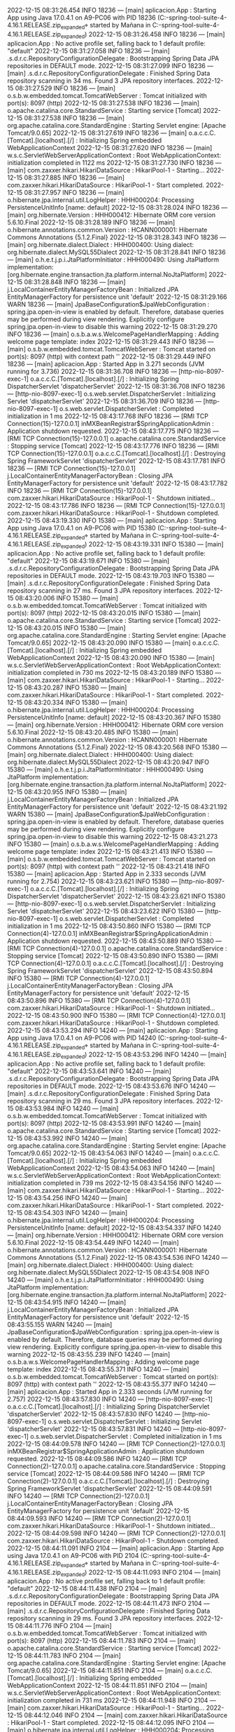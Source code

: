 2022-12-15 08:31:26.454  INFO 18236 --- [main] aplicacion.App                           : Starting App using Java 17.0.4.1 on A9-PC06 with PID 18236 (C:\Users\Mañana\Documents\workspace-spring-tool-suite-4-4.16.1.RELEASE\Proyecto.zip_expanded\Proyecto\target\classes started by Mañana in C:\Users\Mañana\Documents\workspace-spring-tool-suite-4-4.16.1.RELEASE\Proyecto.zip_expanded\Proyecto)
2022-12-15 08:31:26.458  INFO 18236 --- [main] aplicacion.App                           : No active profile set, falling back to 1 default profile: "default"
2022-12-15 08:31:27.058  INFO 18236 --- [main] .s.d.r.c.RepositoryConfigurationDelegate : Bootstrapping Spring Data JPA repositories in DEFAULT mode.
2022-12-15 08:31:27.099  INFO 18236 --- [main] .s.d.r.c.RepositoryConfigurationDelegate : Finished Spring Data repository scanning in 34 ms. Found 3 JPA repository interfaces.
2022-12-15 08:31:27.529  INFO 18236 --- [main] o.s.b.w.embedded.tomcat.TomcatWebServer  : Tomcat initialized with port(s): 8097 (http)
2022-12-15 08:31:27.538  INFO 18236 --- [main] o.apache.catalina.core.StandardService   : Starting service [Tomcat]
2022-12-15 08:31:27.538  INFO 18236 --- [main] org.apache.catalina.core.StandardEngine  : Starting Servlet engine: [Apache Tomcat/9.0.65]
2022-12-15 08:31:27.619  INFO 18236 --- [main] o.a.c.c.C.[Tomcat].[localhost].[/]       : Initializing Spring embedded WebApplicationContext
2022-12-15 08:31:27.620  INFO 18236 --- [main] w.s.c.ServletWebServerApplicationContext : Root WebApplicationContext: initialization completed in 1122 ms
2022-12-15 08:31:27.730  INFO 18236 --- [main] com.zaxxer.hikari.HikariDataSource       : HikariPool-1 - Starting...
2022-12-15 08:31:27.885  INFO 18236 --- [main] com.zaxxer.hikari.HikariDataSource       : HikariPool-1 - Start completed.
2022-12-15 08:31:27.957  INFO 18236 --- [main] o.hibernate.jpa.internal.util.LogHelper  : HHH000204: Processing PersistenceUnitInfo [name: default]
2022-12-15 08:31:28.024  INFO 18236 --- [main] org.hibernate.Version                    : HHH000412: Hibernate ORM core version 5.6.10.Final
2022-12-15 08:31:28.189  INFO 18236 --- [main] o.hibernate.annotations.common.Version   : HCANN000001: Hibernate Commons Annotations {5.1.2.Final}
2022-12-15 08:31:28.343  INFO 18236 --- [main] org.hibernate.dialect.Dialect            : HHH000400: Using dialect: org.hibernate.dialect.MySQL55Dialect
2022-12-15 08:31:28.841  INFO 18236 --- [main] o.h.e.t.j.p.i.JtaPlatformInitiator       : HHH000490: Using JtaPlatform implementation: [org.hibernate.engine.transaction.jta.platform.internal.NoJtaPlatform]
2022-12-15 08:31:28.848  INFO 18236 --- [main] j.LocalContainerEntityManagerFactoryBean : Initialized JPA EntityManagerFactory for persistence unit 'default'
2022-12-15 08:31:29.166  WARN 18236 --- [main] JpaBaseConfiguration$JpaWebConfiguration : spring.jpa.open-in-view is enabled by default. Therefore, database queries may be performed during view rendering. Explicitly configure spring.jpa.open-in-view to disable this warning
2022-12-15 08:31:29.270  INFO 18236 --- [main] o.s.b.a.w.s.WelcomePageHandlerMapping    : Adding welcome page template: index
2022-12-15 08:31:29.443  INFO 18236 --- [main] o.s.b.w.embedded.tomcat.TomcatWebServer  : Tomcat started on port(s): 8097 (http) with context path ''
2022-12-15 08:31:29.449  INFO 18236 --- [main] aplicacion.App                           : Started App in 3.271 seconds (JVM running for 3.736)
2022-12-15 08:31:36.708  INFO 18236 --- [http-nio-8097-exec-1] o.a.c.c.C.[Tomcat].[localhost].[/]       : Initializing Spring DispatcherServlet 'dispatcherServlet'
2022-12-15 08:31:36.708  INFO 18236 --- [http-nio-8097-exec-1] o.s.web.servlet.DispatcherServlet        : Initializing Servlet 'dispatcherServlet'
2022-12-15 08:31:36.709  INFO 18236 --- [http-nio-8097-exec-1] o.s.web.servlet.DispatcherServlet        : Completed initialization in 1 ms
2022-12-15 08:43:17.768  INFO 18236 --- [RMI TCP Connection(15)-127.0.0.1] inMXBeanRegistrar$SpringApplicationAdmin : Application shutdown requested.
2022-12-15 08:43:17.775  INFO 18236 --- [RMI TCP Connection(15)-127.0.0.1] o.apache.catalina.core.StandardService   : Stopping service [Tomcat]
2022-12-15 08:43:17.776  INFO 18236 --- [RMI TCP Connection(15)-127.0.0.1] o.a.c.c.C.[Tomcat].[localhost].[/]       : Destroying Spring FrameworkServlet 'dispatcherServlet'
2022-12-15 08:43:17.781  INFO 18236 --- [RMI TCP Connection(15)-127.0.0.1] j.LocalContainerEntityManagerFactoryBean : Closing JPA EntityManagerFactory for persistence unit 'default'
2022-12-15 08:43:17.782  INFO 18236 --- [RMI TCP Connection(15)-127.0.0.1] com.zaxxer.hikari.HikariDataSource       : HikariPool-1 - Shutdown initiated...
2022-12-15 08:43:17.786  INFO 18236 --- [RMI TCP Connection(15)-127.0.0.1] com.zaxxer.hikari.HikariDataSource       : HikariPool-1 - Shutdown completed.
2022-12-15 08:43:19.330  INFO 15380 --- [main] aplicacion.App                           : Starting App using Java 17.0.4.1 on A9-PC06 with PID 15380 (C:\Users\Mañana\Documents\workspace-spring-tool-suite-4-4.16.1.RELEASE\Proyecto.zip_expanded\Proyecto\target\classes started by Mañana in C:\Users\Mañana\Documents\workspace-spring-tool-suite-4-4.16.1.RELEASE\Proyecto.zip_expanded\Proyecto)
2022-12-15 08:43:19.331  INFO 15380 --- [main] aplicacion.App                           : No active profile set, falling back to 1 default profile: "default"
2022-12-15 08:43:19.671  INFO 15380 --- [main] .s.d.r.c.RepositoryConfigurationDelegate : Bootstrapping Spring Data JPA repositories in DEFAULT mode.
2022-12-15 08:43:19.703  INFO 15380 --- [main] .s.d.r.c.RepositoryConfigurationDelegate : Finished Spring Data repository scanning in 27 ms. Found 3 JPA repository interfaces.
2022-12-15 08:43:20.006  INFO 15380 --- [main] o.s.b.w.embedded.tomcat.TomcatWebServer  : Tomcat initialized with port(s): 8097 (http)
2022-12-15 08:43:20.015  INFO 15380 --- [main] o.apache.catalina.core.StandardService   : Starting service [Tomcat]
2022-12-15 08:43:20.015  INFO 15380 --- [main] org.apache.catalina.core.StandardEngine  : Starting Servlet engine: [Apache Tomcat/9.0.65]
2022-12-15 08:43:20.090  INFO 15380 --- [main] o.a.c.c.C.[Tomcat].[localhost].[/]       : Initializing Spring embedded WebApplicationContext
2022-12-15 08:43:20.090  INFO 15380 --- [main] w.s.c.ServletWebServerApplicationContext : Root WebApplicationContext: initialization completed in 730 ms
2022-12-15 08:43:20.189  INFO 15380 --- [main] com.zaxxer.hikari.HikariDataSource       : HikariPool-1 - Starting...
2022-12-15 08:43:20.287  INFO 15380 --- [main] com.zaxxer.hikari.HikariDataSource       : HikariPool-1 - Start completed.
2022-12-15 08:43:20.334  INFO 15380 --- [main] o.hibernate.jpa.internal.util.LogHelper  : HHH000204: Processing PersistenceUnitInfo [name: default]
2022-12-15 08:43:20.367  INFO 15380 --- [main] org.hibernate.Version                    : HHH000412: Hibernate ORM core version 5.6.10.Final
2022-12-15 08:43:20.485  INFO 15380 --- [main] o.hibernate.annotations.common.Version   : HCANN000001: Hibernate Commons Annotations {5.1.2.Final}
2022-12-15 08:43:20.568  INFO 15380 --- [main] org.hibernate.dialect.Dialect            : HHH000400: Using dialect: org.hibernate.dialect.MySQL55Dialect
2022-12-15 08:43:20.947  INFO 15380 --- [main] o.h.e.t.j.p.i.JtaPlatformInitiator       : HHH000490: Using JtaPlatform implementation: [org.hibernate.engine.transaction.jta.platform.internal.NoJtaPlatform]
2022-12-15 08:43:20.955  INFO 15380 --- [main] j.LocalContainerEntityManagerFactoryBean : Initialized JPA EntityManagerFactory for persistence unit 'default'
2022-12-15 08:43:21.192  WARN 15380 --- [main] JpaBaseConfiguration$JpaWebConfiguration : spring.jpa.open-in-view is enabled by default. Therefore, database queries may be performed during view rendering. Explicitly configure spring.jpa.open-in-view to disable this warning
2022-12-15 08:43:21.273  INFO 15380 --- [main] o.s.b.a.w.s.WelcomePageHandlerMapping    : Adding welcome page template: index
2022-12-15 08:43:21.413  INFO 15380 --- [main] o.s.b.w.embedded.tomcat.TomcatWebServer  : Tomcat started on port(s): 8097 (http) with context path ''
2022-12-15 08:43:21.418  INFO 15380 --- [main] aplicacion.App                           : Started App in 2.333 seconds (JVM running for 2.754)
2022-12-15 08:43:23.621  INFO 15380 --- [http-nio-8097-exec-1] o.a.c.c.C.[Tomcat].[localhost].[/]       : Initializing Spring DispatcherServlet 'dispatcherServlet'
2022-12-15 08:43:23.621  INFO 15380 --- [http-nio-8097-exec-1] o.s.web.servlet.DispatcherServlet        : Initializing Servlet 'dispatcherServlet'
2022-12-15 08:43:23.622  INFO 15380 --- [http-nio-8097-exec-1] o.s.web.servlet.DispatcherServlet        : Completed initialization in 1 ms
2022-12-15 08:43:50.860  INFO 15380 --- [RMI TCP Connection(4)-127.0.0.1] inMXBeanRegistrar$SpringApplicationAdmin : Application shutdown requested.
2022-12-15 08:43:50.889  INFO 15380 --- [RMI TCP Connection(4)-127.0.0.1] o.apache.catalina.core.StandardService   : Stopping service [Tomcat]
2022-12-15 08:43:50.890  INFO 15380 --- [RMI TCP Connection(4)-127.0.0.1] o.a.c.c.C.[Tomcat].[localhost].[/]       : Destroying Spring FrameworkServlet 'dispatcherServlet'
2022-12-15 08:43:50.894  INFO 15380 --- [RMI TCP Connection(4)-127.0.0.1] j.LocalContainerEntityManagerFactoryBean : Closing JPA EntityManagerFactory for persistence unit 'default'
2022-12-15 08:43:50.896  INFO 15380 --- [RMI TCP Connection(4)-127.0.0.1] com.zaxxer.hikari.HikariDataSource       : HikariPool-1 - Shutdown initiated...
2022-12-15 08:43:50.900  INFO 15380 --- [RMI TCP Connection(4)-127.0.0.1] com.zaxxer.hikari.HikariDataSource       : HikariPool-1 - Shutdown completed.
2022-12-15 08:43:53.294  INFO 14240 --- [main] aplicacion.App                           : Starting App using Java 17.0.4.1 on A9-PC06 with PID 14240 (C:\Users\Mañana\Documents\workspace-spring-tool-suite-4-4.16.1.RELEASE\Proyecto.zip_expanded\Proyecto\target\classes started by Mañana in C:\Users\Mañana\Documents\workspace-spring-tool-suite-4-4.16.1.RELEASE\Proyecto.zip_expanded\Proyecto)
2022-12-15 08:43:53.296  INFO 14240 --- [main] aplicacion.App                           : No active profile set, falling back to 1 default profile: "default"
2022-12-15 08:43:53.641  INFO 14240 --- [main] .s.d.r.c.RepositoryConfigurationDelegate : Bootstrapping Spring Data JPA repositories in DEFAULT mode.
2022-12-15 08:43:53.676  INFO 14240 --- [main] .s.d.r.c.RepositoryConfigurationDelegate : Finished Spring Data repository scanning in 29 ms. Found 3 JPA repository interfaces.
2022-12-15 08:43:53.984  INFO 14240 --- [main] o.s.b.w.embedded.tomcat.TomcatWebServer  : Tomcat initialized with port(s): 8097 (http)
2022-12-15 08:43:53.991  INFO 14240 --- [main] o.apache.catalina.core.StandardService   : Starting service [Tomcat]
2022-12-15 08:43:53.992  INFO 14240 --- [main] org.apache.catalina.core.StandardEngine  : Starting Servlet engine: [Apache Tomcat/9.0.65]
2022-12-15 08:43:54.063  INFO 14240 --- [main] o.a.c.c.C.[Tomcat].[localhost].[/]       : Initializing Spring embedded WebApplicationContext
2022-12-15 08:43:54.063  INFO 14240 --- [main] w.s.c.ServletWebServerApplicationContext : Root WebApplicationContext: initialization completed in 739 ms
2022-12-15 08:43:54.156  INFO 14240 --- [main] com.zaxxer.hikari.HikariDataSource       : HikariPool-1 - Starting...
2022-12-15 08:43:54.256  INFO 14240 --- [main] com.zaxxer.hikari.HikariDataSource       : HikariPool-1 - Start completed.
2022-12-15 08:43:54.303  INFO 14240 --- [main] o.hibernate.jpa.internal.util.LogHelper  : HHH000204: Processing PersistenceUnitInfo [name: default]
2022-12-15 08:43:54.337  INFO 14240 --- [main] org.hibernate.Version                    : HHH000412: Hibernate ORM core version 5.6.10.Final
2022-12-15 08:43:54.449  INFO 14240 --- [main] o.hibernate.annotations.common.Version   : HCANN000001: Hibernate Commons Annotations {5.1.2.Final}
2022-12-15 08:43:54.536  INFO 14240 --- [main] org.hibernate.dialect.Dialect            : HHH000400: Using dialect: org.hibernate.dialect.MySQL55Dialect
2022-12-15 08:43:54.908  INFO 14240 --- [main] o.h.e.t.j.p.i.JtaPlatformInitiator       : HHH000490: Using JtaPlatform implementation: [org.hibernate.engine.transaction.jta.platform.internal.NoJtaPlatform]
2022-12-15 08:43:54.915  INFO 14240 --- [main] j.LocalContainerEntityManagerFactoryBean : Initialized JPA EntityManagerFactory for persistence unit 'default'
2022-12-15 08:43:55.155  WARN 14240 --- [main] JpaBaseConfiguration$JpaWebConfiguration : spring.jpa.open-in-view is enabled by default. Therefore, database queries may be performed during view rendering. Explicitly configure spring.jpa.open-in-view to disable this warning
2022-12-15 08:43:55.239  INFO 14240 --- [main] o.s.b.a.w.s.WelcomePageHandlerMapping    : Adding welcome page template: index
2022-12-15 08:43:55.371  INFO 14240 --- [main] o.s.b.w.embedded.tomcat.TomcatWebServer  : Tomcat started on port(s): 8097 (http) with context path ''
2022-12-15 08:43:55.377  INFO 14240 --- [main] aplicacion.App                           : Started App in 2.333 seconds (JVM running for 2.757)
2022-12-15 08:43:57.830  INFO 14240 --- [http-nio-8097-exec-1] o.a.c.c.C.[Tomcat].[localhost].[/]       : Initializing Spring DispatcherServlet 'dispatcherServlet'
2022-12-15 08:43:57.830  INFO 14240 --- [http-nio-8097-exec-1] o.s.web.servlet.DispatcherServlet        : Initializing Servlet 'dispatcherServlet'
2022-12-15 08:43:57.831  INFO 14240 --- [http-nio-8097-exec-1] o.s.web.servlet.DispatcherServlet        : Completed initialization in 1 ms
2022-12-15 08:44:09.578  INFO 14240 --- [RMI TCP Connection(2)-127.0.0.1] inMXBeanRegistrar$SpringApplicationAdmin : Application shutdown requested.
2022-12-15 08:44:09.586  INFO 14240 --- [RMI TCP Connection(2)-127.0.0.1] o.apache.catalina.core.StandardService   : Stopping service [Tomcat]
2022-12-15 08:44:09.586  INFO 14240 --- [RMI TCP Connection(2)-127.0.0.1] o.a.c.c.C.[Tomcat].[localhost].[/]       : Destroying Spring FrameworkServlet 'dispatcherServlet'
2022-12-15 08:44:09.591  INFO 14240 --- [RMI TCP Connection(2)-127.0.0.1] j.LocalContainerEntityManagerFactoryBean : Closing JPA EntityManagerFactory for persistence unit 'default'
2022-12-15 08:44:09.593  INFO 14240 --- [RMI TCP Connection(2)-127.0.0.1] com.zaxxer.hikari.HikariDataSource       : HikariPool-1 - Shutdown initiated...
2022-12-15 08:44:09.598  INFO 14240 --- [RMI TCP Connection(2)-127.0.0.1] com.zaxxer.hikari.HikariDataSource       : HikariPool-1 - Shutdown completed.
2022-12-15 08:44:11.091  INFO 2104 --- [main] aplicacion.App                           : Starting App using Java 17.0.4.1 on A9-PC06 with PID 2104 (C:\Users\Mañana\Documents\workspace-spring-tool-suite-4-4.16.1.RELEASE\Proyecto.zip_expanded\Proyecto\target\classes started by Mañana in C:\Users\Mañana\Documents\workspace-spring-tool-suite-4-4.16.1.RELEASE\Proyecto.zip_expanded\Proyecto)
2022-12-15 08:44:11.093  INFO 2104 --- [main] aplicacion.App                           : No active profile set, falling back to 1 default profile: "default"
2022-12-15 08:44:11.438  INFO 2104 --- [main] .s.d.r.c.RepositoryConfigurationDelegate : Bootstrapping Spring Data JPA repositories in DEFAULT mode.
2022-12-15 08:44:11.473  INFO 2104 --- [main] .s.d.r.c.RepositoryConfigurationDelegate : Finished Spring Data repository scanning in 29 ms. Found 3 JPA repository interfaces.
2022-12-15 08:44:11.776  INFO 2104 --- [main] o.s.b.w.embedded.tomcat.TomcatWebServer  : Tomcat initialized with port(s): 8097 (http)
2022-12-15 08:44:11.783  INFO 2104 --- [main] o.apache.catalina.core.StandardService   : Starting service [Tomcat]
2022-12-15 08:44:11.783  INFO 2104 --- [main] org.apache.catalina.core.StandardEngine  : Starting Servlet engine: [Apache Tomcat/9.0.65]
2022-12-15 08:44:11.851  INFO 2104 --- [main] o.a.c.c.C.[Tomcat].[localhost].[/]       : Initializing Spring embedded WebApplicationContext
2022-12-15 08:44:11.851  INFO 2104 --- [main] w.s.c.ServletWebServerApplicationContext : Root WebApplicationContext: initialization completed in 731 ms
2022-12-15 08:44:11.948  INFO 2104 --- [main] com.zaxxer.hikari.HikariDataSource       : HikariPool-1 - Starting...
2022-12-15 08:44:12.046  INFO 2104 --- [main] com.zaxxer.hikari.HikariDataSource       : HikariPool-1 - Start completed.
2022-12-15 08:44:12.095  INFO 2104 --- [main] o.hibernate.jpa.internal.util.LogHelper  : HHH000204: Processing PersistenceUnitInfo [name: default]
2022-12-15 08:44:12.128  INFO 2104 --- [main] org.hibernate.Version                    : HHH000412: Hibernate ORM core version 5.6.10.Final
2022-12-15 08:44:12.236  INFO 2104 --- [main] o.hibernate.annotations.common.Version   : HCANN000001: Hibernate Commons Annotations {5.1.2.Final}
2022-12-15 08:44:12.327  INFO 2104 --- [main] org.hibernate.dialect.Dialect            : HHH000400: Using dialect: org.hibernate.dialect.MySQL55Dialect
2022-12-15 08:44:12.723  INFO 2104 --- [main] o.h.e.t.j.p.i.JtaPlatformInitiator       : HHH000490: Using JtaPlatform implementation: [org.hibernate.engine.transaction.jta.platform.internal.NoJtaPlatform]
2022-12-15 08:44:12.731  INFO 2104 --- [main] j.LocalContainerEntityManagerFactoryBean : Initialized JPA EntityManagerFactory for persistence unit 'default'
2022-12-15 08:44:12.969  WARN 2104 --- [main] JpaBaseConfiguration$JpaWebConfiguration : spring.jpa.open-in-view is enabled by default. Therefore, database queries may be performed during view rendering. Explicitly configure spring.jpa.open-in-view to disable this warning
2022-12-15 08:44:13.053  INFO 2104 --- [main] o.s.b.a.w.s.WelcomePageHandlerMapping    : Adding welcome page template: index
2022-12-15 08:44:13.188  INFO 2104 --- [main] o.s.b.w.embedded.tomcat.TomcatWebServer  : Tomcat started on port(s): 8097 (http) with context path ''
2022-12-15 08:44:13.195  INFO 2104 --- [main] aplicacion.App                           : Started App in 2.35 seconds (JVM running for 2.765)
2022-12-15 08:44:15.047  INFO 2104 --- [http-nio-8097-exec-1] o.a.c.c.C.[Tomcat].[localhost].[/]       : Initializing Spring DispatcherServlet 'dispatcherServlet'
2022-12-15 08:44:15.047  INFO 2104 --- [http-nio-8097-exec-1] o.s.web.servlet.DispatcherServlet        : Initializing Servlet 'dispatcherServlet'
2022-12-15 08:44:15.047  INFO 2104 --- [http-nio-8097-exec-1] o.s.web.servlet.DispatcherServlet        : Completed initialization in 0 ms
2022-12-15 08:45:00.420  INFO 2104 --- [RMI TCP Connection(4)-127.0.0.1] inMXBeanRegistrar$SpringApplicationAdmin : Application shutdown requested.
2022-12-15 08:45:00.427  INFO 2104 --- [RMI TCP Connection(4)-127.0.0.1] o.apache.catalina.core.StandardService   : Stopping service [Tomcat]
2022-12-15 08:45:00.428  INFO 2104 --- [RMI TCP Connection(4)-127.0.0.1] o.a.c.c.C.[Tomcat].[localhost].[/]       : Destroying Spring FrameworkServlet 'dispatcherServlet'
2022-12-15 08:45:00.433  INFO 2104 --- [RMI TCP Connection(4)-127.0.0.1] j.LocalContainerEntityManagerFactoryBean : Closing JPA EntityManagerFactory for persistence unit 'default'
2022-12-15 08:45:00.434  INFO 2104 --- [RMI TCP Connection(4)-127.0.0.1] com.zaxxer.hikari.HikariDataSource       : HikariPool-1 - Shutdown initiated...
2022-12-15 08:45:00.439  INFO 2104 --- [RMI TCP Connection(4)-127.0.0.1] com.zaxxer.hikari.HikariDataSource       : HikariPool-1 - Shutdown completed.
2022-12-15 08:45:01.940  INFO 7840 --- [main] aplicacion.App                           : Starting App using Java 17.0.4.1 on A9-PC06 with PID 7840 (C:\Users\Mañana\Documents\workspace-spring-tool-suite-4-4.16.1.RELEASE\Proyecto.zip_expanded\Proyecto\target\classes started by Mañana in C:\Users\Mañana\Documents\workspace-spring-tool-suite-4-4.16.1.RELEASE\Proyecto.zip_expanded\Proyecto)
2022-12-15 08:45:01.941  INFO 7840 --- [main] aplicacion.App                           : No active profile set, falling back to 1 default profile: "default"
2022-12-15 08:45:02.288  INFO 7840 --- [main] .s.d.r.c.RepositoryConfigurationDelegate : Bootstrapping Spring Data JPA repositories in DEFAULT mode.
2022-12-15 08:45:02.322  INFO 7840 --- [main] .s.d.r.c.RepositoryConfigurationDelegate : Finished Spring Data repository scanning in 28 ms. Found 3 JPA repository interfaces.
2022-12-15 08:45:02.619  INFO 7840 --- [main] o.s.b.w.embedded.tomcat.TomcatWebServer  : Tomcat initialized with port(s): 8097 (http)
2022-12-15 08:45:02.625  INFO 7840 --- [main] o.apache.catalina.core.StandardService   : Starting service [Tomcat]
2022-12-15 08:45:02.626  INFO 7840 --- [main] org.apache.catalina.core.StandardEngine  : Starting Servlet engine: [Apache Tomcat/9.0.65]
2022-12-15 08:45:02.694  INFO 7840 --- [main] o.a.c.c.C.[Tomcat].[localhost].[/]       : Initializing Spring embedded WebApplicationContext
2022-12-15 08:45:02.694  INFO 7840 --- [main] w.s.c.ServletWebServerApplicationContext : Root WebApplicationContext: initialization completed in 726 ms
2022-12-15 08:45:02.790  INFO 7840 --- [main] com.zaxxer.hikari.HikariDataSource       : HikariPool-1 - Starting...
2022-12-15 08:45:02.891  INFO 7840 --- [main] com.zaxxer.hikari.HikariDataSource       : HikariPool-1 - Start completed.
2022-12-15 08:45:02.939  INFO 7840 --- [main] o.hibernate.jpa.internal.util.LogHelper  : HHH000204: Processing PersistenceUnitInfo [name: default]
2022-12-15 08:45:02.972  INFO 7840 --- [main] org.hibernate.Version                    : HHH000412: Hibernate ORM core version 5.6.10.Final
2022-12-15 08:45:03.087  INFO 7840 --- [main] o.hibernate.annotations.common.Version   : HCANN000001: Hibernate Commons Annotations {5.1.2.Final}
2022-12-15 08:45:03.171  INFO 7840 --- [main] org.hibernate.dialect.Dialect            : HHH000400: Using dialect: org.hibernate.dialect.MySQL55Dialect
2022-12-15 08:45:03.548  INFO 7840 --- [main] o.h.e.t.j.p.i.JtaPlatformInitiator       : HHH000490: Using JtaPlatform implementation: [org.hibernate.engine.transaction.jta.platform.internal.NoJtaPlatform]
2022-12-15 08:45:03.554  INFO 7840 --- [main] j.LocalContainerEntityManagerFactoryBean : Initialized JPA EntityManagerFactory for persistence unit 'default'
2022-12-15 08:45:03.797  WARN 7840 --- [main] JpaBaseConfiguration$JpaWebConfiguration : spring.jpa.open-in-view is enabled by default. Therefore, database queries may be performed during view rendering. Explicitly configure spring.jpa.open-in-view to disable this warning
2022-12-15 08:45:03.880  INFO 7840 --- [main] o.s.b.a.w.s.WelcomePageHandlerMapping    : Adding welcome page template: index
2022-12-15 08:45:04.024  INFO 7840 --- [main] o.s.b.w.embedded.tomcat.TomcatWebServer  : Tomcat started on port(s): 8097 (http) with context path ''
2022-12-15 08:45:04.030  INFO 7840 --- [main] aplicacion.App                           : Started App in 2.342 seconds (JVM running for 2.761)
2022-12-15 08:45:06.204  INFO 7840 --- [http-nio-8097-exec-1] o.a.c.c.C.[Tomcat].[localhost].[/]       : Initializing Spring DispatcherServlet 'dispatcherServlet'
2022-12-15 08:45:06.204  INFO 7840 --- [http-nio-8097-exec-1] o.s.web.servlet.DispatcherServlet        : Initializing Servlet 'dispatcherServlet'
2022-12-15 08:45:06.205  INFO 7840 --- [http-nio-8097-exec-1] o.s.web.servlet.DispatcherServlet        : Completed initialization in 1 ms
2022-12-15 08:45:06.444 ERROR 7840 --- [http-nio-8097-exec-1] org.thymeleaf.TemplateEngine             : [THYMELEAF][http-nio-8097-exec-1] Exception processing template "usuarios": An error happened during template parsing (template: "class path resource [templates/usuarios.html]" - line 46, col 89)

org.thymeleaf.exceptions.TemplateInputException: An error happened during template parsing (template: "class path resource [templates/usuarios.html]" - line 46, col 89)
	at org.thymeleaf.templateparser.markup.AbstractMarkupTemplateParser.parse(AbstractMarkupTemplateParser.java:239) ~[thymeleaf-3.0.15.RELEASE.jar:3.0.15.RELEASE]
	at org.thymeleaf.templateparser.markup.AbstractMarkupTemplateParser.parseStandalone(AbstractMarkupTemplateParser.java:100) ~[thymeleaf-3.0.15.RELEASE.jar:3.0.15.RELEASE]
	at org.thymeleaf.engine.TemplateManager.parseAndProcess(TemplateManager.java:649) ~[thymeleaf-3.0.15.RELEASE.jar:3.0.15.RELEASE]
	at org.thymeleaf.TemplateEngine.process(TemplateEngine.java:1098) ~[thymeleaf-3.0.15.RELEASE.jar:3.0.15.RELEASE]
	at org.thymeleaf.TemplateEngine.process(TemplateEngine.java:1072) ~[thymeleaf-3.0.15.RELEASE.jar:3.0.15.RELEASE]
	at org.thymeleaf.spring5.view.ThymeleafView.renderFragment(ThymeleafView.java:366) ~[thymeleaf-spring5-3.0.15.RELEASE.jar:3.0.15.RELEASE]
	at org.thymeleaf.spring5.view.ThymeleafView.render(ThymeleafView.java:190) ~[thymeleaf-spring5-3.0.15.RELEASE.jar:3.0.15.RELEASE]
	at org.springframework.web.servlet.DispatcherServlet.render(DispatcherServlet.java:1404) ~[spring-webmvc-5.3.22.jar:5.3.22]
	at org.springframework.web.servlet.DispatcherServlet.processDispatchResult(DispatcherServlet.java:1148) ~[spring-webmvc-5.3.22.jar:5.3.22]
	at org.springframework.web.servlet.DispatcherServlet.doDispatch(DispatcherServlet.java:1087) ~[spring-webmvc-5.3.22.jar:5.3.22]
	at org.springframework.web.servlet.DispatcherServlet.doService(DispatcherServlet.java:963) ~[spring-webmvc-5.3.22.jar:5.3.22]
	at org.springframework.web.servlet.FrameworkServlet.processRequest(FrameworkServlet.java:1006) ~[spring-webmvc-5.3.22.jar:5.3.22]
	at org.springframework.web.servlet.FrameworkServlet.doGet(FrameworkServlet.java:898) ~[spring-webmvc-5.3.22.jar:5.3.22]
	at javax.servlet.http.HttpServlet.service(HttpServlet.java:655) ~[tomcat-embed-core-9.0.65.jar:4.0.FR]
	at org.springframework.web.servlet.FrameworkServlet.service(FrameworkServlet.java:883) ~[spring-webmvc-5.3.22.jar:5.3.22]
	at javax.servlet.http.HttpServlet.service(HttpServlet.java:764) ~[tomcat-embed-core-9.0.65.jar:4.0.FR]
	at org.apache.catalina.core.ApplicationFilterChain.internalDoFilter(ApplicationFilterChain.java:227) ~[tomcat-embed-core-9.0.65.jar:9.0.65]
	at org.apache.catalina.core.ApplicationFilterChain.doFilter(ApplicationFilterChain.java:162) ~[tomcat-embed-core-9.0.65.jar:9.0.65]
	at org.apache.tomcat.websocket.server.WsFilter.doFilter(WsFilter.java:53) ~[tomcat-embed-websocket-9.0.65.jar:9.0.65]
	at org.apache.catalina.core.ApplicationFilterChain.internalDoFilter(ApplicationFilterChain.java:189) ~[tomcat-embed-core-9.0.65.jar:9.0.65]
	at org.apache.catalina.core.ApplicationFilterChain.doFilter(ApplicationFilterChain.java:162) ~[tomcat-embed-core-9.0.65.jar:9.0.65]
	at org.springframework.web.filter.RequestContextFilter.doFilterInternal(RequestContextFilter.java:100) ~[spring-web-5.3.22.jar:5.3.22]
	at org.springframework.web.filter.OncePerRequestFilter.doFilter(OncePerRequestFilter.java:117) ~[spring-web-5.3.22.jar:5.3.22]
	at org.apache.catalina.core.ApplicationFilterChain.internalDoFilter(ApplicationFilterChain.java:189) ~[tomcat-embed-core-9.0.65.jar:9.0.65]
	at org.apache.catalina.core.ApplicationFilterChain.doFilter(ApplicationFilterChain.java:162) ~[tomcat-embed-core-9.0.65.jar:9.0.65]
	at org.springframework.web.filter.FormContentFilter.doFilterInternal(FormContentFilter.java:93) ~[spring-web-5.3.22.jar:5.3.22]
	at org.springframework.web.filter.OncePerRequestFilter.doFilter(OncePerRequestFilter.java:117) ~[spring-web-5.3.22.jar:5.3.22]
	at org.apache.catalina.core.ApplicationFilterChain.internalDoFilter(ApplicationFilterChain.java:189) ~[tomcat-embed-core-9.0.65.jar:9.0.65]
	at org.apache.catalina.core.ApplicationFilterChain.doFilter(ApplicationFilterChain.java:162) ~[tomcat-embed-core-9.0.65.jar:9.0.65]
	at org.springframework.web.filter.CharacterEncodingFilter.doFilterInternal(CharacterEncodingFilter.java:201) ~[spring-web-5.3.22.jar:5.3.22]
	at org.springframework.web.filter.OncePerRequestFilter.doFilter(OncePerRequestFilter.java:117) ~[spring-web-5.3.22.jar:5.3.22]
	at org.apache.catalina.core.ApplicationFilterChain.internalDoFilter(ApplicationFilterChain.java:189) ~[tomcat-embed-core-9.0.65.jar:9.0.65]
	at org.apache.catalina.core.ApplicationFilterChain.doFilter(ApplicationFilterChain.java:162) ~[tomcat-embed-core-9.0.65.jar:9.0.65]
	at org.apache.catalina.core.StandardWrapperValve.invoke(StandardWrapperValve.java:197) ~[tomcat-embed-core-9.0.65.jar:9.0.65]
	at org.apache.catalina.core.StandardContextValve.invoke(StandardContextValve.java:97) ~[tomcat-embed-core-9.0.65.jar:9.0.65]
	at org.apache.catalina.authenticator.AuthenticatorBase.invoke(AuthenticatorBase.java:541) ~[tomcat-embed-core-9.0.65.jar:9.0.65]
	at org.apache.catalina.core.StandardHostValve.invoke(StandardHostValve.java:135) ~[tomcat-embed-core-9.0.65.jar:9.0.65]
	at org.apache.catalina.valves.ErrorReportValve.invoke(ErrorReportValve.java:92) ~[tomcat-embed-core-9.0.65.jar:9.0.65]
	at org.apache.catalina.core.StandardEngineValve.invoke(StandardEngineValve.java:78) ~[tomcat-embed-core-9.0.65.jar:9.0.65]
	at org.apache.catalina.connector.CoyoteAdapter.service(CoyoteAdapter.java:360) ~[tomcat-embed-core-9.0.65.jar:9.0.65]
	at org.apache.coyote.http11.Http11Processor.service(Http11Processor.java:399) ~[tomcat-embed-core-9.0.65.jar:9.0.65]
	at org.apache.coyote.AbstractProcessorLight.process(AbstractProcessorLight.java:65) ~[tomcat-embed-core-9.0.65.jar:9.0.65]
	at org.apache.coyote.AbstractProtocol$ConnectionHandler.process(AbstractProtocol.java:890) ~[tomcat-embed-core-9.0.65.jar:9.0.65]
	at org.apache.tomcat.util.net.NioEndpoint$SocketProcessor.doRun(NioEndpoint.java:1789) ~[tomcat-embed-core-9.0.65.jar:9.0.65]
	at org.apache.tomcat.util.net.SocketProcessorBase.run(SocketProcessorBase.java:49) ~[tomcat-embed-core-9.0.65.jar:9.0.65]
	at org.apache.tomcat.util.threads.ThreadPoolExecutor.runWorker(ThreadPoolExecutor.java:1191) ~[tomcat-embed-core-9.0.65.jar:9.0.65]
	at org.apache.tomcat.util.threads.ThreadPoolExecutor$Worker.run(ThreadPoolExecutor.java:659) ~[tomcat-embed-core-9.0.65.jar:9.0.65]
	at org.apache.tomcat.util.threads.TaskThread$WrappingRunnable.run(TaskThread.java:61) ~[tomcat-embed-core-9.0.65.jar:9.0.65]
	at java.base/java.lang.Thread.run(Thread.java:833) ~[na:na]
Caused by: org.attoparser.ParseException: (Line = 46, Column = 89) Malformed markup: Attribute "th:href" appears more than once in element
	at org.attoparser.MarkupEventProcessorHandler.handleAttribute(MarkupEventProcessorHandler.java:549) ~[attoparser-2.0.5.RELEASE.jar:2.0.5.RELEASE]
	at org.attoparser.ParsingAttributeSequenceUtil.parseAttributeSequence(ParsingAttributeSequenceUtil.java:300) ~[attoparser-2.0.5.RELEASE.jar:2.0.5.RELEASE]
	at org.attoparser.ParsingElementMarkupUtil.parseOpenElement(ParsingElementMarkupUtil.java:153) ~[attoparser-2.0.5.RELEASE.jar:2.0.5.RELEASE]
	at org.attoparser.MarkupParser.parseBuffer(MarkupParser.java:710) ~[attoparser-2.0.5.RELEASE.jar:2.0.5.RELEASE]
	at org.attoparser.MarkupParser.parseDocument(MarkupParser.java:301) ~[attoparser-2.0.5.RELEASE.jar:2.0.5.RELEASE]
	at org.attoparser.MarkupParser.parse(MarkupParser.java:257) ~[attoparser-2.0.5.RELEASE.jar:2.0.5.RELEASE]
	at org.thymeleaf.templateparser.markup.AbstractMarkupTemplateParser.parse(AbstractMarkupTemplateParser.java:230) ~[thymeleaf-3.0.15.RELEASE.jar:3.0.15.RELEASE]
	... 48 common frames omitted

2022-12-15 08:45:06.446 ERROR 7840 --- [http-nio-8097-exec-1] o.a.c.c.C.[.[.[/].[dispatcherServlet]    : Servlet.service() for servlet [dispatcherServlet] in context with path [] threw exception [Request processing failed; nested exception is org.thymeleaf.exceptions.TemplateInputException: An error happened during template parsing (template: "class path resource [templates/usuarios.html]" - line 46, col 89)] with root cause

org.attoparser.ParseException: (Line = 46, Column = 89) Malformed markup: Attribute "th:href" appears more than once in element
	at org.attoparser.MarkupEventProcessorHandler.handleAttribute(MarkupEventProcessorHandler.java:549) ~[attoparser-2.0.5.RELEASE.jar:2.0.5.RELEASE]
	at org.attoparser.ParsingAttributeSequenceUtil.parseAttributeSequence(ParsingAttributeSequenceUtil.java:300) ~[attoparser-2.0.5.RELEASE.jar:2.0.5.RELEASE]
	at org.attoparser.ParsingElementMarkupUtil.parseOpenElement(ParsingElementMarkupUtil.java:153) ~[attoparser-2.0.5.RELEASE.jar:2.0.5.RELEASE]
	at org.attoparser.MarkupParser.parseBuffer(MarkupParser.java:710) ~[attoparser-2.0.5.RELEASE.jar:2.0.5.RELEASE]
	at org.attoparser.MarkupParser.parseDocument(MarkupParser.java:301) ~[attoparser-2.0.5.RELEASE.jar:2.0.5.RELEASE]
	at org.attoparser.MarkupParser.parse(MarkupParser.java:257) ~[attoparser-2.0.5.RELEASE.jar:2.0.5.RELEASE]
	at org.thymeleaf.templateparser.markup.AbstractMarkupTemplateParser.parse(AbstractMarkupTemplateParser.java:230) ~[thymeleaf-3.0.15.RELEASE.jar:3.0.15.RELEASE]
	at org.thymeleaf.templateparser.markup.AbstractMarkupTemplateParser.parseStandalone(AbstractMarkupTemplateParser.java:100) ~[thymeleaf-3.0.15.RELEASE.jar:3.0.15.RELEASE]
	at org.thymeleaf.engine.TemplateManager.parseAndProcess(TemplateManager.java:649) ~[thymeleaf-3.0.15.RELEASE.jar:3.0.15.RELEASE]
	at org.thymeleaf.TemplateEngine.process(TemplateEngine.java:1098) ~[thymeleaf-3.0.15.RELEASE.jar:3.0.15.RELEASE]
	at org.thymeleaf.TemplateEngine.process(TemplateEngine.java:1072) ~[thymeleaf-3.0.15.RELEASE.jar:3.0.15.RELEASE]
	at org.thymeleaf.spring5.view.ThymeleafView.renderFragment(ThymeleafView.java:366) ~[thymeleaf-spring5-3.0.15.RELEASE.jar:3.0.15.RELEASE]
	at org.thymeleaf.spring5.view.ThymeleafView.render(ThymeleafView.java:190) ~[thymeleaf-spring5-3.0.15.RELEASE.jar:3.0.15.RELEASE]
	at org.springframework.web.servlet.DispatcherServlet.render(DispatcherServlet.java:1404) ~[spring-webmvc-5.3.22.jar:5.3.22]
	at org.springframework.web.servlet.DispatcherServlet.processDispatchResult(DispatcherServlet.java:1148) ~[spring-webmvc-5.3.22.jar:5.3.22]
	at org.springframework.web.servlet.DispatcherServlet.doDispatch(DispatcherServlet.java:1087) ~[spring-webmvc-5.3.22.jar:5.3.22]
	at org.springframework.web.servlet.DispatcherServlet.doService(DispatcherServlet.java:963) ~[spring-webmvc-5.3.22.jar:5.3.22]
	at org.springframework.web.servlet.FrameworkServlet.processRequest(FrameworkServlet.java:1006) ~[spring-webmvc-5.3.22.jar:5.3.22]
	at org.springframework.web.servlet.FrameworkServlet.doGet(FrameworkServlet.java:898) ~[spring-webmvc-5.3.22.jar:5.3.22]
	at javax.servlet.http.HttpServlet.service(HttpServlet.java:655) ~[tomcat-embed-core-9.0.65.jar:4.0.FR]
	at org.springframework.web.servlet.FrameworkServlet.service(FrameworkServlet.java:883) ~[spring-webmvc-5.3.22.jar:5.3.22]
	at javax.servlet.http.HttpServlet.service(HttpServlet.java:764) ~[tomcat-embed-core-9.0.65.jar:4.0.FR]
	at org.apache.catalina.core.ApplicationFilterChain.internalDoFilter(ApplicationFilterChain.java:227) ~[tomcat-embed-core-9.0.65.jar:9.0.65]
	at org.apache.catalina.core.ApplicationFilterChain.doFilter(ApplicationFilterChain.java:162) ~[tomcat-embed-core-9.0.65.jar:9.0.65]
	at org.apache.tomcat.websocket.server.WsFilter.doFilter(WsFilter.java:53) ~[tomcat-embed-websocket-9.0.65.jar:9.0.65]
	at org.apache.catalina.core.ApplicationFilterChain.internalDoFilter(ApplicationFilterChain.java:189) ~[tomcat-embed-core-9.0.65.jar:9.0.65]
	at org.apache.catalina.core.ApplicationFilterChain.doFilter(ApplicationFilterChain.java:162) ~[tomcat-embed-core-9.0.65.jar:9.0.65]
	at org.springframework.web.filter.RequestContextFilter.doFilterInternal(RequestContextFilter.java:100) ~[spring-web-5.3.22.jar:5.3.22]
	at org.springframework.web.filter.OncePerRequestFilter.doFilter(OncePerRequestFilter.java:117) ~[spring-web-5.3.22.jar:5.3.22]
	at org.apache.catalina.core.ApplicationFilterChain.internalDoFilter(ApplicationFilterChain.java:189) ~[tomcat-embed-core-9.0.65.jar:9.0.65]
	at org.apache.catalina.core.ApplicationFilterChain.doFilter(ApplicationFilterChain.java:162) ~[tomcat-embed-core-9.0.65.jar:9.0.65]
	at org.springframework.web.filter.FormContentFilter.doFilterInternal(FormContentFilter.java:93) ~[spring-web-5.3.22.jar:5.3.22]
	at org.springframework.web.filter.OncePerRequestFilter.doFilter(OncePerRequestFilter.java:117) ~[spring-web-5.3.22.jar:5.3.22]
	at org.apache.catalina.core.ApplicationFilterChain.internalDoFilter(ApplicationFilterChain.java:189) ~[tomcat-embed-core-9.0.65.jar:9.0.65]
	at org.apache.catalina.core.ApplicationFilterChain.doFilter(ApplicationFilterChain.java:162) ~[tomcat-embed-core-9.0.65.jar:9.0.65]
	at org.springframework.web.filter.CharacterEncodingFilter.doFilterInternal(CharacterEncodingFilter.java:201) ~[spring-web-5.3.22.jar:5.3.22]
	at org.springframework.web.filter.OncePerRequestFilter.doFilter(OncePerRequestFilter.java:117) ~[spring-web-5.3.22.jar:5.3.22]
	at org.apache.catalina.core.ApplicationFilterChain.internalDoFilter(ApplicationFilterChain.java:189) ~[tomcat-embed-core-9.0.65.jar:9.0.65]
	at org.apache.catalina.core.ApplicationFilterChain.doFilter(ApplicationFilterChain.java:162) ~[tomcat-embed-core-9.0.65.jar:9.0.65]
	at org.apache.catalina.core.StandardWrapperValve.invoke(StandardWrapperValve.java:197) ~[tomcat-embed-core-9.0.65.jar:9.0.65]
	at org.apache.catalina.core.StandardContextValve.invoke(StandardContextValve.java:97) ~[tomcat-embed-core-9.0.65.jar:9.0.65]
	at org.apache.catalina.authenticator.AuthenticatorBase.invoke(AuthenticatorBase.java:541) ~[tomcat-embed-core-9.0.65.jar:9.0.65]
	at org.apache.catalina.core.StandardHostValve.invoke(StandardHostValve.java:135) ~[tomcat-embed-core-9.0.65.jar:9.0.65]
	at org.apache.catalina.valves.ErrorReportValve.invoke(ErrorReportValve.java:92) ~[tomcat-embed-core-9.0.65.jar:9.0.65]
	at org.apache.catalina.core.StandardEngineValve.invoke(StandardEngineValve.java:78) ~[tomcat-embed-core-9.0.65.jar:9.0.65]
	at org.apache.catalina.connector.CoyoteAdapter.service(CoyoteAdapter.java:360) ~[tomcat-embed-core-9.0.65.jar:9.0.65]
	at org.apache.coyote.http11.Http11Processor.service(Http11Processor.java:399) ~[tomcat-embed-core-9.0.65.jar:9.0.65]
	at org.apache.coyote.AbstractProcessorLight.process(AbstractProcessorLight.java:65) ~[tomcat-embed-core-9.0.65.jar:9.0.65]
	at org.apache.coyote.AbstractProtocol$ConnectionHandler.process(AbstractProtocol.java:890) ~[tomcat-embed-core-9.0.65.jar:9.0.65]
	at org.apache.tomcat.util.net.NioEndpoint$SocketProcessor.doRun(NioEndpoint.java:1789) ~[tomcat-embed-core-9.0.65.jar:9.0.65]
	at org.apache.tomcat.util.net.SocketProcessorBase.run(SocketProcessorBase.java:49) ~[tomcat-embed-core-9.0.65.jar:9.0.65]
	at org.apache.tomcat.util.threads.ThreadPoolExecutor.runWorker(ThreadPoolExecutor.java:1191) ~[tomcat-embed-core-9.0.65.jar:9.0.65]
	at org.apache.tomcat.util.threads.ThreadPoolExecutor$Worker.run(ThreadPoolExecutor.java:659) ~[tomcat-embed-core-9.0.65.jar:9.0.65]
	at org.apache.tomcat.util.threads.TaskThread$WrappingRunnable.run(TaskThread.java:61) ~[tomcat-embed-core-9.0.65.jar:9.0.65]
	at java.base/java.lang.Thread.run(Thread.java:833) ~[na:na]

2022-12-15 08:45:07.323 ERROR 7840 --- [http-nio-8097-exec-2] org.thymeleaf.TemplateEngine             : [THYMELEAF][http-nio-8097-exec-2] Exception processing template "usuarios": An error happened during template parsing (template: "class path resource [templates/usuarios.html]" - line 46, col 89)

org.thymeleaf.exceptions.TemplateInputException: An error happened during template parsing (template: "class path resource [templates/usuarios.html]" - line 46, col 89)
	at org.thymeleaf.templateparser.markup.AbstractMarkupTemplateParser.parse(AbstractMarkupTemplateParser.java:239) ~[thymeleaf-3.0.15.RELEASE.jar:3.0.15.RELEASE]
	at org.thymeleaf.templateparser.markup.AbstractMarkupTemplateParser.parseStandalone(AbstractMarkupTemplateParser.java:100) ~[thymeleaf-3.0.15.RELEASE.jar:3.0.15.RELEASE]
	at org.thymeleaf.engine.TemplateManager.parseAndProcess(TemplateManager.java:649) ~[thymeleaf-3.0.15.RELEASE.jar:3.0.15.RELEASE]
	at org.thymeleaf.TemplateEngine.process(TemplateEngine.java:1098) ~[thymeleaf-3.0.15.RELEASE.jar:3.0.15.RELEASE]
	at org.thymeleaf.TemplateEngine.process(TemplateEngine.java:1072) ~[thymeleaf-3.0.15.RELEASE.jar:3.0.15.RELEASE]
	at org.thymeleaf.spring5.view.ThymeleafView.renderFragment(ThymeleafView.java:366) ~[thymeleaf-spring5-3.0.15.RELEASE.jar:3.0.15.RELEASE]
	at org.thymeleaf.spring5.view.ThymeleafView.render(ThymeleafView.java:190) ~[thymeleaf-spring5-3.0.15.RELEASE.jar:3.0.15.RELEASE]
	at org.springframework.web.servlet.DispatcherServlet.render(DispatcherServlet.java:1404) ~[spring-webmvc-5.3.22.jar:5.3.22]
	at org.springframework.web.servlet.DispatcherServlet.processDispatchResult(DispatcherServlet.java:1148) ~[spring-webmvc-5.3.22.jar:5.3.22]
	at org.springframework.web.servlet.DispatcherServlet.doDispatch(DispatcherServlet.java:1087) ~[spring-webmvc-5.3.22.jar:5.3.22]
	at org.springframework.web.servlet.DispatcherServlet.doService(DispatcherServlet.java:963) ~[spring-webmvc-5.3.22.jar:5.3.22]
	at org.springframework.web.servlet.FrameworkServlet.processRequest(FrameworkServlet.java:1006) ~[spring-webmvc-5.3.22.jar:5.3.22]
	at org.springframework.web.servlet.FrameworkServlet.doGet(FrameworkServlet.java:898) ~[spring-webmvc-5.3.22.jar:5.3.22]
	at javax.servlet.http.HttpServlet.service(HttpServlet.java:655) ~[tomcat-embed-core-9.0.65.jar:4.0.FR]
	at org.springframework.web.servlet.FrameworkServlet.service(FrameworkServlet.java:883) ~[spring-webmvc-5.3.22.jar:5.3.22]
	at javax.servlet.http.HttpServlet.service(HttpServlet.java:764) ~[tomcat-embed-core-9.0.65.jar:4.0.FR]
	at org.apache.catalina.core.ApplicationFilterChain.internalDoFilter(ApplicationFilterChain.java:227) ~[tomcat-embed-core-9.0.65.jar:9.0.65]
	at org.apache.catalina.core.ApplicationFilterChain.doFilter(ApplicationFilterChain.java:162) ~[tomcat-embed-core-9.0.65.jar:9.0.65]
	at org.apache.tomcat.websocket.server.WsFilter.doFilter(WsFilter.java:53) ~[tomcat-embed-websocket-9.0.65.jar:9.0.65]
	at org.apache.catalina.core.ApplicationFilterChain.internalDoFilter(ApplicationFilterChain.java:189) ~[tomcat-embed-core-9.0.65.jar:9.0.65]
	at org.apache.catalina.core.ApplicationFilterChain.doFilter(ApplicationFilterChain.java:162) ~[tomcat-embed-core-9.0.65.jar:9.0.65]
	at org.springframework.web.filter.RequestContextFilter.doFilterInternal(RequestContextFilter.java:100) ~[spring-web-5.3.22.jar:5.3.22]
	at org.springframework.web.filter.OncePerRequestFilter.doFilter(OncePerRequestFilter.java:117) ~[spring-web-5.3.22.jar:5.3.22]
	at org.apache.catalina.core.ApplicationFilterChain.internalDoFilter(ApplicationFilterChain.java:189) ~[tomcat-embed-core-9.0.65.jar:9.0.65]
	at org.apache.catalina.core.ApplicationFilterChain.doFilter(ApplicationFilterChain.java:162) ~[tomcat-embed-core-9.0.65.jar:9.0.65]
	at org.springframework.web.filter.FormContentFilter.doFilterInternal(FormContentFilter.java:93) ~[spring-web-5.3.22.jar:5.3.22]
	at org.springframework.web.filter.OncePerRequestFilter.doFilter(OncePerRequestFilter.java:117) ~[spring-web-5.3.22.jar:5.3.22]
	at org.apache.catalina.core.ApplicationFilterChain.internalDoFilter(ApplicationFilterChain.java:189) ~[tomcat-embed-core-9.0.65.jar:9.0.65]
	at org.apache.catalina.core.ApplicationFilterChain.doFilter(ApplicationFilterChain.java:162) ~[tomcat-embed-core-9.0.65.jar:9.0.65]
	at org.springframework.web.filter.CharacterEncodingFilter.doFilterInternal(CharacterEncodingFilter.java:201) ~[spring-web-5.3.22.jar:5.3.22]
	at org.springframework.web.filter.OncePerRequestFilter.doFilter(OncePerRequestFilter.java:117) ~[spring-web-5.3.22.jar:5.3.22]
	at org.apache.catalina.core.ApplicationFilterChain.internalDoFilter(ApplicationFilterChain.java:189) ~[tomcat-embed-core-9.0.65.jar:9.0.65]
	at org.apache.catalina.core.ApplicationFilterChain.doFilter(ApplicationFilterChain.java:162) ~[tomcat-embed-core-9.0.65.jar:9.0.65]
	at org.apache.catalina.core.StandardWrapperValve.invoke(StandardWrapperValve.java:197) ~[tomcat-embed-core-9.0.65.jar:9.0.65]
	at org.apache.catalina.core.StandardContextValve.invoke(StandardContextValve.java:97) ~[tomcat-embed-core-9.0.65.jar:9.0.65]
	at org.apache.catalina.authenticator.AuthenticatorBase.invoke(AuthenticatorBase.java:541) ~[tomcat-embed-core-9.0.65.jar:9.0.65]
	at org.apache.catalina.core.StandardHostValve.invoke(StandardHostValve.java:135) ~[tomcat-embed-core-9.0.65.jar:9.0.65]
	at org.apache.catalina.valves.ErrorReportValve.invoke(ErrorReportValve.java:92) ~[tomcat-embed-core-9.0.65.jar:9.0.65]
	at org.apache.catalina.core.StandardEngineValve.invoke(StandardEngineValve.java:78) ~[tomcat-embed-core-9.0.65.jar:9.0.65]
	at org.apache.catalina.connector.CoyoteAdapter.service(CoyoteAdapter.java:360) ~[tomcat-embed-core-9.0.65.jar:9.0.65]
	at org.apache.coyote.http11.Http11Processor.service(Http11Processor.java:399) ~[tomcat-embed-core-9.0.65.jar:9.0.65]
	at org.apache.coyote.AbstractProcessorLight.process(AbstractProcessorLight.java:65) ~[tomcat-embed-core-9.0.65.jar:9.0.65]
	at org.apache.coyote.AbstractProtocol$ConnectionHandler.process(AbstractProtocol.java:890) ~[tomcat-embed-core-9.0.65.jar:9.0.65]
	at org.apache.tomcat.util.net.NioEndpoint$SocketProcessor.doRun(NioEndpoint.java:1789) ~[tomcat-embed-core-9.0.65.jar:9.0.65]
	at org.apache.tomcat.util.net.SocketProcessorBase.run(SocketProcessorBase.java:49) ~[tomcat-embed-core-9.0.65.jar:9.0.65]
	at org.apache.tomcat.util.threads.ThreadPoolExecutor.runWorker(ThreadPoolExecutor.java:1191) ~[tomcat-embed-core-9.0.65.jar:9.0.65]
	at org.apache.tomcat.util.threads.ThreadPoolExecutor$Worker.run(ThreadPoolExecutor.java:659) ~[tomcat-embed-core-9.0.65.jar:9.0.65]
	at org.apache.tomcat.util.threads.TaskThread$WrappingRunnable.run(TaskThread.java:61) ~[tomcat-embed-core-9.0.65.jar:9.0.65]
	at java.base/java.lang.Thread.run(Thread.java:833) ~[na:na]
Caused by: org.attoparser.ParseException: (Line = 46, Column = 89) Malformed markup: Attribute "th:href" appears more than once in element
	at org.attoparser.MarkupEventProcessorHandler.handleAttribute(MarkupEventProcessorHandler.java:549) ~[attoparser-2.0.5.RELEASE.jar:2.0.5.RELEASE]
	at org.attoparser.ParsingAttributeSequenceUtil.parseAttributeSequence(ParsingAttributeSequenceUtil.java:300) ~[attoparser-2.0.5.RELEASE.jar:2.0.5.RELEASE]
	at org.attoparser.ParsingElementMarkupUtil.parseOpenElement(ParsingElementMarkupUtil.java:153) ~[attoparser-2.0.5.RELEASE.jar:2.0.5.RELEASE]
	at org.attoparser.MarkupParser.parseBuffer(MarkupParser.java:710) ~[attoparser-2.0.5.RELEASE.jar:2.0.5.RELEASE]
	at org.attoparser.MarkupParser.parseDocument(MarkupParser.java:301) ~[attoparser-2.0.5.RELEASE.jar:2.0.5.RELEASE]
	at org.attoparser.MarkupParser.parse(MarkupParser.java:257) ~[attoparser-2.0.5.RELEASE.jar:2.0.5.RELEASE]
	at org.thymeleaf.templateparser.markup.AbstractMarkupTemplateParser.parse(AbstractMarkupTemplateParser.java:230) ~[thymeleaf-3.0.15.RELEASE.jar:3.0.15.RELEASE]
	... 48 common frames omitted

2022-12-15 08:45:07.324 ERROR 7840 --- [http-nio-8097-exec-2] o.a.c.c.C.[.[.[/].[dispatcherServlet]    : Servlet.service() for servlet [dispatcherServlet] in context with path [] threw exception [Request processing failed; nested exception is org.thymeleaf.exceptions.TemplateInputException: An error happened during template parsing (template: "class path resource [templates/usuarios.html]" - line 46, col 89)] with root cause

org.attoparser.ParseException: (Line = 46, Column = 89) Malformed markup: Attribute "th:href" appears more than once in element
	at org.attoparser.MarkupEventProcessorHandler.handleAttribute(MarkupEventProcessorHandler.java:549) ~[attoparser-2.0.5.RELEASE.jar:2.0.5.RELEASE]
	at org.attoparser.ParsingAttributeSequenceUtil.parseAttributeSequence(ParsingAttributeSequenceUtil.java:300) ~[attoparser-2.0.5.RELEASE.jar:2.0.5.RELEASE]
	at org.attoparser.ParsingElementMarkupUtil.parseOpenElement(ParsingElementMarkupUtil.java:153) ~[attoparser-2.0.5.RELEASE.jar:2.0.5.RELEASE]
	at org.attoparser.MarkupParser.parseBuffer(MarkupParser.java:710) ~[attoparser-2.0.5.RELEASE.jar:2.0.5.RELEASE]
	at org.attoparser.MarkupParser.parseDocument(MarkupParser.java:301) ~[attoparser-2.0.5.RELEASE.jar:2.0.5.RELEASE]
	at org.attoparser.MarkupParser.parse(MarkupParser.java:257) ~[attoparser-2.0.5.RELEASE.jar:2.0.5.RELEASE]
	at org.thymeleaf.templateparser.markup.AbstractMarkupTemplateParser.parse(AbstractMarkupTemplateParser.java:230) ~[thymeleaf-3.0.15.RELEASE.jar:3.0.15.RELEASE]
	at org.thymeleaf.templateparser.markup.AbstractMarkupTemplateParser.parseStandalone(AbstractMarkupTemplateParser.java:100) ~[thymeleaf-3.0.15.RELEASE.jar:3.0.15.RELEASE]
	at org.thymeleaf.engine.TemplateManager.parseAndProcess(TemplateManager.java:649) ~[thymeleaf-3.0.15.RELEASE.jar:3.0.15.RELEASE]
	at org.thymeleaf.TemplateEngine.process(TemplateEngine.java:1098) ~[thymeleaf-3.0.15.RELEASE.jar:3.0.15.RELEASE]
	at org.thymeleaf.TemplateEngine.process(TemplateEngine.java:1072) ~[thymeleaf-3.0.15.RELEASE.jar:3.0.15.RELEASE]
	at org.thymeleaf.spring5.view.ThymeleafView.renderFragment(ThymeleafView.java:366) ~[thymeleaf-spring5-3.0.15.RELEASE.jar:3.0.15.RELEASE]
	at org.thymeleaf.spring5.view.ThymeleafView.render(ThymeleafView.java:190) ~[thymeleaf-spring5-3.0.15.RELEASE.jar:3.0.15.RELEASE]
	at org.springframework.web.servlet.DispatcherServlet.render(DispatcherServlet.java:1404) ~[spring-webmvc-5.3.22.jar:5.3.22]
	at org.springframework.web.servlet.DispatcherServlet.processDispatchResult(DispatcherServlet.java:1148) ~[spring-webmvc-5.3.22.jar:5.3.22]
	at org.springframework.web.servlet.DispatcherServlet.doDispatch(DispatcherServlet.java:1087) ~[spring-webmvc-5.3.22.jar:5.3.22]
	at org.springframework.web.servlet.DispatcherServlet.doService(DispatcherServlet.java:963) ~[spring-webmvc-5.3.22.jar:5.3.22]
	at org.springframework.web.servlet.FrameworkServlet.processRequest(FrameworkServlet.java:1006) ~[spring-webmvc-5.3.22.jar:5.3.22]
	at org.springframework.web.servlet.FrameworkServlet.doGet(FrameworkServlet.java:898) ~[spring-webmvc-5.3.22.jar:5.3.22]
	at javax.servlet.http.HttpServlet.service(HttpServlet.java:655) ~[tomcat-embed-core-9.0.65.jar:4.0.FR]
	at org.springframework.web.servlet.FrameworkServlet.service(FrameworkServlet.java:883) ~[spring-webmvc-5.3.22.jar:5.3.22]
	at javax.servlet.http.HttpServlet.service(HttpServlet.java:764) ~[tomcat-embed-core-9.0.65.jar:4.0.FR]
	at org.apache.catalina.core.ApplicationFilterChain.internalDoFilter(ApplicationFilterChain.java:227) ~[tomcat-embed-core-9.0.65.jar:9.0.65]
	at org.apache.catalina.core.ApplicationFilterChain.doFilter(ApplicationFilterChain.java:162) ~[tomcat-embed-core-9.0.65.jar:9.0.65]
	at org.apache.tomcat.websocket.server.WsFilter.doFilter(WsFilter.java:53) ~[tomcat-embed-websocket-9.0.65.jar:9.0.65]
	at org.apache.catalina.core.ApplicationFilterChain.internalDoFilter(ApplicationFilterChain.java:189) ~[tomcat-embed-core-9.0.65.jar:9.0.65]
	at org.apache.catalina.core.ApplicationFilterChain.doFilter(ApplicationFilterChain.java:162) ~[tomcat-embed-core-9.0.65.jar:9.0.65]
	at org.springframework.web.filter.RequestContextFilter.doFilterInternal(RequestContextFilter.java:100) ~[spring-web-5.3.22.jar:5.3.22]
	at org.springframework.web.filter.OncePerRequestFilter.doFilter(OncePerRequestFilter.java:117) ~[spring-web-5.3.22.jar:5.3.22]
	at org.apache.catalina.core.ApplicationFilterChain.internalDoFilter(ApplicationFilterChain.java:189) ~[tomcat-embed-core-9.0.65.jar:9.0.65]
	at org.apache.catalina.core.ApplicationFilterChain.doFilter(ApplicationFilterChain.java:162) ~[tomcat-embed-core-9.0.65.jar:9.0.65]
	at org.springframework.web.filter.FormContentFilter.doFilterInternal(FormContentFilter.java:93) ~[spring-web-5.3.22.jar:5.3.22]
	at org.springframework.web.filter.OncePerRequestFilter.doFilter(OncePerRequestFilter.java:117) ~[spring-web-5.3.22.jar:5.3.22]
	at org.apache.catalina.core.ApplicationFilterChain.internalDoFilter(ApplicationFilterChain.java:189) ~[tomcat-embed-core-9.0.65.jar:9.0.65]
	at org.apache.catalina.core.ApplicationFilterChain.doFilter(ApplicationFilterChain.java:162) ~[tomcat-embed-core-9.0.65.jar:9.0.65]
	at org.springframework.web.filter.CharacterEncodingFilter.doFilterInternal(CharacterEncodingFilter.java:201) ~[spring-web-5.3.22.jar:5.3.22]
	at org.springframework.web.filter.OncePerRequestFilter.doFilter(OncePerRequestFilter.java:117) ~[spring-web-5.3.22.jar:5.3.22]
	at org.apache.catalina.core.ApplicationFilterChain.internalDoFilter(ApplicationFilterChain.java:189) ~[tomcat-embed-core-9.0.65.jar:9.0.65]
	at org.apache.catalina.core.ApplicationFilterChain.doFilter(ApplicationFilterChain.java:162) ~[tomcat-embed-core-9.0.65.jar:9.0.65]
	at org.apache.catalina.core.StandardWrapperValve.invoke(StandardWrapperValve.java:197) ~[tomcat-embed-core-9.0.65.jar:9.0.65]
	at org.apache.catalina.core.StandardContextValve.invoke(StandardContextValve.java:97) ~[tomcat-embed-core-9.0.65.jar:9.0.65]
	at org.apache.catalina.authenticator.AuthenticatorBase.invoke(AuthenticatorBase.java:541) ~[tomcat-embed-core-9.0.65.jar:9.0.65]
	at org.apache.catalina.core.StandardHostValve.invoke(StandardHostValve.java:135) ~[tomcat-embed-core-9.0.65.jar:9.0.65]
	at org.apache.catalina.valves.ErrorReportValve.invoke(ErrorReportValve.java:92) ~[tomcat-embed-core-9.0.65.jar:9.0.65]
	at org.apache.catalina.core.StandardEngineValve.invoke(StandardEngineValve.java:78) ~[tomcat-embed-core-9.0.65.jar:9.0.65]
	at org.apache.catalina.connector.CoyoteAdapter.service(CoyoteAdapter.java:360) ~[tomcat-embed-core-9.0.65.jar:9.0.65]
	at org.apache.coyote.http11.Http11Processor.service(Http11Processor.java:399) ~[tomcat-embed-core-9.0.65.jar:9.0.65]
	at org.apache.coyote.AbstractProcessorLight.process(AbstractProcessorLight.java:65) ~[tomcat-embed-core-9.0.65.jar:9.0.65]
	at org.apache.coyote.AbstractProtocol$ConnectionHandler.process(AbstractProtocol.java:890) ~[tomcat-embed-core-9.0.65.jar:9.0.65]
	at org.apache.tomcat.util.net.NioEndpoint$SocketProcessor.doRun(NioEndpoint.java:1789) ~[tomcat-embed-core-9.0.65.jar:9.0.65]
	at org.apache.tomcat.util.net.SocketProcessorBase.run(SocketProcessorBase.java:49) ~[tomcat-embed-core-9.0.65.jar:9.0.65]
	at org.apache.tomcat.util.threads.ThreadPoolExecutor.runWorker(ThreadPoolExecutor.java:1191) ~[tomcat-embed-core-9.0.65.jar:9.0.65]
	at org.apache.tomcat.util.threads.ThreadPoolExecutor$Worker.run(ThreadPoolExecutor.java:659) ~[tomcat-embed-core-9.0.65.jar:9.0.65]
	at org.apache.tomcat.util.threads.TaskThread$WrappingRunnable.run(TaskThread.java:61) ~[tomcat-embed-core-9.0.65.jar:9.0.65]
	at java.base/java.lang.Thread.run(Thread.java:833) ~[na:na]

2022-12-15 08:45:43.964 ERROR 7840 --- [http-nio-8097-exec-4] org.thymeleaf.TemplateEngine             : [THYMELEAF][http-nio-8097-exec-4] Exception processing template "usuarios": An error happened during template parsing (template: "class path resource [templates/usuarios.html]" - line 46, col 89)

org.thymeleaf.exceptions.TemplateInputException: An error happened during template parsing (template: "class path resource [templates/usuarios.html]" - line 46, col 89)
	at org.thymeleaf.templateparser.markup.AbstractMarkupTemplateParser.parse(AbstractMarkupTemplateParser.java:239) ~[thymeleaf-3.0.15.RELEASE.jar:3.0.15.RELEASE]
	at org.thymeleaf.templateparser.markup.AbstractMarkupTemplateParser.parseStandalone(AbstractMarkupTemplateParser.java:100) ~[thymeleaf-3.0.15.RELEASE.jar:3.0.15.RELEASE]
	at org.thymeleaf.engine.TemplateManager.parseAndProcess(TemplateManager.java:649) ~[thymeleaf-3.0.15.RELEASE.jar:3.0.15.RELEASE]
	at org.thymeleaf.TemplateEngine.process(TemplateEngine.java:1098) ~[thymeleaf-3.0.15.RELEASE.jar:3.0.15.RELEASE]
	at org.thymeleaf.TemplateEngine.process(TemplateEngine.java:1072) ~[thymeleaf-3.0.15.RELEASE.jar:3.0.15.RELEASE]
	at org.thymeleaf.spring5.view.ThymeleafView.renderFragment(ThymeleafView.java:366) ~[thymeleaf-spring5-3.0.15.RELEASE.jar:3.0.15.RELEASE]
	at org.thymeleaf.spring5.view.ThymeleafView.render(ThymeleafView.java:190) ~[thymeleaf-spring5-3.0.15.RELEASE.jar:3.0.15.RELEASE]
	at org.springframework.web.servlet.DispatcherServlet.render(DispatcherServlet.java:1404) ~[spring-webmvc-5.3.22.jar:5.3.22]
	at org.springframework.web.servlet.DispatcherServlet.processDispatchResult(DispatcherServlet.java:1148) ~[spring-webmvc-5.3.22.jar:5.3.22]
	at org.springframework.web.servlet.DispatcherServlet.doDispatch(DispatcherServlet.java:1087) ~[spring-webmvc-5.3.22.jar:5.3.22]
	at org.springframework.web.servlet.DispatcherServlet.doService(DispatcherServlet.java:963) ~[spring-webmvc-5.3.22.jar:5.3.22]
	at org.springframework.web.servlet.FrameworkServlet.processRequest(FrameworkServlet.java:1006) ~[spring-webmvc-5.3.22.jar:5.3.22]
	at org.springframework.web.servlet.FrameworkServlet.doGet(FrameworkServlet.java:898) ~[spring-webmvc-5.3.22.jar:5.3.22]
	at javax.servlet.http.HttpServlet.service(HttpServlet.java:655) ~[tomcat-embed-core-9.0.65.jar:4.0.FR]
	at org.springframework.web.servlet.FrameworkServlet.service(FrameworkServlet.java:883) ~[spring-webmvc-5.3.22.jar:5.3.22]
	at javax.servlet.http.HttpServlet.service(HttpServlet.java:764) ~[tomcat-embed-core-9.0.65.jar:4.0.FR]
	at org.apache.catalina.core.ApplicationFilterChain.internalDoFilter(ApplicationFilterChain.java:227) ~[tomcat-embed-core-9.0.65.jar:9.0.65]
	at org.apache.catalina.core.ApplicationFilterChain.doFilter(ApplicationFilterChain.java:162) ~[tomcat-embed-core-9.0.65.jar:9.0.65]
	at org.apache.tomcat.websocket.server.WsFilter.doFilter(WsFilter.java:53) ~[tomcat-embed-websocket-9.0.65.jar:9.0.65]
	at org.apache.catalina.core.ApplicationFilterChain.internalDoFilter(ApplicationFilterChain.java:189) ~[tomcat-embed-core-9.0.65.jar:9.0.65]
	at org.apache.catalina.core.ApplicationFilterChain.doFilter(ApplicationFilterChain.java:162) ~[tomcat-embed-core-9.0.65.jar:9.0.65]
	at org.springframework.web.filter.RequestContextFilter.doFilterInternal(RequestContextFilter.java:100) ~[spring-web-5.3.22.jar:5.3.22]
	at org.springframework.web.filter.OncePerRequestFilter.doFilter(OncePerRequestFilter.java:117) ~[spring-web-5.3.22.jar:5.3.22]
	at org.apache.catalina.core.ApplicationFilterChain.internalDoFilter(ApplicationFilterChain.java:189) ~[tomcat-embed-core-9.0.65.jar:9.0.65]
	at org.apache.catalina.core.ApplicationFilterChain.doFilter(ApplicationFilterChain.java:162) ~[tomcat-embed-core-9.0.65.jar:9.0.65]
	at org.springframework.web.filter.FormContentFilter.doFilterInternal(FormContentFilter.java:93) ~[spring-web-5.3.22.jar:5.3.22]
	at org.springframework.web.filter.OncePerRequestFilter.doFilter(OncePerRequestFilter.java:117) ~[spring-web-5.3.22.jar:5.3.22]
	at org.apache.catalina.core.ApplicationFilterChain.internalDoFilter(ApplicationFilterChain.java:189) ~[tomcat-embed-core-9.0.65.jar:9.0.65]
	at org.apache.catalina.core.ApplicationFilterChain.doFilter(ApplicationFilterChain.java:162) ~[tomcat-embed-core-9.0.65.jar:9.0.65]
	at org.springframework.web.filter.CharacterEncodingFilter.doFilterInternal(CharacterEncodingFilter.java:201) ~[spring-web-5.3.22.jar:5.3.22]
	at org.springframework.web.filter.OncePerRequestFilter.doFilter(OncePerRequestFilter.java:117) ~[spring-web-5.3.22.jar:5.3.22]
	at org.apache.catalina.core.ApplicationFilterChain.internalDoFilter(ApplicationFilterChain.java:189) ~[tomcat-embed-core-9.0.65.jar:9.0.65]
	at org.apache.catalina.core.ApplicationFilterChain.doFilter(ApplicationFilterChain.java:162) ~[tomcat-embed-core-9.0.65.jar:9.0.65]
	at org.apache.catalina.core.StandardWrapperValve.invoke(StandardWrapperValve.java:197) ~[tomcat-embed-core-9.0.65.jar:9.0.65]
	at org.apache.catalina.core.StandardContextValve.invoke(StandardContextValve.java:97) ~[tomcat-embed-core-9.0.65.jar:9.0.65]
	at org.apache.catalina.authenticator.AuthenticatorBase.invoke(AuthenticatorBase.java:541) ~[tomcat-embed-core-9.0.65.jar:9.0.65]
	at org.apache.catalina.core.StandardHostValve.invoke(StandardHostValve.java:135) ~[tomcat-embed-core-9.0.65.jar:9.0.65]
	at org.apache.catalina.valves.ErrorReportValve.invoke(ErrorReportValve.java:92) ~[tomcat-embed-core-9.0.65.jar:9.0.65]
	at org.apache.catalina.core.StandardEngineValve.invoke(StandardEngineValve.java:78) ~[tomcat-embed-core-9.0.65.jar:9.0.65]
	at org.apache.catalina.connector.CoyoteAdapter.service(CoyoteAdapter.java:360) ~[tomcat-embed-core-9.0.65.jar:9.0.65]
	at org.apache.coyote.http11.Http11Processor.service(Http11Processor.java:399) ~[tomcat-embed-core-9.0.65.jar:9.0.65]
	at org.apache.coyote.AbstractProcessorLight.process(AbstractProcessorLight.java:65) ~[tomcat-embed-core-9.0.65.jar:9.0.65]
	at org.apache.coyote.AbstractProtocol$ConnectionHandler.process(AbstractProtocol.java:890) ~[tomcat-embed-core-9.0.65.jar:9.0.65]
	at org.apache.tomcat.util.net.NioEndpoint$SocketProcessor.doRun(NioEndpoint.java:1789) ~[tomcat-embed-core-9.0.65.jar:9.0.65]
	at org.apache.tomcat.util.net.SocketProcessorBase.run(SocketProcessorBase.java:49) ~[tomcat-embed-core-9.0.65.jar:9.0.65]
	at org.apache.tomcat.util.threads.ThreadPoolExecutor.runWorker(ThreadPoolExecutor.java:1191) ~[tomcat-embed-core-9.0.65.jar:9.0.65]
	at org.apache.tomcat.util.threads.ThreadPoolExecutor$Worker.run(ThreadPoolExecutor.java:659) ~[tomcat-embed-core-9.0.65.jar:9.0.65]
	at org.apache.tomcat.util.threads.TaskThread$WrappingRunnable.run(TaskThread.java:61) ~[tomcat-embed-core-9.0.65.jar:9.0.65]
	at java.base/java.lang.Thread.run(Thread.java:833) ~[na:na]
Caused by: org.attoparser.ParseException: (Line = 46, Column = 89) Malformed markup: Attribute "th:href" appears more than once in element
	at org.attoparser.MarkupEventProcessorHandler.handleAttribute(MarkupEventProcessorHandler.java:549) ~[attoparser-2.0.5.RELEASE.jar:2.0.5.RELEASE]
	at org.attoparser.ParsingAttributeSequenceUtil.parseAttributeSequence(ParsingAttributeSequenceUtil.java:300) ~[attoparser-2.0.5.RELEASE.jar:2.0.5.RELEASE]
	at org.attoparser.ParsingElementMarkupUtil.parseOpenElement(ParsingElementMarkupUtil.java:153) ~[attoparser-2.0.5.RELEASE.jar:2.0.5.RELEASE]
	at org.attoparser.MarkupParser.parseBuffer(MarkupParser.java:710) ~[attoparser-2.0.5.RELEASE.jar:2.0.5.RELEASE]
	at org.attoparser.MarkupParser.parseDocument(MarkupParser.java:301) ~[attoparser-2.0.5.RELEASE.jar:2.0.5.RELEASE]
	at org.attoparser.MarkupParser.parse(MarkupParser.java:257) ~[attoparser-2.0.5.RELEASE.jar:2.0.5.RELEASE]
	at org.thymeleaf.templateparser.markup.AbstractMarkupTemplateParser.parse(AbstractMarkupTemplateParser.java:230) ~[thymeleaf-3.0.15.RELEASE.jar:3.0.15.RELEASE]
	... 48 common frames omitted

2022-12-15 08:45:43.966 ERROR 7840 --- [http-nio-8097-exec-4] o.a.c.c.C.[.[.[/].[dispatcherServlet]    : Servlet.service() for servlet [dispatcherServlet] in context with path [] threw exception [Request processing failed; nested exception is org.thymeleaf.exceptions.TemplateInputException: An error happened during template parsing (template: "class path resource [templates/usuarios.html]" - line 46, col 89)] with root cause

org.attoparser.ParseException: (Line = 46, Column = 89) Malformed markup: Attribute "th:href" appears more than once in element
	at org.attoparser.MarkupEventProcessorHandler.handleAttribute(MarkupEventProcessorHandler.java:549) ~[attoparser-2.0.5.RELEASE.jar:2.0.5.RELEASE]
	at org.attoparser.ParsingAttributeSequenceUtil.parseAttributeSequence(ParsingAttributeSequenceUtil.java:300) ~[attoparser-2.0.5.RELEASE.jar:2.0.5.RELEASE]
	at org.attoparser.ParsingElementMarkupUtil.parseOpenElement(ParsingElementMarkupUtil.java:153) ~[attoparser-2.0.5.RELEASE.jar:2.0.5.RELEASE]
	at org.attoparser.MarkupParser.parseBuffer(MarkupParser.java:710) ~[attoparser-2.0.5.RELEASE.jar:2.0.5.RELEASE]
	at org.attoparser.MarkupParser.parseDocument(MarkupParser.java:301) ~[attoparser-2.0.5.RELEASE.jar:2.0.5.RELEASE]
	at org.attoparser.MarkupParser.parse(MarkupParser.java:257) ~[attoparser-2.0.5.RELEASE.jar:2.0.5.RELEASE]
	at org.thymeleaf.templateparser.markup.AbstractMarkupTemplateParser.parse(AbstractMarkupTemplateParser.java:230) ~[thymeleaf-3.0.15.RELEASE.jar:3.0.15.RELEASE]
	at org.thymeleaf.templateparser.markup.AbstractMarkupTemplateParser.parseStandalone(AbstractMarkupTemplateParser.java:100) ~[thymeleaf-3.0.15.RELEASE.jar:3.0.15.RELEASE]
	at org.thymeleaf.engine.TemplateManager.parseAndProcess(TemplateManager.java:649) ~[thymeleaf-3.0.15.RELEASE.jar:3.0.15.RELEASE]
	at org.thymeleaf.TemplateEngine.process(TemplateEngine.java:1098) ~[thymeleaf-3.0.15.RELEASE.jar:3.0.15.RELEASE]
	at org.thymeleaf.TemplateEngine.process(TemplateEngine.java:1072) ~[thymeleaf-3.0.15.RELEASE.jar:3.0.15.RELEASE]
	at org.thymeleaf.spring5.view.ThymeleafView.renderFragment(ThymeleafView.java:366) ~[thymeleaf-spring5-3.0.15.RELEASE.jar:3.0.15.RELEASE]
	at org.thymeleaf.spring5.view.ThymeleafView.render(ThymeleafView.java:190) ~[thymeleaf-spring5-3.0.15.RELEASE.jar:3.0.15.RELEASE]
	at org.springframework.web.servlet.DispatcherServlet.render(DispatcherServlet.java:1404) ~[spring-webmvc-5.3.22.jar:5.3.22]
	at org.springframework.web.servlet.DispatcherServlet.processDispatchResult(DispatcherServlet.java:1148) ~[spring-webmvc-5.3.22.jar:5.3.22]
	at org.springframework.web.servlet.DispatcherServlet.doDispatch(DispatcherServlet.java:1087) ~[spring-webmvc-5.3.22.jar:5.3.22]
	at org.springframework.web.servlet.DispatcherServlet.doService(DispatcherServlet.java:963) ~[spring-webmvc-5.3.22.jar:5.3.22]
	at org.springframework.web.servlet.FrameworkServlet.processRequest(FrameworkServlet.java:1006) ~[spring-webmvc-5.3.22.jar:5.3.22]
	at org.springframework.web.servlet.FrameworkServlet.doGet(FrameworkServlet.java:898) ~[spring-webmvc-5.3.22.jar:5.3.22]
	at javax.servlet.http.HttpServlet.service(HttpServlet.java:655) ~[tomcat-embed-core-9.0.65.jar:4.0.FR]
	at org.springframework.web.servlet.FrameworkServlet.service(FrameworkServlet.java:883) ~[spring-webmvc-5.3.22.jar:5.3.22]
	at javax.servlet.http.HttpServlet.service(HttpServlet.java:764) ~[tomcat-embed-core-9.0.65.jar:4.0.FR]
	at org.apache.catalina.core.ApplicationFilterChain.internalDoFilter(ApplicationFilterChain.java:227) ~[tomcat-embed-core-9.0.65.jar:9.0.65]
	at org.apache.catalina.core.ApplicationFilterChain.doFilter(ApplicationFilterChain.java:162) ~[tomcat-embed-core-9.0.65.jar:9.0.65]
	at org.apache.tomcat.websocket.server.WsFilter.doFilter(WsFilter.java:53) ~[tomcat-embed-websocket-9.0.65.jar:9.0.65]
	at org.apache.catalina.core.ApplicationFilterChain.internalDoFilter(ApplicationFilterChain.java:189) ~[tomcat-embed-core-9.0.65.jar:9.0.65]
	at org.apache.catalina.core.ApplicationFilterChain.doFilter(ApplicationFilterChain.java:162) ~[tomcat-embed-core-9.0.65.jar:9.0.65]
	at org.springframework.web.filter.RequestContextFilter.doFilterInternal(RequestContextFilter.java:100) ~[spring-web-5.3.22.jar:5.3.22]
	at org.springframework.web.filter.OncePerRequestFilter.doFilter(OncePerRequestFilter.java:117) ~[spring-web-5.3.22.jar:5.3.22]
	at org.apache.catalina.core.ApplicationFilterChain.internalDoFilter(ApplicationFilterChain.java:189) ~[tomcat-embed-core-9.0.65.jar:9.0.65]
	at org.apache.catalina.core.ApplicationFilterChain.doFilter(ApplicationFilterChain.java:162) ~[tomcat-embed-core-9.0.65.jar:9.0.65]
	at org.springframework.web.filter.FormContentFilter.doFilterInternal(FormContentFilter.java:93) ~[spring-web-5.3.22.jar:5.3.22]
	at org.springframework.web.filter.OncePerRequestFilter.doFilter(OncePerRequestFilter.java:117) ~[spring-web-5.3.22.jar:5.3.22]
	at org.apache.catalina.core.ApplicationFilterChain.internalDoFilter(ApplicationFilterChain.java:189) ~[tomcat-embed-core-9.0.65.jar:9.0.65]
	at org.apache.catalina.core.ApplicationFilterChain.doFilter(ApplicationFilterChain.java:162) ~[tomcat-embed-core-9.0.65.jar:9.0.65]
	at org.springframework.web.filter.CharacterEncodingFilter.doFilterInternal(CharacterEncodingFilter.java:201) ~[spring-web-5.3.22.jar:5.3.22]
	at org.springframework.web.filter.OncePerRequestFilter.doFilter(OncePerRequestFilter.java:117) ~[spring-web-5.3.22.jar:5.3.22]
	at org.apache.catalina.core.ApplicationFilterChain.internalDoFilter(ApplicationFilterChain.java:189) ~[tomcat-embed-core-9.0.65.jar:9.0.65]
	at org.apache.catalina.core.ApplicationFilterChain.doFilter(ApplicationFilterChain.java:162) ~[tomcat-embed-core-9.0.65.jar:9.0.65]
	at org.apache.catalina.core.StandardWrapperValve.invoke(StandardWrapperValve.java:197) ~[tomcat-embed-core-9.0.65.jar:9.0.65]
	at org.apache.catalina.core.StandardContextValve.invoke(StandardContextValve.java:97) ~[tomcat-embed-core-9.0.65.jar:9.0.65]
	at org.apache.catalina.authenticator.AuthenticatorBase.invoke(AuthenticatorBase.java:541) ~[tomcat-embed-core-9.0.65.jar:9.0.65]
	at org.apache.catalina.core.StandardHostValve.invoke(StandardHostValve.java:135) ~[tomcat-embed-core-9.0.65.jar:9.0.65]
	at org.apache.catalina.valves.ErrorReportValve.invoke(ErrorReportValve.java:92) ~[tomcat-embed-core-9.0.65.jar:9.0.65]
	at org.apache.catalina.core.StandardEngineValve.invoke(StandardEngineValve.java:78) ~[tomcat-embed-core-9.0.65.jar:9.0.65]
	at org.apache.catalina.connector.CoyoteAdapter.service(CoyoteAdapter.java:360) ~[tomcat-embed-core-9.0.65.jar:9.0.65]
	at org.apache.coyote.http11.Http11Processor.service(Http11Processor.java:399) ~[tomcat-embed-core-9.0.65.jar:9.0.65]
	at org.apache.coyote.AbstractProcessorLight.process(AbstractProcessorLight.java:65) ~[tomcat-embed-core-9.0.65.jar:9.0.65]
	at org.apache.coyote.AbstractProtocol$ConnectionHandler.process(AbstractProtocol.java:890) ~[tomcat-embed-core-9.0.65.jar:9.0.65]
	at org.apache.tomcat.util.net.NioEndpoint$SocketProcessor.doRun(NioEndpoint.java:1789) ~[tomcat-embed-core-9.0.65.jar:9.0.65]
	at org.apache.tomcat.util.net.SocketProcessorBase.run(SocketProcessorBase.java:49) ~[tomcat-embed-core-9.0.65.jar:9.0.65]
	at org.apache.tomcat.util.threads.ThreadPoolExecutor.runWorker(ThreadPoolExecutor.java:1191) ~[tomcat-embed-core-9.0.65.jar:9.0.65]
	at org.apache.tomcat.util.threads.ThreadPoolExecutor$Worker.run(ThreadPoolExecutor.java:659) ~[tomcat-embed-core-9.0.65.jar:9.0.65]
	at org.apache.tomcat.util.threads.TaskThread$WrappingRunnable.run(TaskThread.java:61) ~[tomcat-embed-core-9.0.65.jar:9.0.65]
	at java.base/java.lang.Thread.run(Thread.java:833) ~[na:na]

2022-12-15 08:46:32.493  INFO 7840 --- [RMI TCP Connection(5)-127.0.0.1] inMXBeanRegistrar$SpringApplicationAdmin : Application shutdown requested.
2022-12-15 08:46:32.500  INFO 7840 --- [RMI TCP Connection(5)-127.0.0.1] o.apache.catalina.core.StandardService   : Stopping service [Tomcat]
2022-12-15 08:46:32.501  INFO 7840 --- [RMI TCP Connection(5)-127.0.0.1] o.a.c.c.C.[Tomcat].[localhost].[/]       : Destroying Spring FrameworkServlet 'dispatcherServlet'
2022-12-15 08:46:32.505  INFO 7840 --- [RMI TCP Connection(5)-127.0.0.1] j.LocalContainerEntityManagerFactoryBean : Closing JPA EntityManagerFactory for persistence unit 'default'
2022-12-15 08:46:32.506  INFO 7840 --- [RMI TCP Connection(5)-127.0.0.1] com.zaxxer.hikari.HikariDataSource       : HikariPool-1 - Shutdown initiated...
2022-12-15 08:46:32.511  INFO 7840 --- [RMI TCP Connection(5)-127.0.0.1] com.zaxxer.hikari.HikariDataSource       : HikariPool-1 - Shutdown completed.
2022-12-15 08:46:34.036  INFO 11196 --- [main] aplicacion.App                           : Starting App using Java 17.0.4.1 on A9-PC06 with PID 11196 (C:\Users\Mañana\Documents\workspace-spring-tool-suite-4-4.16.1.RELEASE\Proyecto.zip_expanded\Proyecto\target\classes started by Mañana in C:\Users\Mañana\Documents\workspace-spring-tool-suite-4-4.16.1.RELEASE\Proyecto.zip_expanded\Proyecto)
2022-12-15 08:46:34.037  INFO 11196 --- [main] aplicacion.App                           : No active profile set, falling back to 1 default profile: "default"
2022-12-15 08:46:34.387  INFO 11196 --- [main] .s.d.r.c.RepositoryConfigurationDelegate : Bootstrapping Spring Data JPA repositories in DEFAULT mode.
2022-12-15 08:46:34.423  INFO 11196 --- [main] .s.d.r.c.RepositoryConfigurationDelegate : Finished Spring Data repository scanning in 28 ms. Found 3 JPA repository interfaces.
2022-12-15 08:46:34.738  INFO 11196 --- [main] o.s.b.w.embedded.tomcat.TomcatWebServer  : Tomcat initialized with port(s): 8097 (http)
2022-12-15 08:46:34.745  INFO 11196 --- [main] o.apache.catalina.core.StandardService   : Starting service [Tomcat]
2022-12-15 08:46:34.745  INFO 11196 --- [main] org.apache.catalina.core.StandardEngine  : Starting Servlet engine: [Apache Tomcat/9.0.65]
2022-12-15 08:46:34.813  INFO 11196 --- [main] o.a.c.c.C.[Tomcat].[localhost].[/]       : Initializing Spring embedded WebApplicationContext
2022-12-15 08:46:34.813  INFO 11196 --- [main] w.s.c.ServletWebServerApplicationContext : Root WebApplicationContext: initialization completed in 748 ms
2022-12-15 08:46:34.907  INFO 11196 --- [main] com.zaxxer.hikari.HikariDataSource       : HikariPool-1 - Starting...
2022-12-15 08:46:35.005  INFO 11196 --- [main] com.zaxxer.hikari.HikariDataSource       : HikariPool-1 - Start completed.
2022-12-15 08:46:35.055  INFO 11196 --- [main] o.hibernate.jpa.internal.util.LogHelper  : HHH000204: Processing PersistenceUnitInfo [name: default]
2022-12-15 08:46:35.089  INFO 11196 --- [main] org.hibernate.Version                    : HHH000412: Hibernate ORM core version 5.6.10.Final
2022-12-15 08:46:35.204  INFO 11196 --- [main] o.hibernate.annotations.common.Version   : HCANN000001: Hibernate Commons Annotations {5.1.2.Final}
2022-12-15 08:46:35.289  INFO 11196 --- [main] org.hibernate.dialect.Dialect            : HHH000400: Using dialect: org.hibernate.dialect.MySQL55Dialect
2022-12-15 08:46:35.671  INFO 11196 --- [main] o.h.e.t.j.p.i.JtaPlatformInitiator       : HHH000490: Using JtaPlatform implementation: [org.hibernate.engine.transaction.jta.platform.internal.NoJtaPlatform]
2022-12-15 08:46:35.679  INFO 11196 --- [main] j.LocalContainerEntityManagerFactoryBean : Initialized JPA EntityManagerFactory for persistence unit 'default'
2022-12-15 08:46:35.919  WARN 11196 --- [main] JpaBaseConfiguration$JpaWebConfiguration : spring.jpa.open-in-view is enabled by default. Therefore, database queries may be performed during view rendering. Explicitly configure spring.jpa.open-in-view to disable this warning
2022-12-15 08:46:36.004  INFO 11196 --- [main] o.s.b.a.w.s.WelcomePageHandlerMapping    : Adding welcome page template: index
2022-12-15 08:46:36.136  INFO 11196 --- [main] o.s.b.w.embedded.tomcat.TomcatWebServer  : Tomcat started on port(s): 8097 (http) with context path ''
2022-12-15 08:46:36.142  INFO 11196 --- [main] aplicacion.App                           : Started App in 2.362 seconds (JVM running for 2.789)
2022-12-15 08:46:36.264  INFO 11196 --- [http-nio-8097-exec-1] o.a.c.c.C.[Tomcat].[localhost].[/]       : Initializing Spring DispatcherServlet 'dispatcherServlet'
2022-12-15 08:46:36.265  INFO 11196 --- [http-nio-8097-exec-1] o.s.web.servlet.DispatcherServlet        : Initializing Servlet 'dispatcherServlet'
2022-12-15 08:46:36.265  INFO 11196 --- [http-nio-8097-exec-1] o.s.web.servlet.DispatcherServlet        : Completed initialization in 0 ms
2022-12-15 08:46:54.610  INFO 11196 --- [RMI TCP Connection(2)-127.0.0.1] inMXBeanRegistrar$SpringApplicationAdmin : Application shutdown requested.
2022-12-15 08:46:54.617  INFO 11196 --- [RMI TCP Connection(2)-127.0.0.1] o.apache.catalina.core.StandardService   : Stopping service [Tomcat]
2022-12-15 08:46:54.618  INFO 11196 --- [RMI TCP Connection(2)-127.0.0.1] o.a.c.c.C.[Tomcat].[localhost].[/]       : Destroying Spring FrameworkServlet 'dispatcherServlet'
2022-12-15 08:46:54.623  INFO 11196 --- [RMI TCP Connection(2)-127.0.0.1] j.LocalContainerEntityManagerFactoryBean : Closing JPA EntityManagerFactory for persistence unit 'default'
2022-12-15 08:46:54.625  INFO 11196 --- [RMI TCP Connection(2)-127.0.0.1] com.zaxxer.hikari.HikariDataSource       : HikariPool-1 - Shutdown initiated...
2022-12-15 08:46:54.630  INFO 11196 --- [RMI TCP Connection(2)-127.0.0.1] com.zaxxer.hikari.HikariDataSource       : HikariPool-1 - Shutdown completed.
2022-12-15 08:46:55.934  INFO 16404 --- [main] aplicacion.App                           : Starting App using Java 17.0.4.1 on A9-PC06 with PID 16404 (C:\Users\Mañana\Documents\workspace-spring-tool-suite-4-4.16.1.RELEASE\Proyecto.zip_expanded\Proyecto\target\classes started by Mañana in C:\Users\Mañana\Documents\workspace-spring-tool-suite-4-4.16.1.RELEASE\Proyecto.zip_expanded\Proyecto)
2022-12-15 08:46:55.936  INFO 16404 --- [main] aplicacion.App                           : No active profile set, falling back to 1 default profile: "default"
2022-12-15 08:46:56.285  INFO 16404 --- [main] .s.d.r.c.RepositoryConfigurationDelegate : Bootstrapping Spring Data JPA repositories in DEFAULT mode.
2022-12-15 08:46:56.319  INFO 16404 --- [main] .s.d.r.c.RepositoryConfigurationDelegate : Finished Spring Data repository scanning in 28 ms. Found 3 JPA repository interfaces.
2022-12-15 08:46:56.618  INFO 16404 --- [main] o.s.b.w.embedded.tomcat.TomcatWebServer  : Tomcat initialized with port(s): 8097 (http)
2022-12-15 08:46:56.624  INFO 16404 --- [main] o.apache.catalina.core.StandardService   : Starting service [Tomcat]
2022-12-15 08:46:56.624  INFO 16404 --- [main] org.apache.catalina.core.StandardEngine  : Starting Servlet engine: [Apache Tomcat/9.0.65]
2022-12-15 08:46:56.695  INFO 16404 --- [main] o.a.c.c.C.[Tomcat].[localhost].[/]       : Initializing Spring embedded WebApplicationContext
2022-12-15 08:46:56.695  INFO 16404 --- [main] w.s.c.ServletWebServerApplicationContext : Root WebApplicationContext: initialization completed in 730 ms
2022-12-15 08:46:56.789  INFO 16404 --- [main] com.zaxxer.hikari.HikariDataSource       : HikariPool-1 - Starting...
2022-12-15 08:46:56.890  INFO 16404 --- [main] com.zaxxer.hikari.HikariDataSource       : HikariPool-1 - Start completed.
2022-12-15 08:46:56.941  INFO 16404 --- [main] o.hibernate.jpa.internal.util.LogHelper  : HHH000204: Processing PersistenceUnitInfo [name: default]
2022-12-15 08:46:56.976  INFO 16404 --- [main] org.hibernate.Version                    : HHH000412: Hibernate ORM core version 5.6.10.Final
2022-12-15 08:46:57.088  INFO 16404 --- [main] o.hibernate.annotations.common.Version   : HCANN000001: Hibernate Commons Annotations {5.1.2.Final}
2022-12-15 08:46:57.175  INFO 16404 --- [main] org.hibernate.dialect.Dialect            : HHH000400: Using dialect: org.hibernate.dialect.MySQL55Dialect
2022-12-15 08:46:57.541  INFO 16404 --- [main] o.h.e.t.j.p.i.JtaPlatformInitiator       : HHH000490: Using JtaPlatform implementation: [org.hibernate.engine.transaction.jta.platform.internal.NoJtaPlatform]
2022-12-15 08:46:57.547  INFO 16404 --- [main] j.LocalContainerEntityManagerFactoryBean : Initialized JPA EntityManagerFactory for persistence unit 'default'
2022-12-15 08:46:57.778  WARN 16404 --- [main] JpaBaseConfiguration$JpaWebConfiguration : spring.jpa.open-in-view is enabled by default. Therefore, database queries may be performed during view rendering. Explicitly configure spring.jpa.open-in-view to disable this warning
2022-12-15 08:46:57.860  INFO 16404 --- [main] o.s.b.a.w.s.WelcomePageHandlerMapping    : Adding welcome page template: index
2022-12-15 08:46:57.992  INFO 16404 --- [main] o.s.b.w.embedded.tomcat.TomcatWebServer  : Tomcat started on port(s): 8097 (http) with context path ''
2022-12-15 08:46:57.998  INFO 16404 --- [main] aplicacion.App                           : Started App in 2.309 seconds (JVM running for 2.734)
2022-12-15 08:47:03.388  INFO 16404 --- [http-nio-8097-exec-1] o.a.c.c.C.[Tomcat].[localhost].[/]       : Initializing Spring DispatcherServlet 'dispatcherServlet'
2022-12-15 08:47:03.388  INFO 16404 --- [http-nio-8097-exec-1] o.s.web.servlet.DispatcherServlet        : Initializing Servlet 'dispatcherServlet'
2022-12-15 08:47:03.389  INFO 16404 --- [http-nio-8097-exec-1] o.s.web.servlet.DispatcherServlet        : Completed initialization in 1 ms
2022-12-15 08:47:15.770  INFO 16404 --- [RMI TCP Connection(2)-127.0.0.1] inMXBeanRegistrar$SpringApplicationAdmin : Application shutdown requested.
2022-12-15 08:47:15.777  INFO 16404 --- [RMI TCP Connection(2)-127.0.0.1] o.apache.catalina.core.StandardService   : Stopping service [Tomcat]
2022-12-15 08:47:15.778  INFO 16404 --- [RMI TCP Connection(2)-127.0.0.1] o.a.c.c.C.[Tomcat].[localhost].[/]       : Destroying Spring FrameworkServlet 'dispatcherServlet'
2022-12-15 08:47:15.782  INFO 16404 --- [RMI TCP Connection(2)-127.0.0.1] j.LocalContainerEntityManagerFactoryBean : Closing JPA EntityManagerFactory for persistence unit 'default'
2022-12-15 08:47:15.783  INFO 16404 --- [RMI TCP Connection(2)-127.0.0.1] com.zaxxer.hikari.HikariDataSource       : HikariPool-1 - Shutdown initiated...
2022-12-15 08:47:15.788  INFO 16404 --- [RMI TCP Connection(2)-127.0.0.1] com.zaxxer.hikari.HikariDataSource       : HikariPool-1 - Shutdown completed.
2022-12-15 08:47:17.285  INFO 13768 --- [main] aplicacion.App                           : Starting App using Java 17.0.4.1 on A9-PC06 with PID 13768 (C:\Users\Mañana\Documents\workspace-spring-tool-suite-4-4.16.1.RELEASE\Proyecto.zip_expanded\Proyecto\target\classes started by Mañana in C:\Users\Mañana\Documents\workspace-spring-tool-suite-4-4.16.1.RELEASE\Proyecto.zip_expanded\Proyecto)
2022-12-15 08:47:17.286  INFO 13768 --- [main] aplicacion.App                           : No active profile set, falling back to 1 default profile: "default"
2022-12-15 08:47:17.633  INFO 13768 --- [main] .s.d.r.c.RepositoryConfigurationDelegate : Bootstrapping Spring Data JPA repositories in DEFAULT mode.
2022-12-15 08:47:17.668  INFO 13768 --- [main] .s.d.r.c.RepositoryConfigurationDelegate : Finished Spring Data repository scanning in 29 ms. Found 3 JPA repository interfaces.
2022-12-15 08:47:17.966  INFO 13768 --- [main] o.s.b.w.embedded.tomcat.TomcatWebServer  : Tomcat initialized with port(s): 8097 (http)
2022-12-15 08:47:17.972  INFO 13768 --- [main] o.apache.catalina.core.StandardService   : Starting service [Tomcat]
2022-12-15 08:47:17.972  INFO 13768 --- [main] org.apache.catalina.core.StandardEngine  : Starting Servlet engine: [Apache Tomcat/9.0.65]
2022-12-15 08:47:18.042  INFO 13768 --- [main] o.a.c.c.C.[Tomcat].[localhost].[/]       : Initializing Spring embedded WebApplicationContext
2022-12-15 08:47:18.042  INFO 13768 --- [main] w.s.c.ServletWebServerApplicationContext : Root WebApplicationContext: initialization completed in 727 ms
2022-12-15 08:47:18.135  INFO 13768 --- [main] com.zaxxer.hikari.HikariDataSource       : HikariPool-1 - Starting...
2022-12-15 08:47:18.232  INFO 13768 --- [main] com.zaxxer.hikari.HikariDataSource       : HikariPool-1 - Start completed.
2022-12-15 08:47:18.279  INFO 13768 --- [main] o.hibernate.jpa.internal.util.LogHelper  : HHH000204: Processing PersistenceUnitInfo [name: default]
2022-12-15 08:47:18.312  INFO 13768 --- [main] org.hibernate.Version                    : HHH000412: Hibernate ORM core version 5.6.10.Final
2022-12-15 08:47:18.434  INFO 13768 --- [main] o.hibernate.annotations.common.Version   : HCANN000001: Hibernate Commons Annotations {5.1.2.Final}
2022-12-15 08:47:18.521  INFO 13768 --- [main] org.hibernate.dialect.Dialect            : HHH000400: Using dialect: org.hibernate.dialect.MySQL55Dialect
2022-12-15 08:47:18.914  INFO 13768 --- [main] o.h.e.t.j.p.i.JtaPlatformInitiator       : HHH000490: Using JtaPlatform implementation: [org.hibernate.engine.transaction.jta.platform.internal.NoJtaPlatform]
2022-12-15 08:47:18.921  INFO 13768 --- [main] j.LocalContainerEntityManagerFactoryBean : Initialized JPA EntityManagerFactory for persistence unit 'default'
2022-12-15 08:47:19.177  WARN 13768 --- [main] JpaBaseConfiguration$JpaWebConfiguration : spring.jpa.open-in-view is enabled by default. Therefore, database queries may be performed during view rendering. Explicitly configure spring.jpa.open-in-view to disable this warning
2022-12-15 08:47:19.260  INFO 13768 --- [main] o.s.b.a.w.s.WelcomePageHandlerMapping    : Adding welcome page template: index
2022-12-15 08:47:19.397  INFO 13768 --- [main] o.s.b.w.embedded.tomcat.TomcatWebServer  : Tomcat started on port(s): 8097 (http) with context path ''
2022-12-15 08:47:19.402  INFO 13768 --- [main] aplicacion.App                           : Started App in 2.362 seconds (JVM running for 2.792)
2022-12-15 08:47:20.056  INFO 13768 --- [http-nio-8097-exec-1] o.a.c.c.C.[Tomcat].[localhost].[/]       : Initializing Spring DispatcherServlet 'dispatcherServlet'
2022-12-15 08:47:20.056  INFO 13768 --- [http-nio-8097-exec-1] o.s.web.servlet.DispatcherServlet        : Initializing Servlet 'dispatcherServlet'
2022-12-15 08:47:20.057  INFO 13768 --- [http-nio-8097-exec-1] o.s.web.servlet.DispatcherServlet        : Completed initialization in 1 ms
2022-12-15 08:49:51.765  INFO 13768 --- [RMI TCP Connection(7)-127.0.0.1] inMXBeanRegistrar$SpringApplicationAdmin : Application shutdown requested.
2022-12-15 08:49:51.792  INFO 13768 --- [RMI TCP Connection(7)-127.0.0.1] o.apache.catalina.core.StandardService   : Stopping service [Tomcat]
2022-12-15 08:49:51.793  INFO 13768 --- [RMI TCP Connection(7)-127.0.0.1] o.a.c.c.C.[Tomcat].[localhost].[/]       : Destroying Spring FrameworkServlet 'dispatcherServlet'
2022-12-15 08:49:51.798  INFO 13768 --- [RMI TCP Connection(7)-127.0.0.1] j.LocalContainerEntityManagerFactoryBean : Closing JPA EntityManagerFactory for persistence unit 'default'
2022-12-15 08:49:51.799  INFO 13768 --- [RMI TCP Connection(7)-127.0.0.1] com.zaxxer.hikari.HikariDataSource       : HikariPool-1 - Shutdown initiated...
2022-12-15 08:49:51.803  INFO 13768 --- [RMI TCP Connection(7)-127.0.0.1] com.zaxxer.hikari.HikariDataSource       : HikariPool-1 - Shutdown completed.
2022-12-15 08:49:54.464  INFO 4052 --- [main] aplicacion.App                           : Starting App using Java 17.0.4.1 on A9-PC06 with PID 4052 (C:\Users\Mañana\Documents\workspace-spring-tool-suite-4-4.16.1.RELEASE\Proyecto.zip_expanded\Proyecto\target\classes started by Mañana in C:\Users\Mañana\Documents\workspace-spring-tool-suite-4-4.16.1.RELEASE\Proyecto.zip_expanded\Proyecto)
2022-12-15 08:49:54.466  INFO 4052 --- [main] aplicacion.App                           : No active profile set, falling back to 1 default profile: "default"
2022-12-15 08:49:54.866  INFO 4052 --- [main] .s.d.r.c.RepositoryConfigurationDelegate : Bootstrapping Spring Data JPA repositories in DEFAULT mode.
2022-12-15 08:49:54.900  INFO 4052 --- [main] .s.d.r.c.RepositoryConfigurationDelegate : Finished Spring Data repository scanning in 28 ms. Found 3 JPA repository interfaces.
2022-12-15 08:49:55.200  INFO 4052 --- [main] o.s.b.w.embedded.tomcat.TomcatWebServer  : Tomcat initialized with port(s): 8097 (http)
2022-12-15 08:49:55.208  INFO 4052 --- [main] o.apache.catalina.core.StandardService   : Starting service [Tomcat]
2022-12-15 08:49:55.208  INFO 4052 --- [main] org.apache.catalina.core.StandardEngine  : Starting Servlet engine: [Apache Tomcat/9.0.65]
2022-12-15 08:49:55.285  INFO 4052 --- [main] o.a.c.c.C.[Tomcat].[localhost].[/]       : Initializing Spring embedded WebApplicationContext
2022-12-15 08:49:55.286  INFO 4052 --- [main] w.s.c.ServletWebServerApplicationContext : Root WebApplicationContext: initialization completed in 793 ms
2022-12-15 08:49:55.377  INFO 4052 --- [main] com.zaxxer.hikari.HikariDataSource       : HikariPool-1 - Starting...
2022-12-15 08:49:55.475  INFO 4052 --- [main] com.zaxxer.hikari.HikariDataSource       : HikariPool-1 - Start completed.
2022-12-15 08:49:55.527  INFO 4052 --- [main] o.hibernate.jpa.internal.util.LogHelper  : HHH000204: Processing PersistenceUnitInfo [name: default]
2022-12-15 08:49:55.566  INFO 4052 --- [main] org.hibernate.Version                    : HHH000412: Hibernate ORM core version 5.6.10.Final
2022-12-15 08:49:55.677  INFO 4052 --- [main] o.hibernate.annotations.common.Version   : HCANN000001: Hibernate Commons Annotations {5.1.2.Final}
2022-12-15 08:49:55.768  INFO 4052 --- [main] org.hibernate.dialect.Dialect            : HHH000400: Using dialect: org.hibernate.dialect.MySQL55Dialect
2022-12-15 08:49:56.145  INFO 4052 --- [main] o.h.e.t.j.p.i.JtaPlatformInitiator       : HHH000490: Using JtaPlatform implementation: [org.hibernate.engine.transaction.jta.platform.internal.NoJtaPlatform]
2022-12-15 08:49:56.151  INFO 4052 --- [main] j.LocalContainerEntityManagerFactoryBean : Initialized JPA EntityManagerFactory for persistence unit 'default'
2022-12-15 08:49:56.382  WARN 4052 --- [main] JpaBaseConfiguration$JpaWebConfiguration : spring.jpa.open-in-view is enabled by default. Therefore, database queries may be performed during view rendering. Explicitly configure spring.jpa.open-in-view to disable this warning
2022-12-15 08:49:56.470  INFO 4052 --- [main] o.s.b.a.w.s.WelcomePageHandlerMapping    : Adding welcome page template: index
2022-12-15 08:49:56.606  INFO 4052 --- [main] o.s.b.w.embedded.tomcat.TomcatWebServer  : Tomcat started on port(s): 8097 (http) with context path ''
2022-12-15 08:49:56.612  INFO 4052 --- [main] aplicacion.App                           : Started App in 2.39 seconds (JVM running for 3.436)
2022-12-15 08:49:56.697  INFO 4052 --- [http-nio-8097-exec-1] o.a.c.c.C.[Tomcat].[localhost].[/]       : Initializing Spring DispatcherServlet 'dispatcherServlet'
2022-12-15 08:49:56.697  INFO 4052 --- [http-nio-8097-exec-1] o.s.web.servlet.DispatcherServlet        : Initializing Servlet 'dispatcherServlet'
2022-12-15 08:49:56.698  INFO 4052 --- [http-nio-8097-exec-1] o.s.web.servlet.DispatcherServlet        : Completed initialization in 1 ms
2022-12-15 08:49:57.043 ERROR 4052 --- [http-nio-8097-exec-1] org.thymeleaf.TemplateEngine             : [THYMELEAF][http-nio-8097-exec-1] Exception processing template "usuarios": Exception evaluating SpringEL expression: "explotacion.cea" (template: "usuarios" - line 58, col 9)

org.thymeleaf.exceptions.TemplateProcessingException: Exception evaluating SpringEL expression: "explotacion.cea" (template: "usuarios" - line 58, col 9)
	at org.thymeleaf.spring5.expression.SPELVariableExpressionEvaluator.evaluate(SPELVariableExpressionEvaluator.java:292) ~[thymeleaf-spring5-3.0.15.RELEASE.jar:3.0.15.RELEASE]
	at org.thymeleaf.standard.expression.VariableExpression.executeVariableExpression(VariableExpression.java:166) ~[thymeleaf-3.0.15.RELEASE.jar:3.0.15.RELEASE]
	at org.thymeleaf.standard.expression.SimpleExpression.executeSimple(SimpleExpression.java:66) ~[thymeleaf-3.0.15.RELEASE.jar:3.0.15.RELEASE]
	at org.thymeleaf.standard.expression.Expression.execute(Expression.java:109) ~[thymeleaf-3.0.15.RELEASE.jar:3.0.15.RELEASE]
	at org.thymeleaf.standard.expression.Expression.execute(Expression.java:138) ~[thymeleaf-3.0.15.RELEASE.jar:3.0.15.RELEASE]
	at org.thymeleaf.standard.expression.LinkExpression.resolveParameters(LinkExpression.java:339) ~[thymeleaf-3.0.15.RELEASE.jar:3.0.15.RELEASE]
	at org.thymeleaf.standard.expression.LinkExpression.executeLinkExpression(LinkExpression.java:285) ~[thymeleaf-3.0.15.RELEASE.jar:3.0.15.RELEASE]
	at org.thymeleaf.standard.expression.SimpleExpression.executeSimple(SimpleExpression.java:85) ~[thymeleaf-3.0.15.RELEASE.jar:3.0.15.RELEASE]
	at org.thymeleaf.standard.expression.Expression.execute(Expression.java:109) ~[thymeleaf-3.0.15.RELEASE.jar:3.0.15.RELEASE]
	at org.thymeleaf.standard.expression.Expression.execute(Expression.java:138) ~[thymeleaf-3.0.15.RELEASE.jar:3.0.15.RELEASE]
	at org.thymeleaf.standard.processor.AbstractStandardExpressionAttributeTagProcessor.doProcess(AbstractStandardExpressionAttributeTagProcessor.java:144) ~[thymeleaf-3.0.15.RELEASE.jar:3.0.15.RELEASE]
	at org.thymeleaf.processor.element.AbstractAttributeTagProcessor.doProcess(AbstractAttributeTagProcessor.java:74) ~[thymeleaf-3.0.15.RELEASE.jar:3.0.15.RELEASE]
	at org.thymeleaf.processor.element.AbstractElementTagProcessor.process(AbstractElementTagProcessor.java:95) ~[thymeleaf-3.0.15.RELEASE.jar:3.0.15.RELEASE]
	at org.thymeleaf.util.ProcessorConfigurationUtils$ElementTagProcessorWrapper.process(ProcessorConfigurationUtils.java:633) ~[thymeleaf-3.0.15.RELEASE.jar:3.0.15.RELEASE]
	at org.thymeleaf.engine.ProcessorTemplateHandler.handleOpenElement(ProcessorTemplateHandler.java:1314) ~[thymeleaf-3.0.15.RELEASE.jar:3.0.15.RELEASE]
	at org.thymeleaf.engine.OpenElementTag.beHandled(OpenElementTag.java:205) ~[thymeleaf-3.0.15.RELEASE.jar:3.0.15.RELEASE]
	at org.thymeleaf.engine.Model.process(Model.java:282) ~[thymeleaf-3.0.15.RELEASE.jar:3.0.15.RELEASE]
	at org.thymeleaf.engine.Model.process(Model.java:290) ~[thymeleaf-3.0.15.RELEASE.jar:3.0.15.RELEASE]
	at org.thymeleaf.engine.IteratedGatheringModelProcessable.processIterationModel(IteratedGatheringModelProcessable.java:367) ~[thymeleaf-3.0.15.RELEASE.jar:3.0.15.RELEASE]
	at org.thymeleaf.engine.IteratedGatheringModelProcessable.process(IteratedGatheringModelProcessable.java:221) ~[thymeleaf-3.0.15.RELEASE.jar:3.0.15.RELEASE]
	at org.thymeleaf.engine.ProcessorTemplateHandler.handleCloseElement(ProcessorTemplateHandler.java:1640) ~[thymeleaf-3.0.15.RELEASE.jar:3.0.15.RELEASE]
	at org.thymeleaf.engine.CloseElementTag.beHandled(CloseElementTag.java:139) ~[thymeleaf-3.0.15.RELEASE.jar:3.0.15.RELEASE]
	at org.thymeleaf.engine.TemplateModel.process(TemplateModel.java:136) ~[thymeleaf-3.0.15.RELEASE.jar:3.0.15.RELEASE]
	at org.thymeleaf.engine.TemplateManager.parseAndProcess(TemplateManager.java:661) ~[thymeleaf-3.0.15.RELEASE.jar:3.0.15.RELEASE]
	at org.thymeleaf.TemplateEngine.process(TemplateEngine.java:1098) ~[thymeleaf-3.0.15.RELEASE.jar:3.0.15.RELEASE]
	at org.thymeleaf.TemplateEngine.process(TemplateEngine.java:1072) ~[thymeleaf-3.0.15.RELEASE.jar:3.0.15.RELEASE]
	at org.thymeleaf.spring5.view.ThymeleafView.renderFragment(ThymeleafView.java:366) ~[thymeleaf-spring5-3.0.15.RELEASE.jar:3.0.15.RELEASE]
	at org.thymeleaf.spring5.view.ThymeleafView.render(ThymeleafView.java:190) ~[thymeleaf-spring5-3.0.15.RELEASE.jar:3.0.15.RELEASE]
	at org.springframework.web.servlet.DispatcherServlet.render(DispatcherServlet.java:1404) ~[spring-webmvc-5.3.22.jar:5.3.22]
	at org.springframework.web.servlet.DispatcherServlet.processDispatchResult(DispatcherServlet.java:1148) ~[spring-webmvc-5.3.22.jar:5.3.22]
	at org.springframework.web.servlet.DispatcherServlet.doDispatch(DispatcherServlet.java:1087) ~[spring-webmvc-5.3.22.jar:5.3.22]
	at org.springframework.web.servlet.DispatcherServlet.doService(DispatcherServlet.java:963) ~[spring-webmvc-5.3.22.jar:5.3.22]
	at org.springframework.web.servlet.FrameworkServlet.processRequest(FrameworkServlet.java:1006) ~[spring-webmvc-5.3.22.jar:5.3.22]
	at org.springframework.web.servlet.FrameworkServlet.doGet(FrameworkServlet.java:898) ~[spring-webmvc-5.3.22.jar:5.3.22]
	at javax.servlet.http.HttpServlet.service(HttpServlet.java:655) ~[tomcat-embed-core-9.0.65.jar:4.0.FR]
	at org.springframework.web.servlet.FrameworkServlet.service(FrameworkServlet.java:883) ~[spring-webmvc-5.3.22.jar:5.3.22]
	at javax.servlet.http.HttpServlet.service(HttpServlet.java:764) ~[tomcat-embed-core-9.0.65.jar:4.0.FR]
	at org.apache.catalina.core.ApplicationFilterChain.internalDoFilter(ApplicationFilterChain.java:227) ~[tomcat-embed-core-9.0.65.jar:9.0.65]
	at org.apache.catalina.core.ApplicationFilterChain.doFilter(ApplicationFilterChain.java:162) ~[tomcat-embed-core-9.0.65.jar:9.0.65]
	at org.apache.tomcat.websocket.server.WsFilter.doFilter(WsFilter.java:53) ~[tomcat-embed-websocket-9.0.65.jar:9.0.65]
	at org.apache.catalina.core.ApplicationFilterChain.internalDoFilter(ApplicationFilterChain.java:189) ~[tomcat-embed-core-9.0.65.jar:9.0.65]
	at org.apache.catalina.core.ApplicationFilterChain.doFilter(ApplicationFilterChain.java:162) ~[tomcat-embed-core-9.0.65.jar:9.0.65]
	at org.springframework.web.filter.RequestContextFilter.doFilterInternal(RequestContextFilter.java:100) ~[spring-web-5.3.22.jar:5.3.22]
	at org.springframework.web.filter.OncePerRequestFilter.doFilter(OncePerRequestFilter.java:117) ~[spring-web-5.3.22.jar:5.3.22]
	at org.apache.catalina.core.ApplicationFilterChain.internalDoFilter(ApplicationFilterChain.java:189) ~[tomcat-embed-core-9.0.65.jar:9.0.65]
	at org.apache.catalina.core.ApplicationFilterChain.doFilter(ApplicationFilterChain.java:162) ~[tomcat-embed-core-9.0.65.jar:9.0.65]
	at org.springframework.web.filter.FormContentFilter.doFilterInternal(FormContentFilter.java:93) ~[spring-web-5.3.22.jar:5.3.22]
	at org.springframework.web.filter.OncePerRequestFilter.doFilter(OncePerRequestFilter.java:117) ~[spring-web-5.3.22.jar:5.3.22]
	at org.apache.catalina.core.ApplicationFilterChain.internalDoFilter(ApplicationFilterChain.java:189) ~[tomcat-embed-core-9.0.65.jar:9.0.65]
	at org.apache.catalina.core.ApplicationFilterChain.doFilter(ApplicationFilterChain.java:162) ~[tomcat-embed-core-9.0.65.jar:9.0.65]
	at org.springframework.web.filter.CharacterEncodingFilter.doFilterInternal(CharacterEncodingFilter.java:201) ~[spring-web-5.3.22.jar:5.3.22]
	at org.springframework.web.filter.OncePerRequestFilter.doFilter(OncePerRequestFilter.java:117) ~[spring-web-5.3.22.jar:5.3.22]
	at org.apache.catalina.core.ApplicationFilterChain.internalDoFilter(ApplicationFilterChain.java:189) ~[tomcat-embed-core-9.0.65.jar:9.0.65]
	at org.apache.catalina.core.ApplicationFilterChain.doFilter(ApplicationFilterChain.java:162) ~[tomcat-embed-core-9.0.65.jar:9.0.65]
	at org.apache.catalina.core.StandardWrapperValve.invoke(StandardWrapperValve.java:197) ~[tomcat-embed-core-9.0.65.jar:9.0.65]
	at org.apache.catalina.core.StandardContextValve.invoke(StandardContextValve.java:97) ~[tomcat-embed-core-9.0.65.jar:9.0.65]
	at org.apache.catalina.authenticator.AuthenticatorBase.invoke(AuthenticatorBase.java:541) ~[tomcat-embed-core-9.0.65.jar:9.0.65]
	at org.apache.catalina.core.StandardHostValve.invoke(StandardHostValve.java:135) ~[tomcat-embed-core-9.0.65.jar:9.0.65]
	at org.apache.catalina.valves.ErrorReportValve.invoke(ErrorReportValve.java:92) ~[tomcat-embed-core-9.0.65.jar:9.0.65]
	at org.apache.catalina.core.StandardEngineValve.invoke(StandardEngineValve.java:78) ~[tomcat-embed-core-9.0.65.jar:9.0.65]
	at org.apache.catalina.connector.CoyoteAdapter.service(CoyoteAdapter.java:360) ~[tomcat-embed-core-9.0.65.jar:9.0.65]
	at org.apache.coyote.http11.Http11Processor.service(Http11Processor.java:399) ~[tomcat-embed-core-9.0.65.jar:9.0.65]
	at org.apache.coyote.AbstractProcessorLight.process(AbstractProcessorLight.java:65) ~[tomcat-embed-core-9.0.65.jar:9.0.65]
	at org.apache.coyote.AbstractProtocol$ConnectionHandler.process(AbstractProtocol.java:890) ~[tomcat-embed-core-9.0.65.jar:9.0.65]
	at org.apache.tomcat.util.net.NioEndpoint$SocketProcessor.doRun(NioEndpoint.java:1789) ~[tomcat-embed-core-9.0.65.jar:9.0.65]
	at org.apache.tomcat.util.net.SocketProcessorBase.run(SocketProcessorBase.java:49) ~[tomcat-embed-core-9.0.65.jar:9.0.65]
	at org.apache.tomcat.util.threads.ThreadPoolExecutor.runWorker(ThreadPoolExecutor.java:1191) ~[tomcat-embed-core-9.0.65.jar:9.0.65]
	at org.apache.tomcat.util.threads.ThreadPoolExecutor$Worker.run(ThreadPoolExecutor.java:659) ~[tomcat-embed-core-9.0.65.jar:9.0.65]
	at org.apache.tomcat.util.threads.TaskThread$WrappingRunnable.run(TaskThread.java:61) ~[tomcat-embed-core-9.0.65.jar:9.0.65]
	at java.base/java.lang.Thread.run(Thread.java:833) ~[na:na]
Caused by: org.springframework.expression.spel.SpelEvaluationException: EL1007E: Property or field 'cea' cannot be found on null
	at org.springframework.expression.spel.ast.PropertyOrFieldReference.readProperty(PropertyOrFieldReference.java:213) ~[spring-expression-5.3.22.jar:5.3.22]
	at org.springframework.expression.spel.ast.PropertyOrFieldReference.getValueInternal(PropertyOrFieldReference.java:104) ~[spring-expression-5.3.22.jar:5.3.22]
	at org.springframework.expression.spel.ast.PropertyOrFieldReference.access$000(PropertyOrFieldReference.java:51) ~[spring-expression-5.3.22.jar:5.3.22]
	at org.springframework.expression.spel.ast.PropertyOrFieldReference$AccessorLValue.getValue(PropertyOrFieldReference.java:406) ~[spring-expression-5.3.22.jar:5.3.22]
	at org.springframework.expression.spel.ast.CompoundExpression.getValueInternal(CompoundExpression.java:92) ~[spring-expression-5.3.22.jar:5.3.22]
	at org.springframework.expression.spel.ast.SpelNodeImpl.getValue(SpelNodeImpl.java:112) ~[spring-expression-5.3.22.jar:5.3.22]
	at org.springframework.expression.spel.standard.SpelExpression.getValue(SpelExpression.java:338) ~[spring-expression-5.3.22.jar:5.3.22]
	at org.thymeleaf.spring5.expression.SPELVariableExpressionEvaluator.evaluate(SPELVariableExpressionEvaluator.java:265) ~[thymeleaf-spring5-3.0.15.RELEASE.jar:3.0.15.RELEASE]
	... 69 common frames omitted

2022-12-15 08:49:57.045 ERROR 4052 --- [http-nio-8097-exec-1] o.a.c.c.C.[.[.[/].[dispatcherServlet]    : Servlet.service() for servlet [dispatcherServlet] in context with path [] threw exception [Request processing failed; nested exception is org.thymeleaf.exceptions.TemplateProcessingException: Exception evaluating SpringEL expression: "explotacion.cea" (template: "usuarios" - line 58, col 9)] with root cause

org.springframework.expression.spel.SpelEvaluationException: EL1007E: Property or field 'cea' cannot be found on null
	at org.springframework.expression.spel.ast.PropertyOrFieldReference.readProperty(PropertyOrFieldReference.java:213) ~[spring-expression-5.3.22.jar:5.3.22]
	at org.springframework.expression.spel.ast.PropertyOrFieldReference.getValueInternal(PropertyOrFieldReference.java:104) ~[spring-expression-5.3.22.jar:5.3.22]
	at org.springframework.expression.spel.ast.PropertyOrFieldReference.access$000(PropertyOrFieldReference.java:51) ~[spring-expression-5.3.22.jar:5.3.22]
	at org.springframework.expression.spel.ast.PropertyOrFieldReference$AccessorLValue.getValue(PropertyOrFieldReference.java:406) ~[spring-expression-5.3.22.jar:5.3.22]
	at org.springframework.expression.spel.ast.CompoundExpression.getValueInternal(CompoundExpression.java:92) ~[spring-expression-5.3.22.jar:5.3.22]
	at org.springframework.expression.spel.ast.SpelNodeImpl.getValue(SpelNodeImpl.java:112) ~[spring-expression-5.3.22.jar:5.3.22]
	at org.springframework.expression.spel.standard.SpelExpression.getValue(SpelExpression.java:338) ~[spring-expression-5.3.22.jar:5.3.22]
	at org.thymeleaf.spring5.expression.SPELVariableExpressionEvaluator.evaluate(SPELVariableExpressionEvaluator.java:265) ~[thymeleaf-spring5-3.0.15.RELEASE.jar:3.0.15.RELEASE]
	at org.thymeleaf.standard.expression.VariableExpression.executeVariableExpression(VariableExpression.java:166) ~[thymeleaf-3.0.15.RELEASE.jar:3.0.15.RELEASE]
	at org.thymeleaf.standard.expression.SimpleExpression.executeSimple(SimpleExpression.java:66) ~[thymeleaf-3.0.15.RELEASE.jar:3.0.15.RELEASE]
	at org.thymeleaf.standard.expression.Expression.execute(Expression.java:109) ~[thymeleaf-3.0.15.RELEASE.jar:3.0.15.RELEASE]
	at org.thymeleaf.standard.expression.Expression.execute(Expression.java:138) ~[thymeleaf-3.0.15.RELEASE.jar:3.0.15.RELEASE]
	at org.thymeleaf.standard.expression.LinkExpression.resolveParameters(LinkExpression.java:339) ~[thymeleaf-3.0.15.RELEASE.jar:3.0.15.RELEASE]
	at org.thymeleaf.standard.expression.LinkExpression.executeLinkExpression(LinkExpression.java:285) ~[thymeleaf-3.0.15.RELEASE.jar:3.0.15.RELEASE]
	at org.thymeleaf.standard.expression.SimpleExpression.executeSimple(SimpleExpression.java:85) ~[thymeleaf-3.0.15.RELEASE.jar:3.0.15.RELEASE]
	at org.thymeleaf.standard.expression.Expression.execute(Expression.java:109) ~[thymeleaf-3.0.15.RELEASE.jar:3.0.15.RELEASE]
	at org.thymeleaf.standard.expression.Expression.execute(Expression.java:138) ~[thymeleaf-3.0.15.RELEASE.jar:3.0.15.RELEASE]
	at org.thymeleaf.standard.processor.AbstractStandardExpressionAttributeTagProcessor.doProcess(AbstractStandardExpressionAttributeTagProcessor.java:144) ~[thymeleaf-3.0.15.RELEASE.jar:3.0.15.RELEASE]
	at org.thymeleaf.processor.element.AbstractAttributeTagProcessor.doProcess(AbstractAttributeTagProcessor.java:74) ~[thymeleaf-3.0.15.RELEASE.jar:3.0.15.RELEASE]
	at org.thymeleaf.processor.element.AbstractElementTagProcessor.process(AbstractElementTagProcessor.java:95) ~[thymeleaf-3.0.15.RELEASE.jar:3.0.15.RELEASE]
	at org.thymeleaf.util.ProcessorConfigurationUtils$ElementTagProcessorWrapper.process(ProcessorConfigurationUtils.java:633) ~[thymeleaf-3.0.15.RELEASE.jar:3.0.15.RELEASE]
	at org.thymeleaf.engine.ProcessorTemplateHandler.handleOpenElement(ProcessorTemplateHandler.java:1314) ~[thymeleaf-3.0.15.RELEASE.jar:3.0.15.RELEASE]
	at org.thymeleaf.engine.OpenElementTag.beHandled(OpenElementTag.java:205) ~[thymeleaf-3.0.15.RELEASE.jar:3.0.15.RELEASE]
	at org.thymeleaf.engine.Model.process(Model.java:282) ~[thymeleaf-3.0.15.RELEASE.jar:3.0.15.RELEASE]
	at org.thymeleaf.engine.Model.process(Model.java:290) ~[thymeleaf-3.0.15.RELEASE.jar:3.0.15.RELEASE]
	at org.thymeleaf.engine.IteratedGatheringModelProcessable.processIterationModel(IteratedGatheringModelProcessable.java:367) ~[thymeleaf-3.0.15.RELEASE.jar:3.0.15.RELEASE]
	at org.thymeleaf.engine.IteratedGatheringModelProcessable.process(IteratedGatheringModelProcessable.java:221) ~[thymeleaf-3.0.15.RELEASE.jar:3.0.15.RELEASE]
	at org.thymeleaf.engine.ProcessorTemplateHandler.handleCloseElement(ProcessorTemplateHandler.java:1640) ~[thymeleaf-3.0.15.RELEASE.jar:3.0.15.RELEASE]
	at org.thymeleaf.engine.CloseElementTag.beHandled(CloseElementTag.java:139) ~[thymeleaf-3.0.15.RELEASE.jar:3.0.15.RELEASE]
	at org.thymeleaf.engine.TemplateModel.process(TemplateModel.java:136) ~[thymeleaf-3.0.15.RELEASE.jar:3.0.15.RELEASE]
	at org.thymeleaf.engine.TemplateManager.parseAndProcess(TemplateManager.java:661) ~[thymeleaf-3.0.15.RELEASE.jar:3.0.15.RELEASE]
	at org.thymeleaf.TemplateEngine.process(TemplateEngine.java:1098) ~[thymeleaf-3.0.15.RELEASE.jar:3.0.15.RELEASE]
	at org.thymeleaf.TemplateEngine.process(TemplateEngine.java:1072) ~[thymeleaf-3.0.15.RELEASE.jar:3.0.15.RELEASE]
	at org.thymeleaf.spring5.view.ThymeleafView.renderFragment(ThymeleafView.java:366) ~[thymeleaf-spring5-3.0.15.RELEASE.jar:3.0.15.RELEASE]
	at org.thymeleaf.spring5.view.ThymeleafView.render(ThymeleafView.java:190) ~[thymeleaf-spring5-3.0.15.RELEASE.jar:3.0.15.RELEASE]
	at org.springframework.web.servlet.DispatcherServlet.render(DispatcherServlet.java:1404) ~[spring-webmvc-5.3.22.jar:5.3.22]
	at org.springframework.web.servlet.DispatcherServlet.processDispatchResult(DispatcherServlet.java:1148) ~[spring-webmvc-5.3.22.jar:5.3.22]
	at org.springframework.web.servlet.DispatcherServlet.doDispatch(DispatcherServlet.java:1087) ~[spring-webmvc-5.3.22.jar:5.3.22]
	at org.springframework.web.servlet.DispatcherServlet.doService(DispatcherServlet.java:963) ~[spring-webmvc-5.3.22.jar:5.3.22]
	at org.springframework.web.servlet.FrameworkServlet.processRequest(FrameworkServlet.java:1006) ~[spring-webmvc-5.3.22.jar:5.3.22]
	at org.springframework.web.servlet.FrameworkServlet.doGet(FrameworkServlet.java:898) ~[spring-webmvc-5.3.22.jar:5.3.22]
	at javax.servlet.http.HttpServlet.service(HttpServlet.java:655) ~[tomcat-embed-core-9.0.65.jar:4.0.FR]
	at org.springframework.web.servlet.FrameworkServlet.service(FrameworkServlet.java:883) ~[spring-webmvc-5.3.22.jar:5.3.22]
	at javax.servlet.http.HttpServlet.service(HttpServlet.java:764) ~[tomcat-embed-core-9.0.65.jar:4.0.FR]
	at org.apache.catalina.core.ApplicationFilterChain.internalDoFilter(ApplicationFilterChain.java:227) ~[tomcat-embed-core-9.0.65.jar:9.0.65]
	at org.apache.catalina.core.ApplicationFilterChain.doFilter(ApplicationFilterChain.java:162) ~[tomcat-embed-core-9.0.65.jar:9.0.65]
	at org.apache.tomcat.websocket.server.WsFilter.doFilter(WsFilter.java:53) ~[tomcat-embed-websocket-9.0.65.jar:9.0.65]
	at org.apache.catalina.core.ApplicationFilterChain.internalDoFilter(ApplicationFilterChain.java:189) ~[tomcat-embed-core-9.0.65.jar:9.0.65]
	at org.apache.catalina.core.ApplicationFilterChain.doFilter(ApplicationFilterChain.java:162) ~[tomcat-embed-core-9.0.65.jar:9.0.65]
	at org.springframework.web.filter.RequestContextFilter.doFilterInternal(RequestContextFilter.java:100) ~[spring-web-5.3.22.jar:5.3.22]
	at org.springframework.web.filter.OncePerRequestFilter.doFilter(OncePerRequestFilter.java:117) ~[spring-web-5.3.22.jar:5.3.22]
	at org.apache.catalina.core.ApplicationFilterChain.internalDoFilter(ApplicationFilterChain.java:189) ~[tomcat-embed-core-9.0.65.jar:9.0.65]
	at org.apache.catalina.core.ApplicationFilterChain.doFilter(ApplicationFilterChain.java:162) ~[tomcat-embed-core-9.0.65.jar:9.0.65]
	at org.springframework.web.filter.FormContentFilter.doFilterInternal(FormContentFilter.java:93) ~[spring-web-5.3.22.jar:5.3.22]
	at org.springframework.web.filter.OncePerRequestFilter.doFilter(OncePerRequestFilter.java:117) ~[spring-web-5.3.22.jar:5.3.22]
	at org.apache.catalina.core.ApplicationFilterChain.internalDoFilter(ApplicationFilterChain.java:189) ~[tomcat-embed-core-9.0.65.jar:9.0.65]
	at org.apache.catalina.core.ApplicationFilterChain.doFilter(ApplicationFilterChain.java:162) ~[tomcat-embed-core-9.0.65.jar:9.0.65]
	at org.springframework.web.filter.CharacterEncodingFilter.doFilterInternal(CharacterEncodingFilter.java:201) ~[spring-web-5.3.22.jar:5.3.22]
	at org.springframework.web.filter.OncePerRequestFilter.doFilter(OncePerRequestFilter.java:117) ~[spring-web-5.3.22.jar:5.3.22]
	at org.apache.catalina.core.ApplicationFilterChain.internalDoFilter(ApplicationFilterChain.java:189) ~[tomcat-embed-core-9.0.65.jar:9.0.65]
	at org.apache.catalina.core.ApplicationFilterChain.doFilter(ApplicationFilterChain.java:162) ~[tomcat-embed-core-9.0.65.jar:9.0.65]
	at org.apache.catalina.core.StandardWrapperValve.invoke(StandardWrapperValve.java:197) ~[tomcat-embed-core-9.0.65.jar:9.0.65]
	at org.apache.catalina.core.StandardContextValve.invoke(StandardContextValve.java:97) ~[tomcat-embed-core-9.0.65.jar:9.0.65]
	at org.apache.catalina.authenticator.AuthenticatorBase.invoke(AuthenticatorBase.java:541) ~[tomcat-embed-core-9.0.65.jar:9.0.65]
	at org.apache.catalina.core.StandardHostValve.invoke(StandardHostValve.java:135) ~[tomcat-embed-core-9.0.65.jar:9.0.65]
	at org.apache.catalina.valves.ErrorReportValve.invoke(ErrorReportValve.java:92) ~[tomcat-embed-core-9.0.65.jar:9.0.65]
	at org.apache.catalina.core.StandardEngineValve.invoke(StandardEngineValve.java:78) ~[tomcat-embed-core-9.0.65.jar:9.0.65]
	at org.apache.catalina.connector.CoyoteAdapter.service(CoyoteAdapter.java:360) ~[tomcat-embed-core-9.0.65.jar:9.0.65]
	at org.apache.coyote.http11.Http11Processor.service(Http11Processor.java:399) ~[tomcat-embed-core-9.0.65.jar:9.0.65]
	at org.apache.coyote.AbstractProcessorLight.process(AbstractProcessorLight.java:65) ~[tomcat-embed-core-9.0.65.jar:9.0.65]
	at org.apache.coyote.AbstractProtocol$ConnectionHandler.process(AbstractProtocol.java:890) ~[tomcat-embed-core-9.0.65.jar:9.0.65]
	at org.apache.tomcat.util.net.NioEndpoint$SocketProcessor.doRun(NioEndpoint.java:1789) ~[tomcat-embed-core-9.0.65.jar:9.0.65]
	at org.apache.tomcat.util.net.SocketProcessorBase.run(SocketProcessorBase.java:49) ~[tomcat-embed-core-9.0.65.jar:9.0.65]
	at org.apache.tomcat.util.threads.ThreadPoolExecutor.runWorker(ThreadPoolExecutor.java:1191) ~[tomcat-embed-core-9.0.65.jar:9.0.65]
	at org.apache.tomcat.util.threads.ThreadPoolExecutor$Worker.run(ThreadPoolExecutor.java:659) ~[tomcat-embed-core-9.0.65.jar:9.0.65]
	at org.apache.tomcat.util.threads.TaskThread$WrappingRunnable.run(TaskThread.java:61) ~[tomcat-embed-core-9.0.65.jar:9.0.65]
	at java.base/java.lang.Thread.run(Thread.java:833) ~[na:na]

2022-12-15 08:49:57.054 ERROR 4052 --- [http-nio-8097-exec-1] s.e.ErrorMvcAutoConfiguration$StaticView : Cannot render error page for request [/usuarios] as the response has already been committed. As a result, the response may have the wrong status code.
2022-12-15 08:50:01.401 ERROR 4052 --- [http-nio-8097-exec-2] org.thymeleaf.TemplateEngine             : [THYMELEAF][http-nio-8097-exec-2] Exception processing template "usuarios": Exception evaluating SpringEL expression: "explotacion.cea" (template: "usuarios" - line 58, col 9)

org.thymeleaf.exceptions.TemplateProcessingException: Exception evaluating SpringEL expression: "explotacion.cea" (template: "usuarios" - line 58, col 9)
	at org.thymeleaf.spring5.expression.SPELVariableExpressionEvaluator.evaluate(SPELVariableExpressionEvaluator.java:292) ~[thymeleaf-spring5-3.0.15.RELEASE.jar:3.0.15.RELEASE]
	at org.thymeleaf.standard.expression.VariableExpression.executeVariableExpression(VariableExpression.java:166) ~[thymeleaf-3.0.15.RELEASE.jar:3.0.15.RELEASE]
	at org.thymeleaf.standard.expression.SimpleExpression.executeSimple(SimpleExpression.java:66) ~[thymeleaf-3.0.15.RELEASE.jar:3.0.15.RELEASE]
	at org.thymeleaf.standard.expression.Expression.execute(Expression.java:109) ~[thymeleaf-3.0.15.RELEASE.jar:3.0.15.RELEASE]
	at org.thymeleaf.standard.expression.Expression.execute(Expression.java:138) ~[thymeleaf-3.0.15.RELEASE.jar:3.0.15.RELEASE]
	at org.thymeleaf.standard.expression.LinkExpression.resolveParameters(LinkExpression.java:339) ~[thymeleaf-3.0.15.RELEASE.jar:3.0.15.RELEASE]
	at org.thymeleaf.standard.expression.LinkExpression.executeLinkExpression(LinkExpression.java:285) ~[thymeleaf-3.0.15.RELEASE.jar:3.0.15.RELEASE]
	at org.thymeleaf.standard.expression.SimpleExpression.executeSimple(SimpleExpression.java:85) ~[thymeleaf-3.0.15.RELEASE.jar:3.0.15.RELEASE]
	at org.thymeleaf.standard.expression.Expression.execute(Expression.java:109) ~[thymeleaf-3.0.15.RELEASE.jar:3.0.15.RELEASE]
	at org.thymeleaf.standard.expression.Expression.execute(Expression.java:138) ~[thymeleaf-3.0.15.RELEASE.jar:3.0.15.RELEASE]
	at org.thymeleaf.standard.processor.AbstractStandardExpressionAttributeTagProcessor.doProcess(AbstractStandardExpressionAttributeTagProcessor.java:144) ~[thymeleaf-3.0.15.RELEASE.jar:3.0.15.RELEASE]
	at org.thymeleaf.processor.element.AbstractAttributeTagProcessor.doProcess(AbstractAttributeTagProcessor.java:74) ~[thymeleaf-3.0.15.RELEASE.jar:3.0.15.RELEASE]
	at org.thymeleaf.processor.element.AbstractElementTagProcessor.process(AbstractElementTagProcessor.java:95) ~[thymeleaf-3.0.15.RELEASE.jar:3.0.15.RELEASE]
	at org.thymeleaf.util.ProcessorConfigurationUtils$ElementTagProcessorWrapper.process(ProcessorConfigurationUtils.java:633) ~[thymeleaf-3.0.15.RELEASE.jar:3.0.15.RELEASE]
	at org.thymeleaf.engine.ProcessorTemplateHandler.handleOpenElement(ProcessorTemplateHandler.java:1314) ~[thymeleaf-3.0.15.RELEASE.jar:3.0.15.RELEASE]
	at org.thymeleaf.engine.OpenElementTag.beHandled(OpenElementTag.java:205) ~[thymeleaf-3.0.15.RELEASE.jar:3.0.15.RELEASE]
	at org.thymeleaf.engine.Model.process(Model.java:282) ~[thymeleaf-3.0.15.RELEASE.jar:3.0.15.RELEASE]
	at org.thymeleaf.engine.Model.process(Model.java:290) ~[thymeleaf-3.0.15.RELEASE.jar:3.0.15.RELEASE]
	at org.thymeleaf.engine.IteratedGatheringModelProcessable.processIterationModel(IteratedGatheringModelProcessable.java:367) ~[thymeleaf-3.0.15.RELEASE.jar:3.0.15.RELEASE]
	at org.thymeleaf.engine.IteratedGatheringModelProcessable.process(IteratedGatheringModelProcessable.java:221) ~[thymeleaf-3.0.15.RELEASE.jar:3.0.15.RELEASE]
	at org.thymeleaf.engine.ProcessorTemplateHandler.handleCloseElement(ProcessorTemplateHandler.java:1640) ~[thymeleaf-3.0.15.RELEASE.jar:3.0.15.RELEASE]
	at org.thymeleaf.engine.CloseElementTag.beHandled(CloseElementTag.java:139) ~[thymeleaf-3.0.15.RELEASE.jar:3.0.15.RELEASE]
	at org.thymeleaf.engine.TemplateModel.process(TemplateModel.java:136) ~[thymeleaf-3.0.15.RELEASE.jar:3.0.15.RELEASE]
	at org.thymeleaf.engine.TemplateManager.parseAndProcess(TemplateManager.java:592) ~[thymeleaf-3.0.15.RELEASE.jar:3.0.15.RELEASE]
	at org.thymeleaf.TemplateEngine.process(TemplateEngine.java:1098) ~[thymeleaf-3.0.15.RELEASE.jar:3.0.15.RELEASE]
	at org.thymeleaf.TemplateEngine.process(TemplateEngine.java:1072) ~[thymeleaf-3.0.15.RELEASE.jar:3.0.15.RELEASE]
	at org.thymeleaf.spring5.view.ThymeleafView.renderFragment(ThymeleafView.java:366) ~[thymeleaf-spring5-3.0.15.RELEASE.jar:3.0.15.RELEASE]
	at org.thymeleaf.spring5.view.ThymeleafView.render(ThymeleafView.java:190) ~[thymeleaf-spring5-3.0.15.RELEASE.jar:3.0.15.RELEASE]
	at org.springframework.web.servlet.DispatcherServlet.render(DispatcherServlet.java:1404) ~[spring-webmvc-5.3.22.jar:5.3.22]
	at org.springframework.web.servlet.DispatcherServlet.processDispatchResult(DispatcherServlet.java:1148) ~[spring-webmvc-5.3.22.jar:5.3.22]
	at org.springframework.web.servlet.DispatcherServlet.doDispatch(DispatcherServlet.java:1087) ~[spring-webmvc-5.3.22.jar:5.3.22]
	at org.springframework.web.servlet.DispatcherServlet.doService(DispatcherServlet.java:963) ~[spring-webmvc-5.3.22.jar:5.3.22]
	at org.springframework.web.servlet.FrameworkServlet.processRequest(FrameworkServlet.java:1006) ~[spring-webmvc-5.3.22.jar:5.3.22]
	at org.springframework.web.servlet.FrameworkServlet.doGet(FrameworkServlet.java:898) ~[spring-webmvc-5.3.22.jar:5.3.22]
	at javax.servlet.http.HttpServlet.service(HttpServlet.java:655) ~[tomcat-embed-core-9.0.65.jar:4.0.FR]
	at org.springframework.web.servlet.FrameworkServlet.service(FrameworkServlet.java:883) ~[spring-webmvc-5.3.22.jar:5.3.22]
	at javax.servlet.http.HttpServlet.service(HttpServlet.java:764) ~[tomcat-embed-core-9.0.65.jar:4.0.FR]
	at org.apache.catalina.core.ApplicationFilterChain.internalDoFilter(ApplicationFilterChain.java:227) ~[tomcat-embed-core-9.0.65.jar:9.0.65]
	at org.apache.catalina.core.ApplicationFilterChain.doFilter(ApplicationFilterChain.java:162) ~[tomcat-embed-core-9.0.65.jar:9.0.65]
	at org.apache.tomcat.websocket.server.WsFilter.doFilter(WsFilter.java:53) ~[tomcat-embed-websocket-9.0.65.jar:9.0.65]
	at org.apache.catalina.core.ApplicationFilterChain.internalDoFilter(ApplicationFilterChain.java:189) ~[tomcat-embed-core-9.0.65.jar:9.0.65]
	at org.apache.catalina.core.ApplicationFilterChain.doFilter(ApplicationFilterChain.java:162) ~[tomcat-embed-core-9.0.65.jar:9.0.65]
	at org.springframework.web.filter.RequestContextFilter.doFilterInternal(RequestContextFilter.java:100) ~[spring-web-5.3.22.jar:5.3.22]
	at org.springframework.web.filter.OncePerRequestFilter.doFilter(OncePerRequestFilter.java:117) ~[spring-web-5.3.22.jar:5.3.22]
	at org.apache.catalina.core.ApplicationFilterChain.internalDoFilter(ApplicationFilterChain.java:189) ~[tomcat-embed-core-9.0.65.jar:9.0.65]
	at org.apache.catalina.core.ApplicationFilterChain.doFilter(ApplicationFilterChain.java:162) ~[tomcat-embed-core-9.0.65.jar:9.0.65]
	at org.springframework.web.filter.FormContentFilter.doFilterInternal(FormContentFilter.java:93) ~[spring-web-5.3.22.jar:5.3.22]
	at org.springframework.web.filter.OncePerRequestFilter.doFilter(OncePerRequestFilter.java:117) ~[spring-web-5.3.22.jar:5.3.22]
	at org.apache.catalina.core.ApplicationFilterChain.internalDoFilter(ApplicationFilterChain.java:189) ~[tomcat-embed-core-9.0.65.jar:9.0.65]
	at org.apache.catalina.core.ApplicationFilterChain.doFilter(ApplicationFilterChain.java:162) ~[tomcat-embed-core-9.0.65.jar:9.0.65]
	at org.springframework.web.filter.CharacterEncodingFilter.doFilterInternal(CharacterEncodingFilter.java:201) ~[spring-web-5.3.22.jar:5.3.22]
	at org.springframework.web.filter.OncePerRequestFilter.doFilter(OncePerRequestFilter.java:117) ~[spring-web-5.3.22.jar:5.3.22]
	at org.apache.catalina.core.ApplicationFilterChain.internalDoFilter(ApplicationFilterChain.java:189) ~[tomcat-embed-core-9.0.65.jar:9.0.65]
	at org.apache.catalina.core.ApplicationFilterChain.doFilter(ApplicationFilterChain.java:162) ~[tomcat-embed-core-9.0.65.jar:9.0.65]
	at org.apache.catalina.core.StandardWrapperValve.invoke(StandardWrapperValve.java:197) ~[tomcat-embed-core-9.0.65.jar:9.0.65]
	at org.apache.catalina.core.StandardContextValve.invoke(StandardContextValve.java:97) ~[tomcat-embed-core-9.0.65.jar:9.0.65]
	at org.apache.catalina.authenticator.AuthenticatorBase.invoke(AuthenticatorBase.java:541) ~[tomcat-embed-core-9.0.65.jar:9.0.65]
	at org.apache.catalina.core.StandardHostValve.invoke(StandardHostValve.java:135) ~[tomcat-embed-core-9.0.65.jar:9.0.65]
	at org.apache.catalina.valves.ErrorReportValve.invoke(ErrorReportValve.java:92) ~[tomcat-embed-core-9.0.65.jar:9.0.65]
	at org.apache.catalina.core.StandardEngineValve.invoke(StandardEngineValve.java:78) ~[tomcat-embed-core-9.0.65.jar:9.0.65]
	at org.apache.catalina.connector.CoyoteAdapter.service(CoyoteAdapter.java:360) ~[tomcat-embed-core-9.0.65.jar:9.0.65]
	at org.apache.coyote.http11.Http11Processor.service(Http11Processor.java:399) ~[tomcat-embed-core-9.0.65.jar:9.0.65]
	at org.apache.coyote.AbstractProcessorLight.process(AbstractProcessorLight.java:65) ~[tomcat-embed-core-9.0.65.jar:9.0.65]
	at org.apache.coyote.AbstractProtocol$ConnectionHandler.process(AbstractProtocol.java:890) ~[tomcat-embed-core-9.0.65.jar:9.0.65]
	at org.apache.tomcat.util.net.NioEndpoint$SocketProcessor.doRun(NioEndpoint.java:1789) ~[tomcat-embed-core-9.0.65.jar:9.0.65]
	at org.apache.tomcat.util.net.SocketProcessorBase.run(SocketProcessorBase.java:49) ~[tomcat-embed-core-9.0.65.jar:9.0.65]
	at org.apache.tomcat.util.threads.ThreadPoolExecutor.runWorker(ThreadPoolExecutor.java:1191) ~[tomcat-embed-core-9.0.65.jar:9.0.65]
	at org.apache.tomcat.util.threads.ThreadPoolExecutor$Worker.run(ThreadPoolExecutor.java:659) ~[tomcat-embed-core-9.0.65.jar:9.0.65]
	at org.apache.tomcat.util.threads.TaskThread$WrappingRunnable.run(TaskThread.java:61) ~[tomcat-embed-core-9.0.65.jar:9.0.65]
	at java.base/java.lang.Thread.run(Thread.java:833) ~[na:na]
Caused by: org.springframework.expression.spel.SpelEvaluationException: EL1007E: Property or field 'cea' cannot be found on null
	at org.springframework.expression.spel.ast.PropertyOrFieldReference.readProperty(PropertyOrFieldReference.java:213) ~[spring-expression-5.3.22.jar:5.3.22]
	at org.springframework.expression.spel.ast.PropertyOrFieldReference.getValueInternal(PropertyOrFieldReference.java:104) ~[spring-expression-5.3.22.jar:5.3.22]
	at org.springframework.expression.spel.ast.PropertyOrFieldReference.access$000(PropertyOrFieldReference.java:51) ~[spring-expression-5.3.22.jar:5.3.22]
	at org.springframework.expression.spel.ast.PropertyOrFieldReference$AccessorLValue.getValue(PropertyOrFieldReference.java:406) ~[spring-expression-5.3.22.jar:5.3.22]
	at org.springframework.expression.spel.ast.CompoundExpression.getValueInternal(CompoundExpression.java:92) ~[spring-expression-5.3.22.jar:5.3.22]
	at org.springframework.expression.spel.ast.SpelNodeImpl.getValue(SpelNodeImpl.java:112) ~[spring-expression-5.3.22.jar:5.3.22]
	at org.springframework.expression.spel.standard.SpelExpression.getValue(SpelExpression.java:338) ~[spring-expression-5.3.22.jar:5.3.22]
	at org.thymeleaf.spring5.expression.SPELVariableExpressionEvaluator.evaluate(SPELVariableExpressionEvaluator.java:265) ~[thymeleaf-spring5-3.0.15.RELEASE.jar:3.0.15.RELEASE]
	... 69 common frames omitted

2022-12-15 08:50:01.402 ERROR 4052 --- [http-nio-8097-exec-2] o.a.c.c.C.[.[.[/].[dispatcherServlet]    : Servlet.service() for servlet [dispatcherServlet] in context with path [] threw exception [Request processing failed; nested exception is org.thymeleaf.exceptions.TemplateProcessingException: Exception evaluating SpringEL expression: "explotacion.cea" (template: "usuarios" - line 58, col 9)] with root cause

org.springframework.expression.spel.SpelEvaluationException: EL1007E: Property or field 'cea' cannot be found on null
	at org.springframework.expression.spel.ast.PropertyOrFieldReference.readProperty(PropertyOrFieldReference.java:213) ~[spring-expression-5.3.22.jar:5.3.22]
	at org.springframework.expression.spel.ast.PropertyOrFieldReference.getValueInternal(PropertyOrFieldReference.java:104) ~[spring-expression-5.3.22.jar:5.3.22]
	at org.springframework.expression.spel.ast.PropertyOrFieldReference.access$000(PropertyOrFieldReference.java:51) ~[spring-expression-5.3.22.jar:5.3.22]
	at org.springframework.expression.spel.ast.PropertyOrFieldReference$AccessorLValue.getValue(PropertyOrFieldReference.java:406) ~[spring-expression-5.3.22.jar:5.3.22]
	at org.springframework.expression.spel.ast.CompoundExpression.getValueInternal(CompoundExpression.java:92) ~[spring-expression-5.3.22.jar:5.3.22]
	at org.springframework.expression.spel.ast.SpelNodeImpl.getValue(SpelNodeImpl.java:112) ~[spring-expression-5.3.22.jar:5.3.22]
	at org.springframework.expression.spel.standard.SpelExpression.getValue(SpelExpression.java:338) ~[spring-expression-5.3.22.jar:5.3.22]
	at org.thymeleaf.spring5.expression.SPELVariableExpressionEvaluator.evaluate(SPELVariableExpressionEvaluator.java:265) ~[thymeleaf-spring5-3.0.15.RELEASE.jar:3.0.15.RELEASE]
	at org.thymeleaf.standard.expression.VariableExpression.executeVariableExpression(VariableExpression.java:166) ~[thymeleaf-3.0.15.RELEASE.jar:3.0.15.RELEASE]
	at org.thymeleaf.standard.expression.SimpleExpression.executeSimple(SimpleExpression.java:66) ~[thymeleaf-3.0.15.RELEASE.jar:3.0.15.RELEASE]
	at org.thymeleaf.standard.expression.Expression.execute(Expression.java:109) ~[thymeleaf-3.0.15.RELEASE.jar:3.0.15.RELEASE]
	at org.thymeleaf.standard.expression.Expression.execute(Expression.java:138) ~[thymeleaf-3.0.15.RELEASE.jar:3.0.15.RELEASE]
	at org.thymeleaf.standard.expression.LinkExpression.resolveParameters(LinkExpression.java:339) ~[thymeleaf-3.0.15.RELEASE.jar:3.0.15.RELEASE]
	at org.thymeleaf.standard.expression.LinkExpression.executeLinkExpression(LinkExpression.java:285) ~[thymeleaf-3.0.15.RELEASE.jar:3.0.15.RELEASE]
	at org.thymeleaf.standard.expression.SimpleExpression.executeSimple(SimpleExpression.java:85) ~[thymeleaf-3.0.15.RELEASE.jar:3.0.15.RELEASE]
	at org.thymeleaf.standard.expression.Expression.execute(Expression.java:109) ~[thymeleaf-3.0.15.RELEASE.jar:3.0.15.RELEASE]
	at org.thymeleaf.standard.expression.Expression.execute(Expression.java:138) ~[thymeleaf-3.0.15.RELEASE.jar:3.0.15.RELEASE]
	at org.thymeleaf.standard.processor.AbstractStandardExpressionAttributeTagProcessor.doProcess(AbstractStandardExpressionAttributeTagProcessor.java:144) ~[thymeleaf-3.0.15.RELEASE.jar:3.0.15.RELEASE]
	at org.thymeleaf.processor.element.AbstractAttributeTagProcessor.doProcess(AbstractAttributeTagProcessor.java:74) ~[thymeleaf-3.0.15.RELEASE.jar:3.0.15.RELEASE]
	at org.thymeleaf.processor.element.AbstractElementTagProcessor.process(AbstractElementTagProcessor.java:95) ~[thymeleaf-3.0.15.RELEASE.jar:3.0.15.RELEASE]
	at org.thymeleaf.util.ProcessorConfigurationUtils$ElementTagProcessorWrapper.process(ProcessorConfigurationUtils.java:633) ~[thymeleaf-3.0.15.RELEASE.jar:3.0.15.RELEASE]
	at org.thymeleaf.engine.ProcessorTemplateHandler.handleOpenElement(ProcessorTemplateHandler.java:1314) ~[thymeleaf-3.0.15.RELEASE.jar:3.0.15.RELEASE]
	at org.thymeleaf.engine.OpenElementTag.beHandled(OpenElementTag.java:205) ~[thymeleaf-3.0.15.RELEASE.jar:3.0.15.RELEASE]
	at org.thymeleaf.engine.Model.process(Model.java:282) ~[thymeleaf-3.0.15.RELEASE.jar:3.0.15.RELEASE]
	at org.thymeleaf.engine.Model.process(Model.java:290) ~[thymeleaf-3.0.15.RELEASE.jar:3.0.15.RELEASE]
	at org.thymeleaf.engine.IteratedGatheringModelProcessable.processIterationModel(IteratedGatheringModelProcessable.java:367) ~[thymeleaf-3.0.15.RELEASE.jar:3.0.15.RELEASE]
	at org.thymeleaf.engine.IteratedGatheringModelProcessable.process(IteratedGatheringModelProcessable.java:221) ~[thymeleaf-3.0.15.RELEASE.jar:3.0.15.RELEASE]
	at org.thymeleaf.engine.ProcessorTemplateHandler.handleCloseElement(ProcessorTemplateHandler.java:1640) ~[thymeleaf-3.0.15.RELEASE.jar:3.0.15.RELEASE]
	at org.thymeleaf.engine.CloseElementTag.beHandled(CloseElementTag.java:139) ~[thymeleaf-3.0.15.RELEASE.jar:3.0.15.RELEASE]
	at org.thymeleaf.engine.TemplateModel.process(TemplateModel.java:136) ~[thymeleaf-3.0.15.RELEASE.jar:3.0.15.RELEASE]
	at org.thymeleaf.engine.TemplateManager.parseAndProcess(TemplateManager.java:592) ~[thymeleaf-3.0.15.RELEASE.jar:3.0.15.RELEASE]
	at org.thymeleaf.TemplateEngine.process(TemplateEngine.java:1098) ~[thymeleaf-3.0.15.RELEASE.jar:3.0.15.RELEASE]
	at org.thymeleaf.TemplateEngine.process(TemplateEngine.java:1072) ~[thymeleaf-3.0.15.RELEASE.jar:3.0.15.RELEASE]
	at org.thymeleaf.spring5.view.ThymeleafView.renderFragment(ThymeleafView.java:366) ~[thymeleaf-spring5-3.0.15.RELEASE.jar:3.0.15.RELEASE]
	at org.thymeleaf.spring5.view.ThymeleafView.render(ThymeleafView.java:190) ~[thymeleaf-spring5-3.0.15.RELEASE.jar:3.0.15.RELEASE]
	at org.springframework.web.servlet.DispatcherServlet.render(DispatcherServlet.java:1404) ~[spring-webmvc-5.3.22.jar:5.3.22]
	at org.springframework.web.servlet.DispatcherServlet.processDispatchResult(DispatcherServlet.java:1148) ~[spring-webmvc-5.3.22.jar:5.3.22]
	at org.springframework.web.servlet.DispatcherServlet.doDispatch(DispatcherServlet.java:1087) ~[spring-webmvc-5.3.22.jar:5.3.22]
	at org.springframework.web.servlet.DispatcherServlet.doService(DispatcherServlet.java:963) ~[spring-webmvc-5.3.22.jar:5.3.22]
	at org.springframework.web.servlet.FrameworkServlet.processRequest(FrameworkServlet.java:1006) ~[spring-webmvc-5.3.22.jar:5.3.22]
	at org.springframework.web.servlet.FrameworkServlet.doGet(FrameworkServlet.java:898) ~[spring-webmvc-5.3.22.jar:5.3.22]
	at javax.servlet.http.HttpServlet.service(HttpServlet.java:655) ~[tomcat-embed-core-9.0.65.jar:4.0.FR]
	at org.springframework.web.servlet.FrameworkServlet.service(FrameworkServlet.java:883) ~[spring-webmvc-5.3.22.jar:5.3.22]
	at javax.servlet.http.HttpServlet.service(HttpServlet.java:764) ~[tomcat-embed-core-9.0.65.jar:4.0.FR]
	at org.apache.catalina.core.ApplicationFilterChain.internalDoFilter(ApplicationFilterChain.java:227) ~[tomcat-embed-core-9.0.65.jar:9.0.65]
	at org.apache.catalina.core.ApplicationFilterChain.doFilter(ApplicationFilterChain.java:162) ~[tomcat-embed-core-9.0.65.jar:9.0.65]
	at org.apache.tomcat.websocket.server.WsFilter.doFilter(WsFilter.java:53) ~[tomcat-embed-websocket-9.0.65.jar:9.0.65]
	at org.apache.catalina.core.ApplicationFilterChain.internalDoFilter(ApplicationFilterChain.java:189) ~[tomcat-embed-core-9.0.65.jar:9.0.65]
	at org.apache.catalina.core.ApplicationFilterChain.doFilter(ApplicationFilterChain.java:162) ~[tomcat-embed-core-9.0.65.jar:9.0.65]
	at org.springframework.web.filter.RequestContextFilter.doFilterInternal(RequestContextFilter.java:100) ~[spring-web-5.3.22.jar:5.3.22]
	at org.springframework.web.filter.OncePerRequestFilter.doFilter(OncePerRequestFilter.java:117) ~[spring-web-5.3.22.jar:5.3.22]
	at org.apache.catalina.core.ApplicationFilterChain.internalDoFilter(ApplicationFilterChain.java:189) ~[tomcat-embed-core-9.0.65.jar:9.0.65]
	at org.apache.catalina.core.ApplicationFilterChain.doFilter(ApplicationFilterChain.java:162) ~[tomcat-embed-core-9.0.65.jar:9.0.65]
	at org.springframework.web.filter.FormContentFilter.doFilterInternal(FormContentFilter.java:93) ~[spring-web-5.3.22.jar:5.3.22]
	at org.springframework.web.filter.OncePerRequestFilter.doFilter(OncePerRequestFilter.java:117) ~[spring-web-5.3.22.jar:5.3.22]
	at org.apache.catalina.core.ApplicationFilterChain.internalDoFilter(ApplicationFilterChain.java:189) ~[tomcat-embed-core-9.0.65.jar:9.0.65]
	at org.apache.catalina.core.ApplicationFilterChain.doFilter(ApplicationFilterChain.java:162) ~[tomcat-embed-core-9.0.65.jar:9.0.65]
	at org.springframework.web.filter.CharacterEncodingFilter.doFilterInternal(CharacterEncodingFilter.java:201) ~[spring-web-5.3.22.jar:5.3.22]
	at org.springframework.web.filter.OncePerRequestFilter.doFilter(OncePerRequestFilter.java:117) ~[spring-web-5.3.22.jar:5.3.22]
	at org.apache.catalina.core.ApplicationFilterChain.internalDoFilter(ApplicationFilterChain.java:189) ~[tomcat-embed-core-9.0.65.jar:9.0.65]
	at org.apache.catalina.core.ApplicationFilterChain.doFilter(ApplicationFilterChain.java:162) ~[tomcat-embed-core-9.0.65.jar:9.0.65]
	at org.apache.catalina.core.StandardWrapperValve.invoke(StandardWrapperValve.java:197) ~[tomcat-embed-core-9.0.65.jar:9.0.65]
	at org.apache.catalina.core.StandardContextValve.invoke(StandardContextValve.java:97) ~[tomcat-embed-core-9.0.65.jar:9.0.65]
	at org.apache.catalina.authenticator.AuthenticatorBase.invoke(AuthenticatorBase.java:541) ~[tomcat-embed-core-9.0.65.jar:9.0.65]
	at org.apache.catalina.core.StandardHostValve.invoke(StandardHostValve.java:135) ~[tomcat-embed-core-9.0.65.jar:9.0.65]
	at org.apache.catalina.valves.ErrorReportValve.invoke(ErrorReportValve.java:92) ~[tomcat-embed-core-9.0.65.jar:9.0.65]
	at org.apache.catalina.core.StandardEngineValve.invoke(StandardEngineValve.java:78) ~[tomcat-embed-core-9.0.65.jar:9.0.65]
	at org.apache.catalina.connector.CoyoteAdapter.service(CoyoteAdapter.java:360) ~[tomcat-embed-core-9.0.65.jar:9.0.65]
	at org.apache.coyote.http11.Http11Processor.service(Http11Processor.java:399) ~[tomcat-embed-core-9.0.65.jar:9.0.65]
	at org.apache.coyote.AbstractProcessorLight.process(AbstractProcessorLight.java:65) ~[tomcat-embed-core-9.0.65.jar:9.0.65]
	at org.apache.coyote.AbstractProtocol$ConnectionHandler.process(AbstractProtocol.java:890) ~[tomcat-embed-core-9.0.65.jar:9.0.65]
	at org.apache.tomcat.util.net.NioEndpoint$SocketProcessor.doRun(NioEndpoint.java:1789) ~[tomcat-embed-core-9.0.65.jar:9.0.65]
	at org.apache.tomcat.util.net.SocketProcessorBase.run(SocketProcessorBase.java:49) ~[tomcat-embed-core-9.0.65.jar:9.0.65]
	at org.apache.tomcat.util.threads.ThreadPoolExecutor.runWorker(ThreadPoolExecutor.java:1191) ~[tomcat-embed-core-9.0.65.jar:9.0.65]
	at org.apache.tomcat.util.threads.ThreadPoolExecutor$Worker.run(ThreadPoolExecutor.java:659) ~[tomcat-embed-core-9.0.65.jar:9.0.65]
	at org.apache.tomcat.util.threads.TaskThread$WrappingRunnable.run(TaskThread.java:61) ~[tomcat-embed-core-9.0.65.jar:9.0.65]
	at java.base/java.lang.Thread.run(Thread.java:833) ~[na:na]

2022-12-15 08:50:01.404 ERROR 4052 --- [http-nio-8097-exec-2] s.e.ErrorMvcAutoConfiguration$StaticView : Cannot render error page for request [/usuarios] as the response has already been committed. As a result, the response may have the wrong status code.
2022-12-15 08:50:03.674 ERROR 4052 --- [http-nio-8097-exec-3] org.thymeleaf.TemplateEngine             : [THYMELEAF][http-nio-8097-exec-3] Exception processing template "usuarios": Exception evaluating SpringEL expression: "explotacion.cea" (template: "usuarios" - line 58, col 9)

org.thymeleaf.exceptions.TemplateProcessingException: Exception evaluating SpringEL expression: "explotacion.cea" (template: "usuarios" - line 58, col 9)
	at org.thymeleaf.spring5.expression.SPELVariableExpressionEvaluator.evaluate(SPELVariableExpressionEvaluator.java:292) ~[thymeleaf-spring5-3.0.15.RELEASE.jar:3.0.15.RELEASE]
	at org.thymeleaf.standard.expression.VariableExpression.executeVariableExpression(VariableExpression.java:166) ~[thymeleaf-3.0.15.RELEASE.jar:3.0.15.RELEASE]
	at org.thymeleaf.standard.expression.SimpleExpression.executeSimple(SimpleExpression.java:66) ~[thymeleaf-3.0.15.RELEASE.jar:3.0.15.RELEASE]
	at org.thymeleaf.standard.expression.Expression.execute(Expression.java:109) ~[thymeleaf-3.0.15.RELEASE.jar:3.0.15.RELEASE]
	at org.thymeleaf.standard.expression.Expression.execute(Expression.java:138) ~[thymeleaf-3.0.15.RELEASE.jar:3.0.15.RELEASE]
	at org.thymeleaf.standard.expression.LinkExpression.resolveParameters(LinkExpression.java:339) ~[thymeleaf-3.0.15.RELEASE.jar:3.0.15.RELEASE]
	at org.thymeleaf.standard.expression.LinkExpression.executeLinkExpression(LinkExpression.java:285) ~[thymeleaf-3.0.15.RELEASE.jar:3.0.15.RELEASE]
	at org.thymeleaf.standard.expression.SimpleExpression.executeSimple(SimpleExpression.java:85) ~[thymeleaf-3.0.15.RELEASE.jar:3.0.15.RELEASE]
	at org.thymeleaf.standard.expression.Expression.execute(Expression.java:109) ~[thymeleaf-3.0.15.RELEASE.jar:3.0.15.RELEASE]
	at org.thymeleaf.standard.expression.Expression.execute(Expression.java:138) ~[thymeleaf-3.0.15.RELEASE.jar:3.0.15.RELEASE]
	at org.thymeleaf.standard.processor.AbstractStandardExpressionAttributeTagProcessor.doProcess(AbstractStandardExpressionAttributeTagProcessor.java:144) ~[thymeleaf-3.0.15.RELEASE.jar:3.0.15.RELEASE]
	at org.thymeleaf.processor.element.AbstractAttributeTagProcessor.doProcess(AbstractAttributeTagProcessor.java:74) ~[thymeleaf-3.0.15.RELEASE.jar:3.0.15.RELEASE]
	at org.thymeleaf.processor.element.AbstractElementTagProcessor.process(AbstractElementTagProcessor.java:95) ~[thymeleaf-3.0.15.RELEASE.jar:3.0.15.RELEASE]
	at org.thymeleaf.util.ProcessorConfigurationUtils$ElementTagProcessorWrapper.process(ProcessorConfigurationUtils.java:633) ~[thymeleaf-3.0.15.RELEASE.jar:3.0.15.RELEASE]
	at org.thymeleaf.engine.ProcessorTemplateHandler.handleOpenElement(ProcessorTemplateHandler.java:1314) ~[thymeleaf-3.0.15.RELEASE.jar:3.0.15.RELEASE]
	at org.thymeleaf.engine.OpenElementTag.beHandled(OpenElementTag.java:205) ~[thymeleaf-3.0.15.RELEASE.jar:3.0.15.RELEASE]
	at org.thymeleaf.engine.Model.process(Model.java:282) ~[thymeleaf-3.0.15.RELEASE.jar:3.0.15.RELEASE]
	at org.thymeleaf.engine.Model.process(Model.java:290) ~[thymeleaf-3.0.15.RELEASE.jar:3.0.15.RELEASE]
	at org.thymeleaf.engine.IteratedGatheringModelProcessable.processIterationModel(IteratedGatheringModelProcessable.java:367) ~[thymeleaf-3.0.15.RELEASE.jar:3.0.15.RELEASE]
	at org.thymeleaf.engine.IteratedGatheringModelProcessable.process(IteratedGatheringModelProcessable.java:221) ~[thymeleaf-3.0.15.RELEASE.jar:3.0.15.RELEASE]
	at org.thymeleaf.engine.ProcessorTemplateHandler.handleCloseElement(ProcessorTemplateHandler.java:1640) ~[thymeleaf-3.0.15.RELEASE.jar:3.0.15.RELEASE]
	at org.thymeleaf.engine.CloseElementTag.beHandled(CloseElementTag.java:139) ~[thymeleaf-3.0.15.RELEASE.jar:3.0.15.RELEASE]
	at org.thymeleaf.engine.TemplateModel.process(TemplateModel.java:136) ~[thymeleaf-3.0.15.RELEASE.jar:3.0.15.RELEASE]
	at org.thymeleaf.engine.TemplateManager.parseAndProcess(TemplateManager.java:592) ~[thymeleaf-3.0.15.RELEASE.jar:3.0.15.RELEASE]
	at org.thymeleaf.TemplateEngine.process(TemplateEngine.java:1098) ~[thymeleaf-3.0.15.RELEASE.jar:3.0.15.RELEASE]
	at org.thymeleaf.TemplateEngine.process(TemplateEngine.java:1072) ~[thymeleaf-3.0.15.RELEASE.jar:3.0.15.RELEASE]
	at org.thymeleaf.spring5.view.ThymeleafView.renderFragment(ThymeleafView.java:366) ~[thymeleaf-spring5-3.0.15.RELEASE.jar:3.0.15.RELEASE]
	at org.thymeleaf.spring5.view.ThymeleafView.render(ThymeleafView.java:190) ~[thymeleaf-spring5-3.0.15.RELEASE.jar:3.0.15.RELEASE]
	at org.springframework.web.servlet.DispatcherServlet.render(DispatcherServlet.java:1404) ~[spring-webmvc-5.3.22.jar:5.3.22]
	at org.springframework.web.servlet.DispatcherServlet.processDispatchResult(DispatcherServlet.java:1148) ~[spring-webmvc-5.3.22.jar:5.3.22]
	at org.springframework.web.servlet.DispatcherServlet.doDispatch(DispatcherServlet.java:1087) ~[spring-webmvc-5.3.22.jar:5.3.22]
	at org.springframework.web.servlet.DispatcherServlet.doService(DispatcherServlet.java:963) ~[spring-webmvc-5.3.22.jar:5.3.22]
	at org.springframework.web.servlet.FrameworkServlet.processRequest(FrameworkServlet.java:1006) ~[spring-webmvc-5.3.22.jar:5.3.22]
	at org.springframework.web.servlet.FrameworkServlet.doGet(FrameworkServlet.java:898) ~[spring-webmvc-5.3.22.jar:5.3.22]
	at javax.servlet.http.HttpServlet.service(HttpServlet.java:655) ~[tomcat-embed-core-9.0.65.jar:4.0.FR]
	at org.springframework.web.servlet.FrameworkServlet.service(FrameworkServlet.java:883) ~[spring-webmvc-5.3.22.jar:5.3.22]
	at javax.servlet.http.HttpServlet.service(HttpServlet.java:764) ~[tomcat-embed-core-9.0.65.jar:4.0.FR]
	at org.apache.catalina.core.ApplicationFilterChain.internalDoFilter(ApplicationFilterChain.java:227) ~[tomcat-embed-core-9.0.65.jar:9.0.65]
	at org.apache.catalina.core.ApplicationFilterChain.doFilter(ApplicationFilterChain.java:162) ~[tomcat-embed-core-9.0.65.jar:9.0.65]
	at org.apache.tomcat.websocket.server.WsFilter.doFilter(WsFilter.java:53) ~[tomcat-embed-websocket-9.0.65.jar:9.0.65]
	at org.apache.catalina.core.ApplicationFilterChain.internalDoFilter(ApplicationFilterChain.java:189) ~[tomcat-embed-core-9.0.65.jar:9.0.65]
	at org.apache.catalina.core.ApplicationFilterChain.doFilter(ApplicationFilterChain.java:162) ~[tomcat-embed-core-9.0.65.jar:9.0.65]
	at org.springframework.web.filter.RequestContextFilter.doFilterInternal(RequestContextFilter.java:100) ~[spring-web-5.3.22.jar:5.3.22]
	at org.springframework.web.filter.OncePerRequestFilter.doFilter(OncePerRequestFilter.java:117) ~[spring-web-5.3.22.jar:5.3.22]
	at org.apache.catalina.core.ApplicationFilterChain.internalDoFilter(ApplicationFilterChain.java:189) ~[tomcat-embed-core-9.0.65.jar:9.0.65]
	at org.apache.catalina.core.ApplicationFilterChain.doFilter(ApplicationFilterChain.java:162) ~[tomcat-embed-core-9.0.65.jar:9.0.65]
	at org.springframework.web.filter.FormContentFilter.doFilterInternal(FormContentFilter.java:93) ~[spring-web-5.3.22.jar:5.3.22]
	at org.springframework.web.filter.OncePerRequestFilter.doFilter(OncePerRequestFilter.java:117) ~[spring-web-5.3.22.jar:5.3.22]
	at org.apache.catalina.core.ApplicationFilterChain.internalDoFilter(ApplicationFilterChain.java:189) ~[tomcat-embed-core-9.0.65.jar:9.0.65]
	at org.apache.catalina.core.ApplicationFilterChain.doFilter(ApplicationFilterChain.java:162) ~[tomcat-embed-core-9.0.65.jar:9.0.65]
	at org.springframework.web.filter.CharacterEncodingFilter.doFilterInternal(CharacterEncodingFilter.java:201) ~[spring-web-5.3.22.jar:5.3.22]
	at org.springframework.web.filter.OncePerRequestFilter.doFilter(OncePerRequestFilter.java:117) ~[spring-web-5.3.22.jar:5.3.22]
	at org.apache.catalina.core.ApplicationFilterChain.internalDoFilter(ApplicationFilterChain.java:189) ~[tomcat-embed-core-9.0.65.jar:9.0.65]
	at org.apache.catalina.core.ApplicationFilterChain.doFilter(ApplicationFilterChain.java:162) ~[tomcat-embed-core-9.0.65.jar:9.0.65]
	at org.apache.catalina.core.StandardWrapperValve.invoke(StandardWrapperValve.java:197) ~[tomcat-embed-core-9.0.65.jar:9.0.65]
	at org.apache.catalina.core.StandardContextValve.invoke(StandardContextValve.java:97) ~[tomcat-embed-core-9.0.65.jar:9.0.65]
	at org.apache.catalina.authenticator.AuthenticatorBase.invoke(AuthenticatorBase.java:541) ~[tomcat-embed-core-9.0.65.jar:9.0.65]
	at org.apache.catalina.core.StandardHostValve.invoke(StandardHostValve.java:135) ~[tomcat-embed-core-9.0.65.jar:9.0.65]
	at org.apache.catalina.valves.ErrorReportValve.invoke(ErrorReportValve.java:92) ~[tomcat-embed-core-9.0.65.jar:9.0.65]
	at org.apache.catalina.core.StandardEngineValve.invoke(StandardEngineValve.java:78) ~[tomcat-embed-core-9.0.65.jar:9.0.65]
	at org.apache.catalina.connector.CoyoteAdapter.service(CoyoteAdapter.java:360) ~[tomcat-embed-core-9.0.65.jar:9.0.65]
	at org.apache.coyote.http11.Http11Processor.service(Http11Processor.java:399) ~[tomcat-embed-core-9.0.65.jar:9.0.65]
	at org.apache.coyote.AbstractProcessorLight.process(AbstractProcessorLight.java:65) ~[tomcat-embed-core-9.0.65.jar:9.0.65]
	at org.apache.coyote.AbstractProtocol$ConnectionHandler.process(AbstractProtocol.java:890) ~[tomcat-embed-core-9.0.65.jar:9.0.65]
	at org.apache.tomcat.util.net.NioEndpoint$SocketProcessor.doRun(NioEndpoint.java:1789) ~[tomcat-embed-core-9.0.65.jar:9.0.65]
	at org.apache.tomcat.util.net.SocketProcessorBase.run(SocketProcessorBase.java:49) ~[tomcat-embed-core-9.0.65.jar:9.0.65]
	at org.apache.tomcat.util.threads.ThreadPoolExecutor.runWorker(ThreadPoolExecutor.java:1191) ~[tomcat-embed-core-9.0.65.jar:9.0.65]
	at org.apache.tomcat.util.threads.ThreadPoolExecutor$Worker.run(ThreadPoolExecutor.java:659) ~[tomcat-embed-core-9.0.65.jar:9.0.65]
	at org.apache.tomcat.util.threads.TaskThread$WrappingRunnable.run(TaskThread.java:61) ~[tomcat-embed-core-9.0.65.jar:9.0.65]
	at java.base/java.lang.Thread.run(Thread.java:833) ~[na:na]
Caused by: org.springframework.expression.spel.SpelEvaluationException: EL1007E: Property or field 'cea' cannot be found on null
	at org.springframework.expression.spel.ast.PropertyOrFieldReference.readProperty(PropertyOrFieldReference.java:213) ~[spring-expression-5.3.22.jar:5.3.22]
	at org.springframework.expression.spel.ast.PropertyOrFieldReference.getValueInternal(PropertyOrFieldReference.java:104) ~[spring-expression-5.3.22.jar:5.3.22]
	at org.springframework.expression.spel.ast.PropertyOrFieldReference.access$000(PropertyOrFieldReference.java:51) ~[spring-expression-5.3.22.jar:5.3.22]
	at org.springframework.expression.spel.ast.PropertyOrFieldReference$AccessorLValue.getValue(PropertyOrFieldReference.java:406) ~[spring-expression-5.3.22.jar:5.3.22]
	at org.springframework.expression.spel.ast.CompoundExpression.getValueInternal(CompoundExpression.java:92) ~[spring-expression-5.3.22.jar:5.3.22]
	at org.springframework.expression.spel.ast.SpelNodeImpl.getValue(SpelNodeImpl.java:112) ~[spring-expression-5.3.22.jar:5.3.22]
	at org.springframework.expression.spel.standard.SpelExpression.getValue(SpelExpression.java:338) ~[spring-expression-5.3.22.jar:5.3.22]
	at org.thymeleaf.spring5.expression.SPELVariableExpressionEvaluator.evaluate(SPELVariableExpressionEvaluator.java:265) ~[thymeleaf-spring5-3.0.15.RELEASE.jar:3.0.15.RELEASE]
	... 69 common frames omitted

2022-12-15 08:50:03.676 ERROR 4052 --- [http-nio-8097-exec-3] o.a.c.c.C.[.[.[/].[dispatcherServlet]    : Servlet.service() for servlet [dispatcherServlet] in context with path [] threw exception [Request processing failed; nested exception is org.thymeleaf.exceptions.TemplateProcessingException: Exception evaluating SpringEL expression: "explotacion.cea" (template: "usuarios" - line 58, col 9)] with root cause

org.springframework.expression.spel.SpelEvaluationException: EL1007E: Property or field 'cea' cannot be found on null
	at org.springframework.expression.spel.ast.PropertyOrFieldReference.readProperty(PropertyOrFieldReference.java:213) ~[spring-expression-5.3.22.jar:5.3.22]
	at org.springframework.expression.spel.ast.PropertyOrFieldReference.getValueInternal(PropertyOrFieldReference.java:104) ~[spring-expression-5.3.22.jar:5.3.22]
	at org.springframework.expression.spel.ast.PropertyOrFieldReference.access$000(PropertyOrFieldReference.java:51) ~[spring-expression-5.3.22.jar:5.3.22]
	at org.springframework.expression.spel.ast.PropertyOrFieldReference$AccessorLValue.getValue(PropertyOrFieldReference.java:406) ~[spring-expression-5.3.22.jar:5.3.22]
	at org.springframework.expression.spel.ast.CompoundExpression.getValueInternal(CompoundExpression.java:92) ~[spring-expression-5.3.22.jar:5.3.22]
	at org.springframework.expression.spel.ast.SpelNodeImpl.getValue(SpelNodeImpl.java:112) ~[spring-expression-5.3.22.jar:5.3.22]
	at org.springframework.expression.spel.standard.SpelExpression.getValue(SpelExpression.java:338) ~[spring-expression-5.3.22.jar:5.3.22]
	at org.thymeleaf.spring5.expression.SPELVariableExpressionEvaluator.evaluate(SPELVariableExpressionEvaluator.java:265) ~[thymeleaf-spring5-3.0.15.RELEASE.jar:3.0.15.RELEASE]
	at org.thymeleaf.standard.expression.VariableExpression.executeVariableExpression(VariableExpression.java:166) ~[thymeleaf-3.0.15.RELEASE.jar:3.0.15.RELEASE]
	at org.thymeleaf.standard.expression.SimpleExpression.executeSimple(SimpleExpression.java:66) ~[thymeleaf-3.0.15.RELEASE.jar:3.0.15.RELEASE]
	at org.thymeleaf.standard.expression.Expression.execute(Expression.java:109) ~[thymeleaf-3.0.15.RELEASE.jar:3.0.15.RELEASE]
	at org.thymeleaf.standard.expression.Expression.execute(Expression.java:138) ~[thymeleaf-3.0.15.RELEASE.jar:3.0.15.RELEASE]
	at org.thymeleaf.standard.expression.LinkExpression.resolveParameters(LinkExpression.java:339) ~[thymeleaf-3.0.15.RELEASE.jar:3.0.15.RELEASE]
	at org.thymeleaf.standard.expression.LinkExpression.executeLinkExpression(LinkExpression.java:285) ~[thymeleaf-3.0.15.RELEASE.jar:3.0.15.RELEASE]
	at org.thymeleaf.standard.expression.SimpleExpression.executeSimple(SimpleExpression.java:85) ~[thymeleaf-3.0.15.RELEASE.jar:3.0.15.RELEASE]
	at org.thymeleaf.standard.expression.Expression.execute(Expression.java:109) ~[thymeleaf-3.0.15.RELEASE.jar:3.0.15.RELEASE]
	at org.thymeleaf.standard.expression.Expression.execute(Expression.java:138) ~[thymeleaf-3.0.15.RELEASE.jar:3.0.15.RELEASE]
	at org.thymeleaf.standard.processor.AbstractStandardExpressionAttributeTagProcessor.doProcess(AbstractStandardExpressionAttributeTagProcessor.java:144) ~[thymeleaf-3.0.15.RELEASE.jar:3.0.15.RELEASE]
	at org.thymeleaf.processor.element.AbstractAttributeTagProcessor.doProcess(AbstractAttributeTagProcessor.java:74) ~[thymeleaf-3.0.15.RELEASE.jar:3.0.15.RELEASE]
	at org.thymeleaf.processor.element.AbstractElementTagProcessor.process(AbstractElementTagProcessor.java:95) ~[thymeleaf-3.0.15.RELEASE.jar:3.0.15.RELEASE]
	at org.thymeleaf.util.ProcessorConfigurationUtils$ElementTagProcessorWrapper.process(ProcessorConfigurationUtils.java:633) ~[thymeleaf-3.0.15.RELEASE.jar:3.0.15.RELEASE]
	at org.thymeleaf.engine.ProcessorTemplateHandler.handleOpenElement(ProcessorTemplateHandler.java:1314) ~[thymeleaf-3.0.15.RELEASE.jar:3.0.15.RELEASE]
	at org.thymeleaf.engine.OpenElementTag.beHandled(OpenElementTag.java:205) ~[thymeleaf-3.0.15.RELEASE.jar:3.0.15.RELEASE]
	at org.thymeleaf.engine.Model.process(Model.java:282) ~[thymeleaf-3.0.15.RELEASE.jar:3.0.15.RELEASE]
	at org.thymeleaf.engine.Model.process(Model.java:290) ~[thymeleaf-3.0.15.RELEASE.jar:3.0.15.RELEASE]
	at org.thymeleaf.engine.IteratedGatheringModelProcessable.processIterationModel(IteratedGatheringModelProcessable.java:367) ~[thymeleaf-3.0.15.RELEASE.jar:3.0.15.RELEASE]
	at org.thymeleaf.engine.IteratedGatheringModelProcessable.process(IteratedGatheringModelProcessable.java:221) ~[thymeleaf-3.0.15.RELEASE.jar:3.0.15.RELEASE]
	at org.thymeleaf.engine.ProcessorTemplateHandler.handleCloseElement(ProcessorTemplateHandler.java:1640) ~[thymeleaf-3.0.15.RELEASE.jar:3.0.15.RELEASE]
	at org.thymeleaf.engine.CloseElementTag.beHandled(CloseElementTag.java:139) ~[thymeleaf-3.0.15.RELEASE.jar:3.0.15.RELEASE]
	at org.thymeleaf.engine.TemplateModel.process(TemplateModel.java:136) ~[thymeleaf-3.0.15.RELEASE.jar:3.0.15.RELEASE]
	at org.thymeleaf.engine.TemplateManager.parseAndProcess(TemplateManager.java:592) ~[thymeleaf-3.0.15.RELEASE.jar:3.0.15.RELEASE]
	at org.thymeleaf.TemplateEngine.process(TemplateEngine.java:1098) ~[thymeleaf-3.0.15.RELEASE.jar:3.0.15.RELEASE]
	at org.thymeleaf.TemplateEngine.process(TemplateEngine.java:1072) ~[thymeleaf-3.0.15.RELEASE.jar:3.0.15.RELEASE]
	at org.thymeleaf.spring5.view.ThymeleafView.renderFragment(ThymeleafView.java:366) ~[thymeleaf-spring5-3.0.15.RELEASE.jar:3.0.15.RELEASE]
	at org.thymeleaf.spring5.view.ThymeleafView.render(ThymeleafView.java:190) ~[thymeleaf-spring5-3.0.15.RELEASE.jar:3.0.15.RELEASE]
	at org.springframework.web.servlet.DispatcherServlet.render(DispatcherServlet.java:1404) ~[spring-webmvc-5.3.22.jar:5.3.22]
	at org.springframework.web.servlet.DispatcherServlet.processDispatchResult(DispatcherServlet.java:1148) ~[spring-webmvc-5.3.22.jar:5.3.22]
	at org.springframework.web.servlet.DispatcherServlet.doDispatch(DispatcherServlet.java:1087) ~[spring-webmvc-5.3.22.jar:5.3.22]
	at org.springframework.web.servlet.DispatcherServlet.doService(DispatcherServlet.java:963) ~[spring-webmvc-5.3.22.jar:5.3.22]
	at org.springframework.web.servlet.FrameworkServlet.processRequest(FrameworkServlet.java:1006) ~[spring-webmvc-5.3.22.jar:5.3.22]
	at org.springframework.web.servlet.FrameworkServlet.doGet(FrameworkServlet.java:898) ~[spring-webmvc-5.3.22.jar:5.3.22]
	at javax.servlet.http.HttpServlet.service(HttpServlet.java:655) ~[tomcat-embed-core-9.0.65.jar:4.0.FR]
	at org.springframework.web.servlet.FrameworkServlet.service(FrameworkServlet.java:883) ~[spring-webmvc-5.3.22.jar:5.3.22]
	at javax.servlet.http.HttpServlet.service(HttpServlet.java:764) ~[tomcat-embed-core-9.0.65.jar:4.0.FR]
	at org.apache.catalina.core.ApplicationFilterChain.internalDoFilter(ApplicationFilterChain.java:227) ~[tomcat-embed-core-9.0.65.jar:9.0.65]
	at org.apache.catalina.core.ApplicationFilterChain.doFilter(ApplicationFilterChain.java:162) ~[tomcat-embed-core-9.0.65.jar:9.0.65]
	at org.apache.tomcat.websocket.server.WsFilter.doFilter(WsFilter.java:53) ~[tomcat-embed-websocket-9.0.65.jar:9.0.65]
	at org.apache.catalina.core.ApplicationFilterChain.internalDoFilter(ApplicationFilterChain.java:189) ~[tomcat-embed-core-9.0.65.jar:9.0.65]
	at org.apache.catalina.core.ApplicationFilterChain.doFilter(ApplicationFilterChain.java:162) ~[tomcat-embed-core-9.0.65.jar:9.0.65]
	at org.springframework.web.filter.RequestContextFilter.doFilterInternal(RequestContextFilter.java:100) ~[spring-web-5.3.22.jar:5.3.22]
	at org.springframework.web.filter.OncePerRequestFilter.doFilter(OncePerRequestFilter.java:117) ~[spring-web-5.3.22.jar:5.3.22]
	at org.apache.catalina.core.ApplicationFilterChain.internalDoFilter(ApplicationFilterChain.java:189) ~[tomcat-embed-core-9.0.65.jar:9.0.65]
	at org.apache.catalina.core.ApplicationFilterChain.doFilter(ApplicationFilterChain.java:162) ~[tomcat-embed-core-9.0.65.jar:9.0.65]
	at org.springframework.web.filter.FormContentFilter.doFilterInternal(FormContentFilter.java:93) ~[spring-web-5.3.22.jar:5.3.22]
	at org.springframework.web.filter.OncePerRequestFilter.doFilter(OncePerRequestFilter.java:117) ~[spring-web-5.3.22.jar:5.3.22]
	at org.apache.catalina.core.ApplicationFilterChain.internalDoFilter(ApplicationFilterChain.java:189) ~[tomcat-embed-core-9.0.65.jar:9.0.65]
	at org.apache.catalina.core.ApplicationFilterChain.doFilter(ApplicationFilterChain.java:162) ~[tomcat-embed-core-9.0.65.jar:9.0.65]
	at org.springframework.web.filter.CharacterEncodingFilter.doFilterInternal(CharacterEncodingFilter.java:201) ~[spring-web-5.3.22.jar:5.3.22]
	at org.springframework.web.filter.OncePerRequestFilter.doFilter(OncePerRequestFilter.java:117) ~[spring-web-5.3.22.jar:5.3.22]
	at org.apache.catalina.core.ApplicationFilterChain.internalDoFilter(ApplicationFilterChain.java:189) ~[tomcat-embed-core-9.0.65.jar:9.0.65]
	at org.apache.catalina.core.ApplicationFilterChain.doFilter(ApplicationFilterChain.java:162) ~[tomcat-embed-core-9.0.65.jar:9.0.65]
	at org.apache.catalina.core.StandardWrapperValve.invoke(StandardWrapperValve.java:197) ~[tomcat-embed-core-9.0.65.jar:9.0.65]
	at org.apache.catalina.core.StandardContextValve.invoke(StandardContextValve.java:97) ~[tomcat-embed-core-9.0.65.jar:9.0.65]
	at org.apache.catalina.authenticator.AuthenticatorBase.invoke(AuthenticatorBase.java:541) ~[tomcat-embed-core-9.0.65.jar:9.0.65]
	at org.apache.catalina.core.StandardHostValve.invoke(StandardHostValve.java:135) ~[tomcat-embed-core-9.0.65.jar:9.0.65]
	at org.apache.catalina.valves.ErrorReportValve.invoke(ErrorReportValve.java:92) ~[tomcat-embed-core-9.0.65.jar:9.0.65]
	at org.apache.catalina.core.StandardEngineValve.invoke(StandardEngineValve.java:78) ~[tomcat-embed-core-9.0.65.jar:9.0.65]
	at org.apache.catalina.connector.CoyoteAdapter.service(CoyoteAdapter.java:360) ~[tomcat-embed-core-9.0.65.jar:9.0.65]
	at org.apache.coyote.http11.Http11Processor.service(Http11Processor.java:399) ~[tomcat-embed-core-9.0.65.jar:9.0.65]
	at org.apache.coyote.AbstractProcessorLight.process(AbstractProcessorLight.java:65) ~[tomcat-embed-core-9.0.65.jar:9.0.65]
	at org.apache.coyote.AbstractProtocol$ConnectionHandler.process(AbstractProtocol.java:890) ~[tomcat-embed-core-9.0.65.jar:9.0.65]
	at org.apache.tomcat.util.net.NioEndpoint$SocketProcessor.doRun(NioEndpoint.java:1789) ~[tomcat-embed-core-9.0.65.jar:9.0.65]
	at org.apache.tomcat.util.net.SocketProcessorBase.run(SocketProcessorBase.java:49) ~[tomcat-embed-core-9.0.65.jar:9.0.65]
	at org.apache.tomcat.util.threads.ThreadPoolExecutor.runWorker(ThreadPoolExecutor.java:1191) ~[tomcat-embed-core-9.0.65.jar:9.0.65]
	at org.apache.tomcat.util.threads.ThreadPoolExecutor$Worker.run(ThreadPoolExecutor.java:659) ~[tomcat-embed-core-9.0.65.jar:9.0.65]
	at org.apache.tomcat.util.threads.TaskThread$WrappingRunnable.run(TaskThread.java:61) ~[tomcat-embed-core-9.0.65.jar:9.0.65]
	at java.base/java.lang.Thread.run(Thread.java:833) ~[na:na]

2022-12-15 08:50:03.678 ERROR 4052 --- [http-nio-8097-exec-3] s.e.ErrorMvcAutoConfiguration$StaticView : Cannot render error page for request [/usuarios] as the response has already been committed. As a result, the response may have the wrong status code.
2022-12-15 08:50:55.755  INFO 4052 --- [RMI TCP Connection(3)-127.0.0.1] inMXBeanRegistrar$SpringApplicationAdmin : Application shutdown requested.
2022-12-15 08:50:55.778  INFO 4052 --- [RMI TCP Connection(3)-127.0.0.1] o.apache.catalina.core.StandardService   : Stopping service [Tomcat]
2022-12-15 08:50:55.783  INFO 4052 --- [RMI TCP Connection(3)-127.0.0.1] o.a.c.c.C.[Tomcat].[localhost].[/]       : Destroying Spring FrameworkServlet 'dispatcherServlet'
2022-12-15 08:50:55.788  INFO 4052 --- [RMI TCP Connection(3)-127.0.0.1] j.LocalContainerEntityManagerFactoryBean : Closing JPA EntityManagerFactory for persistence unit 'default'
2022-12-15 08:50:55.789  INFO 4052 --- [RMI TCP Connection(3)-127.0.0.1] com.zaxxer.hikari.HikariDataSource       : HikariPool-1 - Shutdown initiated...
2022-12-15 08:50:55.793  INFO 4052 --- [RMI TCP Connection(3)-127.0.0.1] com.zaxxer.hikari.HikariDataSource       : HikariPool-1 - Shutdown completed.
2022-12-15 08:50:57.198  INFO 18192 --- [main] aplicacion.App                           : Starting App using Java 17.0.4.1 on A9-PC06 with PID 18192 (C:\Users\Mañana\Documents\workspace-spring-tool-suite-4-4.16.1.RELEASE\Proyecto.zip_expanded\Proyecto\target\classes started by Mañana in C:\Users\Mañana\Documents\workspace-spring-tool-suite-4-4.16.1.RELEASE\Proyecto.zip_expanded\Proyecto)
2022-12-15 08:50:57.200  INFO 18192 --- [main] aplicacion.App                           : No active profile set, falling back to 1 default profile: "default"
2022-12-15 08:50:57.539  INFO 18192 --- [main] .s.d.r.c.RepositoryConfigurationDelegate : Bootstrapping Spring Data JPA repositories in DEFAULT mode.
2022-12-15 08:50:57.570  INFO 18192 --- [main] .s.d.r.c.RepositoryConfigurationDelegate : Finished Spring Data repository scanning in 26 ms. Found 3 JPA repository interfaces.
2022-12-15 08:50:57.862  INFO 18192 --- [main] o.s.b.w.embedded.tomcat.TomcatWebServer  : Tomcat initialized with port(s): 8097 (http)
2022-12-15 08:50:57.868  INFO 18192 --- [main] o.apache.catalina.core.StandardService   : Starting service [Tomcat]
2022-12-15 08:50:57.868  INFO 18192 --- [main] org.apache.catalina.core.StandardEngine  : Starting Servlet engine: [Apache Tomcat/9.0.65]
2022-12-15 08:50:57.936  INFO 18192 --- [main] o.a.c.c.C.[Tomcat].[localhost].[/]       : Initializing Spring embedded WebApplicationContext
2022-12-15 08:50:57.936  INFO 18192 --- [main] w.s.c.ServletWebServerApplicationContext : Root WebApplicationContext: initialization completed in 708 ms
2022-12-15 08:50:58.028  INFO 18192 --- [main] com.zaxxer.hikari.HikariDataSource       : HikariPool-1 - Starting...
2022-12-15 08:50:58.122  INFO 18192 --- [main] com.zaxxer.hikari.HikariDataSource       : HikariPool-1 - Start completed.
2022-12-15 08:50:58.168  INFO 18192 --- [main] o.hibernate.jpa.internal.util.LogHelper  : HHH000204: Processing PersistenceUnitInfo [name: default]
2022-12-15 08:50:58.199  INFO 18192 --- [main] org.hibernate.Version                    : HHH000412: Hibernate ORM core version 5.6.10.Final
2022-12-15 08:50:58.309  INFO 18192 --- [main] o.hibernate.annotations.common.Version   : HCANN000001: Hibernate Commons Annotations {5.1.2.Final}
2022-12-15 08:50:58.389  INFO 18192 --- [main] org.hibernate.dialect.Dialect            : HHH000400: Using dialect: org.hibernate.dialect.MySQL55Dialect
2022-12-15 08:50:58.746  INFO 18192 --- [main] o.h.e.t.j.p.i.JtaPlatformInitiator       : HHH000490: Using JtaPlatform implementation: [org.hibernate.engine.transaction.jta.platform.internal.NoJtaPlatform]
2022-12-15 08:50:58.753  INFO 18192 --- [main] j.LocalContainerEntityManagerFactoryBean : Initialized JPA EntityManagerFactory for persistence unit 'default'
2022-12-15 08:50:58.991  WARN 18192 --- [main] JpaBaseConfiguration$JpaWebConfiguration : spring.jpa.open-in-view is enabled by default. Therefore, database queries may be performed during view rendering. Explicitly configure spring.jpa.open-in-view to disable this warning
2022-12-15 08:50:59.072  INFO 18192 --- [main] o.s.b.a.w.s.WelcomePageHandlerMapping    : Adding welcome page template: index
2022-12-15 08:50:59.200  INFO 18192 --- [main] o.s.b.w.embedded.tomcat.TomcatWebServer  : Tomcat started on port(s): 8097 (http) with context path ''
2022-12-15 08:50:59.206  INFO 18192 --- [main] aplicacion.App                           : Started App in 2.251 seconds (JVM running for 2.666)
2022-12-15 08:51:37.766  INFO 18192 --- [http-nio-8097-exec-1] o.a.c.c.C.[Tomcat].[localhost].[/]       : Initializing Spring DispatcherServlet 'dispatcherServlet'
2022-12-15 08:51:37.767  INFO 18192 --- [http-nio-8097-exec-1] o.s.web.servlet.DispatcherServlet        : Initializing Servlet 'dispatcherServlet'
2022-12-15 08:51:37.768  INFO 18192 --- [http-nio-8097-exec-1] o.s.web.servlet.DispatcherServlet        : Completed initialization in 1 ms
2022-12-15 08:51:57.833  INFO 18192 --- [RMI TCP Connection(3)-127.0.0.1] inMXBeanRegistrar$SpringApplicationAdmin : Application shutdown requested.
2022-12-15 08:51:57.840  INFO 18192 --- [RMI TCP Connection(3)-127.0.0.1] o.apache.catalina.core.StandardService   : Stopping service [Tomcat]
2022-12-15 08:51:57.841  INFO 18192 --- [RMI TCP Connection(3)-127.0.0.1] o.a.c.c.C.[Tomcat].[localhost].[/]       : Destroying Spring FrameworkServlet 'dispatcherServlet'
2022-12-15 08:51:57.846  INFO 18192 --- [RMI TCP Connection(3)-127.0.0.1] j.LocalContainerEntityManagerFactoryBean : Closing JPA EntityManagerFactory for persistence unit 'default'
2022-12-15 08:51:57.847  INFO 18192 --- [RMI TCP Connection(3)-127.0.0.1] com.zaxxer.hikari.HikariDataSource       : HikariPool-1 - Shutdown initiated...
2022-12-15 08:51:57.852  INFO 18192 --- [RMI TCP Connection(3)-127.0.0.1] com.zaxxer.hikari.HikariDataSource       : HikariPool-1 - Shutdown completed.
2022-12-15 08:51:59.263  INFO 8132 --- [main] aplicacion.App                           : Starting App using Java 17.0.4.1 on A9-PC06 with PID 8132 (C:\Users\Mañana\Documents\workspace-spring-tool-suite-4-4.16.1.RELEASE\Proyecto.zip_expanded\Proyecto\target\classes started by Mañana in C:\Users\Mañana\Documents\workspace-spring-tool-suite-4-4.16.1.RELEASE\Proyecto.zip_expanded\Proyecto)
2022-12-15 08:51:59.265  INFO 8132 --- [main] aplicacion.App                           : No active profile set, falling back to 1 default profile: "default"
2022-12-15 08:51:59.617  INFO 8132 --- [main] .s.d.r.c.RepositoryConfigurationDelegate : Bootstrapping Spring Data JPA repositories in DEFAULT mode.
2022-12-15 08:51:59.654  INFO 8132 --- [main] .s.d.r.c.RepositoryConfigurationDelegate : Finished Spring Data repository scanning in 29 ms. Found 3 JPA repository interfaces.
2022-12-15 08:51:59.950  INFO 8132 --- [main] o.s.b.w.embedded.tomcat.TomcatWebServer  : Tomcat initialized with port(s): 8097 (http)
2022-12-15 08:51:59.956  INFO 8132 --- [main] o.apache.catalina.core.StandardService   : Starting service [Tomcat]
2022-12-15 08:51:59.956  INFO 8132 --- [main] org.apache.catalina.core.StandardEngine  : Starting Servlet engine: [Apache Tomcat/9.0.65]
2022-12-15 08:52:00.031  INFO 8132 --- [main] o.a.c.c.C.[Tomcat].[localhost].[/]       : Initializing Spring embedded WebApplicationContext
2022-12-15 08:52:00.032  INFO 8132 --- [main] w.s.c.ServletWebServerApplicationContext : Root WebApplicationContext: initialization completed in 739 ms
2022-12-15 08:52:00.130  INFO 8132 --- [main] com.zaxxer.hikari.HikariDataSource       : HikariPool-1 - Starting...
2022-12-15 08:52:00.228  INFO 8132 --- [main] com.zaxxer.hikari.HikariDataSource       : HikariPool-1 - Start completed.
2022-12-15 08:52:00.276  INFO 8132 --- [main] o.hibernate.jpa.internal.util.LogHelper  : HHH000204: Processing PersistenceUnitInfo [name: default]
2022-12-15 08:52:00.309  INFO 8132 --- [main] org.hibernate.Version                    : HHH000412: Hibernate ORM core version 5.6.10.Final
2022-12-15 08:52:00.420  INFO 8132 --- [main] o.hibernate.annotations.common.Version   : HCANN000001: Hibernate Commons Annotations {5.1.2.Final}
2022-12-15 08:52:00.507  INFO 8132 --- [main] org.hibernate.dialect.Dialect            : HHH000400: Using dialect: org.hibernate.dialect.MySQL55Dialect
2022-12-15 08:52:00.885  INFO 8132 --- [main] o.h.e.t.j.p.i.JtaPlatformInitiator       : HHH000490: Using JtaPlatform implementation: [org.hibernate.engine.transaction.jta.platform.internal.NoJtaPlatform]
2022-12-15 08:52:00.892  INFO 8132 --- [main] j.LocalContainerEntityManagerFactoryBean : Initialized JPA EntityManagerFactory for persistence unit 'default'
2022-12-15 08:52:01.133  WARN 8132 --- [main] JpaBaseConfiguration$JpaWebConfiguration : spring.jpa.open-in-view is enabled by default. Therefore, database queries may be performed during view rendering. Explicitly configure spring.jpa.open-in-view to disable this warning
2022-12-15 08:52:01.217  INFO 8132 --- [main] o.s.b.a.w.s.WelcomePageHandlerMapping    : Adding welcome page template: index
2022-12-15 08:52:01.350  INFO 8132 --- [main] o.s.b.w.embedded.tomcat.TomcatWebServer  : Tomcat started on port(s): 8097 (http) with context path ''
2022-12-15 08:52:01.356  INFO 8132 --- [main] aplicacion.App                           : Started App in 2.338 seconds (JVM running for 2.764)
2022-12-15 08:52:02.555  INFO 8132 --- [http-nio-8097-exec-1] o.a.c.c.C.[Tomcat].[localhost].[/]       : Initializing Spring DispatcherServlet 'dispatcherServlet'
2022-12-15 08:52:02.555  INFO 8132 --- [http-nio-8097-exec-1] o.s.web.servlet.DispatcherServlet        : Initializing Servlet 'dispatcherServlet'
2022-12-15 08:52:02.556  INFO 8132 --- [http-nio-8097-exec-1] o.s.web.servlet.DispatcherServlet        : Completed initialization in 1 ms
2022-12-15 08:53:21.763  INFO 8132 --- [RMI TCP Connection(3)-127.0.0.1] inMXBeanRegistrar$SpringApplicationAdmin : Application shutdown requested.
2022-12-15 08:53:21.780  INFO 8132 --- [RMI TCP Connection(3)-127.0.0.1] o.apache.catalina.core.StandardService   : Stopping service [Tomcat]
2022-12-15 08:53:21.781  INFO 8132 --- [RMI TCP Connection(3)-127.0.0.1] o.a.c.c.C.[Tomcat].[localhost].[/]       : Destroying Spring FrameworkServlet 'dispatcherServlet'
2022-12-15 08:53:21.785  INFO 8132 --- [RMI TCP Connection(3)-127.0.0.1] j.LocalContainerEntityManagerFactoryBean : Closing JPA EntityManagerFactory for persistence unit 'default'
2022-12-15 08:53:21.786  INFO 8132 --- [RMI TCP Connection(3)-127.0.0.1] com.zaxxer.hikari.HikariDataSource       : HikariPool-1 - Shutdown initiated...
2022-12-15 08:53:21.793  INFO 8132 --- [RMI TCP Connection(3)-127.0.0.1] com.zaxxer.hikari.HikariDataSource       : HikariPool-1 - Shutdown completed.
2022-12-15 08:53:23.229  INFO 5364 --- [main] aplicacion.App                           : Starting App using Java 17.0.4.1 on A9-PC06 with PID 5364 (C:\Users\Mañana\Documents\workspace-spring-tool-suite-4-4.16.1.RELEASE\Proyecto.zip_expanded\Proyecto\target\classes started by Mañana in C:\Users\Mañana\Documents\workspace-spring-tool-suite-4-4.16.1.RELEASE\Proyecto.zip_expanded\Proyecto)
2022-12-15 08:53:23.230  INFO 5364 --- [main] aplicacion.App                           : No active profile set, falling back to 1 default profile: "default"
2022-12-15 08:53:23.586  INFO 5364 --- [main] .s.d.r.c.RepositoryConfigurationDelegate : Bootstrapping Spring Data JPA repositories in DEFAULT mode.
2022-12-15 08:53:23.620  INFO 5364 --- [main] .s.d.r.c.RepositoryConfigurationDelegate : Finished Spring Data repository scanning in 28 ms. Found 3 JPA repository interfaces.
2022-12-15 08:53:23.926  INFO 5364 --- [main] o.s.b.w.embedded.tomcat.TomcatWebServer  : Tomcat initialized with port(s): 8097 (http)
2022-12-15 08:53:23.933  INFO 5364 --- [main] o.apache.catalina.core.StandardService   : Starting service [Tomcat]
2022-12-15 08:53:23.934  INFO 5364 --- [main] org.apache.catalina.core.StandardEngine  : Starting Servlet engine: [Apache Tomcat/9.0.65]
2022-12-15 08:53:24.009  INFO 5364 --- [main] o.a.c.c.C.[Tomcat].[localhost].[/]       : Initializing Spring embedded WebApplicationContext
2022-12-15 08:53:24.009  INFO 5364 --- [main] w.s.c.ServletWebServerApplicationContext : Root WebApplicationContext: initialization completed in 749 ms
2022-12-15 08:53:24.105  INFO 5364 --- [main] com.zaxxer.hikari.HikariDataSource       : HikariPool-1 - Starting...
2022-12-15 08:53:24.205  INFO 5364 --- [main] com.zaxxer.hikari.HikariDataSource       : HikariPool-1 - Start completed.
2022-12-15 08:53:24.252  INFO 5364 --- [main] o.hibernate.jpa.internal.util.LogHelper  : HHH000204: Processing PersistenceUnitInfo [name: default]
2022-12-15 08:53:24.285  INFO 5364 --- [main] org.hibernate.Version                    : HHH000412: Hibernate ORM core version 5.6.10.Final
2022-12-15 08:53:24.397  INFO 5364 --- [main] o.hibernate.annotations.common.Version   : HCANN000001: Hibernate Commons Annotations {5.1.2.Final}
2022-12-15 08:53:24.479  INFO 5364 --- [main] org.hibernate.dialect.Dialect            : HHH000400: Using dialect: org.hibernate.dialect.MySQL55Dialect
2022-12-15 08:53:24.851  INFO 5364 --- [main] o.h.e.t.j.p.i.JtaPlatformInitiator       : HHH000490: Using JtaPlatform implementation: [org.hibernate.engine.transaction.jta.platform.internal.NoJtaPlatform]
2022-12-15 08:53:24.858  INFO 5364 --- [main] j.LocalContainerEntityManagerFactoryBean : Initialized JPA EntityManagerFactory for persistence unit 'default'
2022-12-15 08:53:25.099  WARN 5364 --- [main] JpaBaseConfiguration$JpaWebConfiguration : spring.jpa.open-in-view is enabled by default. Therefore, database queries may be performed during view rendering. Explicitly configure spring.jpa.open-in-view to disable this warning
2022-12-15 08:53:25.182  INFO 5364 --- [main] o.s.b.a.w.s.WelcomePageHandlerMapping    : Adding welcome page template: index
2022-12-15 08:53:25.316  INFO 5364 --- [main] o.s.b.w.embedded.tomcat.TomcatWebServer  : Tomcat started on port(s): 8097 (http) with context path ''
2022-12-15 08:53:25.321  INFO 5364 --- [main] aplicacion.App                           : Started App in 2.349 seconds (JVM running for 2.771)
2022-12-15 08:53:26.355  INFO 5364 --- [http-nio-8097-exec-1] o.a.c.c.C.[Tomcat].[localhost].[/]       : Initializing Spring DispatcherServlet 'dispatcherServlet'
2022-12-15 08:53:26.355  INFO 5364 --- [http-nio-8097-exec-1] o.s.web.servlet.DispatcherServlet        : Initializing Servlet 'dispatcherServlet'
2022-12-15 08:53:26.355  INFO 5364 --- [http-nio-8097-exec-1] o.s.web.servlet.DispatcherServlet        : Completed initialization in 0 ms
2022-12-15 08:53:49.070  INFO 5364 --- [RMI TCP Connection(2)-127.0.0.1] inMXBeanRegistrar$SpringApplicationAdmin : Application shutdown requested.
2022-12-15 08:53:49.076  INFO 5364 --- [RMI TCP Connection(2)-127.0.0.1] o.apache.catalina.core.StandardService   : Stopping service [Tomcat]
2022-12-15 08:53:49.077  INFO 5364 --- [RMI TCP Connection(2)-127.0.0.1] o.a.c.c.C.[Tomcat].[localhost].[/]       : Destroying Spring FrameworkServlet 'dispatcherServlet'
2022-12-15 08:53:49.081  INFO 5364 --- [RMI TCP Connection(2)-127.0.0.1] j.LocalContainerEntityManagerFactoryBean : Closing JPA EntityManagerFactory for persistence unit 'default'
2022-12-15 08:53:49.082  INFO 5364 --- [RMI TCP Connection(2)-127.0.0.1] com.zaxxer.hikari.HikariDataSource       : HikariPool-1 - Shutdown initiated...
2022-12-15 08:53:49.087  INFO 5364 --- [RMI TCP Connection(2)-127.0.0.1] com.zaxxer.hikari.HikariDataSource       : HikariPool-1 - Shutdown completed.
2022-12-15 08:53:50.818  INFO 7484 --- [main] aplicacion.App                           : Starting App using Java 17.0.4.1 on A9-PC06 with PID 7484 (C:\Users\Mañana\Documents\workspace-spring-tool-suite-4-4.16.1.RELEASE\Proyecto.zip_expanded\Proyecto\target\classes started by Mañana in C:\Users\Mañana\Documents\workspace-spring-tool-suite-4-4.16.1.RELEASE\Proyecto.zip_expanded\Proyecto)
2022-12-15 08:53:50.819  INFO 7484 --- [main] aplicacion.App                           : No active profile set, falling back to 1 default profile: "default"
2022-12-15 08:53:51.170  INFO 7484 --- [main] .s.d.r.c.RepositoryConfigurationDelegate : Bootstrapping Spring Data JPA repositories in DEFAULT mode.
2022-12-15 08:53:51.205  INFO 7484 --- [main] .s.d.r.c.RepositoryConfigurationDelegate : Finished Spring Data repository scanning in 28 ms. Found 3 JPA repository interfaces.
2022-12-15 08:53:51.507  INFO 7484 --- [main] o.s.b.w.embedded.tomcat.TomcatWebServer  : Tomcat initialized with port(s): 8097 (http)
2022-12-15 08:53:51.513  INFO 7484 --- [main] o.apache.catalina.core.StandardService   : Starting service [Tomcat]
2022-12-15 08:53:51.513  INFO 7484 --- [main] org.apache.catalina.core.StandardEngine  : Starting Servlet engine: [Apache Tomcat/9.0.65]
2022-12-15 08:53:51.583  INFO 7484 --- [main] o.a.c.c.C.[Tomcat].[localhost].[/]       : Initializing Spring embedded WebApplicationContext
2022-12-15 08:53:51.583  INFO 7484 --- [main] w.s.c.ServletWebServerApplicationContext : Root WebApplicationContext: initialization completed in 735 ms
2022-12-15 08:53:51.676  INFO 7484 --- [main] com.zaxxer.hikari.HikariDataSource       : HikariPool-1 - Starting...
2022-12-15 08:53:51.775  INFO 7484 --- [main] com.zaxxer.hikari.HikariDataSource       : HikariPool-1 - Start completed.
2022-12-15 08:53:51.823  INFO 7484 --- [main] o.hibernate.jpa.internal.util.LogHelper  : HHH000204: Processing PersistenceUnitInfo [name: default]
2022-12-15 08:53:51.856  INFO 7484 --- [main] org.hibernate.Version                    : HHH000412: Hibernate ORM core version 5.6.10.Final
2022-12-15 08:53:51.968  INFO 7484 --- [main] o.hibernate.annotations.common.Version   : HCANN000001: Hibernate Commons Annotations {5.1.2.Final}
2022-12-15 08:53:52.053  INFO 7484 --- [main] org.hibernate.dialect.Dialect            : HHH000400: Using dialect: org.hibernate.dialect.MySQL55Dialect
2022-12-15 08:53:52.428  INFO 7484 --- [main] o.h.e.t.j.p.i.JtaPlatformInitiator       : HHH000490: Using JtaPlatform implementation: [org.hibernate.engine.transaction.jta.platform.internal.NoJtaPlatform]
2022-12-15 08:53:52.436  INFO 7484 --- [main] j.LocalContainerEntityManagerFactoryBean : Initialized JPA EntityManagerFactory for persistence unit 'default'
2022-12-15 08:53:52.675  WARN 7484 --- [main] JpaBaseConfiguration$JpaWebConfiguration : spring.jpa.open-in-view is enabled by default. Therefore, database queries may be performed during view rendering. Explicitly configure spring.jpa.open-in-view to disable this warning
2022-12-15 08:53:52.757  INFO 7484 --- [main] o.s.b.a.w.s.WelcomePageHandlerMapping    : Adding welcome page template: index
2022-12-15 08:53:52.896  INFO 7484 --- [main] o.s.b.w.embedded.tomcat.TomcatWebServer  : Tomcat started on port(s): 8097 (http) with context path ''
2022-12-15 08:53:52.901  INFO 7484 --- [main] aplicacion.App                           : Started App in 2.337 seconds (JVM running for 2.755)
2022-12-15 08:53:56.547  INFO 7484 --- [http-nio-8097-exec-1] o.a.c.c.C.[Tomcat].[localhost].[/]       : Initializing Spring DispatcherServlet 'dispatcherServlet'
2022-12-15 08:53:56.548  INFO 7484 --- [http-nio-8097-exec-1] o.s.web.servlet.DispatcherServlet        : Initializing Servlet 'dispatcherServlet'
2022-12-15 08:53:56.548  INFO 7484 --- [http-nio-8097-exec-1] o.s.web.servlet.DispatcherServlet        : Completed initialization in 0 ms
2022-12-15 08:54:35.716  INFO 7484 --- [RMI TCP Connection(4)-127.0.0.1] inMXBeanRegistrar$SpringApplicationAdmin : Application shutdown requested.
2022-12-15 08:54:35.736  INFO 7484 --- [RMI TCP Connection(4)-127.0.0.1] o.apache.catalina.core.StandardService   : Stopping service [Tomcat]
2022-12-15 08:54:35.737  INFO 7484 --- [RMI TCP Connection(4)-127.0.0.1] o.a.c.c.C.[Tomcat].[localhost].[/]       : Destroying Spring FrameworkServlet 'dispatcherServlet'
2022-12-15 08:54:35.743  INFO 7484 --- [RMI TCP Connection(4)-127.0.0.1] j.LocalContainerEntityManagerFactoryBean : Closing JPA EntityManagerFactory for persistence unit 'default'
2022-12-15 08:54:35.744  INFO 7484 --- [RMI TCP Connection(4)-127.0.0.1] com.zaxxer.hikari.HikariDataSource       : HikariPool-1 - Shutdown initiated...
2022-12-15 08:54:35.748  INFO 7484 --- [RMI TCP Connection(4)-127.0.0.1] com.zaxxer.hikari.HikariDataSource       : HikariPool-1 - Shutdown completed.
2022-12-15 08:54:37.143  INFO 7576 --- [main] aplicacion.App                           : Starting App using Java 17.0.4.1 on A9-PC06 with PID 7576 (C:\Users\Mañana\Documents\workspace-spring-tool-suite-4-4.16.1.RELEASE\Proyecto.zip_expanded\Proyecto\target\classes started by Mañana in C:\Users\Mañana\Documents\workspace-spring-tool-suite-4-4.16.1.RELEASE\Proyecto.zip_expanded\Proyecto)
2022-12-15 08:54:37.145  INFO 7576 --- [main] aplicacion.App                           : No active profile set, falling back to 1 default profile: "default"
2022-12-15 08:54:37.493  INFO 7576 --- [main] .s.d.r.c.RepositoryConfigurationDelegate : Bootstrapping Spring Data JPA repositories in DEFAULT mode.
2022-12-15 08:54:37.526  INFO 7576 --- [main] .s.d.r.c.RepositoryConfigurationDelegate : Finished Spring Data repository scanning in 27 ms. Found 3 JPA repository interfaces.
2022-12-15 08:54:37.824  INFO 7576 --- [main] o.s.b.w.embedded.tomcat.TomcatWebServer  : Tomcat initialized with port(s): 8097 (http)
2022-12-15 08:54:37.831  INFO 7576 --- [main] o.apache.catalina.core.StandardService   : Starting service [Tomcat]
2022-12-15 08:54:37.831  INFO 7576 --- [main] org.apache.catalina.core.StandardEngine  : Starting Servlet engine: [Apache Tomcat/9.0.65]
2022-12-15 08:54:37.900  INFO 7576 --- [main] o.a.c.c.C.[Tomcat].[localhost].[/]       : Initializing Spring embedded WebApplicationContext
2022-12-15 08:54:37.900  INFO 7576 --- [main] w.s.c.ServletWebServerApplicationContext : Root WebApplicationContext: initialization completed in 727 ms
2022-12-15 08:54:37.996  INFO 7576 --- [main] com.zaxxer.hikari.HikariDataSource       : HikariPool-1 - Starting...
2022-12-15 08:54:38.094  INFO 7576 --- [main] com.zaxxer.hikari.HikariDataSource       : HikariPool-1 - Start completed.
2022-12-15 08:54:38.142  INFO 7576 --- [main] o.hibernate.jpa.internal.util.LogHelper  : HHH000204: Processing PersistenceUnitInfo [name: default]
2022-12-15 08:54:38.174  INFO 7576 --- [main] org.hibernate.Version                    : HHH000412: Hibernate ORM core version 5.6.10.Final
2022-12-15 08:54:38.287  INFO 7576 --- [main] o.hibernate.annotations.common.Version   : HCANN000001: Hibernate Commons Annotations {5.1.2.Final}
2022-12-15 08:54:38.368  INFO 7576 --- [main] org.hibernate.dialect.Dialect            : HHH000400: Using dialect: org.hibernate.dialect.MySQL55Dialect
2022-12-15 08:54:38.751  INFO 7576 --- [main] o.h.e.t.j.p.i.JtaPlatformInitiator       : HHH000490: Using JtaPlatform implementation: [org.hibernate.engine.transaction.jta.platform.internal.NoJtaPlatform]
2022-12-15 08:54:38.760  INFO 7576 --- [main] j.LocalContainerEntityManagerFactoryBean : Initialized JPA EntityManagerFactory for persistence unit 'default'
2022-12-15 08:54:39.013  WARN 7576 --- [main] JpaBaseConfiguration$JpaWebConfiguration : spring.jpa.open-in-view is enabled by default. Therefore, database queries may be performed during view rendering. Explicitly configure spring.jpa.open-in-view to disable this warning
2022-12-15 08:54:39.101  INFO 7576 --- [main] o.s.b.a.w.s.WelcomePageHandlerMapping    : Adding welcome page template: index
2022-12-15 08:54:39.247  INFO 7576 --- [main] o.s.b.w.embedded.tomcat.TomcatWebServer  : Tomcat started on port(s): 8097 (http) with context path ''
2022-12-15 08:54:39.252  INFO 7576 --- [main] aplicacion.App                           : Started App in 2.356 seconds (JVM running for 2.77)
2022-12-15 08:54:40.323  INFO 7576 --- [http-nio-8097-exec-1] o.a.c.c.C.[Tomcat].[localhost].[/]       : Initializing Spring DispatcherServlet 'dispatcherServlet'
2022-12-15 08:54:40.323  INFO 7576 --- [http-nio-8097-exec-1] o.s.web.servlet.DispatcherServlet        : Initializing Servlet 'dispatcherServlet'
2022-12-15 08:54:40.324  INFO 7576 --- [http-nio-8097-exec-1] o.s.web.servlet.DispatcherServlet        : Completed initialization in 1 ms
2022-12-15 08:54:40.656 ERROR 7576 --- [http-nio-8097-exec-1] org.thymeleaf.TemplateEngine             : [THYMELEAF][http-nio-8097-exec-1] Exception processing template "usuarios": Exception evaluating SpringEL expression: "explotacion.getCea" (template: "usuarios" - line 60, col 13)

org.thymeleaf.exceptions.TemplateProcessingException: Exception evaluating SpringEL expression: "explotacion.getCea" (template: "usuarios" - line 60, col 13)
	at org.thymeleaf.spring5.expression.SPELVariableExpressionEvaluator.evaluate(SPELVariableExpressionEvaluator.java:292) ~[thymeleaf-spring5-3.0.15.RELEASE.jar:3.0.15.RELEASE]
	at org.thymeleaf.standard.expression.VariableExpression.executeVariableExpression(VariableExpression.java:166) ~[thymeleaf-3.0.15.RELEASE.jar:3.0.15.RELEASE]
	at org.thymeleaf.standard.expression.SimpleExpression.executeSimple(SimpleExpression.java:66) ~[thymeleaf-3.0.15.RELEASE.jar:3.0.15.RELEASE]
	at org.thymeleaf.standard.expression.Expression.execute(Expression.java:109) ~[thymeleaf-3.0.15.RELEASE.jar:3.0.15.RELEASE]
	at org.thymeleaf.standard.expression.Expression.execute(Expression.java:138) ~[thymeleaf-3.0.15.RELEASE.jar:3.0.15.RELEASE]
	at org.thymeleaf.standard.processor.AbstractStandardExpressionAttributeTagProcessor.doProcess(AbstractStandardExpressionAttributeTagProcessor.java:144) ~[thymeleaf-3.0.15.RELEASE.jar:3.0.15.RELEASE]
	at org.thymeleaf.processor.element.AbstractAttributeTagProcessor.doProcess(AbstractAttributeTagProcessor.java:74) ~[thymeleaf-3.0.15.RELEASE.jar:3.0.15.RELEASE]
	at org.thymeleaf.processor.element.AbstractElementTagProcessor.process(AbstractElementTagProcessor.java:95) ~[thymeleaf-3.0.15.RELEASE.jar:3.0.15.RELEASE]
	at org.thymeleaf.util.ProcessorConfigurationUtils$ElementTagProcessorWrapper.process(ProcessorConfigurationUtils.java:633) ~[thymeleaf-3.0.15.RELEASE.jar:3.0.15.RELEASE]
	at org.thymeleaf.engine.ProcessorTemplateHandler.handleOpenElement(ProcessorTemplateHandler.java:1314) ~[thymeleaf-3.0.15.RELEASE.jar:3.0.15.RELEASE]
	at org.thymeleaf.engine.OpenElementTag.beHandled(OpenElementTag.java:205) ~[thymeleaf-3.0.15.RELEASE.jar:3.0.15.RELEASE]
	at org.thymeleaf.engine.Model.process(Model.java:282) ~[thymeleaf-3.0.15.RELEASE.jar:3.0.15.RELEASE]
	at org.thymeleaf.engine.Model.process(Model.java:290) ~[thymeleaf-3.0.15.RELEASE.jar:3.0.15.RELEASE]
	at org.thymeleaf.engine.IteratedGatheringModelProcessable.processIterationModel(IteratedGatheringModelProcessable.java:367) ~[thymeleaf-3.0.15.RELEASE.jar:3.0.15.RELEASE]
	at org.thymeleaf.engine.IteratedGatheringModelProcessable.process(IteratedGatheringModelProcessable.java:221) ~[thymeleaf-3.0.15.RELEASE.jar:3.0.15.RELEASE]
	at org.thymeleaf.engine.ProcessorTemplateHandler.handleCloseElement(ProcessorTemplateHandler.java:1640) ~[thymeleaf-3.0.15.RELEASE.jar:3.0.15.RELEASE]
	at org.thymeleaf.engine.CloseElementTag.beHandled(CloseElementTag.java:139) ~[thymeleaf-3.0.15.RELEASE.jar:3.0.15.RELEASE]
	at org.thymeleaf.engine.TemplateModel.process(TemplateModel.java:136) ~[thymeleaf-3.0.15.RELEASE.jar:3.0.15.RELEASE]
	at org.thymeleaf.engine.TemplateManager.parseAndProcess(TemplateManager.java:661) ~[thymeleaf-3.0.15.RELEASE.jar:3.0.15.RELEASE]
	at org.thymeleaf.TemplateEngine.process(TemplateEngine.java:1098) ~[thymeleaf-3.0.15.RELEASE.jar:3.0.15.RELEASE]
	at org.thymeleaf.TemplateEngine.process(TemplateEngine.java:1072) ~[thymeleaf-3.0.15.RELEASE.jar:3.0.15.RELEASE]
	at org.thymeleaf.spring5.view.ThymeleafView.renderFragment(ThymeleafView.java:366) ~[thymeleaf-spring5-3.0.15.RELEASE.jar:3.0.15.RELEASE]
	at org.thymeleaf.spring5.view.ThymeleafView.render(ThymeleafView.java:190) ~[thymeleaf-spring5-3.0.15.RELEASE.jar:3.0.15.RELEASE]
	at org.springframework.web.servlet.DispatcherServlet.render(DispatcherServlet.java:1404) ~[spring-webmvc-5.3.22.jar:5.3.22]
	at org.springframework.web.servlet.DispatcherServlet.processDispatchResult(DispatcherServlet.java:1148) ~[spring-webmvc-5.3.22.jar:5.3.22]
	at org.springframework.web.servlet.DispatcherServlet.doDispatch(DispatcherServlet.java:1087) ~[spring-webmvc-5.3.22.jar:5.3.22]
	at org.springframework.web.servlet.DispatcherServlet.doService(DispatcherServlet.java:963) ~[spring-webmvc-5.3.22.jar:5.3.22]
	at org.springframework.web.servlet.FrameworkServlet.processRequest(FrameworkServlet.java:1006) ~[spring-webmvc-5.3.22.jar:5.3.22]
	at org.springframework.web.servlet.FrameworkServlet.doGet(FrameworkServlet.java:898) ~[spring-webmvc-5.3.22.jar:5.3.22]
	at javax.servlet.http.HttpServlet.service(HttpServlet.java:655) ~[tomcat-embed-core-9.0.65.jar:4.0.FR]
	at org.springframework.web.servlet.FrameworkServlet.service(FrameworkServlet.java:883) ~[spring-webmvc-5.3.22.jar:5.3.22]
	at javax.servlet.http.HttpServlet.service(HttpServlet.java:764) ~[tomcat-embed-core-9.0.65.jar:4.0.FR]
	at org.apache.catalina.core.ApplicationFilterChain.internalDoFilter(ApplicationFilterChain.java:227) ~[tomcat-embed-core-9.0.65.jar:9.0.65]
	at org.apache.catalina.core.ApplicationFilterChain.doFilter(ApplicationFilterChain.java:162) ~[tomcat-embed-core-9.0.65.jar:9.0.65]
	at org.apache.tomcat.websocket.server.WsFilter.doFilter(WsFilter.java:53) ~[tomcat-embed-websocket-9.0.65.jar:9.0.65]
	at org.apache.catalina.core.ApplicationFilterChain.internalDoFilter(ApplicationFilterChain.java:189) ~[tomcat-embed-core-9.0.65.jar:9.0.65]
	at org.apache.catalina.core.ApplicationFilterChain.doFilter(ApplicationFilterChain.java:162) ~[tomcat-embed-core-9.0.65.jar:9.0.65]
	at org.springframework.web.filter.RequestContextFilter.doFilterInternal(RequestContextFilter.java:100) ~[spring-web-5.3.22.jar:5.3.22]
	at org.springframework.web.filter.OncePerRequestFilter.doFilter(OncePerRequestFilter.java:117) ~[spring-web-5.3.22.jar:5.3.22]
	at org.apache.catalina.core.ApplicationFilterChain.internalDoFilter(ApplicationFilterChain.java:189) ~[tomcat-embed-core-9.0.65.jar:9.0.65]
	at org.apache.catalina.core.ApplicationFilterChain.doFilter(ApplicationFilterChain.java:162) ~[tomcat-embed-core-9.0.65.jar:9.0.65]
	at org.springframework.web.filter.FormContentFilter.doFilterInternal(FormContentFilter.java:93) ~[spring-web-5.3.22.jar:5.3.22]
	at org.springframework.web.filter.OncePerRequestFilter.doFilter(OncePerRequestFilter.java:117) ~[spring-web-5.3.22.jar:5.3.22]
	at org.apache.catalina.core.ApplicationFilterChain.internalDoFilter(ApplicationFilterChain.java:189) ~[tomcat-embed-core-9.0.65.jar:9.0.65]
	at org.apache.catalina.core.ApplicationFilterChain.doFilter(ApplicationFilterChain.java:162) ~[tomcat-embed-core-9.0.65.jar:9.0.65]
	at org.springframework.web.filter.CharacterEncodingFilter.doFilterInternal(CharacterEncodingFilter.java:201) ~[spring-web-5.3.22.jar:5.3.22]
	at org.springframework.web.filter.OncePerRequestFilter.doFilter(OncePerRequestFilter.java:117) ~[spring-web-5.3.22.jar:5.3.22]
	at org.apache.catalina.core.ApplicationFilterChain.internalDoFilter(ApplicationFilterChain.java:189) ~[tomcat-embed-core-9.0.65.jar:9.0.65]
	at org.apache.catalina.core.ApplicationFilterChain.doFilter(ApplicationFilterChain.java:162) ~[tomcat-embed-core-9.0.65.jar:9.0.65]
	at org.apache.catalina.core.StandardWrapperValve.invoke(StandardWrapperValve.java:197) ~[tomcat-embed-core-9.0.65.jar:9.0.65]
	at org.apache.catalina.core.StandardContextValve.invoke(StandardContextValve.java:97) ~[tomcat-embed-core-9.0.65.jar:9.0.65]
	at org.apache.catalina.authenticator.AuthenticatorBase.invoke(AuthenticatorBase.java:541) ~[tomcat-embed-core-9.0.65.jar:9.0.65]
	at org.apache.catalina.core.StandardHostValve.invoke(StandardHostValve.java:135) ~[tomcat-embed-core-9.0.65.jar:9.0.65]
	at org.apache.catalina.valves.ErrorReportValve.invoke(ErrorReportValve.java:92) ~[tomcat-embed-core-9.0.65.jar:9.0.65]
	at org.apache.catalina.core.StandardEngineValve.invoke(StandardEngineValve.java:78) ~[tomcat-embed-core-9.0.65.jar:9.0.65]
	at org.apache.catalina.connector.CoyoteAdapter.service(CoyoteAdapter.java:360) ~[tomcat-embed-core-9.0.65.jar:9.0.65]
	at org.apache.coyote.http11.Http11Processor.service(Http11Processor.java:399) ~[tomcat-embed-core-9.0.65.jar:9.0.65]
	at org.apache.coyote.AbstractProcessorLight.process(AbstractProcessorLight.java:65) ~[tomcat-embed-core-9.0.65.jar:9.0.65]
	at org.apache.coyote.AbstractProtocol$ConnectionHandler.process(AbstractProtocol.java:890) ~[tomcat-embed-core-9.0.65.jar:9.0.65]
	at org.apache.tomcat.util.net.NioEndpoint$SocketProcessor.doRun(NioEndpoint.java:1789) ~[tomcat-embed-core-9.0.65.jar:9.0.65]
	at org.apache.tomcat.util.net.SocketProcessorBase.run(SocketProcessorBase.java:49) ~[tomcat-embed-core-9.0.65.jar:9.0.65]
	at org.apache.tomcat.util.threads.ThreadPoolExecutor.runWorker(ThreadPoolExecutor.java:1191) ~[tomcat-embed-core-9.0.65.jar:9.0.65]
	at org.apache.tomcat.util.threads.ThreadPoolExecutor$Worker.run(ThreadPoolExecutor.java:659) ~[tomcat-embed-core-9.0.65.jar:9.0.65]
	at org.apache.tomcat.util.threads.TaskThread$WrappingRunnable.run(TaskThread.java:61) ~[tomcat-embed-core-9.0.65.jar:9.0.65]
	at java.base/java.lang.Thread.run(Thread.java:833) ~[na:na]
Caused by: org.springframework.expression.spel.SpelEvaluationException: EL1007E: Property or field 'getCea' cannot be found on null
	at org.springframework.expression.spel.ast.PropertyOrFieldReference.readProperty(PropertyOrFieldReference.java:213) ~[spring-expression-5.3.22.jar:5.3.22]
	at org.springframework.expression.spel.ast.PropertyOrFieldReference.getValueInternal(PropertyOrFieldReference.java:104) ~[spring-expression-5.3.22.jar:5.3.22]
	at org.springframework.expression.spel.ast.PropertyOrFieldReference.access$000(PropertyOrFieldReference.java:51) ~[spring-expression-5.3.22.jar:5.3.22]
	at org.springframework.expression.spel.ast.PropertyOrFieldReference$AccessorLValue.getValue(PropertyOrFieldReference.java:406) ~[spring-expression-5.3.22.jar:5.3.22]
	at org.springframework.expression.spel.ast.CompoundExpression.getValueInternal(CompoundExpression.java:92) ~[spring-expression-5.3.22.jar:5.3.22]
	at org.springframework.expression.spel.ast.SpelNodeImpl.getValue(SpelNodeImpl.java:112) ~[spring-expression-5.3.22.jar:5.3.22]
	at org.springframework.expression.spel.standard.SpelExpression.getValue(SpelExpression.java:338) ~[spring-expression-5.3.22.jar:5.3.22]
	at org.thymeleaf.spring5.expression.SPELVariableExpressionEvaluator.evaluate(SPELVariableExpressionEvaluator.java:265) ~[thymeleaf-spring5-3.0.15.RELEASE.jar:3.0.15.RELEASE]
	... 64 common frames omitted

2022-12-15 08:54:40.659 ERROR 7576 --- [http-nio-8097-exec-1] o.a.c.c.C.[.[.[/].[dispatcherServlet]    : Servlet.service() for servlet [dispatcherServlet] in context with path [] threw exception [Request processing failed; nested exception is org.thymeleaf.exceptions.TemplateProcessingException: Exception evaluating SpringEL expression: "explotacion.getCea" (template: "usuarios" - line 60, col 13)] with root cause

org.springframework.expression.spel.SpelEvaluationException: EL1007E: Property or field 'getCea' cannot be found on null
	at org.springframework.expression.spel.ast.PropertyOrFieldReference.readProperty(PropertyOrFieldReference.java:213) ~[spring-expression-5.3.22.jar:5.3.22]
	at org.springframework.expression.spel.ast.PropertyOrFieldReference.getValueInternal(PropertyOrFieldReference.java:104) ~[spring-expression-5.3.22.jar:5.3.22]
	at org.springframework.expression.spel.ast.PropertyOrFieldReference.access$000(PropertyOrFieldReference.java:51) ~[spring-expression-5.3.22.jar:5.3.22]
	at org.springframework.expression.spel.ast.PropertyOrFieldReference$AccessorLValue.getValue(PropertyOrFieldReference.java:406) ~[spring-expression-5.3.22.jar:5.3.22]
	at org.springframework.expression.spel.ast.CompoundExpression.getValueInternal(CompoundExpression.java:92) ~[spring-expression-5.3.22.jar:5.3.22]
	at org.springframework.expression.spel.ast.SpelNodeImpl.getValue(SpelNodeImpl.java:112) ~[spring-expression-5.3.22.jar:5.3.22]
	at org.springframework.expression.spel.standard.SpelExpression.getValue(SpelExpression.java:338) ~[spring-expression-5.3.22.jar:5.3.22]
	at org.thymeleaf.spring5.expression.SPELVariableExpressionEvaluator.evaluate(SPELVariableExpressionEvaluator.java:265) ~[thymeleaf-spring5-3.0.15.RELEASE.jar:3.0.15.RELEASE]
	at org.thymeleaf.standard.expression.VariableExpression.executeVariableExpression(VariableExpression.java:166) ~[thymeleaf-3.0.15.RELEASE.jar:3.0.15.RELEASE]
	at org.thymeleaf.standard.expression.SimpleExpression.executeSimple(SimpleExpression.java:66) ~[thymeleaf-3.0.15.RELEASE.jar:3.0.15.RELEASE]
	at org.thymeleaf.standard.expression.Expression.execute(Expression.java:109) ~[thymeleaf-3.0.15.RELEASE.jar:3.0.15.RELEASE]
	at org.thymeleaf.standard.expression.Expression.execute(Expression.java:138) ~[thymeleaf-3.0.15.RELEASE.jar:3.0.15.RELEASE]
	at org.thymeleaf.standard.processor.AbstractStandardExpressionAttributeTagProcessor.doProcess(AbstractStandardExpressionAttributeTagProcessor.java:144) ~[thymeleaf-3.0.15.RELEASE.jar:3.0.15.RELEASE]
	at org.thymeleaf.processor.element.AbstractAttributeTagProcessor.doProcess(AbstractAttributeTagProcessor.java:74) ~[thymeleaf-3.0.15.RELEASE.jar:3.0.15.RELEASE]
	at org.thymeleaf.processor.element.AbstractElementTagProcessor.process(AbstractElementTagProcessor.java:95) ~[thymeleaf-3.0.15.RELEASE.jar:3.0.15.RELEASE]
	at org.thymeleaf.util.ProcessorConfigurationUtils$ElementTagProcessorWrapper.process(ProcessorConfigurationUtils.java:633) ~[thymeleaf-3.0.15.RELEASE.jar:3.0.15.RELEASE]
	at org.thymeleaf.engine.ProcessorTemplateHandler.handleOpenElement(ProcessorTemplateHandler.java:1314) ~[thymeleaf-3.0.15.RELEASE.jar:3.0.15.RELEASE]
	at org.thymeleaf.engine.OpenElementTag.beHandled(OpenElementTag.java:205) ~[thymeleaf-3.0.15.RELEASE.jar:3.0.15.RELEASE]
	at org.thymeleaf.engine.Model.process(Model.java:282) ~[thymeleaf-3.0.15.RELEASE.jar:3.0.15.RELEASE]
	at org.thymeleaf.engine.Model.process(Model.java:290) ~[thymeleaf-3.0.15.RELEASE.jar:3.0.15.RELEASE]
	at org.thymeleaf.engine.IteratedGatheringModelProcessable.processIterationModel(IteratedGatheringModelProcessable.java:367) ~[thymeleaf-3.0.15.RELEASE.jar:3.0.15.RELEASE]
	at org.thymeleaf.engine.IteratedGatheringModelProcessable.process(IteratedGatheringModelProcessable.java:221) ~[thymeleaf-3.0.15.RELEASE.jar:3.0.15.RELEASE]
	at org.thymeleaf.engine.ProcessorTemplateHandler.handleCloseElement(ProcessorTemplateHandler.java:1640) ~[thymeleaf-3.0.15.RELEASE.jar:3.0.15.RELEASE]
	at org.thymeleaf.engine.CloseElementTag.beHandled(CloseElementTag.java:139) ~[thymeleaf-3.0.15.RELEASE.jar:3.0.15.RELEASE]
	at org.thymeleaf.engine.TemplateModel.process(TemplateModel.java:136) ~[thymeleaf-3.0.15.RELEASE.jar:3.0.15.RELEASE]
	at org.thymeleaf.engine.TemplateManager.parseAndProcess(TemplateManager.java:661) ~[thymeleaf-3.0.15.RELEASE.jar:3.0.15.RELEASE]
	at org.thymeleaf.TemplateEngine.process(TemplateEngine.java:1098) ~[thymeleaf-3.0.15.RELEASE.jar:3.0.15.RELEASE]
	at org.thymeleaf.TemplateEngine.process(TemplateEngine.java:1072) ~[thymeleaf-3.0.15.RELEASE.jar:3.0.15.RELEASE]
	at org.thymeleaf.spring5.view.ThymeleafView.renderFragment(ThymeleafView.java:366) ~[thymeleaf-spring5-3.0.15.RELEASE.jar:3.0.15.RELEASE]
	at org.thymeleaf.spring5.view.ThymeleafView.render(ThymeleafView.java:190) ~[thymeleaf-spring5-3.0.15.RELEASE.jar:3.0.15.RELEASE]
	at org.springframework.web.servlet.DispatcherServlet.render(DispatcherServlet.java:1404) ~[spring-webmvc-5.3.22.jar:5.3.22]
	at org.springframework.web.servlet.DispatcherServlet.processDispatchResult(DispatcherServlet.java:1148) ~[spring-webmvc-5.3.22.jar:5.3.22]
	at org.springframework.web.servlet.DispatcherServlet.doDispatch(DispatcherServlet.java:1087) ~[spring-webmvc-5.3.22.jar:5.3.22]
	at org.springframework.web.servlet.DispatcherServlet.doService(DispatcherServlet.java:963) ~[spring-webmvc-5.3.22.jar:5.3.22]
	at org.springframework.web.servlet.FrameworkServlet.processRequest(FrameworkServlet.java:1006) ~[spring-webmvc-5.3.22.jar:5.3.22]
	at org.springframework.web.servlet.FrameworkServlet.doGet(FrameworkServlet.java:898) ~[spring-webmvc-5.3.22.jar:5.3.22]
	at javax.servlet.http.HttpServlet.service(HttpServlet.java:655) ~[tomcat-embed-core-9.0.65.jar:4.0.FR]
	at org.springframework.web.servlet.FrameworkServlet.service(FrameworkServlet.java:883) ~[spring-webmvc-5.3.22.jar:5.3.22]
	at javax.servlet.http.HttpServlet.service(HttpServlet.java:764) ~[tomcat-embed-core-9.0.65.jar:4.0.FR]
	at org.apache.catalina.core.ApplicationFilterChain.internalDoFilter(ApplicationFilterChain.java:227) ~[tomcat-embed-core-9.0.65.jar:9.0.65]
	at org.apache.catalina.core.ApplicationFilterChain.doFilter(ApplicationFilterChain.java:162) ~[tomcat-embed-core-9.0.65.jar:9.0.65]
	at org.apache.tomcat.websocket.server.WsFilter.doFilter(WsFilter.java:53) ~[tomcat-embed-websocket-9.0.65.jar:9.0.65]
	at org.apache.catalina.core.ApplicationFilterChain.internalDoFilter(ApplicationFilterChain.java:189) ~[tomcat-embed-core-9.0.65.jar:9.0.65]
	at org.apache.catalina.core.ApplicationFilterChain.doFilter(ApplicationFilterChain.java:162) ~[tomcat-embed-core-9.0.65.jar:9.0.65]
	at org.springframework.web.filter.RequestContextFilter.doFilterInternal(RequestContextFilter.java:100) ~[spring-web-5.3.22.jar:5.3.22]
	at org.springframework.web.filter.OncePerRequestFilter.doFilter(OncePerRequestFilter.java:117) ~[spring-web-5.3.22.jar:5.3.22]
	at org.apache.catalina.core.ApplicationFilterChain.internalDoFilter(ApplicationFilterChain.java:189) ~[tomcat-embed-core-9.0.65.jar:9.0.65]
	at org.apache.catalina.core.ApplicationFilterChain.doFilter(ApplicationFilterChain.java:162) ~[tomcat-embed-core-9.0.65.jar:9.0.65]
	at org.springframework.web.filter.FormContentFilter.doFilterInternal(FormContentFilter.java:93) ~[spring-web-5.3.22.jar:5.3.22]
	at org.springframework.web.filter.OncePerRequestFilter.doFilter(OncePerRequestFilter.java:117) ~[spring-web-5.3.22.jar:5.3.22]
	at org.apache.catalina.core.ApplicationFilterChain.internalDoFilter(ApplicationFilterChain.java:189) ~[tomcat-embed-core-9.0.65.jar:9.0.65]
	at org.apache.catalina.core.ApplicationFilterChain.doFilter(ApplicationFilterChain.java:162) ~[tomcat-embed-core-9.0.65.jar:9.0.65]
	at org.springframework.web.filter.CharacterEncodingFilter.doFilterInternal(CharacterEncodingFilter.java:201) ~[spring-web-5.3.22.jar:5.3.22]
	at org.springframework.web.filter.OncePerRequestFilter.doFilter(OncePerRequestFilter.java:117) ~[spring-web-5.3.22.jar:5.3.22]
	at org.apache.catalina.core.ApplicationFilterChain.internalDoFilter(ApplicationFilterChain.java:189) ~[tomcat-embed-core-9.0.65.jar:9.0.65]
	at org.apache.catalina.core.ApplicationFilterChain.doFilter(ApplicationFilterChain.java:162) ~[tomcat-embed-core-9.0.65.jar:9.0.65]
	at org.apache.catalina.core.StandardWrapperValve.invoke(StandardWrapperValve.java:197) ~[tomcat-embed-core-9.0.65.jar:9.0.65]
	at org.apache.catalina.core.StandardContextValve.invoke(StandardContextValve.java:97) ~[tomcat-embed-core-9.0.65.jar:9.0.65]
	at org.apache.catalina.authenticator.AuthenticatorBase.invoke(AuthenticatorBase.java:541) ~[tomcat-embed-core-9.0.65.jar:9.0.65]
	at org.apache.catalina.core.StandardHostValve.invoke(StandardHostValve.java:135) ~[tomcat-embed-core-9.0.65.jar:9.0.65]
	at org.apache.catalina.valves.ErrorReportValve.invoke(ErrorReportValve.java:92) ~[tomcat-embed-core-9.0.65.jar:9.0.65]
	at org.apache.catalina.core.StandardEngineValve.invoke(StandardEngineValve.java:78) ~[tomcat-embed-core-9.0.65.jar:9.0.65]
	at org.apache.catalina.connector.CoyoteAdapter.service(CoyoteAdapter.java:360) ~[tomcat-embed-core-9.0.65.jar:9.0.65]
	at org.apache.coyote.http11.Http11Processor.service(Http11Processor.java:399) ~[tomcat-embed-core-9.0.65.jar:9.0.65]
	at org.apache.coyote.AbstractProcessorLight.process(AbstractProcessorLight.java:65) ~[tomcat-embed-core-9.0.65.jar:9.0.65]
	at org.apache.coyote.AbstractProtocol$ConnectionHandler.process(AbstractProtocol.java:890) ~[tomcat-embed-core-9.0.65.jar:9.0.65]
	at org.apache.tomcat.util.net.NioEndpoint$SocketProcessor.doRun(NioEndpoint.java:1789) ~[tomcat-embed-core-9.0.65.jar:9.0.65]
	at org.apache.tomcat.util.net.SocketProcessorBase.run(SocketProcessorBase.java:49) ~[tomcat-embed-core-9.0.65.jar:9.0.65]
	at org.apache.tomcat.util.threads.ThreadPoolExecutor.runWorker(ThreadPoolExecutor.java:1191) ~[tomcat-embed-core-9.0.65.jar:9.0.65]
	at org.apache.tomcat.util.threads.ThreadPoolExecutor$Worker.run(ThreadPoolExecutor.java:659) ~[tomcat-embed-core-9.0.65.jar:9.0.65]
	at org.apache.tomcat.util.threads.TaskThread$WrappingRunnable.run(TaskThread.java:61) ~[tomcat-embed-core-9.0.65.jar:9.0.65]
	at java.base/java.lang.Thread.run(Thread.java:833) ~[na:na]

2022-12-15 08:54:40.669 ERROR 7576 --- [http-nio-8097-exec-1] s.e.ErrorMvcAutoConfiguration$StaticView : Cannot render error page for request [/usuarios] as the response has already been committed. As a result, the response may have the wrong status code.
2022-12-15 08:54:42.993 ERROR 7576 --- [http-nio-8097-exec-2] org.thymeleaf.TemplateEngine             : [THYMELEAF][http-nio-8097-exec-2] Exception processing template "usuarios": Exception evaluating SpringEL expression: "explotacion.getCea" (template: "usuarios" - line 60, col 13)

org.thymeleaf.exceptions.TemplateProcessingException: Exception evaluating SpringEL expression: "explotacion.getCea" (template: "usuarios" - line 60, col 13)
	at org.thymeleaf.spring5.expression.SPELVariableExpressionEvaluator.evaluate(SPELVariableExpressionEvaluator.java:292) ~[thymeleaf-spring5-3.0.15.RELEASE.jar:3.0.15.RELEASE]
	at org.thymeleaf.standard.expression.VariableExpression.executeVariableExpression(VariableExpression.java:166) ~[thymeleaf-3.0.15.RELEASE.jar:3.0.15.RELEASE]
	at org.thymeleaf.standard.expression.SimpleExpression.executeSimple(SimpleExpression.java:66) ~[thymeleaf-3.0.15.RELEASE.jar:3.0.15.RELEASE]
	at org.thymeleaf.standard.expression.Expression.execute(Expression.java:109) ~[thymeleaf-3.0.15.RELEASE.jar:3.0.15.RELEASE]
	at org.thymeleaf.standard.expression.Expression.execute(Expression.java:138) ~[thymeleaf-3.0.15.RELEASE.jar:3.0.15.RELEASE]
	at org.thymeleaf.standard.processor.AbstractStandardExpressionAttributeTagProcessor.doProcess(AbstractStandardExpressionAttributeTagProcessor.java:144) ~[thymeleaf-3.0.15.RELEASE.jar:3.0.15.RELEASE]
	at org.thymeleaf.processor.element.AbstractAttributeTagProcessor.doProcess(AbstractAttributeTagProcessor.java:74) ~[thymeleaf-3.0.15.RELEASE.jar:3.0.15.RELEASE]
	at org.thymeleaf.processor.element.AbstractElementTagProcessor.process(AbstractElementTagProcessor.java:95) ~[thymeleaf-3.0.15.RELEASE.jar:3.0.15.RELEASE]
	at org.thymeleaf.util.ProcessorConfigurationUtils$ElementTagProcessorWrapper.process(ProcessorConfigurationUtils.java:633) ~[thymeleaf-3.0.15.RELEASE.jar:3.0.15.RELEASE]
	at org.thymeleaf.engine.ProcessorTemplateHandler.handleOpenElement(ProcessorTemplateHandler.java:1314) ~[thymeleaf-3.0.15.RELEASE.jar:3.0.15.RELEASE]
	at org.thymeleaf.engine.OpenElementTag.beHandled(OpenElementTag.java:205) ~[thymeleaf-3.0.15.RELEASE.jar:3.0.15.RELEASE]
	at org.thymeleaf.engine.Model.process(Model.java:282) ~[thymeleaf-3.0.15.RELEASE.jar:3.0.15.RELEASE]
	at org.thymeleaf.engine.Model.process(Model.java:290) ~[thymeleaf-3.0.15.RELEASE.jar:3.0.15.RELEASE]
	at org.thymeleaf.engine.IteratedGatheringModelProcessable.processIterationModel(IteratedGatheringModelProcessable.java:367) ~[thymeleaf-3.0.15.RELEASE.jar:3.0.15.RELEASE]
	at org.thymeleaf.engine.IteratedGatheringModelProcessable.process(IteratedGatheringModelProcessable.java:221) ~[thymeleaf-3.0.15.RELEASE.jar:3.0.15.RELEASE]
	at org.thymeleaf.engine.ProcessorTemplateHandler.handleCloseElement(ProcessorTemplateHandler.java:1640) ~[thymeleaf-3.0.15.RELEASE.jar:3.0.15.RELEASE]
	at org.thymeleaf.engine.CloseElementTag.beHandled(CloseElementTag.java:139) ~[thymeleaf-3.0.15.RELEASE.jar:3.0.15.RELEASE]
	at org.thymeleaf.engine.TemplateModel.process(TemplateModel.java:136) ~[thymeleaf-3.0.15.RELEASE.jar:3.0.15.RELEASE]
	at org.thymeleaf.engine.TemplateManager.parseAndProcess(TemplateManager.java:592) ~[thymeleaf-3.0.15.RELEASE.jar:3.0.15.RELEASE]
	at org.thymeleaf.TemplateEngine.process(TemplateEngine.java:1098) ~[thymeleaf-3.0.15.RELEASE.jar:3.0.15.RELEASE]
	at org.thymeleaf.TemplateEngine.process(TemplateEngine.java:1072) ~[thymeleaf-3.0.15.RELEASE.jar:3.0.15.RELEASE]
	at org.thymeleaf.spring5.view.ThymeleafView.renderFragment(ThymeleafView.java:366) ~[thymeleaf-spring5-3.0.15.RELEASE.jar:3.0.15.RELEASE]
	at org.thymeleaf.spring5.view.ThymeleafView.render(ThymeleafView.java:190) ~[thymeleaf-spring5-3.0.15.RELEASE.jar:3.0.15.RELEASE]
	at org.springframework.web.servlet.DispatcherServlet.render(DispatcherServlet.java:1404) ~[spring-webmvc-5.3.22.jar:5.3.22]
	at org.springframework.web.servlet.DispatcherServlet.processDispatchResult(DispatcherServlet.java:1148) ~[spring-webmvc-5.3.22.jar:5.3.22]
	at org.springframework.web.servlet.DispatcherServlet.doDispatch(DispatcherServlet.java:1087) ~[spring-webmvc-5.3.22.jar:5.3.22]
	at org.springframework.web.servlet.DispatcherServlet.doService(DispatcherServlet.java:963) ~[spring-webmvc-5.3.22.jar:5.3.22]
	at org.springframework.web.servlet.FrameworkServlet.processRequest(FrameworkServlet.java:1006) ~[spring-webmvc-5.3.22.jar:5.3.22]
	at org.springframework.web.servlet.FrameworkServlet.doGet(FrameworkServlet.java:898) ~[spring-webmvc-5.3.22.jar:5.3.22]
	at javax.servlet.http.HttpServlet.service(HttpServlet.java:655) ~[tomcat-embed-core-9.0.65.jar:4.0.FR]
	at org.springframework.web.servlet.FrameworkServlet.service(FrameworkServlet.java:883) ~[spring-webmvc-5.3.22.jar:5.3.22]
	at javax.servlet.http.HttpServlet.service(HttpServlet.java:764) ~[tomcat-embed-core-9.0.65.jar:4.0.FR]
	at org.apache.catalina.core.ApplicationFilterChain.internalDoFilter(ApplicationFilterChain.java:227) ~[tomcat-embed-core-9.0.65.jar:9.0.65]
	at org.apache.catalina.core.ApplicationFilterChain.doFilter(ApplicationFilterChain.java:162) ~[tomcat-embed-core-9.0.65.jar:9.0.65]
	at org.apache.tomcat.websocket.server.WsFilter.doFilter(WsFilter.java:53) ~[tomcat-embed-websocket-9.0.65.jar:9.0.65]
	at org.apache.catalina.core.ApplicationFilterChain.internalDoFilter(ApplicationFilterChain.java:189) ~[tomcat-embed-core-9.0.65.jar:9.0.65]
	at org.apache.catalina.core.ApplicationFilterChain.doFilter(ApplicationFilterChain.java:162) ~[tomcat-embed-core-9.0.65.jar:9.0.65]
	at org.springframework.web.filter.RequestContextFilter.doFilterInternal(RequestContextFilter.java:100) ~[spring-web-5.3.22.jar:5.3.22]
	at org.springframework.web.filter.OncePerRequestFilter.doFilter(OncePerRequestFilter.java:117) ~[spring-web-5.3.22.jar:5.3.22]
	at org.apache.catalina.core.ApplicationFilterChain.internalDoFilter(ApplicationFilterChain.java:189) ~[tomcat-embed-core-9.0.65.jar:9.0.65]
	at org.apache.catalina.core.ApplicationFilterChain.doFilter(ApplicationFilterChain.java:162) ~[tomcat-embed-core-9.0.65.jar:9.0.65]
	at org.springframework.web.filter.FormContentFilter.doFilterInternal(FormContentFilter.java:93) ~[spring-web-5.3.22.jar:5.3.22]
	at org.springframework.web.filter.OncePerRequestFilter.doFilter(OncePerRequestFilter.java:117) ~[spring-web-5.3.22.jar:5.3.22]
	at org.apache.catalina.core.ApplicationFilterChain.internalDoFilter(ApplicationFilterChain.java:189) ~[tomcat-embed-core-9.0.65.jar:9.0.65]
	at org.apache.catalina.core.ApplicationFilterChain.doFilter(ApplicationFilterChain.java:162) ~[tomcat-embed-core-9.0.65.jar:9.0.65]
	at org.springframework.web.filter.CharacterEncodingFilter.doFilterInternal(CharacterEncodingFilter.java:201) ~[spring-web-5.3.22.jar:5.3.22]
	at org.springframework.web.filter.OncePerRequestFilter.doFilter(OncePerRequestFilter.java:117) ~[spring-web-5.3.22.jar:5.3.22]
	at org.apache.catalina.core.ApplicationFilterChain.internalDoFilter(ApplicationFilterChain.java:189) ~[tomcat-embed-core-9.0.65.jar:9.0.65]
	at org.apache.catalina.core.ApplicationFilterChain.doFilter(ApplicationFilterChain.java:162) ~[tomcat-embed-core-9.0.65.jar:9.0.65]
	at org.apache.catalina.core.StandardWrapperValve.invoke(StandardWrapperValve.java:197) ~[tomcat-embed-core-9.0.65.jar:9.0.65]
	at org.apache.catalina.core.StandardContextValve.invoke(StandardContextValve.java:97) ~[tomcat-embed-core-9.0.65.jar:9.0.65]
	at org.apache.catalina.authenticator.AuthenticatorBase.invoke(AuthenticatorBase.java:541) ~[tomcat-embed-core-9.0.65.jar:9.0.65]
	at org.apache.catalina.core.StandardHostValve.invoke(StandardHostValve.java:135) ~[tomcat-embed-core-9.0.65.jar:9.0.65]
	at org.apache.catalina.valves.ErrorReportValve.invoke(ErrorReportValve.java:92) ~[tomcat-embed-core-9.0.65.jar:9.0.65]
	at org.apache.catalina.core.StandardEngineValve.invoke(StandardEngineValve.java:78) ~[tomcat-embed-core-9.0.65.jar:9.0.65]
	at org.apache.catalina.connector.CoyoteAdapter.service(CoyoteAdapter.java:360) ~[tomcat-embed-core-9.0.65.jar:9.0.65]
	at org.apache.coyote.http11.Http11Processor.service(Http11Processor.java:399) ~[tomcat-embed-core-9.0.65.jar:9.0.65]
	at org.apache.coyote.AbstractProcessorLight.process(AbstractProcessorLight.java:65) ~[tomcat-embed-core-9.0.65.jar:9.0.65]
	at org.apache.coyote.AbstractProtocol$ConnectionHandler.process(AbstractProtocol.java:890) ~[tomcat-embed-core-9.0.65.jar:9.0.65]
	at org.apache.tomcat.util.net.NioEndpoint$SocketProcessor.doRun(NioEndpoint.java:1789) ~[tomcat-embed-core-9.0.65.jar:9.0.65]
	at org.apache.tomcat.util.net.SocketProcessorBase.run(SocketProcessorBase.java:49) ~[tomcat-embed-core-9.0.65.jar:9.0.65]
	at org.apache.tomcat.util.threads.ThreadPoolExecutor.runWorker(ThreadPoolExecutor.java:1191) ~[tomcat-embed-core-9.0.65.jar:9.0.65]
	at org.apache.tomcat.util.threads.ThreadPoolExecutor$Worker.run(ThreadPoolExecutor.java:659) ~[tomcat-embed-core-9.0.65.jar:9.0.65]
	at org.apache.tomcat.util.threads.TaskThread$WrappingRunnable.run(TaskThread.java:61) ~[tomcat-embed-core-9.0.65.jar:9.0.65]
	at java.base/java.lang.Thread.run(Thread.java:833) ~[na:na]
Caused by: org.springframework.expression.spel.SpelEvaluationException: EL1007E: Property or field 'getCea' cannot be found on null
	at org.springframework.expression.spel.ast.PropertyOrFieldReference.readProperty(PropertyOrFieldReference.java:213) ~[spring-expression-5.3.22.jar:5.3.22]
	at org.springframework.expression.spel.ast.PropertyOrFieldReference.getValueInternal(PropertyOrFieldReference.java:104) ~[spring-expression-5.3.22.jar:5.3.22]
	at org.springframework.expression.spel.ast.PropertyOrFieldReference.access$000(PropertyOrFieldReference.java:51) ~[spring-expression-5.3.22.jar:5.3.22]
	at org.springframework.expression.spel.ast.PropertyOrFieldReference$AccessorLValue.getValue(PropertyOrFieldReference.java:406) ~[spring-expression-5.3.22.jar:5.3.22]
	at org.springframework.expression.spel.ast.CompoundExpression.getValueInternal(CompoundExpression.java:92) ~[spring-expression-5.3.22.jar:5.3.22]
	at org.springframework.expression.spel.ast.SpelNodeImpl.getValue(SpelNodeImpl.java:112) ~[spring-expression-5.3.22.jar:5.3.22]
	at org.springframework.expression.spel.standard.SpelExpression.getValue(SpelExpression.java:338) ~[spring-expression-5.3.22.jar:5.3.22]
	at org.thymeleaf.spring5.expression.SPELVariableExpressionEvaluator.evaluate(SPELVariableExpressionEvaluator.java:265) ~[thymeleaf-spring5-3.0.15.RELEASE.jar:3.0.15.RELEASE]
	... 64 common frames omitted

2022-12-15 08:54:42.995 ERROR 7576 --- [http-nio-8097-exec-2] o.a.c.c.C.[.[.[/].[dispatcherServlet]    : Servlet.service() for servlet [dispatcherServlet] in context with path [] threw exception [Request processing failed; nested exception is org.thymeleaf.exceptions.TemplateProcessingException: Exception evaluating SpringEL expression: "explotacion.getCea" (template: "usuarios" - line 60, col 13)] with root cause

org.springframework.expression.spel.SpelEvaluationException: EL1007E: Property or field 'getCea' cannot be found on null
	at org.springframework.expression.spel.ast.PropertyOrFieldReference.readProperty(PropertyOrFieldReference.java:213) ~[spring-expression-5.3.22.jar:5.3.22]
	at org.springframework.expression.spel.ast.PropertyOrFieldReference.getValueInternal(PropertyOrFieldReference.java:104) ~[spring-expression-5.3.22.jar:5.3.22]
	at org.springframework.expression.spel.ast.PropertyOrFieldReference.access$000(PropertyOrFieldReference.java:51) ~[spring-expression-5.3.22.jar:5.3.22]
	at org.springframework.expression.spel.ast.PropertyOrFieldReference$AccessorLValue.getValue(PropertyOrFieldReference.java:406) ~[spring-expression-5.3.22.jar:5.3.22]
	at org.springframework.expression.spel.ast.CompoundExpression.getValueInternal(CompoundExpression.java:92) ~[spring-expression-5.3.22.jar:5.3.22]
	at org.springframework.expression.spel.ast.SpelNodeImpl.getValue(SpelNodeImpl.java:112) ~[spring-expression-5.3.22.jar:5.3.22]
	at org.springframework.expression.spel.standard.SpelExpression.getValue(SpelExpression.java:338) ~[spring-expression-5.3.22.jar:5.3.22]
	at org.thymeleaf.spring5.expression.SPELVariableExpressionEvaluator.evaluate(SPELVariableExpressionEvaluator.java:265) ~[thymeleaf-spring5-3.0.15.RELEASE.jar:3.0.15.RELEASE]
	at org.thymeleaf.standard.expression.VariableExpression.executeVariableExpression(VariableExpression.java:166) ~[thymeleaf-3.0.15.RELEASE.jar:3.0.15.RELEASE]
	at org.thymeleaf.standard.expression.SimpleExpression.executeSimple(SimpleExpression.java:66) ~[thymeleaf-3.0.15.RELEASE.jar:3.0.15.RELEASE]
	at org.thymeleaf.standard.expression.Expression.execute(Expression.java:109) ~[thymeleaf-3.0.15.RELEASE.jar:3.0.15.RELEASE]
	at org.thymeleaf.standard.expression.Expression.execute(Expression.java:138) ~[thymeleaf-3.0.15.RELEASE.jar:3.0.15.RELEASE]
	at org.thymeleaf.standard.processor.AbstractStandardExpressionAttributeTagProcessor.doProcess(AbstractStandardExpressionAttributeTagProcessor.java:144) ~[thymeleaf-3.0.15.RELEASE.jar:3.0.15.RELEASE]
	at org.thymeleaf.processor.element.AbstractAttributeTagProcessor.doProcess(AbstractAttributeTagProcessor.java:74) ~[thymeleaf-3.0.15.RELEASE.jar:3.0.15.RELEASE]
	at org.thymeleaf.processor.element.AbstractElementTagProcessor.process(AbstractElementTagProcessor.java:95) ~[thymeleaf-3.0.15.RELEASE.jar:3.0.15.RELEASE]
	at org.thymeleaf.util.ProcessorConfigurationUtils$ElementTagProcessorWrapper.process(ProcessorConfigurationUtils.java:633) ~[thymeleaf-3.0.15.RELEASE.jar:3.0.15.RELEASE]
	at org.thymeleaf.engine.ProcessorTemplateHandler.handleOpenElement(ProcessorTemplateHandler.java:1314) ~[thymeleaf-3.0.15.RELEASE.jar:3.0.15.RELEASE]
	at org.thymeleaf.engine.OpenElementTag.beHandled(OpenElementTag.java:205) ~[thymeleaf-3.0.15.RELEASE.jar:3.0.15.RELEASE]
	at org.thymeleaf.engine.Model.process(Model.java:282) ~[thymeleaf-3.0.15.RELEASE.jar:3.0.15.RELEASE]
	at org.thymeleaf.engine.Model.process(Model.java:290) ~[thymeleaf-3.0.15.RELEASE.jar:3.0.15.RELEASE]
	at org.thymeleaf.engine.IteratedGatheringModelProcessable.processIterationModel(IteratedGatheringModelProcessable.java:367) ~[thymeleaf-3.0.15.RELEASE.jar:3.0.15.RELEASE]
	at org.thymeleaf.engine.IteratedGatheringModelProcessable.process(IteratedGatheringModelProcessable.java:221) ~[thymeleaf-3.0.15.RELEASE.jar:3.0.15.RELEASE]
	at org.thymeleaf.engine.ProcessorTemplateHandler.handleCloseElement(ProcessorTemplateHandler.java:1640) ~[thymeleaf-3.0.15.RELEASE.jar:3.0.15.RELEASE]
	at org.thymeleaf.engine.CloseElementTag.beHandled(CloseElementTag.java:139) ~[thymeleaf-3.0.15.RELEASE.jar:3.0.15.RELEASE]
	at org.thymeleaf.engine.TemplateModel.process(TemplateModel.java:136) ~[thymeleaf-3.0.15.RELEASE.jar:3.0.15.RELEASE]
	at org.thymeleaf.engine.TemplateManager.parseAndProcess(TemplateManager.java:592) ~[thymeleaf-3.0.15.RELEASE.jar:3.0.15.RELEASE]
	at org.thymeleaf.TemplateEngine.process(TemplateEngine.java:1098) ~[thymeleaf-3.0.15.RELEASE.jar:3.0.15.RELEASE]
	at org.thymeleaf.TemplateEngine.process(TemplateEngine.java:1072) ~[thymeleaf-3.0.15.RELEASE.jar:3.0.15.RELEASE]
	at org.thymeleaf.spring5.view.ThymeleafView.renderFragment(ThymeleafView.java:366) ~[thymeleaf-spring5-3.0.15.RELEASE.jar:3.0.15.RELEASE]
	at org.thymeleaf.spring5.view.ThymeleafView.render(ThymeleafView.java:190) ~[thymeleaf-spring5-3.0.15.RELEASE.jar:3.0.15.RELEASE]
	at org.springframework.web.servlet.DispatcherServlet.render(DispatcherServlet.java:1404) ~[spring-webmvc-5.3.22.jar:5.3.22]
	at org.springframework.web.servlet.DispatcherServlet.processDispatchResult(DispatcherServlet.java:1148) ~[spring-webmvc-5.3.22.jar:5.3.22]
	at org.springframework.web.servlet.DispatcherServlet.doDispatch(DispatcherServlet.java:1087) ~[spring-webmvc-5.3.22.jar:5.3.22]
	at org.springframework.web.servlet.DispatcherServlet.doService(DispatcherServlet.java:963) ~[spring-webmvc-5.3.22.jar:5.3.22]
	at org.springframework.web.servlet.FrameworkServlet.processRequest(FrameworkServlet.java:1006) ~[spring-webmvc-5.3.22.jar:5.3.22]
	at org.springframework.web.servlet.FrameworkServlet.doGet(FrameworkServlet.java:898) ~[spring-webmvc-5.3.22.jar:5.3.22]
	at javax.servlet.http.HttpServlet.service(HttpServlet.java:655) ~[tomcat-embed-core-9.0.65.jar:4.0.FR]
	at org.springframework.web.servlet.FrameworkServlet.service(FrameworkServlet.java:883) ~[spring-webmvc-5.3.22.jar:5.3.22]
	at javax.servlet.http.HttpServlet.service(HttpServlet.java:764) ~[tomcat-embed-core-9.0.65.jar:4.0.FR]
	at org.apache.catalina.core.ApplicationFilterChain.internalDoFilter(ApplicationFilterChain.java:227) ~[tomcat-embed-core-9.0.65.jar:9.0.65]
	at org.apache.catalina.core.ApplicationFilterChain.doFilter(ApplicationFilterChain.java:162) ~[tomcat-embed-core-9.0.65.jar:9.0.65]
	at org.apache.tomcat.websocket.server.WsFilter.doFilter(WsFilter.java:53) ~[tomcat-embed-websocket-9.0.65.jar:9.0.65]
	at org.apache.catalina.core.ApplicationFilterChain.internalDoFilter(ApplicationFilterChain.java:189) ~[tomcat-embed-core-9.0.65.jar:9.0.65]
	at org.apache.catalina.core.ApplicationFilterChain.doFilter(ApplicationFilterChain.java:162) ~[tomcat-embed-core-9.0.65.jar:9.0.65]
	at org.springframework.web.filter.RequestContextFilter.doFilterInternal(RequestContextFilter.java:100) ~[spring-web-5.3.22.jar:5.3.22]
	at org.springframework.web.filter.OncePerRequestFilter.doFilter(OncePerRequestFilter.java:117) ~[spring-web-5.3.22.jar:5.3.22]
	at org.apache.catalina.core.ApplicationFilterChain.internalDoFilter(ApplicationFilterChain.java:189) ~[tomcat-embed-core-9.0.65.jar:9.0.65]
	at org.apache.catalina.core.ApplicationFilterChain.doFilter(ApplicationFilterChain.java:162) ~[tomcat-embed-core-9.0.65.jar:9.0.65]
	at org.springframework.web.filter.FormContentFilter.doFilterInternal(FormContentFilter.java:93) ~[spring-web-5.3.22.jar:5.3.22]
	at org.springframework.web.filter.OncePerRequestFilter.doFilter(OncePerRequestFilter.java:117) ~[spring-web-5.3.22.jar:5.3.22]
	at org.apache.catalina.core.ApplicationFilterChain.internalDoFilter(ApplicationFilterChain.java:189) ~[tomcat-embed-core-9.0.65.jar:9.0.65]
	at org.apache.catalina.core.ApplicationFilterChain.doFilter(ApplicationFilterChain.java:162) ~[tomcat-embed-core-9.0.65.jar:9.0.65]
	at org.springframework.web.filter.CharacterEncodingFilter.doFilterInternal(CharacterEncodingFilter.java:201) ~[spring-web-5.3.22.jar:5.3.22]
	at org.springframework.web.filter.OncePerRequestFilter.doFilter(OncePerRequestFilter.java:117) ~[spring-web-5.3.22.jar:5.3.22]
	at org.apache.catalina.core.ApplicationFilterChain.internalDoFilter(ApplicationFilterChain.java:189) ~[tomcat-embed-core-9.0.65.jar:9.0.65]
	at org.apache.catalina.core.ApplicationFilterChain.doFilter(ApplicationFilterChain.java:162) ~[tomcat-embed-core-9.0.65.jar:9.0.65]
	at org.apache.catalina.core.StandardWrapperValve.invoke(StandardWrapperValve.java:197) ~[tomcat-embed-core-9.0.65.jar:9.0.65]
	at org.apache.catalina.core.StandardContextValve.invoke(StandardContextValve.java:97) ~[tomcat-embed-core-9.0.65.jar:9.0.65]
	at org.apache.catalina.authenticator.AuthenticatorBase.invoke(AuthenticatorBase.java:541) ~[tomcat-embed-core-9.0.65.jar:9.0.65]
	at org.apache.catalina.core.StandardHostValve.invoke(StandardHostValve.java:135) ~[tomcat-embed-core-9.0.65.jar:9.0.65]
	at org.apache.catalina.valves.ErrorReportValve.invoke(ErrorReportValve.java:92) ~[tomcat-embed-core-9.0.65.jar:9.0.65]
	at org.apache.catalina.core.StandardEngineValve.invoke(StandardEngineValve.java:78) ~[tomcat-embed-core-9.0.65.jar:9.0.65]
	at org.apache.catalina.connector.CoyoteAdapter.service(CoyoteAdapter.java:360) ~[tomcat-embed-core-9.0.65.jar:9.0.65]
	at org.apache.coyote.http11.Http11Processor.service(Http11Processor.java:399) ~[tomcat-embed-core-9.0.65.jar:9.0.65]
	at org.apache.coyote.AbstractProcessorLight.process(AbstractProcessorLight.java:65) ~[tomcat-embed-core-9.0.65.jar:9.0.65]
	at org.apache.coyote.AbstractProtocol$ConnectionHandler.process(AbstractProtocol.java:890) ~[tomcat-embed-core-9.0.65.jar:9.0.65]
	at org.apache.tomcat.util.net.NioEndpoint$SocketProcessor.doRun(NioEndpoint.java:1789) ~[tomcat-embed-core-9.0.65.jar:9.0.65]
	at org.apache.tomcat.util.net.SocketProcessorBase.run(SocketProcessorBase.java:49) ~[tomcat-embed-core-9.0.65.jar:9.0.65]
	at org.apache.tomcat.util.threads.ThreadPoolExecutor.runWorker(ThreadPoolExecutor.java:1191) ~[tomcat-embed-core-9.0.65.jar:9.0.65]
	at org.apache.tomcat.util.threads.ThreadPoolExecutor$Worker.run(ThreadPoolExecutor.java:659) ~[tomcat-embed-core-9.0.65.jar:9.0.65]
	at org.apache.tomcat.util.threads.TaskThread$WrappingRunnable.run(TaskThread.java:61) ~[tomcat-embed-core-9.0.65.jar:9.0.65]
	at java.base/java.lang.Thread.run(Thread.java:833) ~[na:na]

2022-12-15 08:54:42.996 ERROR 7576 --- [http-nio-8097-exec-2] s.e.ErrorMvcAutoConfiguration$StaticView : Cannot render error page for request [/usuarios] as the response has already been committed. As a result, the response may have the wrong status code.
2022-12-15 08:54:43.641 ERROR 7576 --- [http-nio-8097-exec-3] org.thymeleaf.TemplateEngine             : [THYMELEAF][http-nio-8097-exec-3] Exception processing template "usuarios": Exception evaluating SpringEL expression: "explotacion.getCea" (template: "usuarios" - line 60, col 13)

org.thymeleaf.exceptions.TemplateProcessingException: Exception evaluating SpringEL expression: "explotacion.getCea" (template: "usuarios" - line 60, col 13)
	at org.thymeleaf.spring5.expression.SPELVariableExpressionEvaluator.evaluate(SPELVariableExpressionEvaluator.java:292) ~[thymeleaf-spring5-3.0.15.RELEASE.jar:3.0.15.RELEASE]
	at org.thymeleaf.standard.expression.VariableExpression.executeVariableExpression(VariableExpression.java:166) ~[thymeleaf-3.0.15.RELEASE.jar:3.0.15.RELEASE]
	at org.thymeleaf.standard.expression.SimpleExpression.executeSimple(SimpleExpression.java:66) ~[thymeleaf-3.0.15.RELEASE.jar:3.0.15.RELEASE]
	at org.thymeleaf.standard.expression.Expression.execute(Expression.java:109) ~[thymeleaf-3.0.15.RELEASE.jar:3.0.15.RELEASE]
	at org.thymeleaf.standard.expression.Expression.execute(Expression.java:138) ~[thymeleaf-3.0.15.RELEASE.jar:3.0.15.RELEASE]
	at org.thymeleaf.standard.processor.AbstractStandardExpressionAttributeTagProcessor.doProcess(AbstractStandardExpressionAttributeTagProcessor.java:144) ~[thymeleaf-3.0.15.RELEASE.jar:3.0.15.RELEASE]
	at org.thymeleaf.processor.element.AbstractAttributeTagProcessor.doProcess(AbstractAttributeTagProcessor.java:74) ~[thymeleaf-3.0.15.RELEASE.jar:3.0.15.RELEASE]
	at org.thymeleaf.processor.element.AbstractElementTagProcessor.process(AbstractElementTagProcessor.java:95) ~[thymeleaf-3.0.15.RELEASE.jar:3.0.15.RELEASE]
	at org.thymeleaf.util.ProcessorConfigurationUtils$ElementTagProcessorWrapper.process(ProcessorConfigurationUtils.java:633) ~[thymeleaf-3.0.15.RELEASE.jar:3.0.15.RELEASE]
	at org.thymeleaf.engine.ProcessorTemplateHandler.handleOpenElement(ProcessorTemplateHandler.java:1314) ~[thymeleaf-3.0.15.RELEASE.jar:3.0.15.RELEASE]
	at org.thymeleaf.engine.OpenElementTag.beHandled(OpenElementTag.java:205) ~[thymeleaf-3.0.15.RELEASE.jar:3.0.15.RELEASE]
	at org.thymeleaf.engine.Model.process(Model.java:282) ~[thymeleaf-3.0.15.RELEASE.jar:3.0.15.RELEASE]
	at org.thymeleaf.engine.Model.process(Model.java:290) ~[thymeleaf-3.0.15.RELEASE.jar:3.0.15.RELEASE]
	at org.thymeleaf.engine.IteratedGatheringModelProcessable.processIterationModel(IteratedGatheringModelProcessable.java:367) ~[thymeleaf-3.0.15.RELEASE.jar:3.0.15.RELEASE]
	at org.thymeleaf.engine.IteratedGatheringModelProcessable.process(IteratedGatheringModelProcessable.java:221) ~[thymeleaf-3.0.15.RELEASE.jar:3.0.15.RELEASE]
	at org.thymeleaf.engine.ProcessorTemplateHandler.handleCloseElement(ProcessorTemplateHandler.java:1640) ~[thymeleaf-3.0.15.RELEASE.jar:3.0.15.RELEASE]
	at org.thymeleaf.engine.CloseElementTag.beHandled(CloseElementTag.java:139) ~[thymeleaf-3.0.15.RELEASE.jar:3.0.15.RELEASE]
	at org.thymeleaf.engine.TemplateModel.process(TemplateModel.java:136) ~[thymeleaf-3.0.15.RELEASE.jar:3.0.15.RELEASE]
	at org.thymeleaf.engine.TemplateManager.parseAndProcess(TemplateManager.java:592) ~[thymeleaf-3.0.15.RELEASE.jar:3.0.15.RELEASE]
	at org.thymeleaf.TemplateEngine.process(TemplateEngine.java:1098) ~[thymeleaf-3.0.15.RELEASE.jar:3.0.15.RELEASE]
	at org.thymeleaf.TemplateEngine.process(TemplateEngine.java:1072) ~[thymeleaf-3.0.15.RELEASE.jar:3.0.15.RELEASE]
	at org.thymeleaf.spring5.view.ThymeleafView.renderFragment(ThymeleafView.java:366) ~[thymeleaf-spring5-3.0.15.RELEASE.jar:3.0.15.RELEASE]
	at org.thymeleaf.spring5.view.ThymeleafView.render(ThymeleafView.java:190) ~[thymeleaf-spring5-3.0.15.RELEASE.jar:3.0.15.RELEASE]
	at org.springframework.web.servlet.DispatcherServlet.render(DispatcherServlet.java:1404) ~[spring-webmvc-5.3.22.jar:5.3.22]
	at org.springframework.web.servlet.DispatcherServlet.processDispatchResult(DispatcherServlet.java:1148) ~[spring-webmvc-5.3.22.jar:5.3.22]
	at org.springframework.web.servlet.DispatcherServlet.doDispatch(DispatcherServlet.java:1087) ~[spring-webmvc-5.3.22.jar:5.3.22]
	at org.springframework.web.servlet.DispatcherServlet.doService(DispatcherServlet.java:963) ~[spring-webmvc-5.3.22.jar:5.3.22]
	at org.springframework.web.servlet.FrameworkServlet.processRequest(FrameworkServlet.java:1006) ~[spring-webmvc-5.3.22.jar:5.3.22]
	at org.springframework.web.servlet.FrameworkServlet.doGet(FrameworkServlet.java:898) ~[spring-webmvc-5.3.22.jar:5.3.22]
	at javax.servlet.http.HttpServlet.service(HttpServlet.java:655) ~[tomcat-embed-core-9.0.65.jar:4.0.FR]
	at org.springframework.web.servlet.FrameworkServlet.service(FrameworkServlet.java:883) ~[spring-webmvc-5.3.22.jar:5.3.22]
	at javax.servlet.http.HttpServlet.service(HttpServlet.java:764) ~[tomcat-embed-core-9.0.65.jar:4.0.FR]
	at org.apache.catalina.core.ApplicationFilterChain.internalDoFilter(ApplicationFilterChain.java:227) ~[tomcat-embed-core-9.0.65.jar:9.0.65]
	at org.apache.catalina.core.ApplicationFilterChain.doFilter(ApplicationFilterChain.java:162) ~[tomcat-embed-core-9.0.65.jar:9.0.65]
	at org.apache.tomcat.websocket.server.WsFilter.doFilter(WsFilter.java:53) ~[tomcat-embed-websocket-9.0.65.jar:9.0.65]
	at org.apache.catalina.core.ApplicationFilterChain.internalDoFilter(ApplicationFilterChain.java:189) ~[tomcat-embed-core-9.0.65.jar:9.0.65]
	at org.apache.catalina.core.ApplicationFilterChain.doFilter(ApplicationFilterChain.java:162) ~[tomcat-embed-core-9.0.65.jar:9.0.65]
	at org.springframework.web.filter.RequestContextFilter.doFilterInternal(RequestContextFilter.java:100) ~[spring-web-5.3.22.jar:5.3.22]
	at org.springframework.web.filter.OncePerRequestFilter.doFilter(OncePerRequestFilter.java:117) ~[spring-web-5.3.22.jar:5.3.22]
	at org.apache.catalina.core.ApplicationFilterChain.internalDoFilter(ApplicationFilterChain.java:189) ~[tomcat-embed-core-9.0.65.jar:9.0.65]
	at org.apache.catalina.core.ApplicationFilterChain.doFilter(ApplicationFilterChain.java:162) ~[tomcat-embed-core-9.0.65.jar:9.0.65]
	at org.springframework.web.filter.FormContentFilter.doFilterInternal(FormContentFilter.java:93) ~[spring-web-5.3.22.jar:5.3.22]
	at org.springframework.web.filter.OncePerRequestFilter.doFilter(OncePerRequestFilter.java:117) ~[spring-web-5.3.22.jar:5.3.22]
	at org.apache.catalina.core.ApplicationFilterChain.internalDoFilter(ApplicationFilterChain.java:189) ~[tomcat-embed-core-9.0.65.jar:9.0.65]
	at org.apache.catalina.core.ApplicationFilterChain.doFilter(ApplicationFilterChain.java:162) ~[tomcat-embed-core-9.0.65.jar:9.0.65]
	at org.springframework.web.filter.CharacterEncodingFilter.doFilterInternal(CharacterEncodingFilter.java:201) ~[spring-web-5.3.22.jar:5.3.22]
	at org.springframework.web.filter.OncePerRequestFilter.doFilter(OncePerRequestFilter.java:117) ~[spring-web-5.3.22.jar:5.3.22]
	at org.apache.catalina.core.ApplicationFilterChain.internalDoFilter(ApplicationFilterChain.java:189) ~[tomcat-embed-core-9.0.65.jar:9.0.65]
	at org.apache.catalina.core.ApplicationFilterChain.doFilter(ApplicationFilterChain.java:162) ~[tomcat-embed-core-9.0.65.jar:9.0.65]
	at org.apache.catalina.core.StandardWrapperValve.invoke(StandardWrapperValve.java:197) ~[tomcat-embed-core-9.0.65.jar:9.0.65]
	at org.apache.catalina.core.StandardContextValve.invoke(StandardContextValve.java:97) ~[tomcat-embed-core-9.0.65.jar:9.0.65]
	at org.apache.catalina.authenticator.AuthenticatorBase.invoke(AuthenticatorBase.java:541) ~[tomcat-embed-core-9.0.65.jar:9.0.65]
	at org.apache.catalina.core.StandardHostValve.invoke(StandardHostValve.java:135) ~[tomcat-embed-core-9.0.65.jar:9.0.65]
	at org.apache.catalina.valves.ErrorReportValve.invoke(ErrorReportValve.java:92) ~[tomcat-embed-core-9.0.65.jar:9.0.65]
	at org.apache.catalina.core.StandardEngineValve.invoke(StandardEngineValve.java:78) ~[tomcat-embed-core-9.0.65.jar:9.0.65]
	at org.apache.catalina.connector.CoyoteAdapter.service(CoyoteAdapter.java:360) ~[tomcat-embed-core-9.0.65.jar:9.0.65]
	at org.apache.coyote.http11.Http11Processor.service(Http11Processor.java:399) ~[tomcat-embed-core-9.0.65.jar:9.0.65]
	at org.apache.coyote.AbstractProcessorLight.process(AbstractProcessorLight.java:65) ~[tomcat-embed-core-9.0.65.jar:9.0.65]
	at org.apache.coyote.AbstractProtocol$ConnectionHandler.process(AbstractProtocol.java:890) ~[tomcat-embed-core-9.0.65.jar:9.0.65]
	at org.apache.tomcat.util.net.NioEndpoint$SocketProcessor.doRun(NioEndpoint.java:1789) ~[tomcat-embed-core-9.0.65.jar:9.0.65]
	at org.apache.tomcat.util.net.SocketProcessorBase.run(SocketProcessorBase.java:49) ~[tomcat-embed-core-9.0.65.jar:9.0.65]
	at org.apache.tomcat.util.threads.ThreadPoolExecutor.runWorker(ThreadPoolExecutor.java:1191) ~[tomcat-embed-core-9.0.65.jar:9.0.65]
	at org.apache.tomcat.util.threads.ThreadPoolExecutor$Worker.run(ThreadPoolExecutor.java:659) ~[tomcat-embed-core-9.0.65.jar:9.0.65]
	at org.apache.tomcat.util.threads.TaskThread$WrappingRunnable.run(TaskThread.java:61) ~[tomcat-embed-core-9.0.65.jar:9.0.65]
	at java.base/java.lang.Thread.run(Thread.java:833) ~[na:na]
Caused by: org.springframework.expression.spel.SpelEvaluationException: EL1007E: Property or field 'getCea' cannot be found on null
	at org.springframework.expression.spel.ast.PropertyOrFieldReference.readProperty(PropertyOrFieldReference.java:213) ~[spring-expression-5.3.22.jar:5.3.22]
	at org.springframework.expression.spel.ast.PropertyOrFieldReference.getValueInternal(PropertyOrFieldReference.java:104) ~[spring-expression-5.3.22.jar:5.3.22]
	at org.springframework.expression.spel.ast.PropertyOrFieldReference.access$000(PropertyOrFieldReference.java:51) ~[spring-expression-5.3.22.jar:5.3.22]
	at org.springframework.expression.spel.ast.PropertyOrFieldReference$AccessorLValue.getValue(PropertyOrFieldReference.java:406) ~[spring-expression-5.3.22.jar:5.3.22]
	at org.springframework.expression.spel.ast.CompoundExpression.getValueInternal(CompoundExpression.java:92) ~[spring-expression-5.3.22.jar:5.3.22]
	at org.springframework.expression.spel.ast.SpelNodeImpl.getValue(SpelNodeImpl.java:112) ~[spring-expression-5.3.22.jar:5.3.22]
	at org.springframework.expression.spel.standard.SpelExpression.getValue(SpelExpression.java:338) ~[spring-expression-5.3.22.jar:5.3.22]
	at org.thymeleaf.spring5.expression.SPELVariableExpressionEvaluator.evaluate(SPELVariableExpressionEvaluator.java:265) ~[thymeleaf-spring5-3.0.15.RELEASE.jar:3.0.15.RELEASE]
	... 64 common frames omitted

2022-12-15 08:54:43.642 ERROR 7576 --- [http-nio-8097-exec-3] o.a.c.c.C.[.[.[/].[dispatcherServlet]    : Servlet.service() for servlet [dispatcherServlet] in context with path [] threw exception [Request processing failed; nested exception is org.thymeleaf.exceptions.TemplateProcessingException: Exception evaluating SpringEL expression: "explotacion.getCea" (template: "usuarios" - line 60, col 13)] with root cause

org.springframework.expression.spel.SpelEvaluationException: EL1007E: Property or field 'getCea' cannot be found on null
	at org.springframework.expression.spel.ast.PropertyOrFieldReference.readProperty(PropertyOrFieldReference.java:213) ~[spring-expression-5.3.22.jar:5.3.22]
	at org.springframework.expression.spel.ast.PropertyOrFieldReference.getValueInternal(PropertyOrFieldReference.java:104) ~[spring-expression-5.3.22.jar:5.3.22]
	at org.springframework.expression.spel.ast.PropertyOrFieldReference.access$000(PropertyOrFieldReference.java:51) ~[spring-expression-5.3.22.jar:5.3.22]
	at org.springframework.expression.spel.ast.PropertyOrFieldReference$AccessorLValue.getValue(PropertyOrFieldReference.java:406) ~[spring-expression-5.3.22.jar:5.3.22]
	at org.springframework.expression.spel.ast.CompoundExpression.getValueInternal(CompoundExpression.java:92) ~[spring-expression-5.3.22.jar:5.3.22]
	at org.springframework.expression.spel.ast.SpelNodeImpl.getValue(SpelNodeImpl.java:112) ~[spring-expression-5.3.22.jar:5.3.22]
	at org.springframework.expression.spel.standard.SpelExpression.getValue(SpelExpression.java:338) ~[spring-expression-5.3.22.jar:5.3.22]
	at org.thymeleaf.spring5.expression.SPELVariableExpressionEvaluator.evaluate(SPELVariableExpressionEvaluator.java:265) ~[thymeleaf-spring5-3.0.15.RELEASE.jar:3.0.15.RELEASE]
	at org.thymeleaf.standard.expression.VariableExpression.executeVariableExpression(VariableExpression.java:166) ~[thymeleaf-3.0.15.RELEASE.jar:3.0.15.RELEASE]
	at org.thymeleaf.standard.expression.SimpleExpression.executeSimple(SimpleExpression.java:66) ~[thymeleaf-3.0.15.RELEASE.jar:3.0.15.RELEASE]
	at org.thymeleaf.standard.expression.Expression.execute(Expression.java:109) ~[thymeleaf-3.0.15.RELEASE.jar:3.0.15.RELEASE]
	at org.thymeleaf.standard.expression.Expression.execute(Expression.java:138) ~[thymeleaf-3.0.15.RELEASE.jar:3.0.15.RELEASE]
	at org.thymeleaf.standard.processor.AbstractStandardExpressionAttributeTagProcessor.doProcess(AbstractStandardExpressionAttributeTagProcessor.java:144) ~[thymeleaf-3.0.15.RELEASE.jar:3.0.15.RELEASE]
	at org.thymeleaf.processor.element.AbstractAttributeTagProcessor.doProcess(AbstractAttributeTagProcessor.java:74) ~[thymeleaf-3.0.15.RELEASE.jar:3.0.15.RELEASE]
	at org.thymeleaf.processor.element.AbstractElementTagProcessor.process(AbstractElementTagProcessor.java:95) ~[thymeleaf-3.0.15.RELEASE.jar:3.0.15.RELEASE]
	at org.thymeleaf.util.ProcessorConfigurationUtils$ElementTagProcessorWrapper.process(ProcessorConfigurationUtils.java:633) ~[thymeleaf-3.0.15.RELEASE.jar:3.0.15.RELEASE]
	at org.thymeleaf.engine.ProcessorTemplateHandler.handleOpenElement(ProcessorTemplateHandler.java:1314) ~[thymeleaf-3.0.15.RELEASE.jar:3.0.15.RELEASE]
	at org.thymeleaf.engine.OpenElementTag.beHandled(OpenElementTag.java:205) ~[thymeleaf-3.0.15.RELEASE.jar:3.0.15.RELEASE]
	at org.thymeleaf.engine.Model.process(Model.java:282) ~[thymeleaf-3.0.15.RELEASE.jar:3.0.15.RELEASE]
	at org.thymeleaf.engine.Model.process(Model.java:290) ~[thymeleaf-3.0.15.RELEASE.jar:3.0.15.RELEASE]
	at org.thymeleaf.engine.IteratedGatheringModelProcessable.processIterationModel(IteratedGatheringModelProcessable.java:367) ~[thymeleaf-3.0.15.RELEASE.jar:3.0.15.RELEASE]
	at org.thymeleaf.engine.IteratedGatheringModelProcessable.process(IteratedGatheringModelProcessable.java:221) ~[thymeleaf-3.0.15.RELEASE.jar:3.0.15.RELEASE]
	at org.thymeleaf.engine.ProcessorTemplateHandler.handleCloseElement(ProcessorTemplateHandler.java:1640) ~[thymeleaf-3.0.15.RELEASE.jar:3.0.15.RELEASE]
	at org.thymeleaf.engine.CloseElementTag.beHandled(CloseElementTag.java:139) ~[thymeleaf-3.0.15.RELEASE.jar:3.0.15.RELEASE]
	at org.thymeleaf.engine.TemplateModel.process(TemplateModel.java:136) ~[thymeleaf-3.0.15.RELEASE.jar:3.0.15.RELEASE]
	at org.thymeleaf.engine.TemplateManager.parseAndProcess(TemplateManager.java:592) ~[thymeleaf-3.0.15.RELEASE.jar:3.0.15.RELEASE]
	at org.thymeleaf.TemplateEngine.process(TemplateEngine.java:1098) ~[thymeleaf-3.0.15.RELEASE.jar:3.0.15.RELEASE]
	at org.thymeleaf.TemplateEngine.process(TemplateEngine.java:1072) ~[thymeleaf-3.0.15.RELEASE.jar:3.0.15.RELEASE]
	at org.thymeleaf.spring5.view.ThymeleafView.renderFragment(ThymeleafView.java:366) ~[thymeleaf-spring5-3.0.15.RELEASE.jar:3.0.15.RELEASE]
	at org.thymeleaf.spring5.view.ThymeleafView.render(ThymeleafView.java:190) ~[thymeleaf-spring5-3.0.15.RELEASE.jar:3.0.15.RELEASE]
	at org.springframework.web.servlet.DispatcherServlet.render(DispatcherServlet.java:1404) ~[spring-webmvc-5.3.22.jar:5.3.22]
	at org.springframework.web.servlet.DispatcherServlet.processDispatchResult(DispatcherServlet.java:1148) ~[spring-webmvc-5.3.22.jar:5.3.22]
	at org.springframework.web.servlet.DispatcherServlet.doDispatch(DispatcherServlet.java:1087) ~[spring-webmvc-5.3.22.jar:5.3.22]
	at org.springframework.web.servlet.DispatcherServlet.doService(DispatcherServlet.java:963) ~[spring-webmvc-5.3.22.jar:5.3.22]
	at org.springframework.web.servlet.FrameworkServlet.processRequest(FrameworkServlet.java:1006) ~[spring-webmvc-5.3.22.jar:5.3.22]
	at org.springframework.web.servlet.FrameworkServlet.doGet(FrameworkServlet.java:898) ~[spring-webmvc-5.3.22.jar:5.3.22]
	at javax.servlet.http.HttpServlet.service(HttpServlet.java:655) ~[tomcat-embed-core-9.0.65.jar:4.0.FR]
	at org.springframework.web.servlet.FrameworkServlet.service(FrameworkServlet.java:883) ~[spring-webmvc-5.3.22.jar:5.3.22]
	at javax.servlet.http.HttpServlet.service(HttpServlet.java:764) ~[tomcat-embed-core-9.0.65.jar:4.0.FR]
	at org.apache.catalina.core.ApplicationFilterChain.internalDoFilter(ApplicationFilterChain.java:227) ~[tomcat-embed-core-9.0.65.jar:9.0.65]
	at org.apache.catalina.core.ApplicationFilterChain.doFilter(ApplicationFilterChain.java:162) ~[tomcat-embed-core-9.0.65.jar:9.0.65]
	at org.apache.tomcat.websocket.server.WsFilter.doFilter(WsFilter.java:53) ~[tomcat-embed-websocket-9.0.65.jar:9.0.65]
	at org.apache.catalina.core.ApplicationFilterChain.internalDoFilter(ApplicationFilterChain.java:189) ~[tomcat-embed-core-9.0.65.jar:9.0.65]
	at org.apache.catalina.core.ApplicationFilterChain.doFilter(ApplicationFilterChain.java:162) ~[tomcat-embed-core-9.0.65.jar:9.0.65]
	at org.springframework.web.filter.RequestContextFilter.doFilterInternal(RequestContextFilter.java:100) ~[spring-web-5.3.22.jar:5.3.22]
	at org.springframework.web.filter.OncePerRequestFilter.doFilter(OncePerRequestFilter.java:117) ~[spring-web-5.3.22.jar:5.3.22]
	at org.apache.catalina.core.ApplicationFilterChain.internalDoFilter(ApplicationFilterChain.java:189) ~[tomcat-embed-core-9.0.65.jar:9.0.65]
	at org.apache.catalina.core.ApplicationFilterChain.doFilter(ApplicationFilterChain.java:162) ~[tomcat-embed-core-9.0.65.jar:9.0.65]
	at org.springframework.web.filter.FormContentFilter.doFilterInternal(FormContentFilter.java:93) ~[spring-web-5.3.22.jar:5.3.22]
	at org.springframework.web.filter.OncePerRequestFilter.doFilter(OncePerRequestFilter.java:117) ~[spring-web-5.3.22.jar:5.3.22]
	at org.apache.catalina.core.ApplicationFilterChain.internalDoFilter(ApplicationFilterChain.java:189) ~[tomcat-embed-core-9.0.65.jar:9.0.65]
	at org.apache.catalina.core.ApplicationFilterChain.doFilter(ApplicationFilterChain.java:162) ~[tomcat-embed-core-9.0.65.jar:9.0.65]
	at org.springframework.web.filter.CharacterEncodingFilter.doFilterInternal(CharacterEncodingFilter.java:201) ~[spring-web-5.3.22.jar:5.3.22]
	at org.springframework.web.filter.OncePerRequestFilter.doFilter(OncePerRequestFilter.java:117) ~[spring-web-5.3.22.jar:5.3.22]
	at org.apache.catalina.core.ApplicationFilterChain.internalDoFilter(ApplicationFilterChain.java:189) ~[tomcat-embed-core-9.0.65.jar:9.0.65]
	at org.apache.catalina.core.ApplicationFilterChain.doFilter(ApplicationFilterChain.java:162) ~[tomcat-embed-core-9.0.65.jar:9.0.65]
	at org.apache.catalina.core.StandardWrapperValve.invoke(StandardWrapperValve.java:197) ~[tomcat-embed-core-9.0.65.jar:9.0.65]
	at org.apache.catalina.core.StandardContextValve.invoke(StandardContextValve.java:97) ~[tomcat-embed-core-9.0.65.jar:9.0.65]
	at org.apache.catalina.authenticator.AuthenticatorBase.invoke(AuthenticatorBase.java:541) ~[tomcat-embed-core-9.0.65.jar:9.0.65]
	at org.apache.catalina.core.StandardHostValve.invoke(StandardHostValve.java:135) ~[tomcat-embed-core-9.0.65.jar:9.0.65]
	at org.apache.catalina.valves.ErrorReportValve.invoke(ErrorReportValve.java:92) ~[tomcat-embed-core-9.0.65.jar:9.0.65]
	at org.apache.catalina.core.StandardEngineValve.invoke(StandardEngineValve.java:78) ~[tomcat-embed-core-9.0.65.jar:9.0.65]
	at org.apache.catalina.connector.CoyoteAdapter.service(CoyoteAdapter.java:360) ~[tomcat-embed-core-9.0.65.jar:9.0.65]
	at org.apache.coyote.http11.Http11Processor.service(Http11Processor.java:399) ~[tomcat-embed-core-9.0.65.jar:9.0.65]
	at org.apache.coyote.AbstractProcessorLight.process(AbstractProcessorLight.java:65) ~[tomcat-embed-core-9.0.65.jar:9.0.65]
	at org.apache.coyote.AbstractProtocol$ConnectionHandler.process(AbstractProtocol.java:890) ~[tomcat-embed-core-9.0.65.jar:9.0.65]
	at org.apache.tomcat.util.net.NioEndpoint$SocketProcessor.doRun(NioEndpoint.java:1789) ~[tomcat-embed-core-9.0.65.jar:9.0.65]
	at org.apache.tomcat.util.net.SocketProcessorBase.run(SocketProcessorBase.java:49) ~[tomcat-embed-core-9.0.65.jar:9.0.65]
	at org.apache.tomcat.util.threads.ThreadPoolExecutor.runWorker(ThreadPoolExecutor.java:1191) ~[tomcat-embed-core-9.0.65.jar:9.0.65]
	at org.apache.tomcat.util.threads.ThreadPoolExecutor$Worker.run(ThreadPoolExecutor.java:659) ~[tomcat-embed-core-9.0.65.jar:9.0.65]
	at org.apache.tomcat.util.threads.TaskThread$WrappingRunnable.run(TaskThread.java:61) ~[tomcat-embed-core-9.0.65.jar:9.0.65]
	at java.base/java.lang.Thread.run(Thread.java:833) ~[na:na]

2022-12-15 08:54:43.644 ERROR 7576 --- [http-nio-8097-exec-3] s.e.ErrorMvcAutoConfiguration$StaticView : Cannot render error page for request [/usuarios] as the response has already been committed. As a result, the response may have the wrong status code.
2022-12-15 08:54:47.466 ERROR 7576 --- [http-nio-8097-exec-4] org.thymeleaf.TemplateEngine             : [THYMELEAF][http-nio-8097-exec-4] Exception processing template "usuarios": Exception evaluating SpringEL expression: "explotacion.getCea" (template: "usuarios" - line 60, col 13)

org.thymeleaf.exceptions.TemplateProcessingException: Exception evaluating SpringEL expression: "explotacion.getCea" (template: "usuarios" - line 60, col 13)
	at org.thymeleaf.spring5.expression.SPELVariableExpressionEvaluator.evaluate(SPELVariableExpressionEvaluator.java:292) ~[thymeleaf-spring5-3.0.15.RELEASE.jar:3.0.15.RELEASE]
	at org.thymeleaf.standard.expression.VariableExpression.executeVariableExpression(VariableExpression.java:166) ~[thymeleaf-3.0.15.RELEASE.jar:3.0.15.RELEASE]
	at org.thymeleaf.standard.expression.SimpleExpression.executeSimple(SimpleExpression.java:66) ~[thymeleaf-3.0.15.RELEASE.jar:3.0.15.RELEASE]
	at org.thymeleaf.standard.expression.Expression.execute(Expression.java:109) ~[thymeleaf-3.0.15.RELEASE.jar:3.0.15.RELEASE]
	at org.thymeleaf.standard.expression.Expression.execute(Expression.java:138) ~[thymeleaf-3.0.15.RELEASE.jar:3.0.15.RELEASE]
	at org.thymeleaf.standard.processor.AbstractStandardExpressionAttributeTagProcessor.doProcess(AbstractStandardExpressionAttributeTagProcessor.java:144) ~[thymeleaf-3.0.15.RELEASE.jar:3.0.15.RELEASE]
	at org.thymeleaf.processor.element.AbstractAttributeTagProcessor.doProcess(AbstractAttributeTagProcessor.java:74) ~[thymeleaf-3.0.15.RELEASE.jar:3.0.15.RELEASE]
	at org.thymeleaf.processor.element.AbstractElementTagProcessor.process(AbstractElementTagProcessor.java:95) ~[thymeleaf-3.0.15.RELEASE.jar:3.0.15.RELEASE]
	at org.thymeleaf.util.ProcessorConfigurationUtils$ElementTagProcessorWrapper.process(ProcessorConfigurationUtils.java:633) ~[thymeleaf-3.0.15.RELEASE.jar:3.0.15.RELEASE]
	at org.thymeleaf.engine.ProcessorTemplateHandler.handleOpenElement(ProcessorTemplateHandler.java:1314) ~[thymeleaf-3.0.15.RELEASE.jar:3.0.15.RELEASE]
	at org.thymeleaf.engine.OpenElementTag.beHandled(OpenElementTag.java:205) ~[thymeleaf-3.0.15.RELEASE.jar:3.0.15.RELEASE]
	at org.thymeleaf.engine.Model.process(Model.java:282) ~[thymeleaf-3.0.15.RELEASE.jar:3.0.15.RELEASE]
	at org.thymeleaf.engine.Model.process(Model.java:290) ~[thymeleaf-3.0.15.RELEASE.jar:3.0.15.RELEASE]
	at org.thymeleaf.engine.IteratedGatheringModelProcessable.processIterationModel(IteratedGatheringModelProcessable.java:367) ~[thymeleaf-3.0.15.RELEASE.jar:3.0.15.RELEASE]
	at org.thymeleaf.engine.IteratedGatheringModelProcessable.process(IteratedGatheringModelProcessable.java:221) ~[thymeleaf-3.0.15.RELEASE.jar:3.0.15.RELEASE]
	at org.thymeleaf.engine.ProcessorTemplateHandler.handleCloseElement(ProcessorTemplateHandler.java:1640) ~[thymeleaf-3.0.15.RELEASE.jar:3.0.15.RELEASE]
	at org.thymeleaf.engine.CloseElementTag.beHandled(CloseElementTag.java:139) ~[thymeleaf-3.0.15.RELEASE.jar:3.0.15.RELEASE]
	at org.thymeleaf.engine.TemplateModel.process(TemplateModel.java:136) ~[thymeleaf-3.0.15.RELEASE.jar:3.0.15.RELEASE]
	at org.thymeleaf.engine.TemplateManager.parseAndProcess(TemplateManager.java:592) ~[thymeleaf-3.0.15.RELEASE.jar:3.0.15.RELEASE]
	at org.thymeleaf.TemplateEngine.process(TemplateEngine.java:1098) ~[thymeleaf-3.0.15.RELEASE.jar:3.0.15.RELEASE]
	at org.thymeleaf.TemplateEngine.process(TemplateEngine.java:1072) ~[thymeleaf-3.0.15.RELEASE.jar:3.0.15.RELEASE]
	at org.thymeleaf.spring5.view.ThymeleafView.renderFragment(ThymeleafView.java:366) ~[thymeleaf-spring5-3.0.15.RELEASE.jar:3.0.15.RELEASE]
	at org.thymeleaf.spring5.view.ThymeleafView.render(ThymeleafView.java:190) ~[thymeleaf-spring5-3.0.15.RELEASE.jar:3.0.15.RELEASE]
	at org.springframework.web.servlet.DispatcherServlet.render(DispatcherServlet.java:1404) ~[spring-webmvc-5.3.22.jar:5.3.22]
	at org.springframework.web.servlet.DispatcherServlet.processDispatchResult(DispatcherServlet.java:1148) ~[spring-webmvc-5.3.22.jar:5.3.22]
	at org.springframework.web.servlet.DispatcherServlet.doDispatch(DispatcherServlet.java:1087) ~[spring-webmvc-5.3.22.jar:5.3.22]
	at org.springframework.web.servlet.DispatcherServlet.doService(DispatcherServlet.java:963) ~[spring-webmvc-5.3.22.jar:5.3.22]
	at org.springframework.web.servlet.FrameworkServlet.processRequest(FrameworkServlet.java:1006) ~[spring-webmvc-5.3.22.jar:5.3.22]
	at org.springframework.web.servlet.FrameworkServlet.doGet(FrameworkServlet.java:898) ~[spring-webmvc-5.3.22.jar:5.3.22]
	at javax.servlet.http.HttpServlet.service(HttpServlet.java:655) ~[tomcat-embed-core-9.0.65.jar:4.0.FR]
	at org.springframework.web.servlet.FrameworkServlet.service(FrameworkServlet.java:883) ~[spring-webmvc-5.3.22.jar:5.3.22]
	at javax.servlet.http.HttpServlet.service(HttpServlet.java:764) ~[tomcat-embed-core-9.0.65.jar:4.0.FR]
	at org.apache.catalina.core.ApplicationFilterChain.internalDoFilter(ApplicationFilterChain.java:227) ~[tomcat-embed-core-9.0.65.jar:9.0.65]
	at org.apache.catalina.core.ApplicationFilterChain.doFilter(ApplicationFilterChain.java:162) ~[tomcat-embed-core-9.0.65.jar:9.0.65]
	at org.apache.tomcat.websocket.server.WsFilter.doFilter(WsFilter.java:53) ~[tomcat-embed-websocket-9.0.65.jar:9.0.65]
	at org.apache.catalina.core.ApplicationFilterChain.internalDoFilter(ApplicationFilterChain.java:189) ~[tomcat-embed-core-9.0.65.jar:9.0.65]
	at org.apache.catalina.core.ApplicationFilterChain.doFilter(ApplicationFilterChain.java:162) ~[tomcat-embed-core-9.0.65.jar:9.0.65]
	at org.springframework.web.filter.RequestContextFilter.doFilterInternal(RequestContextFilter.java:100) ~[spring-web-5.3.22.jar:5.3.22]
	at org.springframework.web.filter.OncePerRequestFilter.doFilter(OncePerRequestFilter.java:117) ~[spring-web-5.3.22.jar:5.3.22]
	at org.apache.catalina.core.ApplicationFilterChain.internalDoFilter(ApplicationFilterChain.java:189) ~[tomcat-embed-core-9.0.65.jar:9.0.65]
	at org.apache.catalina.core.ApplicationFilterChain.doFilter(ApplicationFilterChain.java:162) ~[tomcat-embed-core-9.0.65.jar:9.0.65]
	at org.springframework.web.filter.FormContentFilter.doFilterInternal(FormContentFilter.java:93) ~[spring-web-5.3.22.jar:5.3.22]
	at org.springframework.web.filter.OncePerRequestFilter.doFilter(OncePerRequestFilter.java:117) ~[spring-web-5.3.22.jar:5.3.22]
	at org.apache.catalina.core.ApplicationFilterChain.internalDoFilter(ApplicationFilterChain.java:189) ~[tomcat-embed-core-9.0.65.jar:9.0.65]
	at org.apache.catalina.core.ApplicationFilterChain.doFilter(ApplicationFilterChain.java:162) ~[tomcat-embed-core-9.0.65.jar:9.0.65]
	at org.springframework.web.filter.CharacterEncodingFilter.doFilterInternal(CharacterEncodingFilter.java:201) ~[spring-web-5.3.22.jar:5.3.22]
	at org.springframework.web.filter.OncePerRequestFilter.doFilter(OncePerRequestFilter.java:117) ~[spring-web-5.3.22.jar:5.3.22]
	at org.apache.catalina.core.ApplicationFilterChain.internalDoFilter(ApplicationFilterChain.java:189) ~[tomcat-embed-core-9.0.65.jar:9.0.65]
	at org.apache.catalina.core.ApplicationFilterChain.doFilter(ApplicationFilterChain.java:162) ~[tomcat-embed-core-9.0.65.jar:9.0.65]
	at org.apache.catalina.core.StandardWrapperValve.invoke(StandardWrapperValve.java:197) ~[tomcat-embed-core-9.0.65.jar:9.0.65]
	at org.apache.catalina.core.StandardContextValve.invoke(StandardContextValve.java:97) ~[tomcat-embed-core-9.0.65.jar:9.0.65]
	at org.apache.catalina.authenticator.AuthenticatorBase.invoke(AuthenticatorBase.java:541) ~[tomcat-embed-core-9.0.65.jar:9.0.65]
	at org.apache.catalina.core.StandardHostValve.invoke(StandardHostValve.java:135) ~[tomcat-embed-core-9.0.65.jar:9.0.65]
	at org.apache.catalina.valves.ErrorReportValve.invoke(ErrorReportValve.java:92) ~[tomcat-embed-core-9.0.65.jar:9.0.65]
	at org.apache.catalina.core.StandardEngineValve.invoke(StandardEngineValve.java:78) ~[tomcat-embed-core-9.0.65.jar:9.0.65]
	at org.apache.catalina.connector.CoyoteAdapter.service(CoyoteAdapter.java:360) ~[tomcat-embed-core-9.0.65.jar:9.0.65]
	at org.apache.coyote.http11.Http11Processor.service(Http11Processor.java:399) ~[tomcat-embed-core-9.0.65.jar:9.0.65]
	at org.apache.coyote.AbstractProcessorLight.process(AbstractProcessorLight.java:65) ~[tomcat-embed-core-9.0.65.jar:9.0.65]
	at org.apache.coyote.AbstractProtocol$ConnectionHandler.process(AbstractProtocol.java:890) ~[tomcat-embed-core-9.0.65.jar:9.0.65]
	at org.apache.tomcat.util.net.NioEndpoint$SocketProcessor.doRun(NioEndpoint.java:1789) ~[tomcat-embed-core-9.0.65.jar:9.0.65]
	at org.apache.tomcat.util.net.SocketProcessorBase.run(SocketProcessorBase.java:49) ~[tomcat-embed-core-9.0.65.jar:9.0.65]
	at org.apache.tomcat.util.threads.ThreadPoolExecutor.runWorker(ThreadPoolExecutor.java:1191) ~[tomcat-embed-core-9.0.65.jar:9.0.65]
	at org.apache.tomcat.util.threads.ThreadPoolExecutor$Worker.run(ThreadPoolExecutor.java:659) ~[tomcat-embed-core-9.0.65.jar:9.0.65]
	at org.apache.tomcat.util.threads.TaskThread$WrappingRunnable.run(TaskThread.java:61) ~[tomcat-embed-core-9.0.65.jar:9.0.65]
	at java.base/java.lang.Thread.run(Thread.java:833) ~[na:na]
Caused by: org.springframework.expression.spel.SpelEvaluationException: EL1007E: Property or field 'getCea' cannot be found on null
	at org.springframework.expression.spel.ast.PropertyOrFieldReference.readProperty(PropertyOrFieldReference.java:213) ~[spring-expression-5.3.22.jar:5.3.22]
	at org.springframework.expression.spel.ast.PropertyOrFieldReference.getValueInternal(PropertyOrFieldReference.java:104) ~[spring-expression-5.3.22.jar:5.3.22]
	at org.springframework.expression.spel.ast.PropertyOrFieldReference.access$000(PropertyOrFieldReference.java:51) ~[spring-expression-5.3.22.jar:5.3.22]
	at org.springframework.expression.spel.ast.PropertyOrFieldReference$AccessorLValue.getValue(PropertyOrFieldReference.java:406) ~[spring-expression-5.3.22.jar:5.3.22]
	at org.springframework.expression.spel.ast.CompoundExpression.getValueInternal(CompoundExpression.java:92) ~[spring-expression-5.3.22.jar:5.3.22]
	at org.springframework.expression.spel.ast.SpelNodeImpl.getValue(SpelNodeImpl.java:112) ~[spring-expression-5.3.22.jar:5.3.22]
	at org.springframework.expression.spel.standard.SpelExpression.getValue(SpelExpression.java:338) ~[spring-expression-5.3.22.jar:5.3.22]
	at org.thymeleaf.spring5.expression.SPELVariableExpressionEvaluator.evaluate(SPELVariableExpressionEvaluator.java:265) ~[thymeleaf-spring5-3.0.15.RELEASE.jar:3.0.15.RELEASE]
	... 64 common frames omitted

2022-12-15 08:54:47.467 ERROR 7576 --- [http-nio-8097-exec-4] o.a.c.c.C.[.[.[/].[dispatcherServlet]    : Servlet.service() for servlet [dispatcherServlet] in context with path [] threw exception [Request processing failed; nested exception is org.thymeleaf.exceptions.TemplateProcessingException: Exception evaluating SpringEL expression: "explotacion.getCea" (template: "usuarios" - line 60, col 13)] with root cause

org.springframework.expression.spel.SpelEvaluationException: EL1007E: Property or field 'getCea' cannot be found on null
	at org.springframework.expression.spel.ast.PropertyOrFieldReference.readProperty(PropertyOrFieldReference.java:213) ~[spring-expression-5.3.22.jar:5.3.22]
	at org.springframework.expression.spel.ast.PropertyOrFieldReference.getValueInternal(PropertyOrFieldReference.java:104) ~[spring-expression-5.3.22.jar:5.3.22]
	at org.springframework.expression.spel.ast.PropertyOrFieldReference.access$000(PropertyOrFieldReference.java:51) ~[spring-expression-5.3.22.jar:5.3.22]
	at org.springframework.expression.spel.ast.PropertyOrFieldReference$AccessorLValue.getValue(PropertyOrFieldReference.java:406) ~[spring-expression-5.3.22.jar:5.3.22]
	at org.springframework.expression.spel.ast.CompoundExpression.getValueInternal(CompoundExpression.java:92) ~[spring-expression-5.3.22.jar:5.3.22]
	at org.springframework.expression.spel.ast.SpelNodeImpl.getValue(SpelNodeImpl.java:112) ~[spring-expression-5.3.22.jar:5.3.22]
	at org.springframework.expression.spel.standard.SpelExpression.getValue(SpelExpression.java:338) ~[spring-expression-5.3.22.jar:5.3.22]
	at org.thymeleaf.spring5.expression.SPELVariableExpressionEvaluator.evaluate(SPELVariableExpressionEvaluator.java:265) ~[thymeleaf-spring5-3.0.15.RELEASE.jar:3.0.15.RELEASE]
	at org.thymeleaf.standard.expression.VariableExpression.executeVariableExpression(VariableExpression.java:166) ~[thymeleaf-3.0.15.RELEASE.jar:3.0.15.RELEASE]
	at org.thymeleaf.standard.expression.SimpleExpression.executeSimple(SimpleExpression.java:66) ~[thymeleaf-3.0.15.RELEASE.jar:3.0.15.RELEASE]
	at org.thymeleaf.standard.expression.Expression.execute(Expression.java:109) ~[thymeleaf-3.0.15.RELEASE.jar:3.0.15.RELEASE]
	at org.thymeleaf.standard.expression.Expression.execute(Expression.java:138) ~[thymeleaf-3.0.15.RELEASE.jar:3.0.15.RELEASE]
	at org.thymeleaf.standard.processor.AbstractStandardExpressionAttributeTagProcessor.doProcess(AbstractStandardExpressionAttributeTagProcessor.java:144) ~[thymeleaf-3.0.15.RELEASE.jar:3.0.15.RELEASE]
	at org.thymeleaf.processor.element.AbstractAttributeTagProcessor.doProcess(AbstractAttributeTagProcessor.java:74) ~[thymeleaf-3.0.15.RELEASE.jar:3.0.15.RELEASE]
	at org.thymeleaf.processor.element.AbstractElementTagProcessor.process(AbstractElementTagProcessor.java:95) ~[thymeleaf-3.0.15.RELEASE.jar:3.0.15.RELEASE]
	at org.thymeleaf.util.ProcessorConfigurationUtils$ElementTagProcessorWrapper.process(ProcessorConfigurationUtils.java:633) ~[thymeleaf-3.0.15.RELEASE.jar:3.0.15.RELEASE]
	at org.thymeleaf.engine.ProcessorTemplateHandler.handleOpenElement(ProcessorTemplateHandler.java:1314) ~[thymeleaf-3.0.15.RELEASE.jar:3.0.15.RELEASE]
	at org.thymeleaf.engine.OpenElementTag.beHandled(OpenElementTag.java:205) ~[thymeleaf-3.0.15.RELEASE.jar:3.0.15.RELEASE]
	at org.thymeleaf.engine.Model.process(Model.java:282) ~[thymeleaf-3.0.15.RELEASE.jar:3.0.15.RELEASE]
	at org.thymeleaf.engine.Model.process(Model.java:290) ~[thymeleaf-3.0.15.RELEASE.jar:3.0.15.RELEASE]
	at org.thymeleaf.engine.IteratedGatheringModelProcessable.processIterationModel(IteratedGatheringModelProcessable.java:367) ~[thymeleaf-3.0.15.RELEASE.jar:3.0.15.RELEASE]
	at org.thymeleaf.engine.IteratedGatheringModelProcessable.process(IteratedGatheringModelProcessable.java:221) ~[thymeleaf-3.0.15.RELEASE.jar:3.0.15.RELEASE]
	at org.thymeleaf.engine.ProcessorTemplateHandler.handleCloseElement(ProcessorTemplateHandler.java:1640) ~[thymeleaf-3.0.15.RELEASE.jar:3.0.15.RELEASE]
	at org.thymeleaf.engine.CloseElementTag.beHandled(CloseElementTag.java:139) ~[thymeleaf-3.0.15.RELEASE.jar:3.0.15.RELEASE]
	at org.thymeleaf.engine.TemplateModel.process(TemplateModel.java:136) ~[thymeleaf-3.0.15.RELEASE.jar:3.0.15.RELEASE]
	at org.thymeleaf.engine.TemplateManager.parseAndProcess(TemplateManager.java:592) ~[thymeleaf-3.0.15.RELEASE.jar:3.0.15.RELEASE]
	at org.thymeleaf.TemplateEngine.process(TemplateEngine.java:1098) ~[thymeleaf-3.0.15.RELEASE.jar:3.0.15.RELEASE]
	at org.thymeleaf.TemplateEngine.process(TemplateEngine.java:1072) ~[thymeleaf-3.0.15.RELEASE.jar:3.0.15.RELEASE]
	at org.thymeleaf.spring5.view.ThymeleafView.renderFragment(ThymeleafView.java:366) ~[thymeleaf-spring5-3.0.15.RELEASE.jar:3.0.15.RELEASE]
	at org.thymeleaf.spring5.view.ThymeleafView.render(ThymeleafView.java:190) ~[thymeleaf-spring5-3.0.15.RELEASE.jar:3.0.15.RELEASE]
	at org.springframework.web.servlet.DispatcherServlet.render(DispatcherServlet.java:1404) ~[spring-webmvc-5.3.22.jar:5.3.22]
	at org.springframework.web.servlet.DispatcherServlet.processDispatchResult(DispatcherServlet.java:1148) ~[spring-webmvc-5.3.22.jar:5.3.22]
	at org.springframework.web.servlet.DispatcherServlet.doDispatch(DispatcherServlet.java:1087) ~[spring-webmvc-5.3.22.jar:5.3.22]
	at org.springframework.web.servlet.DispatcherServlet.doService(DispatcherServlet.java:963) ~[spring-webmvc-5.3.22.jar:5.3.22]
	at org.springframework.web.servlet.FrameworkServlet.processRequest(FrameworkServlet.java:1006) ~[spring-webmvc-5.3.22.jar:5.3.22]
	at org.springframework.web.servlet.FrameworkServlet.doGet(FrameworkServlet.java:898) ~[spring-webmvc-5.3.22.jar:5.3.22]
	at javax.servlet.http.HttpServlet.service(HttpServlet.java:655) ~[tomcat-embed-core-9.0.65.jar:4.0.FR]
	at org.springframework.web.servlet.FrameworkServlet.service(FrameworkServlet.java:883) ~[spring-webmvc-5.3.22.jar:5.3.22]
	at javax.servlet.http.HttpServlet.service(HttpServlet.java:764) ~[tomcat-embed-core-9.0.65.jar:4.0.FR]
	at org.apache.catalina.core.ApplicationFilterChain.internalDoFilter(ApplicationFilterChain.java:227) ~[tomcat-embed-core-9.0.65.jar:9.0.65]
	at org.apache.catalina.core.ApplicationFilterChain.doFilter(ApplicationFilterChain.java:162) ~[tomcat-embed-core-9.0.65.jar:9.0.65]
	at org.apache.tomcat.websocket.server.WsFilter.doFilter(WsFilter.java:53) ~[tomcat-embed-websocket-9.0.65.jar:9.0.65]
	at org.apache.catalina.core.ApplicationFilterChain.internalDoFilter(ApplicationFilterChain.java:189) ~[tomcat-embed-core-9.0.65.jar:9.0.65]
	at org.apache.catalina.core.ApplicationFilterChain.doFilter(ApplicationFilterChain.java:162) ~[tomcat-embed-core-9.0.65.jar:9.0.65]
	at org.springframework.web.filter.RequestContextFilter.doFilterInternal(RequestContextFilter.java:100) ~[spring-web-5.3.22.jar:5.3.22]
	at org.springframework.web.filter.OncePerRequestFilter.doFilter(OncePerRequestFilter.java:117) ~[spring-web-5.3.22.jar:5.3.22]
	at org.apache.catalina.core.ApplicationFilterChain.internalDoFilter(ApplicationFilterChain.java:189) ~[tomcat-embed-core-9.0.65.jar:9.0.65]
	at org.apache.catalina.core.ApplicationFilterChain.doFilter(ApplicationFilterChain.java:162) ~[tomcat-embed-core-9.0.65.jar:9.0.65]
	at org.springframework.web.filter.FormContentFilter.doFilterInternal(FormContentFilter.java:93) ~[spring-web-5.3.22.jar:5.3.22]
	at org.springframework.web.filter.OncePerRequestFilter.doFilter(OncePerRequestFilter.java:117) ~[spring-web-5.3.22.jar:5.3.22]
	at org.apache.catalina.core.ApplicationFilterChain.internalDoFilter(ApplicationFilterChain.java:189) ~[tomcat-embed-core-9.0.65.jar:9.0.65]
	at org.apache.catalina.core.ApplicationFilterChain.doFilter(ApplicationFilterChain.java:162) ~[tomcat-embed-core-9.0.65.jar:9.0.65]
	at org.springframework.web.filter.CharacterEncodingFilter.doFilterInternal(CharacterEncodingFilter.java:201) ~[spring-web-5.3.22.jar:5.3.22]
	at org.springframework.web.filter.OncePerRequestFilter.doFilter(OncePerRequestFilter.java:117) ~[spring-web-5.3.22.jar:5.3.22]
	at org.apache.catalina.core.ApplicationFilterChain.internalDoFilter(ApplicationFilterChain.java:189) ~[tomcat-embed-core-9.0.65.jar:9.0.65]
	at org.apache.catalina.core.ApplicationFilterChain.doFilter(ApplicationFilterChain.java:162) ~[tomcat-embed-core-9.0.65.jar:9.0.65]
	at org.apache.catalina.core.StandardWrapperValve.invoke(StandardWrapperValve.java:197) ~[tomcat-embed-core-9.0.65.jar:9.0.65]
	at org.apache.catalina.core.StandardContextValve.invoke(StandardContextValve.java:97) ~[tomcat-embed-core-9.0.65.jar:9.0.65]
	at org.apache.catalina.authenticator.AuthenticatorBase.invoke(AuthenticatorBase.java:541) ~[tomcat-embed-core-9.0.65.jar:9.0.65]
	at org.apache.catalina.core.StandardHostValve.invoke(StandardHostValve.java:135) ~[tomcat-embed-core-9.0.65.jar:9.0.65]
	at org.apache.catalina.valves.ErrorReportValve.invoke(ErrorReportValve.java:92) ~[tomcat-embed-core-9.0.65.jar:9.0.65]
	at org.apache.catalina.core.StandardEngineValve.invoke(StandardEngineValve.java:78) ~[tomcat-embed-core-9.0.65.jar:9.0.65]
	at org.apache.catalina.connector.CoyoteAdapter.service(CoyoteAdapter.java:360) ~[tomcat-embed-core-9.0.65.jar:9.0.65]
	at org.apache.coyote.http11.Http11Processor.service(Http11Processor.java:399) ~[tomcat-embed-core-9.0.65.jar:9.0.65]
	at org.apache.coyote.AbstractProcessorLight.process(AbstractProcessorLight.java:65) ~[tomcat-embed-core-9.0.65.jar:9.0.65]
	at org.apache.coyote.AbstractProtocol$ConnectionHandler.process(AbstractProtocol.java:890) ~[tomcat-embed-core-9.0.65.jar:9.0.65]
	at org.apache.tomcat.util.net.NioEndpoint$SocketProcessor.doRun(NioEndpoint.java:1789) ~[tomcat-embed-core-9.0.65.jar:9.0.65]
	at org.apache.tomcat.util.net.SocketProcessorBase.run(SocketProcessorBase.java:49) ~[tomcat-embed-core-9.0.65.jar:9.0.65]
	at org.apache.tomcat.util.threads.ThreadPoolExecutor.runWorker(ThreadPoolExecutor.java:1191) ~[tomcat-embed-core-9.0.65.jar:9.0.65]
	at org.apache.tomcat.util.threads.ThreadPoolExecutor$Worker.run(ThreadPoolExecutor.java:659) ~[tomcat-embed-core-9.0.65.jar:9.0.65]
	at org.apache.tomcat.util.threads.TaskThread$WrappingRunnable.run(TaskThread.java:61) ~[tomcat-embed-core-9.0.65.jar:9.0.65]
	at java.base/java.lang.Thread.run(Thread.java:833) ~[na:na]

2022-12-15 08:54:47.469 ERROR 7576 --- [http-nio-8097-exec-4] s.e.ErrorMvcAutoConfiguration$StaticView : Cannot render error page for request [/usuarios] as the response has already been committed. As a result, the response may have the wrong status code.
2022-12-15 08:54:56.502  INFO 7576 --- [RMI TCP Connection(2)-127.0.0.1] inMXBeanRegistrar$SpringApplicationAdmin : Application shutdown requested.
2022-12-15 08:54:56.526  INFO 7576 --- [RMI TCP Connection(2)-127.0.0.1] o.apache.catalina.core.StandardService   : Stopping service [Tomcat]
2022-12-15 08:54:56.527  INFO 7576 --- [RMI TCP Connection(2)-127.0.0.1] o.a.c.c.C.[Tomcat].[localhost].[/]       : Destroying Spring FrameworkServlet 'dispatcherServlet'
2022-12-15 08:54:56.531  INFO 7576 --- [RMI TCP Connection(2)-127.0.0.1] j.LocalContainerEntityManagerFactoryBean : Closing JPA EntityManagerFactory for persistence unit 'default'
2022-12-15 08:54:56.532  INFO 7576 --- [RMI TCP Connection(2)-127.0.0.1] com.zaxxer.hikari.HikariDataSource       : HikariPool-1 - Shutdown initiated...
2022-12-15 08:54:56.537  INFO 7576 --- [RMI TCP Connection(2)-127.0.0.1] com.zaxxer.hikari.HikariDataSource       : HikariPool-1 - Shutdown completed.
2022-12-15 08:54:58.031  INFO 12896 --- [main] aplicacion.App                           : Starting App using Java 17.0.4.1 on A9-PC06 with PID 12896 (C:\Users\Mañana\Documents\workspace-spring-tool-suite-4-4.16.1.RELEASE\Proyecto.zip_expanded\Proyecto\target\classes started by Mañana in C:\Users\Mañana\Documents\workspace-spring-tool-suite-4-4.16.1.RELEASE\Proyecto.zip_expanded\Proyecto)
2022-12-15 08:54:58.033  INFO 12896 --- [main] aplicacion.App                           : No active profile set, falling back to 1 default profile: "default"
2022-12-15 08:54:58.379  INFO 12896 --- [main] .s.d.r.c.RepositoryConfigurationDelegate : Bootstrapping Spring Data JPA repositories in DEFAULT mode.
2022-12-15 08:54:58.412  INFO 12896 --- [main] .s.d.r.c.RepositoryConfigurationDelegate : Finished Spring Data repository scanning in 28 ms. Found 3 JPA repository interfaces.
2022-12-15 08:54:58.719  INFO 12896 --- [main] o.s.b.w.embedded.tomcat.TomcatWebServer  : Tomcat initialized with port(s): 8097 (http)
2022-12-15 08:54:58.726  INFO 12896 --- [main] o.apache.catalina.core.StandardService   : Starting service [Tomcat]
2022-12-15 08:54:58.726  INFO 12896 --- [main] org.apache.catalina.core.StandardEngine  : Starting Servlet engine: [Apache Tomcat/9.0.65]
2022-12-15 08:54:58.793  INFO 12896 --- [main] o.a.c.c.C.[Tomcat].[localhost].[/]       : Initializing Spring embedded WebApplicationContext
2022-12-15 08:54:58.794  INFO 12896 --- [main] w.s.c.ServletWebServerApplicationContext : Root WebApplicationContext: initialization completed in 734 ms
2022-12-15 08:54:58.888  INFO 12896 --- [main] com.zaxxer.hikari.HikariDataSource       : HikariPool-1 - Starting...
2022-12-15 08:54:58.996  INFO 12896 --- [main] com.zaxxer.hikari.HikariDataSource       : HikariPool-1 - Start completed.
2022-12-15 08:54:59.044  INFO 12896 --- [main] o.hibernate.jpa.internal.util.LogHelper  : HHH000204: Processing PersistenceUnitInfo [name: default]
2022-12-15 08:54:59.078  INFO 12896 --- [main] org.hibernate.Version                    : HHH000412: Hibernate ORM core version 5.6.10.Final
2022-12-15 08:54:59.193  INFO 12896 --- [main] o.hibernate.annotations.common.Version   : HCANN000001: Hibernate Commons Annotations {5.1.2.Final}
2022-12-15 08:54:59.278  INFO 12896 --- [main] org.hibernate.dialect.Dialect            : HHH000400: Using dialect: org.hibernate.dialect.MySQL55Dialect
2022-12-15 08:54:59.673  INFO 12896 --- [main] o.h.e.t.j.p.i.JtaPlatformInitiator       : HHH000490: Using JtaPlatform implementation: [org.hibernate.engine.transaction.jta.platform.internal.NoJtaPlatform]
2022-12-15 08:54:59.680  INFO 12896 --- [main] j.LocalContainerEntityManagerFactoryBean : Initialized JPA EntityManagerFactory for persistence unit 'default'
2022-12-15 08:54:59.924  WARN 12896 --- [main] JpaBaseConfiguration$JpaWebConfiguration : spring.jpa.open-in-view is enabled by default. Therefore, database queries may be performed during view rendering. Explicitly configure spring.jpa.open-in-view to disable this warning
2022-12-15 08:55:00.011  INFO 12896 --- [main] o.s.b.a.w.s.WelcomePageHandlerMapping    : Adding welcome page template: index
2022-12-15 08:55:00.153  INFO 12896 --- [main] o.s.b.w.embedded.tomcat.TomcatWebServer  : Tomcat started on port(s): 8097 (http) with context path ''
2022-12-15 08:55:00.159  INFO 12896 --- [main] aplicacion.App                           : Started App in 2.377 seconds (JVM running for 2.799)
2022-12-15 08:55:03.251  INFO 12896 --- [http-nio-8097-exec-1] o.a.c.c.C.[Tomcat].[localhost].[/]       : Initializing Spring DispatcherServlet 'dispatcherServlet'
2022-12-15 08:55:03.251  INFO 12896 --- [http-nio-8097-exec-1] o.s.web.servlet.DispatcherServlet        : Initializing Servlet 'dispatcherServlet'
2022-12-15 08:55:03.251  INFO 12896 --- [http-nio-8097-exec-1] o.s.web.servlet.DispatcherServlet        : Completed initialization in 0 ms
2022-12-15 08:59:18.764  INFO 12896 --- [RMI TCP Connection(8)-127.0.0.1] inMXBeanRegistrar$SpringApplicationAdmin : Application shutdown requested.
2022-12-15 08:59:18.771  INFO 12896 --- [RMI TCP Connection(8)-127.0.0.1] o.apache.catalina.core.StandardService   : Stopping service [Tomcat]
2022-12-15 08:59:18.772  INFO 12896 --- [RMI TCP Connection(8)-127.0.0.1] o.a.c.c.C.[Tomcat].[localhost].[/]       : Destroying Spring FrameworkServlet 'dispatcherServlet'
2022-12-15 08:59:18.777  INFO 12896 --- [RMI TCP Connection(8)-127.0.0.1] j.LocalContainerEntityManagerFactoryBean : Closing JPA EntityManagerFactory for persistence unit 'default'
2022-12-15 08:59:18.778  INFO 12896 --- [RMI TCP Connection(8)-127.0.0.1] com.zaxxer.hikari.HikariDataSource       : HikariPool-1 - Shutdown initiated...
2022-12-15 08:59:18.783  INFO 12896 --- [RMI TCP Connection(8)-127.0.0.1] com.zaxxer.hikari.HikariDataSource       : HikariPool-1 - Shutdown completed.
2022-12-15 08:59:20.237  INFO 10596 --- [main] aplicacion.App                           : Starting App using Java 17.0.4.1 on A9-PC06 with PID 10596 (C:\Users\Mañana\Documents\workspace-spring-tool-suite-4-4.16.1.RELEASE\Proyecto.zip_expanded\Proyecto\target\classes started by Mañana in C:\Users\Mañana\Documents\workspace-spring-tool-suite-4-4.16.1.RELEASE\Proyecto.zip_expanded\Proyecto)
2022-12-15 08:59:20.238  INFO 10596 --- [main] aplicacion.App                           : No active profile set, falling back to 1 default profile: "default"
2022-12-15 08:59:20.587  INFO 10596 --- [main] .s.d.r.c.RepositoryConfigurationDelegate : Bootstrapping Spring Data JPA repositories in DEFAULT mode.
2022-12-15 08:59:20.622  INFO 10596 --- [main] .s.d.r.c.RepositoryConfigurationDelegate : Finished Spring Data repository scanning in 28 ms. Found 3 JPA repository interfaces.
2022-12-15 08:59:20.922  INFO 10596 --- [main] o.s.b.w.embedded.tomcat.TomcatWebServer  : Tomcat initialized with port(s): 8097 (http)
2022-12-15 08:59:20.928  INFO 10596 --- [main] o.apache.catalina.core.StandardService   : Starting service [Tomcat]
2022-12-15 08:59:20.929  INFO 10596 --- [main] org.apache.catalina.core.StandardEngine  : Starting Servlet engine: [Apache Tomcat/9.0.65]
2022-12-15 08:59:20.998  INFO 10596 --- [main] o.a.c.c.C.[Tomcat].[localhost].[/]       : Initializing Spring embedded WebApplicationContext
2022-12-15 08:59:20.999  INFO 10596 --- [main] w.s.c.ServletWebServerApplicationContext : Root WebApplicationContext: initialization completed in 733 ms
2022-12-15 08:59:21.093  INFO 10596 --- [main] com.zaxxer.hikari.HikariDataSource       : HikariPool-1 - Starting...
2022-12-15 08:59:21.194  INFO 10596 --- [main] com.zaxxer.hikari.HikariDataSource       : HikariPool-1 - Start completed.
2022-12-15 08:59:21.242  INFO 10596 --- [main] o.hibernate.jpa.internal.util.LogHelper  : HHH000204: Processing PersistenceUnitInfo [name: default]
2022-12-15 08:59:21.276  INFO 10596 --- [main] org.hibernate.Version                    : HHH000412: Hibernate ORM core version 5.6.10.Final
2022-12-15 08:59:21.388  INFO 10596 --- [main] o.hibernate.annotations.common.Version   : HCANN000001: Hibernate Commons Annotations {5.1.2.Final}
2022-12-15 08:59:21.475  INFO 10596 --- [main] org.hibernate.dialect.Dialect            : HHH000400: Using dialect: org.hibernate.dialect.MySQL55Dialect
2022-12-15 08:59:21.854  INFO 10596 --- [main] o.h.e.t.j.p.i.JtaPlatformInitiator       : HHH000490: Using JtaPlatform implementation: [org.hibernate.engine.transaction.jta.platform.internal.NoJtaPlatform]
2022-12-15 08:59:21.861  INFO 10596 --- [main] j.LocalContainerEntityManagerFactoryBean : Initialized JPA EntityManagerFactory for persistence unit 'default'
2022-12-15 08:59:22.107  WARN 10596 --- [main] JpaBaseConfiguration$JpaWebConfiguration : spring.jpa.open-in-view is enabled by default. Therefore, database queries may be performed during view rendering. Explicitly configure spring.jpa.open-in-view to disable this warning
2022-12-15 08:59:22.193  INFO 10596 --- [main] o.s.b.a.w.s.WelcomePageHandlerMapping    : Adding welcome page template: index
2022-12-15 08:59:22.331  INFO 10596 --- [main] o.s.b.w.embedded.tomcat.TomcatWebServer  : Tomcat started on port(s): 8097 (http) with context path ''
2022-12-15 08:59:22.337  INFO 10596 --- [main] aplicacion.App                           : Started App in 2.356 seconds (JVM running for 2.793)
2022-12-15 08:59:23.234  INFO 10596 --- [http-nio-8097-exec-1] o.a.c.c.C.[Tomcat].[localhost].[/]       : Initializing Spring DispatcherServlet 'dispatcherServlet'
2022-12-15 08:59:23.234  INFO 10596 --- [http-nio-8097-exec-1] o.s.web.servlet.DispatcherServlet        : Initializing Servlet 'dispatcherServlet'
2022-12-15 08:59:23.235  INFO 10596 --- [http-nio-8097-exec-1] o.s.web.servlet.DispatcherServlet        : Completed initialization in 1 ms
2022-12-15 08:59:23.373 ERROR 10596 --- [http-nio-8097-exec-1] o.a.c.c.C.[.[.[/].[dispatcherServlet]    : Servlet.service() for servlet [dispatcherServlet] in context with path [] threw exception [Request processing failed; nested exception is org.springframework.orm.jpa.JpaObjectRetrievalFailureException: Unable to find aplicacion.modelo.Usuario with id 2; nested exception is javax.persistence.EntityNotFoundException: Unable to find aplicacion.modelo.Usuario with id 2] with root cause

javax.persistence.EntityNotFoundException: Unable to find aplicacion.modelo.Usuario with id 2
	at org.hibernate.jpa.boot.internal.EntityManagerFactoryBuilderImpl$JpaEntityNotFoundDelegate.handleEntityNotFound(EntityManagerFactoryBuilderImpl.java:177) ~[hibernate-core-5.6.10.Final.jar:5.6.10.Final]
	at org.hibernate.event.internal.DefaultLoadEventListener.load(DefaultLoadEventListener.java:216) ~[hibernate-core-5.6.10.Final.jar:5.6.10.Final]
	at org.hibernate.event.internal.DefaultLoadEventListener.proxyOrLoad(DefaultLoadEventListener.java:327) ~[hibernate-core-5.6.10.Final.jar:5.6.10.Final]
	at org.hibernate.event.internal.DefaultLoadEventListener.doOnLoad(DefaultLoadEventListener.java:108) ~[hibernate-core-5.6.10.Final.jar:5.6.10.Final]
	at org.hibernate.event.internal.DefaultLoadEventListener.onLoad(DefaultLoadEventListener.java:74) ~[hibernate-core-5.6.10.Final.jar:5.6.10.Final]
	at org.hibernate.event.service.internal.EventListenerGroupImpl.fireEventOnEachListener(EventListenerGroupImpl.java:118) ~[hibernate-core-5.6.10.Final.jar:5.6.10.Final]
	at org.hibernate.internal.SessionImpl.fireLoadNoChecks(SessionImpl.java:1231) ~[hibernate-core-5.6.10.Final.jar:5.6.10.Final]
	at org.hibernate.internal.SessionImpl.internalLoad(SessionImpl.java:1096) ~[hibernate-core-5.6.10.Final.jar:5.6.10.Final]
	at org.hibernate.type.EntityType.resolveIdentifier(EntityType.java:706) ~[hibernate-core-5.6.10.Final.jar:5.6.10.Final]
	at org.hibernate.type.EntityType.resolve(EntityType.java:465) ~[hibernate-core-5.6.10.Final.jar:5.6.10.Final]
	at org.hibernate.type.ManyToOneType.resolve(ManyToOneType.java:265) ~[hibernate-core-5.6.10.Final.jar:5.6.10.Final]
	at org.hibernate.engine.internal.TwoPhaseLoad$EntityResolver.lambda$static$0(TwoPhaseLoad.java:576) ~[hibernate-core-5.6.10.Final.jar:5.6.10.Final]
	at org.hibernate.engine.internal.TwoPhaseLoad.initializeEntityEntryLoadedState(TwoPhaseLoad.java:221) ~[hibernate-core-5.6.10.Final.jar:5.6.10.Final]
	at org.hibernate.engine.internal.TwoPhaseLoad.initializeEntity(TwoPhaseLoad.java:155) ~[hibernate-core-5.6.10.Final.jar:5.6.10.Final]
	at org.hibernate.engine.internal.TwoPhaseLoad.initializeEntity(TwoPhaseLoad.java:126) ~[hibernate-core-5.6.10.Final.jar:5.6.10.Final]
	at org.hibernate.loader.Loader.initializeEntitiesAndCollections(Loader.java:1201) ~[hibernate-core-5.6.10.Final.jar:5.6.10.Final]
	at org.hibernate.loader.Loader.processResultSet(Loader.java:1009) ~[hibernate-core-5.6.10.Final.jar:5.6.10.Final]
	at org.hibernate.loader.Loader.doQuery(Loader.java:967) ~[hibernate-core-5.6.10.Final.jar:5.6.10.Final]
	at org.hibernate.loader.Loader.doQueryAndInitializeNonLazyCollections(Loader.java:357) ~[hibernate-core-5.6.10.Final.jar:5.6.10.Final]
	at org.hibernate.loader.Loader.doList(Loader.java:2868) ~[hibernate-core-5.6.10.Final.jar:5.6.10.Final]
	at org.hibernate.loader.Loader.doList(Loader.java:2850) ~[hibernate-core-5.6.10.Final.jar:5.6.10.Final]
	at org.hibernate.loader.Loader.listIgnoreQueryCache(Loader.java:2682) ~[hibernate-core-5.6.10.Final.jar:5.6.10.Final]
	at org.hibernate.loader.Loader.list(Loader.java:2677) ~[hibernate-core-5.6.10.Final.jar:5.6.10.Final]
	at org.hibernate.loader.hql.QueryLoader.list(QueryLoader.java:540) ~[hibernate-core-5.6.10.Final.jar:5.6.10.Final]
	at org.hibernate.hql.internal.ast.QueryTranslatorImpl.list(QueryTranslatorImpl.java:400) ~[hibernate-core-5.6.10.Final.jar:5.6.10.Final]
	at org.hibernate.engine.query.spi.HQLQueryPlan.performList(HQLQueryPlan.java:219) ~[hibernate-core-5.6.10.Final.jar:5.6.10.Final]
	at org.hibernate.internal.SessionImpl.list(SessionImpl.java:1459) ~[hibernate-core-5.6.10.Final.jar:5.6.10.Final]
	at org.hibernate.query.internal.AbstractProducedQuery.doList(AbstractProducedQuery.java:1649) ~[hibernate-core-5.6.10.Final.jar:5.6.10.Final]
	at org.hibernate.query.internal.AbstractProducedQuery.list(AbstractProducedQuery.java:1617) ~[hibernate-core-5.6.10.Final.jar:5.6.10.Final]
	at org.hibernate.query.Query.getResultList(Query.java:165) ~[hibernate-core-5.6.10.Final.jar:5.6.10.Final]
	at org.hibernate.query.criteria.internal.compile.CriteriaQueryTypeQueryAdapter.getResultList(CriteriaQueryTypeQueryAdapter.java:76) ~[hibernate-core-5.6.10.Final.jar:5.6.10.Final]
	at org.springframework.data.jpa.repository.support.SimpleJpaRepository.findAll(SimpleJpaRepository.java:427) ~[spring-data-jpa-2.7.2.jar:2.7.2]
	at org.springframework.data.jpa.repository.support.SimpleJpaRepository.findAll(SimpleJpaRepository.java:88) ~[spring-data-jpa-2.7.2.jar:2.7.2]
	at java.base/jdk.internal.reflect.NativeMethodAccessorImpl.invoke0(Native Method) ~[na:na]
	at java.base/jdk.internal.reflect.NativeMethodAccessorImpl.invoke(NativeMethodAccessorImpl.java:77) ~[na:na]
	at java.base/jdk.internal.reflect.DelegatingMethodAccessorImpl.invoke(DelegatingMethodAccessorImpl.java:43) ~[na:na]
	at java.base/java.lang.reflect.Method.invoke(Method.java:568) ~[na:na]
	at org.springframework.data.repository.core.support.RepositoryMethodInvoker$RepositoryFragmentMethodInvoker.lambda$new$0(RepositoryMethodInvoker.java:289) ~[spring-data-commons-2.7.2.jar:2.7.2]
	at org.springframework.data.repository.core.support.RepositoryMethodInvoker.doInvoke(RepositoryMethodInvoker.java:137) ~[spring-data-commons-2.7.2.jar:2.7.2]
	at org.springframework.data.repository.core.support.RepositoryMethodInvoker.invoke(RepositoryMethodInvoker.java:121) ~[spring-data-commons-2.7.2.jar:2.7.2]
	at org.springframework.data.repository.core.support.RepositoryComposition$RepositoryFragments.invoke(RepositoryComposition.java:530) ~[spring-data-commons-2.7.2.jar:2.7.2]
	at org.springframework.data.repository.core.support.RepositoryComposition.invoke(RepositoryComposition.java:286) ~[spring-data-commons-2.7.2.jar:2.7.2]
	at org.springframework.data.repository.core.support.RepositoryFactorySupport$ImplementationMethodExecutionInterceptor.invoke(RepositoryFactorySupport.java:640) ~[spring-data-commons-2.7.2.jar:2.7.2]
	at org.springframework.aop.framework.ReflectiveMethodInvocation.proceed(ReflectiveMethodInvocation.java:186) ~[spring-aop-5.3.22.jar:5.3.22]
	at org.springframework.data.repository.core.support.QueryExecutorMethodInterceptor.doInvoke(QueryExecutorMethodInterceptor.java:164) ~[spring-data-commons-2.7.2.jar:2.7.2]
	at org.springframework.data.repository.core.support.QueryExecutorMethodInterceptor.invoke(QueryExecutorMethodInterceptor.java:139) ~[spring-data-commons-2.7.2.jar:2.7.2]
	at org.springframework.aop.framework.ReflectiveMethodInvocation.proceed(ReflectiveMethodInvocation.java:186) ~[spring-aop-5.3.22.jar:5.3.22]
	at org.springframework.data.projection.DefaultMethodInvokingMethodInterceptor.invoke(DefaultMethodInvokingMethodInterceptor.java:81) ~[spring-data-commons-2.7.2.jar:2.7.2]
	at org.springframework.aop.framework.ReflectiveMethodInvocation.proceed(ReflectiveMethodInvocation.java:186) ~[spring-aop-5.3.22.jar:5.3.22]
	at org.springframework.transaction.interceptor.TransactionInterceptor$1.proceedWithInvocation(TransactionInterceptor.java:123) ~[spring-tx-5.3.22.jar:5.3.22]
	at org.springframework.transaction.interceptor.TransactionAspectSupport.invokeWithinTransaction(TransactionAspectSupport.java:388) ~[spring-tx-5.3.22.jar:5.3.22]
	at org.springframework.transaction.interceptor.TransactionInterceptor.invoke(TransactionInterceptor.java:119) ~[spring-tx-5.3.22.jar:5.3.22]
	at org.springframework.aop.framework.ReflectiveMethodInvocation.proceed(ReflectiveMethodInvocation.java:186) ~[spring-aop-5.3.22.jar:5.3.22]
	at org.springframework.dao.support.PersistenceExceptionTranslationInterceptor.invoke(PersistenceExceptionTranslationInterceptor.java:137) ~[spring-tx-5.3.22.jar:5.3.22]
	at org.springframework.aop.framework.ReflectiveMethodInvocation.proceed(ReflectiveMethodInvocation.java:186) ~[spring-aop-5.3.22.jar:5.3.22]
	at org.springframework.data.jpa.repository.support.CrudMethodMetadataPostProcessor$CrudMethodMetadataPopulatingMethodInterceptor.invoke(CrudMethodMetadataPostProcessor.java:174) ~[spring-data-jpa-2.7.2.jar:2.7.2]
	at org.springframework.aop.framework.ReflectiveMethodInvocation.proceed(ReflectiveMethodInvocation.java:186) ~[spring-aop-5.3.22.jar:5.3.22]
	at org.springframework.aop.interceptor.ExposeInvocationInterceptor.invoke(ExposeInvocationInterceptor.java:97) ~[spring-aop-5.3.22.jar:5.3.22]
	at org.springframework.aop.framework.ReflectiveMethodInvocation.proceed(ReflectiveMethodInvocation.java:186) ~[spring-aop-5.3.22.jar:5.3.22]
	at org.springframework.aop.framework.JdkDynamicAopProxy.invoke(JdkDynamicAopProxy.java:215) ~[spring-aop-5.3.22.jar:5.3.22]
	at jdk.proxy2/jdk.proxy2.$Proxy107.findAll(Unknown Source) ~[na:na]
	at aplicacion.controlador.UsuarioController.usuarios(UsuarioController.java:38) ~[classes/:na]
	at java.base/jdk.internal.reflect.NativeMethodAccessorImpl.invoke0(Native Method) ~[na:na]
	at java.base/jdk.internal.reflect.NativeMethodAccessorImpl.invoke(NativeMethodAccessorImpl.java:77) ~[na:na]
	at java.base/jdk.internal.reflect.DelegatingMethodAccessorImpl.invoke(DelegatingMethodAccessorImpl.java:43) ~[na:na]
	at java.base/java.lang.reflect.Method.invoke(Method.java:568) ~[na:na]
	at org.springframework.web.method.support.InvocableHandlerMethod.doInvoke(InvocableHandlerMethod.java:205) ~[spring-web-5.3.22.jar:5.3.22]
	at org.springframework.web.method.support.InvocableHandlerMethod.invokeForRequest(InvocableHandlerMethod.java:150) ~[spring-web-5.3.22.jar:5.3.22]
	at org.springframework.web.servlet.mvc.method.annotation.ServletInvocableHandlerMethod.invokeAndHandle(ServletInvocableHandlerMethod.java:117) ~[spring-webmvc-5.3.22.jar:5.3.22]
	at org.springframework.web.servlet.mvc.method.annotation.RequestMappingHandlerAdapter.invokeHandlerMethod(RequestMappingHandlerAdapter.java:895) ~[spring-webmvc-5.3.22.jar:5.3.22]
	at org.springframework.web.servlet.mvc.method.annotation.RequestMappingHandlerAdapter.handleInternal(RequestMappingHandlerAdapter.java:808) ~[spring-webmvc-5.3.22.jar:5.3.22]
	at org.springframework.web.servlet.mvc.method.AbstractHandlerMethodAdapter.handle(AbstractHandlerMethodAdapter.java:87) ~[spring-webmvc-5.3.22.jar:5.3.22]
	at org.springframework.web.servlet.DispatcherServlet.doDispatch(DispatcherServlet.java:1070) ~[spring-webmvc-5.3.22.jar:5.3.22]
	at org.springframework.web.servlet.DispatcherServlet.doService(DispatcherServlet.java:963) ~[spring-webmvc-5.3.22.jar:5.3.22]
	at org.springframework.web.servlet.FrameworkServlet.processRequest(FrameworkServlet.java:1006) ~[spring-webmvc-5.3.22.jar:5.3.22]
	at org.springframework.web.servlet.FrameworkServlet.doGet(FrameworkServlet.java:898) ~[spring-webmvc-5.3.22.jar:5.3.22]
	at javax.servlet.http.HttpServlet.service(HttpServlet.java:655) ~[tomcat-embed-core-9.0.65.jar:4.0.FR]
	at org.springframework.web.servlet.FrameworkServlet.service(FrameworkServlet.java:883) ~[spring-webmvc-5.3.22.jar:5.3.22]
	at javax.servlet.http.HttpServlet.service(HttpServlet.java:764) ~[tomcat-embed-core-9.0.65.jar:4.0.FR]
	at org.apache.catalina.core.ApplicationFilterChain.internalDoFilter(ApplicationFilterChain.java:227) ~[tomcat-embed-core-9.0.65.jar:9.0.65]
	at org.apache.catalina.core.ApplicationFilterChain.doFilter(ApplicationFilterChain.java:162) ~[tomcat-embed-core-9.0.65.jar:9.0.65]
	at org.apache.tomcat.websocket.server.WsFilter.doFilter(WsFilter.java:53) ~[tomcat-embed-websocket-9.0.65.jar:9.0.65]
	at org.apache.catalina.core.ApplicationFilterChain.internalDoFilter(ApplicationFilterChain.java:189) ~[tomcat-embed-core-9.0.65.jar:9.0.65]
	at org.apache.catalina.core.ApplicationFilterChain.doFilter(ApplicationFilterChain.java:162) ~[tomcat-embed-core-9.0.65.jar:9.0.65]
	at org.springframework.web.filter.RequestContextFilter.doFilterInternal(RequestContextFilter.java:100) ~[spring-web-5.3.22.jar:5.3.22]
	at org.springframework.web.filter.OncePerRequestFilter.doFilter(OncePerRequestFilter.java:117) ~[spring-web-5.3.22.jar:5.3.22]
	at org.apache.catalina.core.ApplicationFilterChain.internalDoFilter(ApplicationFilterChain.java:189) ~[tomcat-embed-core-9.0.65.jar:9.0.65]
	at org.apache.catalina.core.ApplicationFilterChain.doFilter(ApplicationFilterChain.java:162) ~[tomcat-embed-core-9.0.65.jar:9.0.65]
	at org.springframework.web.filter.FormContentFilter.doFilterInternal(FormContentFilter.java:93) ~[spring-web-5.3.22.jar:5.3.22]
	at org.springframework.web.filter.OncePerRequestFilter.doFilter(OncePerRequestFilter.java:117) ~[spring-web-5.3.22.jar:5.3.22]
	at org.apache.catalina.core.ApplicationFilterChain.internalDoFilter(ApplicationFilterChain.java:189) ~[tomcat-embed-core-9.0.65.jar:9.0.65]
	at org.apache.catalina.core.ApplicationFilterChain.doFilter(ApplicationFilterChain.java:162) ~[tomcat-embed-core-9.0.65.jar:9.0.65]
	at org.springframework.web.filter.CharacterEncodingFilter.doFilterInternal(CharacterEncodingFilter.java:201) ~[spring-web-5.3.22.jar:5.3.22]
	at org.springframework.web.filter.OncePerRequestFilter.doFilter(OncePerRequestFilter.java:117) ~[spring-web-5.3.22.jar:5.3.22]
	at org.apache.catalina.core.ApplicationFilterChain.internalDoFilter(ApplicationFilterChain.java:189) ~[tomcat-embed-core-9.0.65.jar:9.0.65]
	at org.apache.catalina.core.ApplicationFilterChain.doFilter(ApplicationFilterChain.java:162) ~[tomcat-embed-core-9.0.65.jar:9.0.65]
	at org.apache.catalina.core.StandardWrapperValve.invoke(StandardWrapperValve.java:197) ~[tomcat-embed-core-9.0.65.jar:9.0.65]
	at org.apache.catalina.core.StandardContextValve.invoke(StandardContextValve.java:97) ~[tomcat-embed-core-9.0.65.jar:9.0.65]
	at org.apache.catalina.authenticator.AuthenticatorBase.invoke(AuthenticatorBase.java:541) ~[tomcat-embed-core-9.0.65.jar:9.0.65]
	at org.apache.catalina.core.StandardHostValve.invoke(StandardHostValve.java:135) ~[tomcat-embed-core-9.0.65.jar:9.0.65]
	at org.apache.catalina.valves.ErrorReportValve.invoke(ErrorReportValve.java:92) ~[tomcat-embed-core-9.0.65.jar:9.0.65]
	at org.apache.catalina.core.StandardEngineValve.invoke(StandardEngineValve.java:78) ~[tomcat-embed-core-9.0.65.jar:9.0.65]
	at org.apache.catalina.connector.CoyoteAdapter.service(CoyoteAdapter.java:360) ~[tomcat-embed-core-9.0.65.jar:9.0.65]
	at org.apache.coyote.http11.Http11Processor.service(Http11Processor.java:399) ~[tomcat-embed-core-9.0.65.jar:9.0.65]
	at org.apache.coyote.AbstractProcessorLight.process(AbstractProcessorLight.java:65) ~[tomcat-embed-core-9.0.65.jar:9.0.65]
	at org.apache.coyote.AbstractProtocol$ConnectionHandler.process(AbstractProtocol.java:890) ~[tomcat-embed-core-9.0.65.jar:9.0.65]
	at org.apache.tomcat.util.net.NioEndpoint$SocketProcessor.doRun(NioEndpoint.java:1789) ~[tomcat-embed-core-9.0.65.jar:9.0.65]
	at org.apache.tomcat.util.net.SocketProcessorBase.run(SocketProcessorBase.java:49) ~[tomcat-embed-core-9.0.65.jar:9.0.65]
	at org.apache.tomcat.util.threads.ThreadPoolExecutor.runWorker(ThreadPoolExecutor.java:1191) ~[tomcat-embed-core-9.0.65.jar:9.0.65]
	at org.apache.tomcat.util.threads.ThreadPoolExecutor$Worker.run(ThreadPoolExecutor.java:659) ~[tomcat-embed-core-9.0.65.jar:9.0.65]
	at org.apache.tomcat.util.threads.TaskThread$WrappingRunnable.run(TaskThread.java:61) ~[tomcat-embed-core-9.0.65.jar:9.0.65]
	at java.base/java.lang.Thread.run(Thread.java:833) ~[na:na]

2022-12-15 08:59:30.988 ERROR 10596 --- [http-nio-8097-exec-4] o.a.c.c.C.[.[.[/].[dispatcherServlet]    : Servlet.service() for servlet [dispatcherServlet] in context with path [] threw exception [Request processing failed; nested exception is org.springframework.orm.jpa.JpaObjectRetrievalFailureException: Unable to find aplicacion.modelo.Usuario with id 2; nested exception is javax.persistence.EntityNotFoundException: Unable to find aplicacion.modelo.Usuario with id 2] with root cause

javax.persistence.EntityNotFoundException: Unable to find aplicacion.modelo.Usuario with id 2
	at org.hibernate.jpa.boot.internal.EntityManagerFactoryBuilderImpl$JpaEntityNotFoundDelegate.handleEntityNotFound(EntityManagerFactoryBuilderImpl.java:177) ~[hibernate-core-5.6.10.Final.jar:5.6.10.Final]
	at org.hibernate.event.internal.DefaultLoadEventListener.load(DefaultLoadEventListener.java:216) ~[hibernate-core-5.6.10.Final.jar:5.6.10.Final]
	at org.hibernate.event.internal.DefaultLoadEventListener.proxyOrLoad(DefaultLoadEventListener.java:327) ~[hibernate-core-5.6.10.Final.jar:5.6.10.Final]
	at org.hibernate.event.internal.DefaultLoadEventListener.doOnLoad(DefaultLoadEventListener.java:108) ~[hibernate-core-5.6.10.Final.jar:5.6.10.Final]
	at org.hibernate.event.internal.DefaultLoadEventListener.onLoad(DefaultLoadEventListener.java:74) ~[hibernate-core-5.6.10.Final.jar:5.6.10.Final]
	at org.hibernate.event.service.internal.EventListenerGroupImpl.fireEventOnEachListener(EventListenerGroupImpl.java:118) ~[hibernate-core-5.6.10.Final.jar:5.6.10.Final]
	at org.hibernate.internal.SessionImpl.fireLoadNoChecks(SessionImpl.java:1231) ~[hibernate-core-5.6.10.Final.jar:5.6.10.Final]
	at org.hibernate.internal.SessionImpl.internalLoad(SessionImpl.java:1096) ~[hibernate-core-5.6.10.Final.jar:5.6.10.Final]
	at org.hibernate.type.EntityType.resolveIdentifier(EntityType.java:706) ~[hibernate-core-5.6.10.Final.jar:5.6.10.Final]
	at org.hibernate.type.EntityType.resolve(EntityType.java:465) ~[hibernate-core-5.6.10.Final.jar:5.6.10.Final]
	at org.hibernate.type.ManyToOneType.resolve(ManyToOneType.java:265) ~[hibernate-core-5.6.10.Final.jar:5.6.10.Final]
	at org.hibernate.engine.internal.TwoPhaseLoad$EntityResolver.lambda$static$0(TwoPhaseLoad.java:576) ~[hibernate-core-5.6.10.Final.jar:5.6.10.Final]
	at org.hibernate.engine.internal.TwoPhaseLoad.initializeEntityEntryLoadedState(TwoPhaseLoad.java:221) ~[hibernate-core-5.6.10.Final.jar:5.6.10.Final]
	at org.hibernate.engine.internal.TwoPhaseLoad.initializeEntity(TwoPhaseLoad.java:155) ~[hibernate-core-5.6.10.Final.jar:5.6.10.Final]
	at org.hibernate.engine.internal.TwoPhaseLoad.initializeEntity(TwoPhaseLoad.java:126) ~[hibernate-core-5.6.10.Final.jar:5.6.10.Final]
	at org.hibernate.loader.Loader.initializeEntitiesAndCollections(Loader.java:1201) ~[hibernate-core-5.6.10.Final.jar:5.6.10.Final]
	at org.hibernate.loader.Loader.processResultSet(Loader.java:1009) ~[hibernate-core-5.6.10.Final.jar:5.6.10.Final]
	at org.hibernate.loader.Loader.doQuery(Loader.java:967) ~[hibernate-core-5.6.10.Final.jar:5.6.10.Final]
	at org.hibernate.loader.Loader.doQueryAndInitializeNonLazyCollections(Loader.java:357) ~[hibernate-core-5.6.10.Final.jar:5.6.10.Final]
	at org.hibernate.loader.Loader.doList(Loader.java:2868) ~[hibernate-core-5.6.10.Final.jar:5.6.10.Final]
	at org.hibernate.loader.Loader.doList(Loader.java:2850) ~[hibernate-core-5.6.10.Final.jar:5.6.10.Final]
	at org.hibernate.loader.Loader.listIgnoreQueryCache(Loader.java:2682) ~[hibernate-core-5.6.10.Final.jar:5.6.10.Final]
	at org.hibernate.loader.Loader.list(Loader.java:2677) ~[hibernate-core-5.6.10.Final.jar:5.6.10.Final]
	at org.hibernate.loader.hql.QueryLoader.list(QueryLoader.java:540) ~[hibernate-core-5.6.10.Final.jar:5.6.10.Final]
	at org.hibernate.hql.internal.ast.QueryTranslatorImpl.list(QueryTranslatorImpl.java:400) ~[hibernate-core-5.6.10.Final.jar:5.6.10.Final]
	at org.hibernate.engine.query.spi.HQLQueryPlan.performList(HQLQueryPlan.java:219) ~[hibernate-core-5.6.10.Final.jar:5.6.10.Final]
	at org.hibernate.internal.SessionImpl.list(SessionImpl.java:1459) ~[hibernate-core-5.6.10.Final.jar:5.6.10.Final]
	at org.hibernate.query.internal.AbstractProducedQuery.doList(AbstractProducedQuery.java:1649) ~[hibernate-core-5.6.10.Final.jar:5.6.10.Final]
	at org.hibernate.query.internal.AbstractProducedQuery.list(AbstractProducedQuery.java:1617) ~[hibernate-core-5.6.10.Final.jar:5.6.10.Final]
	at org.hibernate.query.Query.getResultList(Query.java:165) ~[hibernate-core-5.6.10.Final.jar:5.6.10.Final]
	at org.hibernate.query.criteria.internal.compile.CriteriaQueryTypeQueryAdapter.getResultList(CriteriaQueryTypeQueryAdapter.java:76) ~[hibernate-core-5.6.10.Final.jar:5.6.10.Final]
	at org.springframework.data.jpa.repository.support.SimpleJpaRepository.findAll(SimpleJpaRepository.java:427) ~[spring-data-jpa-2.7.2.jar:2.7.2]
	at org.springframework.data.jpa.repository.support.SimpleJpaRepository.findAll(SimpleJpaRepository.java:88) ~[spring-data-jpa-2.7.2.jar:2.7.2]
	at java.base/jdk.internal.reflect.NativeMethodAccessorImpl.invoke0(Native Method) ~[na:na]
	at java.base/jdk.internal.reflect.NativeMethodAccessorImpl.invoke(NativeMethodAccessorImpl.java:77) ~[na:na]
	at java.base/jdk.internal.reflect.DelegatingMethodAccessorImpl.invoke(DelegatingMethodAccessorImpl.java:43) ~[na:na]
	at java.base/java.lang.reflect.Method.invoke(Method.java:568) ~[na:na]
	at org.springframework.data.repository.core.support.RepositoryMethodInvoker$RepositoryFragmentMethodInvoker.lambda$new$0(RepositoryMethodInvoker.java:289) ~[spring-data-commons-2.7.2.jar:2.7.2]
	at org.springframework.data.repository.core.support.RepositoryMethodInvoker.doInvoke(RepositoryMethodInvoker.java:137) ~[spring-data-commons-2.7.2.jar:2.7.2]
	at org.springframework.data.repository.core.support.RepositoryMethodInvoker.invoke(RepositoryMethodInvoker.java:121) ~[spring-data-commons-2.7.2.jar:2.7.2]
	at org.springframework.data.repository.core.support.RepositoryComposition$RepositoryFragments.invoke(RepositoryComposition.java:530) ~[spring-data-commons-2.7.2.jar:2.7.2]
	at org.springframework.data.repository.core.support.RepositoryComposition.invoke(RepositoryComposition.java:286) ~[spring-data-commons-2.7.2.jar:2.7.2]
	at org.springframework.data.repository.core.support.RepositoryFactorySupport$ImplementationMethodExecutionInterceptor.invoke(RepositoryFactorySupport.java:640) ~[spring-data-commons-2.7.2.jar:2.7.2]
	at org.springframework.aop.framework.ReflectiveMethodInvocation.proceed(ReflectiveMethodInvocation.java:186) ~[spring-aop-5.3.22.jar:5.3.22]
	at org.springframework.data.repository.core.support.QueryExecutorMethodInterceptor.doInvoke(QueryExecutorMethodInterceptor.java:164) ~[spring-data-commons-2.7.2.jar:2.7.2]
	at org.springframework.data.repository.core.support.QueryExecutorMethodInterceptor.invoke(QueryExecutorMethodInterceptor.java:139) ~[spring-data-commons-2.7.2.jar:2.7.2]
	at org.springframework.aop.framework.ReflectiveMethodInvocation.proceed(ReflectiveMethodInvocation.java:186) ~[spring-aop-5.3.22.jar:5.3.22]
	at org.springframework.data.projection.DefaultMethodInvokingMethodInterceptor.invoke(DefaultMethodInvokingMethodInterceptor.java:81) ~[spring-data-commons-2.7.2.jar:2.7.2]
	at org.springframework.aop.framework.ReflectiveMethodInvocation.proceed(ReflectiveMethodInvocation.java:186) ~[spring-aop-5.3.22.jar:5.3.22]
	at org.springframework.transaction.interceptor.TransactionInterceptor$1.proceedWithInvocation(TransactionInterceptor.java:123) ~[spring-tx-5.3.22.jar:5.3.22]
	at org.springframework.transaction.interceptor.TransactionAspectSupport.invokeWithinTransaction(TransactionAspectSupport.java:388) ~[spring-tx-5.3.22.jar:5.3.22]
	at org.springframework.transaction.interceptor.TransactionInterceptor.invoke(TransactionInterceptor.java:119) ~[spring-tx-5.3.22.jar:5.3.22]
	at org.springframework.aop.framework.ReflectiveMethodInvocation.proceed(ReflectiveMethodInvocation.java:186) ~[spring-aop-5.3.22.jar:5.3.22]
	at org.springframework.dao.support.PersistenceExceptionTranslationInterceptor.invoke(PersistenceExceptionTranslationInterceptor.java:137) ~[spring-tx-5.3.22.jar:5.3.22]
	at org.springframework.aop.framework.ReflectiveMethodInvocation.proceed(ReflectiveMethodInvocation.java:186) ~[spring-aop-5.3.22.jar:5.3.22]
	at org.springframework.data.jpa.repository.support.CrudMethodMetadataPostProcessor$CrudMethodMetadataPopulatingMethodInterceptor.invoke(CrudMethodMetadataPostProcessor.java:174) ~[spring-data-jpa-2.7.2.jar:2.7.2]
	at org.springframework.aop.framework.ReflectiveMethodInvocation.proceed(ReflectiveMethodInvocation.java:186) ~[spring-aop-5.3.22.jar:5.3.22]
	at org.springframework.aop.interceptor.ExposeInvocationInterceptor.invoke(ExposeInvocationInterceptor.java:97) ~[spring-aop-5.3.22.jar:5.3.22]
	at org.springframework.aop.framework.ReflectiveMethodInvocation.proceed(ReflectiveMethodInvocation.java:186) ~[spring-aop-5.3.22.jar:5.3.22]
	at org.springframework.aop.framework.JdkDynamicAopProxy.invoke(JdkDynamicAopProxy.java:215) ~[spring-aop-5.3.22.jar:5.3.22]
	at jdk.proxy2/jdk.proxy2.$Proxy107.findAll(Unknown Source) ~[na:na]
	at aplicacion.controlador.UsuarioController.usuarios(UsuarioController.java:38) ~[classes/:na]
	at java.base/jdk.internal.reflect.NativeMethodAccessorImpl.invoke0(Native Method) ~[na:na]
	at java.base/jdk.internal.reflect.NativeMethodAccessorImpl.invoke(NativeMethodAccessorImpl.java:77) ~[na:na]
	at java.base/jdk.internal.reflect.DelegatingMethodAccessorImpl.invoke(DelegatingMethodAccessorImpl.java:43) ~[na:na]
	at java.base/java.lang.reflect.Method.invoke(Method.java:568) ~[na:na]
	at org.springframework.web.method.support.InvocableHandlerMethod.doInvoke(InvocableHandlerMethod.java:205) ~[spring-web-5.3.22.jar:5.3.22]
	at org.springframework.web.method.support.InvocableHandlerMethod.invokeForRequest(InvocableHandlerMethod.java:150) ~[spring-web-5.3.22.jar:5.3.22]
	at org.springframework.web.servlet.mvc.method.annotation.ServletInvocableHandlerMethod.invokeAndHandle(ServletInvocableHandlerMethod.java:117) ~[spring-webmvc-5.3.22.jar:5.3.22]
	at org.springframework.web.servlet.mvc.method.annotation.RequestMappingHandlerAdapter.invokeHandlerMethod(RequestMappingHandlerAdapter.java:895) ~[spring-webmvc-5.3.22.jar:5.3.22]
	at org.springframework.web.servlet.mvc.method.annotation.RequestMappingHandlerAdapter.handleInternal(RequestMappingHandlerAdapter.java:808) ~[spring-webmvc-5.3.22.jar:5.3.22]
	at org.springframework.web.servlet.mvc.method.AbstractHandlerMethodAdapter.handle(AbstractHandlerMethodAdapter.java:87) ~[spring-webmvc-5.3.22.jar:5.3.22]
	at org.springframework.web.servlet.DispatcherServlet.doDispatch(DispatcherServlet.java:1070) ~[spring-webmvc-5.3.22.jar:5.3.22]
	at org.springframework.web.servlet.DispatcherServlet.doService(DispatcherServlet.java:963) ~[spring-webmvc-5.3.22.jar:5.3.22]
	at org.springframework.web.servlet.FrameworkServlet.processRequest(FrameworkServlet.java:1006) ~[spring-webmvc-5.3.22.jar:5.3.22]
	at org.springframework.web.servlet.FrameworkServlet.doGet(FrameworkServlet.java:898) ~[spring-webmvc-5.3.22.jar:5.3.22]
	at javax.servlet.http.HttpServlet.service(HttpServlet.java:655) ~[tomcat-embed-core-9.0.65.jar:4.0.FR]
	at org.springframework.web.servlet.FrameworkServlet.service(FrameworkServlet.java:883) ~[spring-webmvc-5.3.22.jar:5.3.22]
	at javax.servlet.http.HttpServlet.service(HttpServlet.java:764) ~[tomcat-embed-core-9.0.65.jar:4.0.FR]
	at org.apache.catalina.core.ApplicationFilterChain.internalDoFilter(ApplicationFilterChain.java:227) ~[tomcat-embed-core-9.0.65.jar:9.0.65]
	at org.apache.catalina.core.ApplicationFilterChain.doFilter(ApplicationFilterChain.java:162) ~[tomcat-embed-core-9.0.65.jar:9.0.65]
	at org.apache.tomcat.websocket.server.WsFilter.doFilter(WsFilter.java:53) ~[tomcat-embed-websocket-9.0.65.jar:9.0.65]
	at org.apache.catalina.core.ApplicationFilterChain.internalDoFilter(ApplicationFilterChain.java:189) ~[tomcat-embed-core-9.0.65.jar:9.0.65]
	at org.apache.catalina.core.ApplicationFilterChain.doFilter(ApplicationFilterChain.java:162) ~[tomcat-embed-core-9.0.65.jar:9.0.65]
	at org.springframework.web.filter.RequestContextFilter.doFilterInternal(RequestContextFilter.java:100) ~[spring-web-5.3.22.jar:5.3.22]
	at org.springframework.web.filter.OncePerRequestFilter.doFilter(OncePerRequestFilter.java:117) ~[spring-web-5.3.22.jar:5.3.22]
	at org.apache.catalina.core.ApplicationFilterChain.internalDoFilter(ApplicationFilterChain.java:189) ~[tomcat-embed-core-9.0.65.jar:9.0.65]
	at org.apache.catalina.core.ApplicationFilterChain.doFilter(ApplicationFilterChain.java:162) ~[tomcat-embed-core-9.0.65.jar:9.0.65]
	at org.springframework.web.filter.FormContentFilter.doFilterInternal(FormContentFilter.java:93) ~[spring-web-5.3.22.jar:5.3.22]
	at org.springframework.web.filter.OncePerRequestFilter.doFilter(OncePerRequestFilter.java:117) ~[spring-web-5.3.22.jar:5.3.22]
	at org.apache.catalina.core.ApplicationFilterChain.internalDoFilter(ApplicationFilterChain.java:189) ~[tomcat-embed-core-9.0.65.jar:9.0.65]
	at org.apache.catalina.core.ApplicationFilterChain.doFilter(ApplicationFilterChain.java:162) ~[tomcat-embed-core-9.0.65.jar:9.0.65]
	at org.springframework.web.filter.CharacterEncodingFilter.doFilterInternal(CharacterEncodingFilter.java:201) ~[spring-web-5.3.22.jar:5.3.22]
	at org.springframework.web.filter.OncePerRequestFilter.doFilter(OncePerRequestFilter.java:117) ~[spring-web-5.3.22.jar:5.3.22]
	at org.apache.catalina.core.ApplicationFilterChain.internalDoFilter(ApplicationFilterChain.java:189) ~[tomcat-embed-core-9.0.65.jar:9.0.65]
	at org.apache.catalina.core.ApplicationFilterChain.doFilter(ApplicationFilterChain.java:162) ~[tomcat-embed-core-9.0.65.jar:9.0.65]
	at org.apache.catalina.core.StandardWrapperValve.invoke(StandardWrapperValve.java:197) ~[tomcat-embed-core-9.0.65.jar:9.0.65]
	at org.apache.catalina.core.StandardContextValve.invoke(StandardContextValve.java:97) ~[tomcat-embed-core-9.0.65.jar:9.0.65]
	at org.apache.catalina.authenticator.AuthenticatorBase.invoke(AuthenticatorBase.java:541) ~[tomcat-embed-core-9.0.65.jar:9.0.65]
	at org.apache.catalina.core.StandardHostValve.invoke(StandardHostValve.java:135) ~[tomcat-embed-core-9.0.65.jar:9.0.65]
	at org.apache.catalina.valves.ErrorReportValve.invoke(ErrorReportValve.java:92) ~[tomcat-embed-core-9.0.65.jar:9.0.65]
	at org.apache.catalina.core.StandardEngineValve.invoke(StandardEngineValve.java:78) ~[tomcat-embed-core-9.0.65.jar:9.0.65]
	at org.apache.catalina.connector.CoyoteAdapter.service(CoyoteAdapter.java:360) ~[tomcat-embed-core-9.0.65.jar:9.0.65]
	at org.apache.coyote.http11.Http11Processor.service(Http11Processor.java:399) ~[tomcat-embed-core-9.0.65.jar:9.0.65]
	at org.apache.coyote.AbstractProcessorLight.process(AbstractProcessorLight.java:65) ~[tomcat-embed-core-9.0.65.jar:9.0.65]
	at org.apache.coyote.AbstractProtocol$ConnectionHandler.process(AbstractProtocol.java:890) ~[tomcat-embed-core-9.0.65.jar:9.0.65]
	at org.apache.tomcat.util.net.NioEndpoint$SocketProcessor.doRun(NioEndpoint.java:1789) ~[tomcat-embed-core-9.0.65.jar:9.0.65]
	at org.apache.tomcat.util.net.SocketProcessorBase.run(SocketProcessorBase.java:49) ~[tomcat-embed-core-9.0.65.jar:9.0.65]
	at org.apache.tomcat.util.threads.ThreadPoolExecutor.runWorker(ThreadPoolExecutor.java:1191) ~[tomcat-embed-core-9.0.65.jar:9.0.65]
	at org.apache.tomcat.util.threads.ThreadPoolExecutor$Worker.run(ThreadPoolExecutor.java:659) ~[tomcat-embed-core-9.0.65.jar:9.0.65]
	at org.apache.tomcat.util.threads.TaskThread$WrappingRunnable.run(TaskThread.java:61) ~[tomcat-embed-core-9.0.65.jar:9.0.65]
	at java.base/java.lang.Thread.run(Thread.java:833) ~[na:na]

2022-12-15 09:00:02.907  INFO 10596 --- [RMI TCP Connection(4)-127.0.0.1] inMXBeanRegistrar$SpringApplicationAdmin : Application shutdown requested.
2022-12-15 09:00:02.924  INFO 10596 --- [RMI TCP Connection(4)-127.0.0.1] o.apache.catalina.core.StandardService   : Stopping service [Tomcat]
2022-12-15 09:00:02.925  INFO 10596 --- [RMI TCP Connection(4)-127.0.0.1] o.a.c.c.C.[Tomcat].[localhost].[/]       : Destroying Spring FrameworkServlet 'dispatcherServlet'
2022-12-15 09:00:02.929  INFO 10596 --- [RMI TCP Connection(4)-127.0.0.1] j.LocalContainerEntityManagerFactoryBean : Closing JPA EntityManagerFactory for persistence unit 'default'
2022-12-15 09:00:02.930  INFO 10596 --- [RMI TCP Connection(4)-127.0.0.1] com.zaxxer.hikari.HikariDataSource       : HikariPool-1 - Shutdown initiated...
2022-12-15 09:00:02.934  INFO 10596 --- [RMI TCP Connection(4)-127.0.0.1] com.zaxxer.hikari.HikariDataSource       : HikariPool-1 - Shutdown completed.
2022-12-15 09:00:04.429  INFO 3176 --- [main] aplicacion.App                           : Starting App using Java 17.0.4.1 on A9-PC06 with PID 3176 (C:\Users\Mañana\Documents\workspace-spring-tool-suite-4-4.16.1.RELEASE\Proyecto.zip_expanded\Proyecto\target\classes started by Mañana in C:\Users\Mañana\Documents\workspace-spring-tool-suite-4-4.16.1.RELEASE\Proyecto.zip_expanded\Proyecto)
2022-12-15 09:00:04.431  INFO 3176 --- [main] aplicacion.App                           : No active profile set, falling back to 1 default profile: "default"
2022-12-15 09:00:04.777  INFO 3176 --- [main] .s.d.r.c.RepositoryConfigurationDelegate : Bootstrapping Spring Data JPA repositories in DEFAULT mode.
2022-12-15 09:00:04.810  INFO 3176 --- [main] .s.d.r.c.RepositoryConfigurationDelegate : Finished Spring Data repository scanning in 27 ms. Found 3 JPA repository interfaces.
2022-12-15 09:00:05.121  INFO 3176 --- [main] o.s.b.w.embedded.tomcat.TomcatWebServer  : Tomcat initialized with port(s): 8097 (http)
2022-12-15 09:00:05.128  INFO 3176 --- [main] o.apache.catalina.core.StandardService   : Starting service [Tomcat]
2022-12-15 09:00:05.128  INFO 3176 --- [main] org.apache.catalina.core.StandardEngine  : Starting Servlet engine: [Apache Tomcat/9.0.65]
2022-12-15 09:00:05.195  INFO 3176 --- [main] o.a.c.c.C.[Tomcat].[localhost].[/]       : Initializing Spring embedded WebApplicationContext
2022-12-15 09:00:05.195  INFO 3176 --- [main] w.s.c.ServletWebServerApplicationContext : Root WebApplicationContext: initialization completed in 737 ms
2022-12-15 09:00:05.289  INFO 3176 --- [main] com.zaxxer.hikari.HikariDataSource       : HikariPool-1 - Starting...
2022-12-15 09:00:05.387  INFO 3176 --- [main] com.zaxxer.hikari.HikariDataSource       : HikariPool-1 - Start completed.
2022-12-15 09:00:05.435  INFO 3176 --- [main] o.hibernate.jpa.internal.util.LogHelper  : HHH000204: Processing PersistenceUnitInfo [name: default]
2022-12-15 09:00:05.467  INFO 3176 --- [main] org.hibernate.Version                    : HHH000412: Hibernate ORM core version 5.6.10.Final
2022-12-15 09:00:05.584  INFO 3176 --- [main] o.hibernate.annotations.common.Version   : HCANN000001: Hibernate Commons Annotations {5.1.2.Final}
2022-12-15 09:00:05.666  INFO 3176 --- [main] org.hibernate.dialect.Dialect            : HHH000400: Using dialect: org.hibernate.dialect.MySQL55Dialect
2022-12-15 09:00:06.046  INFO 3176 --- [main] o.h.e.t.j.p.i.JtaPlatformInitiator       : HHH000490: Using JtaPlatform implementation: [org.hibernate.engine.transaction.jta.platform.internal.NoJtaPlatform]
2022-12-15 09:00:06.053  INFO 3176 --- [main] j.LocalContainerEntityManagerFactoryBean : Initialized JPA EntityManagerFactory for persistence unit 'default'
2022-12-15 09:00:06.294  WARN 3176 --- [main] JpaBaseConfiguration$JpaWebConfiguration : spring.jpa.open-in-view is enabled by default. Therefore, database queries may be performed during view rendering. Explicitly configure spring.jpa.open-in-view to disable this warning
2022-12-15 09:00:06.378  INFO 3176 --- [main] o.s.b.a.w.s.WelcomePageHandlerMapping    : Adding welcome page template: index
2022-12-15 09:00:06.516  INFO 3176 --- [main] o.s.b.w.embedded.tomcat.TomcatWebServer  : Tomcat started on port(s): 8097 (http) with context path ''
2022-12-15 09:00:06.522  INFO 3176 --- [main] aplicacion.App                           : Started App in 2.337 seconds (JVM running for 2.768)
2022-12-15 09:00:08.968  INFO 3176 --- [http-nio-8097-exec-1] o.a.c.c.C.[Tomcat].[localhost].[/]       : Initializing Spring DispatcherServlet 'dispatcherServlet'
2022-12-15 09:00:08.968  INFO 3176 --- [http-nio-8097-exec-1] o.s.web.servlet.DispatcherServlet        : Initializing Servlet 'dispatcherServlet'
2022-12-15 09:00:08.969  INFO 3176 --- [http-nio-8097-exec-1] o.s.web.servlet.DispatcherServlet        : Completed initialization in 1 ms
2022-12-15 09:00:09.121 ERROR 3176 --- [http-nio-8097-exec-1] o.a.c.c.C.[.[.[/].[dispatcherServlet]    : Servlet.service() for servlet [dispatcherServlet] in context with path [] threw exception [Request processing failed; nested exception is org.springframework.orm.jpa.JpaObjectRetrievalFailureException: Unable to find aplicacion.modelo.Usuario with id 2; nested exception is javax.persistence.EntityNotFoundException: Unable to find aplicacion.modelo.Usuario with id 2] with root cause

javax.persistence.EntityNotFoundException: Unable to find aplicacion.modelo.Usuario with id 2
	at org.hibernate.jpa.boot.internal.EntityManagerFactoryBuilderImpl$JpaEntityNotFoundDelegate.handleEntityNotFound(EntityManagerFactoryBuilderImpl.java:177) ~[hibernate-core-5.6.10.Final.jar:5.6.10.Final]
	at org.hibernate.event.internal.DefaultLoadEventListener.load(DefaultLoadEventListener.java:216) ~[hibernate-core-5.6.10.Final.jar:5.6.10.Final]
	at org.hibernate.event.internal.DefaultLoadEventListener.proxyOrLoad(DefaultLoadEventListener.java:327) ~[hibernate-core-5.6.10.Final.jar:5.6.10.Final]
	at org.hibernate.event.internal.DefaultLoadEventListener.doOnLoad(DefaultLoadEventListener.java:108) ~[hibernate-core-5.6.10.Final.jar:5.6.10.Final]
	at org.hibernate.event.internal.DefaultLoadEventListener.onLoad(DefaultLoadEventListener.java:74) ~[hibernate-core-5.6.10.Final.jar:5.6.10.Final]
	at org.hibernate.event.service.internal.EventListenerGroupImpl.fireEventOnEachListener(EventListenerGroupImpl.java:118) ~[hibernate-core-5.6.10.Final.jar:5.6.10.Final]
	at org.hibernate.internal.SessionImpl.fireLoadNoChecks(SessionImpl.java:1231) ~[hibernate-core-5.6.10.Final.jar:5.6.10.Final]
	at org.hibernate.internal.SessionImpl.internalLoad(SessionImpl.java:1096) ~[hibernate-core-5.6.10.Final.jar:5.6.10.Final]
	at org.hibernate.type.EntityType.resolveIdentifier(EntityType.java:706) ~[hibernate-core-5.6.10.Final.jar:5.6.10.Final]
	at org.hibernate.type.EntityType.resolve(EntityType.java:465) ~[hibernate-core-5.6.10.Final.jar:5.6.10.Final]
	at org.hibernate.type.ManyToOneType.resolve(ManyToOneType.java:265) ~[hibernate-core-5.6.10.Final.jar:5.6.10.Final]
	at org.hibernate.engine.internal.TwoPhaseLoad$EntityResolver.lambda$static$0(TwoPhaseLoad.java:576) ~[hibernate-core-5.6.10.Final.jar:5.6.10.Final]
	at org.hibernate.engine.internal.TwoPhaseLoad.initializeEntityEntryLoadedState(TwoPhaseLoad.java:221) ~[hibernate-core-5.6.10.Final.jar:5.6.10.Final]
	at org.hibernate.engine.internal.TwoPhaseLoad.initializeEntity(TwoPhaseLoad.java:155) ~[hibernate-core-5.6.10.Final.jar:5.6.10.Final]
	at org.hibernate.engine.internal.TwoPhaseLoad.initializeEntity(TwoPhaseLoad.java:126) ~[hibernate-core-5.6.10.Final.jar:5.6.10.Final]
	at org.hibernate.loader.Loader.initializeEntitiesAndCollections(Loader.java:1201) ~[hibernate-core-5.6.10.Final.jar:5.6.10.Final]
	at org.hibernate.loader.Loader.processResultSet(Loader.java:1009) ~[hibernate-core-5.6.10.Final.jar:5.6.10.Final]
	at org.hibernate.loader.Loader.doQuery(Loader.java:967) ~[hibernate-core-5.6.10.Final.jar:5.6.10.Final]
	at org.hibernate.loader.Loader.doQueryAndInitializeNonLazyCollections(Loader.java:357) ~[hibernate-core-5.6.10.Final.jar:5.6.10.Final]
	at org.hibernate.loader.Loader.doList(Loader.java:2868) ~[hibernate-core-5.6.10.Final.jar:5.6.10.Final]
	at org.hibernate.loader.Loader.doList(Loader.java:2850) ~[hibernate-core-5.6.10.Final.jar:5.6.10.Final]
	at org.hibernate.loader.Loader.listIgnoreQueryCache(Loader.java:2682) ~[hibernate-core-5.6.10.Final.jar:5.6.10.Final]
	at org.hibernate.loader.Loader.list(Loader.java:2677) ~[hibernate-core-5.6.10.Final.jar:5.6.10.Final]
	at org.hibernate.loader.hql.QueryLoader.list(QueryLoader.java:540) ~[hibernate-core-5.6.10.Final.jar:5.6.10.Final]
	at org.hibernate.hql.internal.ast.QueryTranslatorImpl.list(QueryTranslatorImpl.java:400) ~[hibernate-core-5.6.10.Final.jar:5.6.10.Final]
	at org.hibernate.engine.query.spi.HQLQueryPlan.performList(HQLQueryPlan.java:219) ~[hibernate-core-5.6.10.Final.jar:5.6.10.Final]
	at org.hibernate.internal.SessionImpl.list(SessionImpl.java:1459) ~[hibernate-core-5.6.10.Final.jar:5.6.10.Final]
	at org.hibernate.query.internal.AbstractProducedQuery.doList(AbstractProducedQuery.java:1649) ~[hibernate-core-5.6.10.Final.jar:5.6.10.Final]
	at org.hibernate.query.internal.AbstractProducedQuery.list(AbstractProducedQuery.java:1617) ~[hibernate-core-5.6.10.Final.jar:5.6.10.Final]
	at org.hibernate.query.Query.getResultList(Query.java:165) ~[hibernate-core-5.6.10.Final.jar:5.6.10.Final]
	at org.hibernate.query.criteria.internal.compile.CriteriaQueryTypeQueryAdapter.getResultList(CriteriaQueryTypeQueryAdapter.java:76) ~[hibernate-core-5.6.10.Final.jar:5.6.10.Final]
	at org.springframework.data.jpa.repository.support.SimpleJpaRepository.findAll(SimpleJpaRepository.java:427) ~[spring-data-jpa-2.7.2.jar:2.7.2]
	at org.springframework.data.jpa.repository.support.SimpleJpaRepository.findAll(SimpleJpaRepository.java:88) ~[spring-data-jpa-2.7.2.jar:2.7.2]
	at java.base/jdk.internal.reflect.NativeMethodAccessorImpl.invoke0(Native Method) ~[na:na]
	at java.base/jdk.internal.reflect.NativeMethodAccessorImpl.invoke(NativeMethodAccessorImpl.java:77) ~[na:na]
	at java.base/jdk.internal.reflect.DelegatingMethodAccessorImpl.invoke(DelegatingMethodAccessorImpl.java:43) ~[na:na]
	at java.base/java.lang.reflect.Method.invoke(Method.java:568) ~[na:na]
	at org.springframework.data.repository.core.support.RepositoryMethodInvoker$RepositoryFragmentMethodInvoker.lambda$new$0(RepositoryMethodInvoker.java:289) ~[spring-data-commons-2.7.2.jar:2.7.2]
	at org.springframework.data.repository.core.support.RepositoryMethodInvoker.doInvoke(RepositoryMethodInvoker.java:137) ~[spring-data-commons-2.7.2.jar:2.7.2]
	at org.springframework.data.repository.core.support.RepositoryMethodInvoker.invoke(RepositoryMethodInvoker.java:121) ~[spring-data-commons-2.7.2.jar:2.7.2]
	at org.springframework.data.repository.core.support.RepositoryComposition$RepositoryFragments.invoke(RepositoryComposition.java:530) ~[spring-data-commons-2.7.2.jar:2.7.2]
	at org.springframework.data.repository.core.support.RepositoryComposition.invoke(RepositoryComposition.java:286) ~[spring-data-commons-2.7.2.jar:2.7.2]
	at org.springframework.data.repository.core.support.RepositoryFactorySupport$ImplementationMethodExecutionInterceptor.invoke(RepositoryFactorySupport.java:640) ~[spring-data-commons-2.7.2.jar:2.7.2]
	at org.springframework.aop.framework.ReflectiveMethodInvocation.proceed(ReflectiveMethodInvocation.java:186) ~[spring-aop-5.3.22.jar:5.3.22]
	at org.springframework.data.repository.core.support.QueryExecutorMethodInterceptor.doInvoke(QueryExecutorMethodInterceptor.java:164) ~[spring-data-commons-2.7.2.jar:2.7.2]
	at org.springframework.data.repository.core.support.QueryExecutorMethodInterceptor.invoke(QueryExecutorMethodInterceptor.java:139) ~[spring-data-commons-2.7.2.jar:2.7.2]
	at org.springframework.aop.framework.ReflectiveMethodInvocation.proceed(ReflectiveMethodInvocation.java:186) ~[spring-aop-5.3.22.jar:5.3.22]
	at org.springframework.data.projection.DefaultMethodInvokingMethodInterceptor.invoke(DefaultMethodInvokingMethodInterceptor.java:81) ~[spring-data-commons-2.7.2.jar:2.7.2]
	at org.springframework.aop.framework.ReflectiveMethodInvocation.proceed(ReflectiveMethodInvocation.java:186) ~[spring-aop-5.3.22.jar:5.3.22]
	at org.springframework.transaction.interceptor.TransactionInterceptor$1.proceedWithInvocation(TransactionInterceptor.java:123) ~[spring-tx-5.3.22.jar:5.3.22]
	at org.springframework.transaction.interceptor.TransactionAspectSupport.invokeWithinTransaction(TransactionAspectSupport.java:388) ~[spring-tx-5.3.22.jar:5.3.22]
	at org.springframework.transaction.interceptor.TransactionInterceptor.invoke(TransactionInterceptor.java:119) ~[spring-tx-5.3.22.jar:5.3.22]
	at org.springframework.aop.framework.ReflectiveMethodInvocation.proceed(ReflectiveMethodInvocation.java:186) ~[spring-aop-5.3.22.jar:5.3.22]
	at org.springframework.dao.support.PersistenceExceptionTranslationInterceptor.invoke(PersistenceExceptionTranslationInterceptor.java:137) ~[spring-tx-5.3.22.jar:5.3.22]
	at org.springframework.aop.framework.ReflectiveMethodInvocation.proceed(ReflectiveMethodInvocation.java:186) ~[spring-aop-5.3.22.jar:5.3.22]
	at org.springframework.data.jpa.repository.support.CrudMethodMetadataPostProcessor$CrudMethodMetadataPopulatingMethodInterceptor.invoke(CrudMethodMetadataPostProcessor.java:174) ~[spring-data-jpa-2.7.2.jar:2.7.2]
	at org.springframework.aop.framework.ReflectiveMethodInvocation.proceed(ReflectiveMethodInvocation.java:186) ~[spring-aop-5.3.22.jar:5.3.22]
	at org.springframework.aop.interceptor.ExposeInvocationInterceptor.invoke(ExposeInvocationInterceptor.java:97) ~[spring-aop-5.3.22.jar:5.3.22]
	at org.springframework.aop.framework.ReflectiveMethodInvocation.proceed(ReflectiveMethodInvocation.java:186) ~[spring-aop-5.3.22.jar:5.3.22]
	at org.springframework.aop.framework.JdkDynamicAopProxy.invoke(JdkDynamicAopProxy.java:215) ~[spring-aop-5.3.22.jar:5.3.22]
	at jdk.proxy2/jdk.proxy2.$Proxy107.findAll(Unknown Source) ~[na:na]
	at aplicacion.controlador.UsuarioController.usuarios(UsuarioController.java:38) ~[classes/:na]
	at java.base/jdk.internal.reflect.NativeMethodAccessorImpl.invoke0(Native Method) ~[na:na]
	at java.base/jdk.internal.reflect.NativeMethodAccessorImpl.invoke(NativeMethodAccessorImpl.java:77) ~[na:na]
	at java.base/jdk.internal.reflect.DelegatingMethodAccessorImpl.invoke(DelegatingMethodAccessorImpl.java:43) ~[na:na]
	at java.base/java.lang.reflect.Method.invoke(Method.java:568) ~[na:na]
	at org.springframework.web.method.support.InvocableHandlerMethod.doInvoke(InvocableHandlerMethod.java:205) ~[spring-web-5.3.22.jar:5.3.22]
	at org.springframework.web.method.support.InvocableHandlerMethod.invokeForRequest(InvocableHandlerMethod.java:150) ~[spring-web-5.3.22.jar:5.3.22]
	at org.springframework.web.servlet.mvc.method.annotation.ServletInvocableHandlerMethod.invokeAndHandle(ServletInvocableHandlerMethod.java:117) ~[spring-webmvc-5.3.22.jar:5.3.22]
	at org.springframework.web.servlet.mvc.method.annotation.RequestMappingHandlerAdapter.invokeHandlerMethod(RequestMappingHandlerAdapter.java:895) ~[spring-webmvc-5.3.22.jar:5.3.22]
	at org.springframework.web.servlet.mvc.method.annotation.RequestMappingHandlerAdapter.handleInternal(RequestMappingHandlerAdapter.java:808) ~[spring-webmvc-5.3.22.jar:5.3.22]
	at org.springframework.web.servlet.mvc.method.AbstractHandlerMethodAdapter.handle(AbstractHandlerMethodAdapter.java:87) ~[spring-webmvc-5.3.22.jar:5.3.22]
	at org.springframework.web.servlet.DispatcherServlet.doDispatch(DispatcherServlet.java:1070) ~[spring-webmvc-5.3.22.jar:5.3.22]
	at org.springframework.web.servlet.DispatcherServlet.doService(DispatcherServlet.java:963) ~[spring-webmvc-5.3.22.jar:5.3.22]
	at org.springframework.web.servlet.FrameworkServlet.processRequest(FrameworkServlet.java:1006) ~[spring-webmvc-5.3.22.jar:5.3.22]
	at org.springframework.web.servlet.FrameworkServlet.doGet(FrameworkServlet.java:898) ~[spring-webmvc-5.3.22.jar:5.3.22]
	at javax.servlet.http.HttpServlet.service(HttpServlet.java:655) ~[tomcat-embed-core-9.0.65.jar:4.0.FR]
	at org.springframework.web.servlet.FrameworkServlet.service(FrameworkServlet.java:883) ~[spring-webmvc-5.3.22.jar:5.3.22]
	at javax.servlet.http.HttpServlet.service(HttpServlet.java:764) ~[tomcat-embed-core-9.0.65.jar:4.0.FR]
	at org.apache.catalina.core.ApplicationFilterChain.internalDoFilter(ApplicationFilterChain.java:227) ~[tomcat-embed-core-9.0.65.jar:9.0.65]
	at org.apache.catalina.core.ApplicationFilterChain.doFilter(ApplicationFilterChain.java:162) ~[tomcat-embed-core-9.0.65.jar:9.0.65]
	at org.apache.tomcat.websocket.server.WsFilter.doFilter(WsFilter.java:53) ~[tomcat-embed-websocket-9.0.65.jar:9.0.65]
	at org.apache.catalina.core.ApplicationFilterChain.internalDoFilter(ApplicationFilterChain.java:189) ~[tomcat-embed-core-9.0.65.jar:9.0.65]
	at org.apache.catalina.core.ApplicationFilterChain.doFilter(ApplicationFilterChain.java:162) ~[tomcat-embed-core-9.0.65.jar:9.0.65]
	at org.springframework.web.filter.RequestContextFilter.doFilterInternal(RequestContextFilter.java:100) ~[spring-web-5.3.22.jar:5.3.22]
	at org.springframework.web.filter.OncePerRequestFilter.doFilter(OncePerRequestFilter.java:117) ~[spring-web-5.3.22.jar:5.3.22]
	at org.apache.catalina.core.ApplicationFilterChain.internalDoFilter(ApplicationFilterChain.java:189) ~[tomcat-embed-core-9.0.65.jar:9.0.65]
	at org.apache.catalina.core.ApplicationFilterChain.doFilter(ApplicationFilterChain.java:162) ~[tomcat-embed-core-9.0.65.jar:9.0.65]
	at org.springframework.web.filter.FormContentFilter.doFilterInternal(FormContentFilter.java:93) ~[spring-web-5.3.22.jar:5.3.22]
	at org.springframework.web.filter.OncePerRequestFilter.doFilter(OncePerRequestFilter.java:117) ~[spring-web-5.3.22.jar:5.3.22]
	at org.apache.catalina.core.ApplicationFilterChain.internalDoFilter(ApplicationFilterChain.java:189) ~[tomcat-embed-core-9.0.65.jar:9.0.65]
	at org.apache.catalina.core.ApplicationFilterChain.doFilter(ApplicationFilterChain.java:162) ~[tomcat-embed-core-9.0.65.jar:9.0.65]
	at org.springframework.web.filter.CharacterEncodingFilter.doFilterInternal(CharacterEncodingFilter.java:201) ~[spring-web-5.3.22.jar:5.3.22]
	at org.springframework.web.filter.OncePerRequestFilter.doFilter(OncePerRequestFilter.java:117) ~[spring-web-5.3.22.jar:5.3.22]
	at org.apache.catalina.core.ApplicationFilterChain.internalDoFilter(ApplicationFilterChain.java:189) ~[tomcat-embed-core-9.0.65.jar:9.0.65]
	at org.apache.catalina.core.ApplicationFilterChain.doFilter(ApplicationFilterChain.java:162) ~[tomcat-embed-core-9.0.65.jar:9.0.65]
	at org.apache.catalina.core.StandardWrapperValve.invoke(StandardWrapperValve.java:197) ~[tomcat-embed-core-9.0.65.jar:9.0.65]
	at org.apache.catalina.core.StandardContextValve.invoke(StandardContextValve.java:97) ~[tomcat-embed-core-9.0.65.jar:9.0.65]
	at org.apache.catalina.authenticator.AuthenticatorBase.invoke(AuthenticatorBase.java:541) ~[tomcat-embed-core-9.0.65.jar:9.0.65]
	at org.apache.catalina.core.StandardHostValve.invoke(StandardHostValve.java:135) ~[tomcat-embed-core-9.0.65.jar:9.0.65]
	at org.apache.catalina.valves.ErrorReportValve.invoke(ErrorReportValve.java:92) ~[tomcat-embed-core-9.0.65.jar:9.0.65]
	at org.apache.catalina.core.StandardEngineValve.invoke(StandardEngineValve.java:78) ~[tomcat-embed-core-9.0.65.jar:9.0.65]
	at org.apache.catalina.connector.CoyoteAdapter.service(CoyoteAdapter.java:360) ~[tomcat-embed-core-9.0.65.jar:9.0.65]
	at org.apache.coyote.http11.Http11Processor.service(Http11Processor.java:399) ~[tomcat-embed-core-9.0.65.jar:9.0.65]
	at org.apache.coyote.AbstractProcessorLight.process(AbstractProcessorLight.java:65) ~[tomcat-embed-core-9.0.65.jar:9.0.65]
	at org.apache.coyote.AbstractProtocol$ConnectionHandler.process(AbstractProtocol.java:890) ~[tomcat-embed-core-9.0.65.jar:9.0.65]
	at org.apache.tomcat.util.net.NioEndpoint$SocketProcessor.doRun(NioEndpoint.java:1789) ~[tomcat-embed-core-9.0.65.jar:9.0.65]
	at org.apache.tomcat.util.net.SocketProcessorBase.run(SocketProcessorBase.java:49) ~[tomcat-embed-core-9.0.65.jar:9.0.65]
	at org.apache.tomcat.util.threads.ThreadPoolExecutor.runWorker(ThreadPoolExecutor.java:1191) ~[tomcat-embed-core-9.0.65.jar:9.0.65]
	at org.apache.tomcat.util.threads.ThreadPoolExecutor$Worker.run(ThreadPoolExecutor.java:659) ~[tomcat-embed-core-9.0.65.jar:9.0.65]
	at org.apache.tomcat.util.threads.TaskThread$WrappingRunnable.run(TaskThread.java:61) ~[tomcat-embed-core-9.0.65.jar:9.0.65]
	at java.base/java.lang.Thread.run(Thread.java:833) ~[na:na]

2022-12-15 09:01:04.681  INFO 3176 --- [RMI TCP Connection(3)-127.0.0.1] inMXBeanRegistrar$SpringApplicationAdmin : Application shutdown requested.
2022-12-15 09:01:04.705  INFO 3176 --- [RMI TCP Connection(3)-127.0.0.1] o.apache.catalina.core.StandardService   : Stopping service [Tomcat]
2022-12-15 09:01:04.706  INFO 3176 --- [RMI TCP Connection(3)-127.0.0.1] o.a.c.c.C.[Tomcat].[localhost].[/]       : Destroying Spring FrameworkServlet 'dispatcherServlet'
2022-12-15 09:01:04.711  INFO 3176 --- [RMI TCP Connection(3)-127.0.0.1] j.LocalContainerEntityManagerFactoryBean : Closing JPA EntityManagerFactory for persistence unit 'default'
2022-12-15 09:01:04.712  INFO 3176 --- [RMI TCP Connection(3)-127.0.0.1] com.zaxxer.hikari.HikariDataSource       : HikariPool-1 - Shutdown initiated...
2022-12-15 09:01:04.717  INFO 3176 --- [RMI TCP Connection(3)-127.0.0.1] com.zaxxer.hikari.HikariDataSource       : HikariPool-1 - Shutdown completed.
2022-12-15 09:01:06.246  INFO 2268 --- [main] aplicacion.App                           : Starting App using Java 17.0.4.1 on A9-PC06 with PID 2268 (C:\Users\Mañana\Documents\workspace-spring-tool-suite-4-4.16.1.RELEASE\Proyecto.zip_expanded\Proyecto\target\classes started by Mañana in C:\Users\Mañana\Documents\workspace-spring-tool-suite-4-4.16.1.RELEASE\Proyecto.zip_expanded\Proyecto)
2022-12-15 09:01:06.248  INFO 2268 --- [main] aplicacion.App                           : No active profile set, falling back to 1 default profile: "default"
2022-12-15 09:01:06.595  INFO 2268 --- [main] .s.d.r.c.RepositoryConfigurationDelegate : Bootstrapping Spring Data JPA repositories in DEFAULT mode.
2022-12-15 09:01:06.628  INFO 2268 --- [main] .s.d.r.c.RepositoryConfigurationDelegate : Finished Spring Data repository scanning in 27 ms. Found 3 JPA repository interfaces.
2022-12-15 09:01:06.929  INFO 2268 --- [main] o.s.b.w.embedded.tomcat.TomcatWebServer  : Tomcat initialized with port(s): 8097 (http)
2022-12-15 09:01:06.935  INFO 2268 --- [main] o.apache.catalina.core.StandardService   : Starting service [Tomcat]
2022-12-15 09:01:06.935  INFO 2268 --- [main] org.apache.catalina.core.StandardEngine  : Starting Servlet engine: [Apache Tomcat/9.0.65]
2022-12-15 09:01:07.003  INFO 2268 --- [main] o.a.c.c.C.[Tomcat].[localhost].[/]       : Initializing Spring embedded WebApplicationContext
2022-12-15 09:01:07.004  INFO 2268 --- [main] w.s.c.ServletWebServerApplicationContext : Root WebApplicationContext: initialization completed in 728 ms
2022-12-15 09:01:07.097  INFO 2268 --- [main] com.zaxxer.hikari.HikariDataSource       : HikariPool-1 - Starting...
2022-12-15 09:01:07.199  INFO 2268 --- [main] com.zaxxer.hikari.HikariDataSource       : HikariPool-1 - Start completed.
2022-12-15 09:01:07.248  INFO 2268 --- [main] o.hibernate.jpa.internal.util.LogHelper  : HHH000204: Processing PersistenceUnitInfo [name: default]
2022-12-15 09:01:07.280  INFO 2268 --- [main] org.hibernate.Version                    : HHH000412: Hibernate ORM core version 5.6.10.Final
2022-12-15 09:01:07.395  INFO 2268 --- [main] o.hibernate.annotations.common.Version   : HCANN000001: Hibernate Commons Annotations {5.1.2.Final}
2022-12-15 09:01:07.476  INFO 2268 --- [main] org.hibernate.dialect.Dialect            : HHH000400: Using dialect: org.hibernate.dialect.MySQL55Dialect
2022-12-15 09:01:07.851  INFO 2268 --- [main] o.h.e.t.j.p.i.JtaPlatformInitiator       : HHH000490: Using JtaPlatform implementation: [org.hibernate.engine.transaction.jta.platform.internal.NoJtaPlatform]
2022-12-15 09:01:07.857  INFO 2268 --- [main] j.LocalContainerEntityManagerFactoryBean : Initialized JPA EntityManagerFactory for persistence unit 'default'
2022-12-15 09:01:08.095  WARN 2268 --- [main] JpaBaseConfiguration$JpaWebConfiguration : spring.jpa.open-in-view is enabled by default. Therefore, database queries may be performed during view rendering. Explicitly configure spring.jpa.open-in-view to disable this warning
2022-12-15 09:01:08.177  INFO 2268 --- [main] o.s.b.a.w.s.WelcomePageHandlerMapping    : Adding welcome page template: index
2022-12-15 09:01:08.318  INFO 2268 --- [main] o.s.b.w.embedded.tomcat.TomcatWebServer  : Tomcat started on port(s): 8097 (http) with context path ''
2022-12-15 09:01:08.324  INFO 2268 --- [main] aplicacion.App                           : Started App in 2.331 seconds (JVM running for 2.762)
2022-12-15 09:01:09.748  INFO 2268 --- [http-nio-8097-exec-1] o.a.c.c.C.[Tomcat].[localhost].[/]       : Initializing Spring DispatcherServlet 'dispatcherServlet'
2022-12-15 09:01:09.748  INFO 2268 --- [http-nio-8097-exec-1] o.s.web.servlet.DispatcherServlet        : Initializing Servlet 'dispatcherServlet'
2022-12-15 09:01:09.749  INFO 2268 --- [http-nio-8097-exec-1] o.s.web.servlet.DispatcherServlet        : Completed initialization in 1 ms
2022-12-15 09:03:18.600  INFO 2268 --- [RMI TCP Connection(4)-127.0.0.1] inMXBeanRegistrar$SpringApplicationAdmin : Application shutdown requested.
2022-12-15 09:03:18.630  INFO 2268 --- [RMI TCP Connection(4)-127.0.0.1] o.apache.catalina.core.StandardService   : Stopping service [Tomcat]
2022-12-15 09:03:18.631  INFO 2268 --- [RMI TCP Connection(4)-127.0.0.1] o.a.c.c.C.[Tomcat].[localhost].[/]       : Destroying Spring FrameworkServlet 'dispatcherServlet'
2022-12-15 09:03:18.635  INFO 2268 --- [RMI TCP Connection(4)-127.0.0.1] j.LocalContainerEntityManagerFactoryBean : Closing JPA EntityManagerFactory for persistence unit 'default'
2022-12-15 09:03:18.636  INFO 2268 --- [RMI TCP Connection(4)-127.0.0.1] com.zaxxer.hikari.HikariDataSource       : HikariPool-1 - Shutdown initiated...
2022-12-15 09:03:18.642  INFO 2268 --- [RMI TCP Connection(4)-127.0.0.1] com.zaxxer.hikari.HikariDataSource       : HikariPool-1 - Shutdown completed.
2022-12-15 09:03:20.133  INFO 8580 --- [main] aplicacion.App                           : Starting App using Java 17.0.4.1 on A9-PC06 with PID 8580 (C:\Users\Mañana\Documents\workspace-spring-tool-suite-4-4.16.1.RELEASE\Proyecto.zip_expanded\Proyecto\target\classes started by Mañana in C:\Users\Mañana\Documents\workspace-spring-tool-suite-4-4.16.1.RELEASE\Proyecto.zip_expanded\Proyecto)
2022-12-15 09:03:20.135  INFO 8580 --- [main] aplicacion.App                           : No active profile set, falling back to 1 default profile: "default"
2022-12-15 09:03:20.478  INFO 8580 --- [main] .s.d.r.c.RepositoryConfigurationDelegate : Bootstrapping Spring Data JPA repositories in DEFAULT mode.
2022-12-15 09:03:20.511  INFO 8580 --- [main] .s.d.r.c.RepositoryConfigurationDelegate : Finished Spring Data repository scanning in 28 ms. Found 3 JPA repository interfaces.
2022-12-15 09:03:20.811  INFO 8580 --- [main] o.s.b.w.embedded.tomcat.TomcatWebServer  : Tomcat initialized with port(s): 8097 (http)
2022-12-15 09:03:20.816  INFO 8580 --- [main] o.apache.catalina.core.StandardService   : Starting service [Tomcat]
2022-12-15 09:03:20.817  INFO 8580 --- [main] org.apache.catalina.core.StandardEngine  : Starting Servlet engine: [Apache Tomcat/9.0.65]
2022-12-15 09:03:20.885  INFO 8580 --- [main] o.a.c.c.C.[Tomcat].[localhost].[/]       : Initializing Spring embedded WebApplicationContext
2022-12-15 09:03:20.885  INFO 8580 --- [main] w.s.c.ServletWebServerApplicationContext : Root WebApplicationContext: initialization completed in 724 ms
2022-12-15 09:03:20.980  INFO 8580 --- [main] com.zaxxer.hikari.HikariDataSource       : HikariPool-1 - Starting...
2022-12-15 09:03:21.080  INFO 8580 --- [main] com.zaxxer.hikari.HikariDataSource       : HikariPool-1 - Start completed.
2022-12-15 09:03:21.128  INFO 8580 --- [main] o.hibernate.jpa.internal.util.LogHelper  : HHH000204: Processing PersistenceUnitInfo [name: default]
2022-12-15 09:03:21.161  INFO 8580 --- [main] org.hibernate.Version                    : HHH000412: Hibernate ORM core version 5.6.10.Final
2022-12-15 09:03:21.279  INFO 8580 --- [main] o.hibernate.annotations.common.Version   : HCANN000001: Hibernate Commons Annotations {5.1.2.Final}
2022-12-15 09:03:21.360  INFO 8580 --- [main] org.hibernate.dialect.Dialect            : HHH000400: Using dialect: org.hibernate.dialect.MySQL55Dialect
2022-12-15 09:03:21.737  INFO 8580 --- [main] o.h.e.t.j.p.i.JtaPlatformInitiator       : HHH000490: Using JtaPlatform implementation: [org.hibernate.engine.transaction.jta.platform.internal.NoJtaPlatform]
2022-12-15 09:03:21.743  INFO 8580 --- [main] j.LocalContainerEntityManagerFactoryBean : Initialized JPA EntityManagerFactory for persistence unit 'default'
2022-12-15 09:03:21.983  WARN 8580 --- [main] JpaBaseConfiguration$JpaWebConfiguration : spring.jpa.open-in-view is enabled by default. Therefore, database queries may be performed during view rendering. Explicitly configure spring.jpa.open-in-view to disable this warning
2022-12-15 09:03:22.069  INFO 8580 --- [main] o.s.b.a.w.s.WelcomePageHandlerMapping    : Adding welcome page template: index
2022-12-15 09:03:22.202  INFO 8580 --- [main] o.s.b.w.embedded.tomcat.TomcatWebServer  : Tomcat started on port(s): 8097 (http) with context path ''
2022-12-15 09:03:22.208  INFO 8580 --- [main] aplicacion.App                           : Started App in 2.324 seconds (JVM running for 2.746)
2022-12-15 09:03:24.899  INFO 8580 --- [http-nio-8097-exec-1] o.a.c.c.C.[Tomcat].[localhost].[/]       : Initializing Spring DispatcherServlet 'dispatcherServlet'
2022-12-15 09:03:24.899  INFO 8580 --- [http-nio-8097-exec-1] o.s.web.servlet.DispatcherServlet        : Initializing Servlet 'dispatcherServlet'
2022-12-15 09:03:24.900  INFO 8580 --- [http-nio-8097-exec-1] o.s.web.servlet.DispatcherServlet        : Completed initialization in 1 ms
2022-12-15 09:04:23.937  INFO 8580 --- [RMI TCP Connection(3)-127.0.0.1] inMXBeanRegistrar$SpringApplicationAdmin : Application shutdown requested.
2022-12-15 09:04:23.954  INFO 8580 --- [RMI TCP Connection(3)-127.0.0.1] o.apache.catalina.core.StandardService   : Stopping service [Tomcat]
2022-12-15 09:04:23.955  INFO 8580 --- [RMI TCP Connection(3)-127.0.0.1] o.a.c.c.C.[Tomcat].[localhost].[/]       : Destroying Spring FrameworkServlet 'dispatcherServlet'
2022-12-15 09:04:23.959  INFO 8580 --- [RMI TCP Connection(3)-127.0.0.1] j.LocalContainerEntityManagerFactoryBean : Closing JPA EntityManagerFactory for persistence unit 'default'
2022-12-15 09:04:23.961  INFO 8580 --- [RMI TCP Connection(3)-127.0.0.1] com.zaxxer.hikari.HikariDataSource       : HikariPool-1 - Shutdown initiated...
2022-12-15 09:04:23.966  INFO 8580 --- [RMI TCP Connection(3)-127.0.0.1] com.zaxxer.hikari.HikariDataSource       : HikariPool-1 - Shutdown completed.
2022-12-15 09:04:25.399  INFO 11224 --- [main] aplicacion.App                           : Starting App using Java 17.0.4.1 on A9-PC06 with PID 11224 (C:\Users\Mañana\Documents\workspace-spring-tool-suite-4-4.16.1.RELEASE\Proyecto.zip_expanded\Proyecto\target\classes started by Mañana in C:\Users\Mañana\Documents\workspace-spring-tool-suite-4-4.16.1.RELEASE\Proyecto.zip_expanded\Proyecto)
2022-12-15 09:04:25.401  INFO 11224 --- [main] aplicacion.App                           : No active profile set, falling back to 1 default profile: "default"
2022-12-15 09:04:25.748  INFO 11224 --- [main] .s.d.r.c.RepositoryConfigurationDelegate : Bootstrapping Spring Data JPA repositories in DEFAULT mode.
2022-12-15 09:04:25.780  INFO 11224 --- [main] .s.d.r.c.RepositoryConfigurationDelegate : Finished Spring Data repository scanning in 27 ms. Found 3 JPA repository interfaces.
2022-12-15 09:04:26.079  INFO 11224 --- [main] o.s.b.w.embedded.tomcat.TomcatWebServer  : Tomcat initialized with port(s): 8097 (http)
2022-12-15 09:04:26.085  INFO 11224 --- [main] o.apache.catalina.core.StandardService   : Starting service [Tomcat]
2022-12-15 09:04:26.085  INFO 11224 --- [main] org.apache.catalina.core.StandardEngine  : Starting Servlet engine: [Apache Tomcat/9.0.65]
2022-12-15 09:04:26.152  INFO 11224 --- [main] o.a.c.c.C.[Tomcat].[localhost].[/]       : Initializing Spring embedded WebApplicationContext
2022-12-15 09:04:26.152  INFO 11224 --- [main] w.s.c.ServletWebServerApplicationContext : Root WebApplicationContext: initialization completed in 723 ms
2022-12-15 09:04:26.248  INFO 11224 --- [main] com.zaxxer.hikari.HikariDataSource       : HikariPool-1 - Starting...
2022-12-15 09:04:26.346  INFO 11224 --- [main] com.zaxxer.hikari.HikariDataSource       : HikariPool-1 - Start completed.
2022-12-15 09:04:26.394  INFO 11224 --- [main] o.hibernate.jpa.internal.util.LogHelper  : HHH000204: Processing PersistenceUnitInfo [name: default]
2022-12-15 09:04:26.428  INFO 11224 --- [main] org.hibernate.Version                    : HHH000412: Hibernate ORM core version 5.6.10.Final
2022-12-15 09:04:26.540  INFO 11224 --- [main] o.hibernate.annotations.common.Version   : HCANN000001: Hibernate Commons Annotations {5.1.2.Final}
2022-12-15 09:04:26.625  INFO 11224 --- [main] org.hibernate.dialect.Dialect            : HHH000400: Using dialect: org.hibernate.dialect.MySQL55Dialect
2022-12-15 09:04:27.002  INFO 11224 --- [main] o.h.e.t.j.p.i.JtaPlatformInitiator       : HHH000490: Using JtaPlatform implementation: [org.hibernate.engine.transaction.jta.platform.internal.NoJtaPlatform]
2022-12-15 09:04:27.009  INFO 11224 --- [main] j.LocalContainerEntityManagerFactoryBean : Initialized JPA EntityManagerFactory for persistence unit 'default'
2022-12-15 09:04:27.247  WARN 11224 --- [main] JpaBaseConfiguration$JpaWebConfiguration : spring.jpa.open-in-view is enabled by default. Therefore, database queries may be performed during view rendering. Explicitly configure spring.jpa.open-in-view to disable this warning
2022-12-15 09:04:27.328  INFO 11224 --- [main] o.s.b.a.w.s.WelcomePageHandlerMapping    : Adding welcome page template: index
2022-12-15 09:04:27.462  INFO 11224 --- [main] o.s.b.w.embedded.tomcat.TomcatWebServer  : Tomcat started on port(s): 8097 (http) with context path ''
2022-12-15 09:04:27.468  INFO 11224 --- [main] aplicacion.App                           : Started App in 2.314 seconds (JVM running for 2.74)
2022-12-15 09:04:29.006  INFO 11224 --- [http-nio-8097-exec-1] o.a.c.c.C.[Tomcat].[localhost].[/]       : Initializing Spring DispatcherServlet 'dispatcherServlet'
2022-12-15 09:04:29.006  INFO 11224 --- [http-nio-8097-exec-1] o.s.web.servlet.DispatcherServlet        : Initializing Servlet 'dispatcherServlet'
2022-12-15 09:04:29.007  INFO 11224 --- [http-nio-8097-exec-1] o.s.web.servlet.DispatcherServlet        : Completed initialization in 1 ms
2022-12-15 09:05:32.738  INFO 11224 --- [RMI TCP Connection(3)-127.0.0.1] inMXBeanRegistrar$SpringApplicationAdmin : Application shutdown requested.
2022-12-15 09:05:32.745  INFO 11224 --- [RMI TCP Connection(3)-127.0.0.1] o.apache.catalina.core.StandardService   : Stopping service [Tomcat]
2022-12-15 09:05:32.746  INFO 11224 --- [RMI TCP Connection(3)-127.0.0.1] o.a.c.c.C.[Tomcat].[localhost].[/]       : Destroying Spring FrameworkServlet 'dispatcherServlet'
2022-12-15 09:05:32.750  INFO 11224 --- [RMI TCP Connection(3)-127.0.0.1] j.LocalContainerEntityManagerFactoryBean : Closing JPA EntityManagerFactory for persistence unit 'default'
2022-12-15 09:05:32.751  INFO 11224 --- [RMI TCP Connection(3)-127.0.0.1] com.zaxxer.hikari.HikariDataSource       : HikariPool-1 - Shutdown initiated...
2022-12-15 09:05:32.756  INFO 11224 --- [RMI TCP Connection(3)-127.0.0.1] com.zaxxer.hikari.HikariDataSource       : HikariPool-1 - Shutdown completed.
2022-12-15 09:05:34.256  INFO 10444 --- [main] aplicacion.App                           : Starting App using Java 17.0.4.1 on A9-PC06 with PID 10444 (C:\Users\Mañana\Documents\workspace-spring-tool-suite-4-4.16.1.RELEASE\Proyecto.zip_expanded\Proyecto\target\classes started by Mañana in C:\Users\Mañana\Documents\workspace-spring-tool-suite-4-4.16.1.RELEASE\Proyecto.zip_expanded\Proyecto)
2022-12-15 09:05:34.258  INFO 10444 --- [main] aplicacion.App                           : No active profile set, falling back to 1 default profile: "default"
2022-12-15 09:05:34.609  INFO 10444 --- [main] .s.d.r.c.RepositoryConfigurationDelegate : Bootstrapping Spring Data JPA repositories in DEFAULT mode.
2022-12-15 09:05:34.643  INFO 10444 --- [main] .s.d.r.c.RepositoryConfigurationDelegate : Finished Spring Data repository scanning in 29 ms. Found 3 JPA repository interfaces.
2022-12-15 09:05:34.948  INFO 10444 --- [main] o.s.b.w.embedded.tomcat.TomcatWebServer  : Tomcat initialized with port(s): 8097 (http)
2022-12-15 09:05:34.954  INFO 10444 --- [main] o.apache.catalina.core.StandardService   : Starting service [Tomcat]
2022-12-15 09:05:34.955  INFO 10444 --- [main] org.apache.catalina.core.StandardEngine  : Starting Servlet engine: [Apache Tomcat/9.0.65]
2022-12-15 09:05:35.027  INFO 10444 --- [main] o.a.c.c.C.[Tomcat].[localhost].[/]       : Initializing Spring embedded WebApplicationContext
2022-12-15 09:05:35.027  INFO 10444 --- [main] w.s.c.ServletWebServerApplicationContext : Root WebApplicationContext: initialization completed in 741 ms
2022-12-15 09:05:35.124  INFO 10444 --- [main] com.zaxxer.hikari.HikariDataSource       : HikariPool-1 - Starting...
2022-12-15 09:05:35.224  INFO 10444 --- [main] com.zaxxer.hikari.HikariDataSource       : HikariPool-1 - Start completed.
2022-12-15 09:05:35.272  INFO 10444 --- [main] o.hibernate.jpa.internal.util.LogHelper  : HHH000204: Processing PersistenceUnitInfo [name: default]
2022-12-15 09:05:35.305  INFO 10444 --- [main] org.hibernate.Version                    : HHH000412: Hibernate ORM core version 5.6.10.Final
2022-12-15 09:05:35.421  INFO 10444 --- [main] o.hibernate.annotations.common.Version   : HCANN000001: Hibernate Commons Annotations {5.1.2.Final}
2022-12-15 09:05:35.510  INFO 10444 --- [main] org.hibernate.dialect.Dialect            : HHH000400: Using dialect: org.hibernate.dialect.MySQL55Dialect
2022-12-15 09:05:35.889  INFO 10444 --- [main] o.h.e.t.j.p.i.JtaPlatformInitiator       : HHH000490: Using JtaPlatform implementation: [org.hibernate.engine.transaction.jta.platform.internal.NoJtaPlatform]
2022-12-15 09:05:35.895  INFO 10444 --- [main] j.LocalContainerEntityManagerFactoryBean : Initialized JPA EntityManagerFactory for persistence unit 'default'
2022-12-15 09:05:36.134  WARN 10444 --- [main] JpaBaseConfiguration$JpaWebConfiguration : spring.jpa.open-in-view is enabled by default. Therefore, database queries may be performed during view rendering. Explicitly configure spring.jpa.open-in-view to disable this warning
2022-12-15 09:05:36.214  INFO 10444 --- [main] o.s.b.a.w.s.WelcomePageHandlerMapping    : Adding welcome page template: index
2022-12-15 09:05:36.346  INFO 10444 --- [main] o.s.b.w.embedded.tomcat.TomcatWebServer  : Tomcat started on port(s): 8097 (http) with context path ''
2022-12-15 09:05:36.351  INFO 10444 --- [main] aplicacion.App                           : Started App in 2.343 seconds (JVM running for 2.778)
2022-12-15 09:05:36.650  INFO 10444 --- [http-nio-8097-exec-1] o.a.c.c.C.[Tomcat].[localhost].[/]       : Initializing Spring DispatcherServlet 'dispatcherServlet'
2022-12-15 09:05:36.651  INFO 10444 --- [http-nio-8097-exec-1] o.s.web.servlet.DispatcherServlet        : Initializing Servlet 'dispatcherServlet'
2022-12-15 09:05:36.651  INFO 10444 --- [http-nio-8097-exec-1] o.s.web.servlet.DispatcherServlet        : Completed initialization in 0 ms
2022-12-15 09:06:28.163  INFO 10444 --- [RMI TCP Connection(4)-127.0.0.1] inMXBeanRegistrar$SpringApplicationAdmin : Application shutdown requested.
2022-12-15 09:06:28.188  INFO 10444 --- [RMI TCP Connection(4)-127.0.0.1] o.apache.catalina.core.StandardService   : Stopping service [Tomcat]
2022-12-15 09:06:28.189  INFO 10444 --- [RMI TCP Connection(4)-127.0.0.1] o.a.c.c.C.[Tomcat].[localhost].[/]       : Destroying Spring FrameworkServlet 'dispatcherServlet'
2022-12-15 09:06:28.194  INFO 10444 --- [RMI TCP Connection(4)-127.0.0.1] j.LocalContainerEntityManagerFactoryBean : Closing JPA EntityManagerFactory for persistence unit 'default'
2022-12-15 09:06:28.195  INFO 10444 --- [RMI TCP Connection(4)-127.0.0.1] com.zaxxer.hikari.HikariDataSource       : HikariPool-1 - Shutdown initiated...
2022-12-15 09:06:28.200  INFO 10444 --- [RMI TCP Connection(4)-127.0.0.1] com.zaxxer.hikari.HikariDataSource       : HikariPool-1 - Shutdown completed.
2022-12-15 09:06:29.641  INFO 8292 --- [main] aplicacion.App                           : Starting App using Java 17.0.4.1 on A9-PC06 with PID 8292 (C:\Users\Mañana\Documents\workspace-spring-tool-suite-4-4.16.1.RELEASE\Proyecto.zip_expanded\Proyecto\target\classes started by Mañana in C:\Users\Mañana\Documents\workspace-spring-tool-suite-4-4.16.1.RELEASE\Proyecto.zip_expanded\Proyecto)
2022-12-15 09:06:29.643  INFO 8292 --- [main] aplicacion.App                           : No active profile set, falling back to 1 default profile: "default"
2022-12-15 09:06:29.983  INFO 8292 --- [main] .s.d.r.c.RepositoryConfigurationDelegate : Bootstrapping Spring Data JPA repositories in DEFAULT mode.
2022-12-15 09:06:30.017  INFO 8292 --- [main] .s.d.r.c.RepositoryConfigurationDelegate : Finished Spring Data repository scanning in 29 ms. Found 3 JPA repository interfaces.
2022-12-15 09:06:30.329  INFO 8292 --- [main] o.s.b.w.embedded.tomcat.TomcatWebServer  : Tomcat initialized with port(s): 8097 (http)
2022-12-15 09:06:30.335  INFO 8292 --- [main] o.apache.catalina.core.StandardService   : Starting service [Tomcat]
2022-12-15 09:06:30.335  INFO 8292 --- [main] org.apache.catalina.core.StandardEngine  : Starting Servlet engine: [Apache Tomcat/9.0.65]
2022-12-15 09:06:30.405  INFO 8292 --- [main] o.a.c.c.C.[Tomcat].[localhost].[/]       : Initializing Spring embedded WebApplicationContext
2022-12-15 09:06:30.405  INFO 8292 --- [main] w.s.c.ServletWebServerApplicationContext : Root WebApplicationContext: initialization completed in 735 ms
2022-12-15 09:06:30.499  INFO 8292 --- [main] com.zaxxer.hikari.HikariDataSource       : HikariPool-1 - Starting...
2022-12-15 09:06:30.597  INFO 8292 --- [main] com.zaxxer.hikari.HikariDataSource       : HikariPool-1 - Start completed.
2022-12-15 09:06:30.644  INFO 8292 --- [main] o.hibernate.jpa.internal.util.LogHelper  : HHH000204: Processing PersistenceUnitInfo [name: default]
2022-12-15 09:06:30.676  INFO 8292 --- [main] org.hibernate.Version                    : HHH000412: Hibernate ORM core version 5.6.10.Final
2022-12-15 09:06:30.790  INFO 8292 --- [main] o.hibernate.annotations.common.Version   : HCANN000001: Hibernate Commons Annotations {5.1.2.Final}
2022-12-15 09:06:30.872  INFO 8292 --- [main] org.hibernate.dialect.Dialect            : HHH000400: Using dialect: org.hibernate.dialect.MySQL55Dialect
2022-12-15 09:06:31.255  INFO 8292 --- [main] o.h.e.t.j.p.i.JtaPlatformInitiator       : HHH000490: Using JtaPlatform implementation: [org.hibernate.engine.transaction.jta.platform.internal.NoJtaPlatform]
2022-12-15 09:06:31.262  INFO 8292 --- [main] j.LocalContainerEntityManagerFactoryBean : Initialized JPA EntityManagerFactory for persistence unit 'default'
2022-12-15 09:06:31.507  WARN 8292 --- [main] JpaBaseConfiguration$JpaWebConfiguration : spring.jpa.open-in-view is enabled by default. Therefore, database queries may be performed during view rendering. Explicitly configure spring.jpa.open-in-view to disable this warning
2022-12-15 09:06:31.592  INFO 8292 --- [main] o.s.b.a.w.s.WelcomePageHandlerMapping    : Adding welcome page template: index
2022-12-15 09:06:31.730  INFO 8292 --- [main] o.s.b.w.embedded.tomcat.TomcatWebServer  : Tomcat started on port(s): 8097 (http) with context path ''
2022-12-15 09:06:31.735  INFO 8292 --- [main] aplicacion.App                           : Started App in 2.342 seconds (JVM running for 2.766)
2022-12-15 09:06:43.340  INFO 8292 --- [http-nio-8097-exec-2] o.a.c.c.C.[Tomcat].[localhost].[/]       : Initializing Spring DispatcherServlet 'dispatcherServlet'
2022-12-15 09:06:43.340  INFO 8292 --- [http-nio-8097-exec-2] o.s.web.servlet.DispatcherServlet        : Initializing Servlet 'dispatcherServlet'
2022-12-15 09:06:43.340  INFO 8292 --- [http-nio-8097-exec-2] o.s.web.servlet.DispatcherServlet        : Completed initialization in 0 ms
2022-12-15 09:06:56.552  INFO 8292 --- [RMI TCP Connection(2)-127.0.0.1] inMXBeanRegistrar$SpringApplicationAdmin : Application shutdown requested.
2022-12-15 09:06:56.560  INFO 8292 --- [RMI TCP Connection(2)-127.0.0.1] o.apache.catalina.core.StandardService   : Stopping service [Tomcat]
2022-12-15 09:06:56.560  INFO 8292 --- [RMI TCP Connection(2)-127.0.0.1] o.a.c.c.C.[Tomcat].[localhost].[/]       : Destroying Spring FrameworkServlet 'dispatcherServlet'
2022-12-15 09:06:56.565  INFO 8292 --- [RMI TCP Connection(2)-127.0.0.1] j.LocalContainerEntityManagerFactoryBean : Closing JPA EntityManagerFactory for persistence unit 'default'
2022-12-15 09:06:56.566  INFO 8292 --- [RMI TCP Connection(2)-127.0.0.1] com.zaxxer.hikari.HikariDataSource       : HikariPool-1 - Shutdown initiated...
2022-12-15 09:06:56.571  INFO 8292 --- [RMI TCP Connection(2)-127.0.0.1] com.zaxxer.hikari.HikariDataSource       : HikariPool-1 - Shutdown completed.
2022-12-15 09:06:58.018  INFO 8276 --- [main] aplicacion.App                           : Starting App using Java 17.0.4.1 on A9-PC06 with PID 8276 (C:\Users\Mañana\Documents\workspace-spring-tool-suite-4-4.16.1.RELEASE\Proyecto.zip_expanded\Proyecto\target\classes started by Mañana in C:\Users\Mañana\Documents\workspace-spring-tool-suite-4-4.16.1.RELEASE\Proyecto.zip_expanded\Proyecto)
2022-12-15 09:06:58.019  INFO 8276 --- [main] aplicacion.App                           : No active profile set, falling back to 1 default profile: "default"
2022-12-15 09:06:58.369  INFO 8276 --- [main] .s.d.r.c.RepositoryConfigurationDelegate : Bootstrapping Spring Data JPA repositories in DEFAULT mode.
2022-12-15 09:06:58.401  INFO 8276 --- [main] .s.d.r.c.RepositoryConfigurationDelegate : Finished Spring Data repository scanning in 27 ms. Found 3 JPA repository interfaces.
2022-12-15 09:06:58.707  INFO 8276 --- [main] o.s.b.w.embedded.tomcat.TomcatWebServer  : Tomcat initialized with port(s): 8097 (http)
2022-12-15 09:06:58.712  INFO 8276 --- [main] o.apache.catalina.core.StandardService   : Starting service [Tomcat]
2022-12-15 09:06:58.713  INFO 8276 --- [main] org.apache.catalina.core.StandardEngine  : Starting Servlet engine: [Apache Tomcat/9.0.65]
2022-12-15 09:06:58.782  INFO 8276 --- [main] o.a.c.c.C.[Tomcat].[localhost].[/]       : Initializing Spring embedded WebApplicationContext
2022-12-15 09:06:58.782  INFO 8276 --- [main] w.s.c.ServletWebServerApplicationContext : Root WebApplicationContext: initialization completed in 735 ms
2022-12-15 09:06:58.880  INFO 8276 --- [main] com.zaxxer.hikari.HikariDataSource       : HikariPool-1 - Starting...
2022-12-15 09:06:58.985  INFO 8276 --- [main] com.zaxxer.hikari.HikariDataSource       : HikariPool-1 - Start completed.
2022-12-15 09:06:59.036  INFO 8276 --- [main] o.hibernate.jpa.internal.util.LogHelper  : HHH000204: Processing PersistenceUnitInfo [name: default]
2022-12-15 09:06:59.069  INFO 8276 --- [main] org.hibernate.Version                    : HHH000412: Hibernate ORM core version 5.6.10.Final
2022-12-15 09:06:59.187  INFO 8276 --- [main] o.hibernate.annotations.common.Version   : HCANN000001: Hibernate Commons Annotations {5.1.2.Final}
2022-12-15 09:06:59.270  INFO 8276 --- [main] org.hibernate.dialect.Dialect            : HHH000400: Using dialect: org.hibernate.dialect.MySQL55Dialect
2022-12-15 09:06:59.662  INFO 8276 --- [main] o.h.e.t.j.p.i.JtaPlatformInitiator       : HHH000490: Using JtaPlatform implementation: [org.hibernate.engine.transaction.jta.platform.internal.NoJtaPlatform]
2022-12-15 09:06:59.669  INFO 8276 --- [main] j.LocalContainerEntityManagerFactoryBean : Initialized JPA EntityManagerFactory for persistence unit 'default'
2022-12-15 09:06:59.932  WARN 8276 --- [main] JpaBaseConfiguration$JpaWebConfiguration : spring.jpa.open-in-view is enabled by default. Therefore, database queries may be performed during view rendering. Explicitly configure spring.jpa.open-in-view to disable this warning
2022-12-15 09:07:00.022  INFO 8276 --- [main] o.s.b.a.w.s.WelcomePageHandlerMapping    : Adding welcome page template: index
2022-12-15 09:07:00.178  INFO 8276 --- [main] o.s.b.w.embedded.tomcat.TomcatWebServer  : Tomcat started on port(s): 8097 (http) with context path ''
2022-12-15 09:07:00.184  INFO 8276 --- [main] aplicacion.App                           : Started App in 2.419 seconds (JVM running for 2.855)
2022-12-15 09:07:02.933  INFO 8276 --- [http-nio-8097-exec-1] o.a.c.c.C.[Tomcat].[localhost].[/]       : Initializing Spring DispatcherServlet 'dispatcherServlet'
2022-12-15 09:07:02.933  INFO 8276 --- [http-nio-8097-exec-1] o.s.web.servlet.DispatcherServlet        : Initializing Servlet 'dispatcherServlet'
2022-12-15 09:07:02.934  INFO 8276 --- [http-nio-8097-exec-1] o.s.web.servlet.DispatcherServlet        : Completed initialization in 1 ms
2022-12-15 09:08:12.618  INFO 8276 --- [RMI TCP Connection(3)-127.0.0.1] inMXBeanRegistrar$SpringApplicationAdmin : Application shutdown requested.
2022-12-15 09:08:12.625  INFO 8276 --- [RMI TCP Connection(3)-127.0.0.1] o.apache.catalina.core.StandardService   : Stopping service [Tomcat]
2022-12-15 09:08:12.626  INFO 8276 --- [RMI TCP Connection(3)-127.0.0.1] o.a.c.c.C.[Tomcat].[localhost].[/]       : Destroying Spring FrameworkServlet 'dispatcherServlet'
2022-12-15 09:08:12.630  INFO 8276 --- [RMI TCP Connection(3)-127.0.0.1] j.LocalContainerEntityManagerFactoryBean : Closing JPA EntityManagerFactory for persistence unit 'default'
2022-12-15 09:08:12.631  INFO 8276 --- [RMI TCP Connection(3)-127.0.0.1] com.zaxxer.hikari.HikariDataSource       : HikariPool-1 - Shutdown initiated...
2022-12-15 09:08:12.636  INFO 8276 --- [RMI TCP Connection(3)-127.0.0.1] com.zaxxer.hikari.HikariDataSource       : HikariPool-1 - Shutdown completed.
2022-12-15 09:08:14.142  INFO 10496 --- [main] aplicacion.App                           : Starting App using Java 17.0.4.1 on A9-PC06 with PID 10496 (C:\Users\Mañana\Documents\workspace-spring-tool-suite-4-4.16.1.RELEASE\Proyecto.zip_expanded\Proyecto\target\classes started by Mañana in C:\Users\Mañana\Documents\workspace-spring-tool-suite-4-4.16.1.RELEASE\Proyecto.zip_expanded\Proyecto)
2022-12-15 09:08:14.144  INFO 10496 --- [main] aplicacion.App                           : No active profile set, falling back to 1 default profile: "default"
2022-12-15 09:08:14.488  INFO 10496 --- [main] .s.d.r.c.RepositoryConfigurationDelegate : Bootstrapping Spring Data JPA repositories in DEFAULT mode.
2022-12-15 09:08:14.521  INFO 10496 --- [main] .s.d.r.c.RepositoryConfigurationDelegate : Finished Spring Data repository scanning in 27 ms. Found 3 JPA repository interfaces.
2022-12-15 09:08:14.823  INFO 10496 --- [main] o.s.b.w.embedded.tomcat.TomcatWebServer  : Tomcat initialized with port(s): 8097 (http)
2022-12-15 09:08:14.830  INFO 10496 --- [main] o.apache.catalina.core.StandardService   : Starting service [Tomcat]
2022-12-15 09:08:14.830  INFO 10496 --- [main] org.apache.catalina.core.StandardEngine  : Starting Servlet engine: [Apache Tomcat/9.0.65]
2022-12-15 09:08:14.899  INFO 10496 --- [main] o.a.c.c.C.[Tomcat].[localhost].[/]       : Initializing Spring embedded WebApplicationContext
2022-12-15 09:08:14.900  INFO 10496 --- [main] w.s.c.ServletWebServerApplicationContext : Root WebApplicationContext: initialization completed in 729 ms
2022-12-15 09:08:14.996  INFO 10496 --- [main] com.zaxxer.hikari.HikariDataSource       : HikariPool-1 - Starting...
2022-12-15 09:08:15.099  INFO 10496 --- [main] com.zaxxer.hikari.HikariDataSource       : HikariPool-1 - Start completed.
2022-12-15 09:08:15.147  INFO 10496 --- [main] o.hibernate.jpa.internal.util.LogHelper  : HHH000204: Processing PersistenceUnitInfo [name: default]
2022-12-15 09:08:15.180  INFO 10496 --- [main] org.hibernate.Version                    : HHH000412: Hibernate ORM core version 5.6.10.Final
2022-12-15 09:08:15.290  INFO 10496 --- [main] o.hibernate.annotations.common.Version   : HCANN000001: Hibernate Commons Annotations {5.1.2.Final}
2022-12-15 09:08:15.375  INFO 10496 --- [main] org.hibernate.dialect.Dialect            : HHH000400: Using dialect: org.hibernate.dialect.MySQL55Dialect
2022-12-15 09:08:15.750  INFO 10496 --- [main] o.h.e.t.j.p.i.JtaPlatformInitiator       : HHH000490: Using JtaPlatform implementation: [org.hibernate.engine.transaction.jta.platform.internal.NoJtaPlatform]
2022-12-15 09:08:15.756  INFO 10496 --- [main] j.LocalContainerEntityManagerFactoryBean : Initialized JPA EntityManagerFactory for persistence unit 'default'
2022-12-15 09:08:15.988  WARN 10496 --- [main] JpaBaseConfiguration$JpaWebConfiguration : spring.jpa.open-in-view is enabled by default. Therefore, database queries may be performed during view rendering. Explicitly configure spring.jpa.open-in-view to disable this warning
2022-12-15 09:08:16.072  INFO 10496 --- [main] o.s.b.a.w.s.WelcomePageHandlerMapping    : Adding welcome page template: index
2022-12-15 09:08:16.204  INFO 10496 --- [main] o.s.b.w.embedded.tomcat.TomcatWebServer  : Tomcat started on port(s): 8097 (http) with context path ''
2022-12-15 09:08:16.210  INFO 10496 --- [main] aplicacion.App                           : Started App in 2.325 seconds (JVM running for 2.746)
2022-12-15 09:08:16.515  INFO 10496 --- [http-nio-8097-exec-1] o.a.c.c.C.[Tomcat].[localhost].[/]       : Initializing Spring DispatcherServlet 'dispatcherServlet'
2022-12-15 09:08:16.515  INFO 10496 --- [http-nio-8097-exec-1] o.s.web.servlet.DispatcherServlet        : Initializing Servlet 'dispatcherServlet'
2022-12-15 09:08:16.516  INFO 10496 --- [http-nio-8097-exec-1] o.s.web.servlet.DispatcherServlet        : Completed initialization in 1 ms
2022-12-15 09:08:16.853 ERROR 10496 --- [http-nio-8097-exec-1] org.thymeleaf.TemplateEngine             : [THYMELEAF][http-nio-8097-exec-1] Exception processing template "explotaciones": Exception evaluating SpringEL expression: "explotacion.getNAnimales" (template: "explotaciones" - line 56, col 12)

org.thymeleaf.exceptions.TemplateProcessingException: Exception evaluating SpringEL expression: "explotacion.getNAnimales" (template: "explotaciones" - line 56, col 12)
	at org.thymeleaf.spring5.expression.SPELVariableExpressionEvaluator.evaluate(SPELVariableExpressionEvaluator.java:292) ~[thymeleaf-spring5-3.0.15.RELEASE.jar:3.0.15.RELEASE]
	at org.thymeleaf.standard.expression.VariableExpression.executeVariableExpression(VariableExpression.java:166) ~[thymeleaf-3.0.15.RELEASE.jar:3.0.15.RELEASE]
	at org.thymeleaf.standard.expression.SimpleExpression.executeSimple(SimpleExpression.java:66) ~[thymeleaf-3.0.15.RELEASE.jar:3.0.15.RELEASE]
	at org.thymeleaf.standard.expression.Expression.execute(Expression.java:109) ~[thymeleaf-3.0.15.RELEASE.jar:3.0.15.RELEASE]
	at org.thymeleaf.standard.expression.Expression.execute(Expression.java:138) ~[thymeleaf-3.0.15.RELEASE.jar:3.0.15.RELEASE]
	at org.thymeleaf.standard.processor.AbstractStandardExpressionAttributeTagProcessor.doProcess(AbstractStandardExpressionAttributeTagProcessor.java:144) ~[thymeleaf-3.0.15.RELEASE.jar:3.0.15.RELEASE]
	at org.thymeleaf.processor.element.AbstractAttributeTagProcessor.doProcess(AbstractAttributeTagProcessor.java:74) ~[thymeleaf-3.0.15.RELEASE.jar:3.0.15.RELEASE]
	at org.thymeleaf.processor.element.AbstractElementTagProcessor.process(AbstractElementTagProcessor.java:95) ~[thymeleaf-3.0.15.RELEASE.jar:3.0.15.RELEASE]
	at org.thymeleaf.util.ProcessorConfigurationUtils$ElementTagProcessorWrapper.process(ProcessorConfigurationUtils.java:633) ~[thymeleaf-3.0.15.RELEASE.jar:3.0.15.RELEASE]
	at org.thymeleaf.engine.ProcessorTemplateHandler.handleOpenElement(ProcessorTemplateHandler.java:1314) ~[thymeleaf-3.0.15.RELEASE.jar:3.0.15.RELEASE]
	at org.thymeleaf.engine.OpenElementTag.beHandled(OpenElementTag.java:205) ~[thymeleaf-3.0.15.RELEASE.jar:3.0.15.RELEASE]
	at org.thymeleaf.engine.Model.process(Model.java:282) ~[thymeleaf-3.0.15.RELEASE.jar:3.0.15.RELEASE]
	at org.thymeleaf.engine.Model.process(Model.java:290) ~[thymeleaf-3.0.15.RELEASE.jar:3.0.15.RELEASE]
	at org.thymeleaf.engine.IteratedGatheringModelProcessable.processIterationModel(IteratedGatheringModelProcessable.java:367) ~[thymeleaf-3.0.15.RELEASE.jar:3.0.15.RELEASE]
	at org.thymeleaf.engine.IteratedGatheringModelProcessable.process(IteratedGatheringModelProcessable.java:221) ~[thymeleaf-3.0.15.RELEASE.jar:3.0.15.RELEASE]
	at org.thymeleaf.engine.ProcessorTemplateHandler.handleCloseElement(ProcessorTemplateHandler.java:1640) ~[thymeleaf-3.0.15.RELEASE.jar:3.0.15.RELEASE]
	at org.thymeleaf.engine.CloseElementTag.beHandled(CloseElementTag.java:139) ~[thymeleaf-3.0.15.RELEASE.jar:3.0.15.RELEASE]
	at org.thymeleaf.engine.TemplateModel.process(TemplateModel.java:136) ~[thymeleaf-3.0.15.RELEASE.jar:3.0.15.RELEASE]
	at org.thymeleaf.engine.TemplateManager.parseAndProcess(TemplateManager.java:661) ~[thymeleaf-3.0.15.RELEASE.jar:3.0.15.RELEASE]
	at org.thymeleaf.TemplateEngine.process(TemplateEngine.java:1098) ~[thymeleaf-3.0.15.RELEASE.jar:3.0.15.RELEASE]
	at org.thymeleaf.TemplateEngine.process(TemplateEngine.java:1072) ~[thymeleaf-3.0.15.RELEASE.jar:3.0.15.RELEASE]
	at org.thymeleaf.spring5.view.ThymeleafView.renderFragment(ThymeleafView.java:366) ~[thymeleaf-spring5-3.0.15.RELEASE.jar:3.0.15.RELEASE]
	at org.thymeleaf.spring5.view.ThymeleafView.render(ThymeleafView.java:190) ~[thymeleaf-spring5-3.0.15.RELEASE.jar:3.0.15.RELEASE]
	at org.springframework.web.servlet.DispatcherServlet.render(DispatcherServlet.java:1404) ~[spring-webmvc-5.3.22.jar:5.3.22]
	at org.springframework.web.servlet.DispatcherServlet.processDispatchResult(DispatcherServlet.java:1148) ~[spring-webmvc-5.3.22.jar:5.3.22]
	at org.springframework.web.servlet.DispatcherServlet.doDispatch(DispatcherServlet.java:1087) ~[spring-webmvc-5.3.22.jar:5.3.22]
	at org.springframework.web.servlet.DispatcherServlet.doService(DispatcherServlet.java:963) ~[spring-webmvc-5.3.22.jar:5.3.22]
	at org.springframework.web.servlet.FrameworkServlet.processRequest(FrameworkServlet.java:1006) ~[spring-webmvc-5.3.22.jar:5.3.22]
	at org.springframework.web.servlet.FrameworkServlet.doGet(FrameworkServlet.java:898) ~[spring-webmvc-5.3.22.jar:5.3.22]
	at javax.servlet.http.HttpServlet.service(HttpServlet.java:655) ~[tomcat-embed-core-9.0.65.jar:4.0.FR]
	at org.springframework.web.servlet.FrameworkServlet.service(FrameworkServlet.java:883) ~[spring-webmvc-5.3.22.jar:5.3.22]
	at javax.servlet.http.HttpServlet.service(HttpServlet.java:764) ~[tomcat-embed-core-9.0.65.jar:4.0.FR]
	at org.apache.catalina.core.ApplicationFilterChain.internalDoFilter(ApplicationFilterChain.java:227) ~[tomcat-embed-core-9.0.65.jar:9.0.65]
	at org.apache.catalina.core.ApplicationFilterChain.doFilter(ApplicationFilterChain.java:162) ~[tomcat-embed-core-9.0.65.jar:9.0.65]
	at org.apache.tomcat.websocket.server.WsFilter.doFilter(WsFilter.java:53) ~[tomcat-embed-websocket-9.0.65.jar:9.0.65]
	at org.apache.catalina.core.ApplicationFilterChain.internalDoFilter(ApplicationFilterChain.java:189) ~[tomcat-embed-core-9.0.65.jar:9.0.65]
	at org.apache.catalina.core.ApplicationFilterChain.doFilter(ApplicationFilterChain.java:162) ~[tomcat-embed-core-9.0.65.jar:9.0.65]
	at org.springframework.web.filter.RequestContextFilter.doFilterInternal(RequestContextFilter.java:100) ~[spring-web-5.3.22.jar:5.3.22]
	at org.springframework.web.filter.OncePerRequestFilter.doFilter(OncePerRequestFilter.java:117) ~[spring-web-5.3.22.jar:5.3.22]
	at org.apache.catalina.core.ApplicationFilterChain.internalDoFilter(ApplicationFilterChain.java:189) ~[tomcat-embed-core-9.0.65.jar:9.0.65]
	at org.apache.catalina.core.ApplicationFilterChain.doFilter(ApplicationFilterChain.java:162) ~[tomcat-embed-core-9.0.65.jar:9.0.65]
	at org.springframework.web.filter.FormContentFilter.doFilterInternal(FormContentFilter.java:93) ~[spring-web-5.3.22.jar:5.3.22]
	at org.springframework.web.filter.OncePerRequestFilter.doFilter(OncePerRequestFilter.java:117) ~[spring-web-5.3.22.jar:5.3.22]
	at org.apache.catalina.core.ApplicationFilterChain.internalDoFilter(ApplicationFilterChain.java:189) ~[tomcat-embed-core-9.0.65.jar:9.0.65]
	at org.apache.catalina.core.ApplicationFilterChain.doFilter(ApplicationFilterChain.java:162) ~[tomcat-embed-core-9.0.65.jar:9.0.65]
	at org.springframework.web.filter.CharacterEncodingFilter.doFilterInternal(CharacterEncodingFilter.java:201) ~[spring-web-5.3.22.jar:5.3.22]
	at org.springframework.web.filter.OncePerRequestFilter.doFilter(OncePerRequestFilter.java:117) ~[spring-web-5.3.22.jar:5.3.22]
	at org.apache.catalina.core.ApplicationFilterChain.internalDoFilter(ApplicationFilterChain.java:189) ~[tomcat-embed-core-9.0.65.jar:9.0.65]
	at org.apache.catalina.core.ApplicationFilterChain.doFilter(ApplicationFilterChain.java:162) ~[tomcat-embed-core-9.0.65.jar:9.0.65]
	at org.apache.catalina.core.StandardWrapperValve.invoke(StandardWrapperValve.java:197) ~[tomcat-embed-core-9.0.65.jar:9.0.65]
	at org.apache.catalina.core.StandardContextValve.invoke(StandardContextValve.java:97) ~[tomcat-embed-core-9.0.65.jar:9.0.65]
	at org.apache.catalina.authenticator.AuthenticatorBase.invoke(AuthenticatorBase.java:541) ~[tomcat-embed-core-9.0.65.jar:9.0.65]
	at org.apache.catalina.core.StandardHostValve.invoke(StandardHostValve.java:135) ~[tomcat-embed-core-9.0.65.jar:9.0.65]
	at org.apache.catalina.valves.ErrorReportValve.invoke(ErrorReportValve.java:92) ~[tomcat-embed-core-9.0.65.jar:9.0.65]
	at org.apache.catalina.core.StandardEngineValve.invoke(StandardEngineValve.java:78) ~[tomcat-embed-core-9.0.65.jar:9.0.65]
	at org.apache.catalina.connector.CoyoteAdapter.service(CoyoteAdapter.java:360) ~[tomcat-embed-core-9.0.65.jar:9.0.65]
	at org.apache.coyote.http11.Http11Processor.service(Http11Processor.java:399) ~[tomcat-embed-core-9.0.65.jar:9.0.65]
	at org.apache.coyote.AbstractProcessorLight.process(AbstractProcessorLight.java:65) ~[tomcat-embed-core-9.0.65.jar:9.0.65]
	at org.apache.coyote.AbstractProtocol$ConnectionHandler.process(AbstractProtocol.java:890) ~[tomcat-embed-core-9.0.65.jar:9.0.65]
	at org.apache.tomcat.util.net.NioEndpoint$SocketProcessor.doRun(NioEndpoint.java:1789) ~[tomcat-embed-core-9.0.65.jar:9.0.65]
	at org.apache.tomcat.util.net.SocketProcessorBase.run(SocketProcessorBase.java:49) ~[tomcat-embed-core-9.0.65.jar:9.0.65]
	at org.apache.tomcat.util.threads.ThreadPoolExecutor.runWorker(ThreadPoolExecutor.java:1191) ~[tomcat-embed-core-9.0.65.jar:9.0.65]
	at org.apache.tomcat.util.threads.ThreadPoolExecutor$Worker.run(ThreadPoolExecutor.java:659) ~[tomcat-embed-core-9.0.65.jar:9.0.65]
	at org.apache.tomcat.util.threads.TaskThread$WrappingRunnable.run(TaskThread.java:61) ~[tomcat-embed-core-9.0.65.jar:9.0.65]
	at java.base/java.lang.Thread.run(Thread.java:833) ~[na:na]
Caused by: org.springframework.expression.spel.SpelEvaluationException: EL1008E: Property or field 'getNAnimales' cannot be found on object of type 'aplicacion.modelo.Explotacion' - maybe not public or not valid?
	at org.springframework.expression.spel.ast.PropertyOrFieldReference.readProperty(PropertyOrFieldReference.java:217) ~[spring-expression-5.3.22.jar:5.3.22]
	at org.springframework.expression.spel.ast.PropertyOrFieldReference.getValueInternal(PropertyOrFieldReference.java:104) ~[spring-expression-5.3.22.jar:5.3.22]
	at org.springframework.expression.spel.ast.PropertyOrFieldReference.access$000(PropertyOrFieldReference.java:51) ~[spring-expression-5.3.22.jar:5.3.22]
	at org.springframework.expression.spel.ast.PropertyOrFieldReference$AccessorLValue.getValue(PropertyOrFieldReference.java:406) ~[spring-expression-5.3.22.jar:5.3.22]
	at org.springframework.expression.spel.ast.CompoundExpression.getValueInternal(CompoundExpression.java:92) ~[spring-expression-5.3.22.jar:5.3.22]
	at org.springframework.expression.spel.ast.SpelNodeImpl.getValue(SpelNodeImpl.java:112) ~[spring-expression-5.3.22.jar:5.3.22]
	at org.springframework.expression.spel.standard.SpelExpression.getValue(SpelExpression.java:338) ~[spring-expression-5.3.22.jar:5.3.22]
	at org.thymeleaf.spring5.expression.SPELVariableExpressionEvaluator.evaluate(SPELVariableExpressionEvaluator.java:265) ~[thymeleaf-spring5-3.0.15.RELEASE.jar:3.0.15.RELEASE]
	... 64 common frames omitted

2022-12-15 09:08:16.855 ERROR 10496 --- [http-nio-8097-exec-1] o.a.c.c.C.[.[.[/].[dispatcherServlet]    : Servlet.service() for servlet [dispatcherServlet] in context with path [] threw exception [Request processing failed; nested exception is org.thymeleaf.exceptions.TemplateProcessingException: Exception evaluating SpringEL expression: "explotacion.getNAnimales" (template: "explotaciones" - line 56, col 12)] with root cause

org.springframework.expression.spel.SpelEvaluationException: EL1008E: Property or field 'getNAnimales' cannot be found on object of type 'aplicacion.modelo.Explotacion' - maybe not public or not valid?
	at org.springframework.expression.spel.ast.PropertyOrFieldReference.readProperty(PropertyOrFieldReference.java:217) ~[spring-expression-5.3.22.jar:5.3.22]
	at org.springframework.expression.spel.ast.PropertyOrFieldReference.getValueInternal(PropertyOrFieldReference.java:104) ~[spring-expression-5.3.22.jar:5.3.22]
	at org.springframework.expression.spel.ast.PropertyOrFieldReference.access$000(PropertyOrFieldReference.java:51) ~[spring-expression-5.3.22.jar:5.3.22]
	at org.springframework.expression.spel.ast.PropertyOrFieldReference$AccessorLValue.getValue(PropertyOrFieldReference.java:406) ~[spring-expression-5.3.22.jar:5.3.22]
	at org.springframework.expression.spel.ast.CompoundExpression.getValueInternal(CompoundExpression.java:92) ~[spring-expression-5.3.22.jar:5.3.22]
	at org.springframework.expression.spel.ast.SpelNodeImpl.getValue(SpelNodeImpl.java:112) ~[spring-expression-5.3.22.jar:5.3.22]
	at org.springframework.expression.spel.standard.SpelExpression.getValue(SpelExpression.java:338) ~[spring-expression-5.3.22.jar:5.3.22]
	at org.thymeleaf.spring5.expression.SPELVariableExpressionEvaluator.evaluate(SPELVariableExpressionEvaluator.java:265) ~[thymeleaf-spring5-3.0.15.RELEASE.jar:3.0.15.RELEASE]
	at org.thymeleaf.standard.expression.VariableExpression.executeVariableExpression(VariableExpression.java:166) ~[thymeleaf-3.0.15.RELEASE.jar:3.0.15.RELEASE]
	at org.thymeleaf.standard.expression.SimpleExpression.executeSimple(SimpleExpression.java:66) ~[thymeleaf-3.0.15.RELEASE.jar:3.0.15.RELEASE]
	at org.thymeleaf.standard.expression.Expression.execute(Expression.java:109) ~[thymeleaf-3.0.15.RELEASE.jar:3.0.15.RELEASE]
	at org.thymeleaf.standard.expression.Expression.execute(Expression.java:138) ~[thymeleaf-3.0.15.RELEASE.jar:3.0.15.RELEASE]
	at org.thymeleaf.standard.processor.AbstractStandardExpressionAttributeTagProcessor.doProcess(AbstractStandardExpressionAttributeTagProcessor.java:144) ~[thymeleaf-3.0.15.RELEASE.jar:3.0.15.RELEASE]
	at org.thymeleaf.processor.element.AbstractAttributeTagProcessor.doProcess(AbstractAttributeTagProcessor.java:74) ~[thymeleaf-3.0.15.RELEASE.jar:3.0.15.RELEASE]
	at org.thymeleaf.processor.element.AbstractElementTagProcessor.process(AbstractElementTagProcessor.java:95) ~[thymeleaf-3.0.15.RELEASE.jar:3.0.15.RELEASE]
	at org.thymeleaf.util.ProcessorConfigurationUtils$ElementTagProcessorWrapper.process(ProcessorConfigurationUtils.java:633) ~[thymeleaf-3.0.15.RELEASE.jar:3.0.15.RELEASE]
	at org.thymeleaf.engine.ProcessorTemplateHandler.handleOpenElement(ProcessorTemplateHandler.java:1314) ~[thymeleaf-3.0.15.RELEASE.jar:3.0.15.RELEASE]
	at org.thymeleaf.engine.OpenElementTag.beHandled(OpenElementTag.java:205) ~[thymeleaf-3.0.15.RELEASE.jar:3.0.15.RELEASE]
	at org.thymeleaf.engine.Model.process(Model.java:282) ~[thymeleaf-3.0.15.RELEASE.jar:3.0.15.RELEASE]
	at org.thymeleaf.engine.Model.process(Model.java:290) ~[thymeleaf-3.0.15.RELEASE.jar:3.0.15.RELEASE]
	at org.thymeleaf.engine.IteratedGatheringModelProcessable.processIterationModel(IteratedGatheringModelProcessable.java:367) ~[thymeleaf-3.0.15.RELEASE.jar:3.0.15.RELEASE]
	at org.thymeleaf.engine.IteratedGatheringModelProcessable.process(IteratedGatheringModelProcessable.java:221) ~[thymeleaf-3.0.15.RELEASE.jar:3.0.15.RELEASE]
	at org.thymeleaf.engine.ProcessorTemplateHandler.handleCloseElement(ProcessorTemplateHandler.java:1640) ~[thymeleaf-3.0.15.RELEASE.jar:3.0.15.RELEASE]
	at org.thymeleaf.engine.CloseElementTag.beHandled(CloseElementTag.java:139) ~[thymeleaf-3.0.15.RELEASE.jar:3.0.15.RELEASE]
	at org.thymeleaf.engine.TemplateModel.process(TemplateModel.java:136) ~[thymeleaf-3.0.15.RELEASE.jar:3.0.15.RELEASE]
	at org.thymeleaf.engine.TemplateManager.parseAndProcess(TemplateManager.java:661) ~[thymeleaf-3.0.15.RELEASE.jar:3.0.15.RELEASE]
	at org.thymeleaf.TemplateEngine.process(TemplateEngine.java:1098) ~[thymeleaf-3.0.15.RELEASE.jar:3.0.15.RELEASE]
	at org.thymeleaf.TemplateEngine.process(TemplateEngine.java:1072) ~[thymeleaf-3.0.15.RELEASE.jar:3.0.15.RELEASE]
	at org.thymeleaf.spring5.view.ThymeleafView.renderFragment(ThymeleafView.java:366) ~[thymeleaf-spring5-3.0.15.RELEASE.jar:3.0.15.RELEASE]
	at org.thymeleaf.spring5.view.ThymeleafView.render(ThymeleafView.java:190) ~[thymeleaf-spring5-3.0.15.RELEASE.jar:3.0.15.RELEASE]
	at org.springframework.web.servlet.DispatcherServlet.render(DispatcherServlet.java:1404) ~[spring-webmvc-5.3.22.jar:5.3.22]
	at org.springframework.web.servlet.DispatcherServlet.processDispatchResult(DispatcherServlet.java:1148) ~[spring-webmvc-5.3.22.jar:5.3.22]
	at org.springframework.web.servlet.DispatcherServlet.doDispatch(DispatcherServlet.java:1087) ~[spring-webmvc-5.3.22.jar:5.3.22]
	at org.springframework.web.servlet.DispatcherServlet.doService(DispatcherServlet.java:963) ~[spring-webmvc-5.3.22.jar:5.3.22]
	at org.springframework.web.servlet.FrameworkServlet.processRequest(FrameworkServlet.java:1006) ~[spring-webmvc-5.3.22.jar:5.3.22]
	at org.springframework.web.servlet.FrameworkServlet.doGet(FrameworkServlet.java:898) ~[spring-webmvc-5.3.22.jar:5.3.22]
	at javax.servlet.http.HttpServlet.service(HttpServlet.java:655) ~[tomcat-embed-core-9.0.65.jar:4.0.FR]
	at org.springframework.web.servlet.FrameworkServlet.service(FrameworkServlet.java:883) ~[spring-webmvc-5.3.22.jar:5.3.22]
	at javax.servlet.http.HttpServlet.service(HttpServlet.java:764) ~[tomcat-embed-core-9.0.65.jar:4.0.FR]
	at org.apache.catalina.core.ApplicationFilterChain.internalDoFilter(ApplicationFilterChain.java:227) ~[tomcat-embed-core-9.0.65.jar:9.0.65]
	at org.apache.catalina.core.ApplicationFilterChain.doFilter(ApplicationFilterChain.java:162) ~[tomcat-embed-core-9.0.65.jar:9.0.65]
	at org.apache.tomcat.websocket.server.WsFilter.doFilter(WsFilter.java:53) ~[tomcat-embed-websocket-9.0.65.jar:9.0.65]
	at org.apache.catalina.core.ApplicationFilterChain.internalDoFilter(ApplicationFilterChain.java:189) ~[tomcat-embed-core-9.0.65.jar:9.0.65]
	at org.apache.catalina.core.ApplicationFilterChain.doFilter(ApplicationFilterChain.java:162) ~[tomcat-embed-core-9.0.65.jar:9.0.65]
	at org.springframework.web.filter.RequestContextFilter.doFilterInternal(RequestContextFilter.java:100) ~[spring-web-5.3.22.jar:5.3.22]
	at org.springframework.web.filter.OncePerRequestFilter.doFilter(OncePerRequestFilter.java:117) ~[spring-web-5.3.22.jar:5.3.22]
	at org.apache.catalina.core.ApplicationFilterChain.internalDoFilter(ApplicationFilterChain.java:189) ~[tomcat-embed-core-9.0.65.jar:9.0.65]
	at org.apache.catalina.core.ApplicationFilterChain.doFilter(ApplicationFilterChain.java:162) ~[tomcat-embed-core-9.0.65.jar:9.0.65]
	at org.springframework.web.filter.FormContentFilter.doFilterInternal(FormContentFilter.java:93) ~[spring-web-5.3.22.jar:5.3.22]
	at org.springframework.web.filter.OncePerRequestFilter.doFilter(OncePerRequestFilter.java:117) ~[spring-web-5.3.22.jar:5.3.22]
	at org.apache.catalina.core.ApplicationFilterChain.internalDoFilter(ApplicationFilterChain.java:189) ~[tomcat-embed-core-9.0.65.jar:9.0.65]
	at org.apache.catalina.core.ApplicationFilterChain.doFilter(ApplicationFilterChain.java:162) ~[tomcat-embed-core-9.0.65.jar:9.0.65]
	at org.springframework.web.filter.CharacterEncodingFilter.doFilterInternal(CharacterEncodingFilter.java:201) ~[spring-web-5.3.22.jar:5.3.22]
	at org.springframework.web.filter.OncePerRequestFilter.doFilter(OncePerRequestFilter.java:117) ~[spring-web-5.3.22.jar:5.3.22]
	at org.apache.catalina.core.ApplicationFilterChain.internalDoFilter(ApplicationFilterChain.java:189) ~[tomcat-embed-core-9.0.65.jar:9.0.65]
	at org.apache.catalina.core.ApplicationFilterChain.doFilter(ApplicationFilterChain.java:162) ~[tomcat-embed-core-9.0.65.jar:9.0.65]
	at org.apache.catalina.core.StandardWrapperValve.invoke(StandardWrapperValve.java:197) ~[tomcat-embed-core-9.0.65.jar:9.0.65]
	at org.apache.catalina.core.StandardContextValve.invoke(StandardContextValve.java:97) ~[tomcat-embed-core-9.0.65.jar:9.0.65]
	at org.apache.catalina.authenticator.AuthenticatorBase.invoke(AuthenticatorBase.java:541) ~[tomcat-embed-core-9.0.65.jar:9.0.65]
	at org.apache.catalina.core.StandardHostValve.invoke(StandardHostValve.java:135) ~[tomcat-embed-core-9.0.65.jar:9.0.65]
	at org.apache.catalina.valves.ErrorReportValve.invoke(ErrorReportValve.java:92) ~[tomcat-embed-core-9.0.65.jar:9.0.65]
	at org.apache.catalina.core.StandardEngineValve.invoke(StandardEngineValve.java:78) ~[tomcat-embed-core-9.0.65.jar:9.0.65]
	at org.apache.catalina.connector.CoyoteAdapter.service(CoyoteAdapter.java:360) ~[tomcat-embed-core-9.0.65.jar:9.0.65]
	at org.apache.coyote.http11.Http11Processor.service(Http11Processor.java:399) ~[tomcat-embed-core-9.0.65.jar:9.0.65]
	at org.apache.coyote.AbstractProcessorLight.process(AbstractProcessorLight.java:65) ~[tomcat-embed-core-9.0.65.jar:9.0.65]
	at org.apache.coyote.AbstractProtocol$ConnectionHandler.process(AbstractProtocol.java:890) ~[tomcat-embed-core-9.0.65.jar:9.0.65]
	at org.apache.tomcat.util.net.NioEndpoint$SocketProcessor.doRun(NioEndpoint.java:1789) ~[tomcat-embed-core-9.0.65.jar:9.0.65]
	at org.apache.tomcat.util.net.SocketProcessorBase.run(SocketProcessorBase.java:49) ~[tomcat-embed-core-9.0.65.jar:9.0.65]
	at org.apache.tomcat.util.threads.ThreadPoolExecutor.runWorker(ThreadPoolExecutor.java:1191) ~[tomcat-embed-core-9.0.65.jar:9.0.65]
	at org.apache.tomcat.util.threads.ThreadPoolExecutor$Worker.run(ThreadPoolExecutor.java:659) ~[tomcat-embed-core-9.0.65.jar:9.0.65]
	at org.apache.tomcat.util.threads.TaskThread$WrappingRunnable.run(TaskThread.java:61) ~[tomcat-embed-core-9.0.65.jar:9.0.65]
	at java.base/java.lang.Thread.run(Thread.java:833) ~[na:na]

2022-12-15 09:08:16.867 ERROR 10496 --- [http-nio-8097-exec-1] s.e.ErrorMvcAutoConfiguration$StaticView : Cannot render error page for request [/explotaciones] as the response has already been committed. As a result, the response may have the wrong status code.
2022-12-15 09:08:18.548 ERROR 10496 --- [http-nio-8097-exec-2] org.thymeleaf.TemplateEngine             : [THYMELEAF][http-nio-8097-exec-2] Exception processing template "explotaciones": Exception evaluating SpringEL expression: "explotacion.getNAnimales" (template: "explotaciones" - line 56, col 12)

org.thymeleaf.exceptions.TemplateProcessingException: Exception evaluating SpringEL expression: "explotacion.getNAnimales" (template: "explotaciones" - line 56, col 12)
	at org.thymeleaf.spring5.expression.SPELVariableExpressionEvaluator.evaluate(SPELVariableExpressionEvaluator.java:292) ~[thymeleaf-spring5-3.0.15.RELEASE.jar:3.0.15.RELEASE]
	at org.thymeleaf.standard.expression.VariableExpression.executeVariableExpression(VariableExpression.java:166) ~[thymeleaf-3.0.15.RELEASE.jar:3.0.15.RELEASE]
	at org.thymeleaf.standard.expression.SimpleExpression.executeSimple(SimpleExpression.java:66) ~[thymeleaf-3.0.15.RELEASE.jar:3.0.15.RELEASE]
	at org.thymeleaf.standard.expression.Expression.execute(Expression.java:109) ~[thymeleaf-3.0.15.RELEASE.jar:3.0.15.RELEASE]
	at org.thymeleaf.standard.expression.Expression.execute(Expression.java:138) ~[thymeleaf-3.0.15.RELEASE.jar:3.0.15.RELEASE]
	at org.thymeleaf.standard.processor.AbstractStandardExpressionAttributeTagProcessor.doProcess(AbstractStandardExpressionAttributeTagProcessor.java:144) ~[thymeleaf-3.0.15.RELEASE.jar:3.0.15.RELEASE]
	at org.thymeleaf.processor.element.AbstractAttributeTagProcessor.doProcess(AbstractAttributeTagProcessor.java:74) ~[thymeleaf-3.0.15.RELEASE.jar:3.0.15.RELEASE]
	at org.thymeleaf.processor.element.AbstractElementTagProcessor.process(AbstractElementTagProcessor.java:95) ~[thymeleaf-3.0.15.RELEASE.jar:3.0.15.RELEASE]
	at org.thymeleaf.util.ProcessorConfigurationUtils$ElementTagProcessorWrapper.process(ProcessorConfigurationUtils.java:633) ~[thymeleaf-3.0.15.RELEASE.jar:3.0.15.RELEASE]
	at org.thymeleaf.engine.ProcessorTemplateHandler.handleOpenElement(ProcessorTemplateHandler.java:1314) ~[thymeleaf-3.0.15.RELEASE.jar:3.0.15.RELEASE]
	at org.thymeleaf.engine.OpenElementTag.beHandled(OpenElementTag.java:205) ~[thymeleaf-3.0.15.RELEASE.jar:3.0.15.RELEASE]
	at org.thymeleaf.engine.Model.process(Model.java:282) ~[thymeleaf-3.0.15.RELEASE.jar:3.0.15.RELEASE]
	at org.thymeleaf.engine.Model.process(Model.java:290) ~[thymeleaf-3.0.15.RELEASE.jar:3.0.15.RELEASE]
	at org.thymeleaf.engine.IteratedGatheringModelProcessable.processIterationModel(IteratedGatheringModelProcessable.java:367) ~[thymeleaf-3.0.15.RELEASE.jar:3.0.15.RELEASE]
	at org.thymeleaf.engine.IteratedGatheringModelProcessable.process(IteratedGatheringModelProcessable.java:221) ~[thymeleaf-3.0.15.RELEASE.jar:3.0.15.RELEASE]
	at org.thymeleaf.engine.ProcessorTemplateHandler.handleCloseElement(ProcessorTemplateHandler.java:1640) ~[thymeleaf-3.0.15.RELEASE.jar:3.0.15.RELEASE]
	at org.thymeleaf.engine.CloseElementTag.beHandled(CloseElementTag.java:139) ~[thymeleaf-3.0.15.RELEASE.jar:3.0.15.RELEASE]
	at org.thymeleaf.engine.TemplateModel.process(TemplateModel.java:136) ~[thymeleaf-3.0.15.RELEASE.jar:3.0.15.RELEASE]
	at org.thymeleaf.engine.TemplateManager.parseAndProcess(TemplateManager.java:592) ~[thymeleaf-3.0.15.RELEASE.jar:3.0.15.RELEASE]
	at org.thymeleaf.TemplateEngine.process(TemplateEngine.java:1098) ~[thymeleaf-3.0.15.RELEASE.jar:3.0.15.RELEASE]
	at org.thymeleaf.TemplateEngine.process(TemplateEngine.java:1072) ~[thymeleaf-3.0.15.RELEASE.jar:3.0.15.RELEASE]
	at org.thymeleaf.spring5.view.ThymeleafView.renderFragment(ThymeleafView.java:366) ~[thymeleaf-spring5-3.0.15.RELEASE.jar:3.0.15.RELEASE]
	at org.thymeleaf.spring5.view.ThymeleafView.render(ThymeleafView.java:190) ~[thymeleaf-spring5-3.0.15.RELEASE.jar:3.0.15.RELEASE]
	at org.springframework.web.servlet.DispatcherServlet.render(DispatcherServlet.java:1404) ~[spring-webmvc-5.3.22.jar:5.3.22]
	at org.springframework.web.servlet.DispatcherServlet.processDispatchResult(DispatcherServlet.java:1148) ~[spring-webmvc-5.3.22.jar:5.3.22]
	at org.springframework.web.servlet.DispatcherServlet.doDispatch(DispatcherServlet.java:1087) ~[spring-webmvc-5.3.22.jar:5.3.22]
	at org.springframework.web.servlet.DispatcherServlet.doService(DispatcherServlet.java:963) ~[spring-webmvc-5.3.22.jar:5.3.22]
	at org.springframework.web.servlet.FrameworkServlet.processRequest(FrameworkServlet.java:1006) ~[spring-webmvc-5.3.22.jar:5.3.22]
	at org.springframework.web.servlet.FrameworkServlet.doGet(FrameworkServlet.java:898) ~[spring-webmvc-5.3.22.jar:5.3.22]
	at javax.servlet.http.HttpServlet.service(HttpServlet.java:655) ~[tomcat-embed-core-9.0.65.jar:4.0.FR]
	at org.springframework.web.servlet.FrameworkServlet.service(FrameworkServlet.java:883) ~[spring-webmvc-5.3.22.jar:5.3.22]
	at javax.servlet.http.HttpServlet.service(HttpServlet.java:764) ~[tomcat-embed-core-9.0.65.jar:4.0.FR]
	at org.apache.catalina.core.ApplicationFilterChain.internalDoFilter(ApplicationFilterChain.java:227) ~[tomcat-embed-core-9.0.65.jar:9.0.65]
	at org.apache.catalina.core.ApplicationFilterChain.doFilter(ApplicationFilterChain.java:162) ~[tomcat-embed-core-9.0.65.jar:9.0.65]
	at org.apache.tomcat.websocket.server.WsFilter.doFilter(WsFilter.java:53) ~[tomcat-embed-websocket-9.0.65.jar:9.0.65]
	at org.apache.catalina.core.ApplicationFilterChain.internalDoFilter(ApplicationFilterChain.java:189) ~[tomcat-embed-core-9.0.65.jar:9.0.65]
	at org.apache.catalina.core.ApplicationFilterChain.doFilter(ApplicationFilterChain.java:162) ~[tomcat-embed-core-9.0.65.jar:9.0.65]
	at org.springframework.web.filter.RequestContextFilter.doFilterInternal(RequestContextFilter.java:100) ~[spring-web-5.3.22.jar:5.3.22]
	at org.springframework.web.filter.OncePerRequestFilter.doFilter(OncePerRequestFilter.java:117) ~[spring-web-5.3.22.jar:5.3.22]
	at org.apache.catalina.core.ApplicationFilterChain.internalDoFilter(ApplicationFilterChain.java:189) ~[tomcat-embed-core-9.0.65.jar:9.0.65]
	at org.apache.catalina.core.ApplicationFilterChain.doFilter(ApplicationFilterChain.java:162) ~[tomcat-embed-core-9.0.65.jar:9.0.65]
	at org.springframework.web.filter.FormContentFilter.doFilterInternal(FormContentFilter.java:93) ~[spring-web-5.3.22.jar:5.3.22]
	at org.springframework.web.filter.OncePerRequestFilter.doFilter(OncePerRequestFilter.java:117) ~[spring-web-5.3.22.jar:5.3.22]
	at org.apache.catalina.core.ApplicationFilterChain.internalDoFilter(ApplicationFilterChain.java:189) ~[tomcat-embed-core-9.0.65.jar:9.0.65]
	at org.apache.catalina.core.ApplicationFilterChain.doFilter(ApplicationFilterChain.java:162) ~[tomcat-embed-core-9.0.65.jar:9.0.65]
	at org.springframework.web.filter.CharacterEncodingFilter.doFilterInternal(CharacterEncodingFilter.java:201) ~[spring-web-5.3.22.jar:5.3.22]
	at org.springframework.web.filter.OncePerRequestFilter.doFilter(OncePerRequestFilter.java:117) ~[spring-web-5.3.22.jar:5.3.22]
	at org.apache.catalina.core.ApplicationFilterChain.internalDoFilter(ApplicationFilterChain.java:189) ~[tomcat-embed-core-9.0.65.jar:9.0.65]
	at org.apache.catalina.core.ApplicationFilterChain.doFilter(ApplicationFilterChain.java:162) ~[tomcat-embed-core-9.0.65.jar:9.0.65]
	at org.apache.catalina.core.StandardWrapperValve.invoke(StandardWrapperValve.java:197) ~[tomcat-embed-core-9.0.65.jar:9.0.65]
	at org.apache.catalina.core.StandardContextValve.invoke(StandardContextValve.java:97) ~[tomcat-embed-core-9.0.65.jar:9.0.65]
	at org.apache.catalina.authenticator.AuthenticatorBase.invoke(AuthenticatorBase.java:541) ~[tomcat-embed-core-9.0.65.jar:9.0.65]
	at org.apache.catalina.core.StandardHostValve.invoke(StandardHostValve.java:135) ~[tomcat-embed-core-9.0.65.jar:9.0.65]
	at org.apache.catalina.valves.ErrorReportValve.invoke(ErrorReportValve.java:92) ~[tomcat-embed-core-9.0.65.jar:9.0.65]
	at org.apache.catalina.core.StandardEngineValve.invoke(StandardEngineValve.java:78) ~[tomcat-embed-core-9.0.65.jar:9.0.65]
	at org.apache.catalina.connector.CoyoteAdapter.service(CoyoteAdapter.java:360) ~[tomcat-embed-core-9.0.65.jar:9.0.65]
	at org.apache.coyote.http11.Http11Processor.service(Http11Processor.java:399) ~[tomcat-embed-core-9.0.65.jar:9.0.65]
	at org.apache.coyote.AbstractProcessorLight.process(AbstractProcessorLight.java:65) ~[tomcat-embed-core-9.0.65.jar:9.0.65]
	at org.apache.coyote.AbstractProtocol$ConnectionHandler.process(AbstractProtocol.java:890) ~[tomcat-embed-core-9.0.65.jar:9.0.65]
	at org.apache.tomcat.util.net.NioEndpoint$SocketProcessor.doRun(NioEndpoint.java:1789) ~[tomcat-embed-core-9.0.65.jar:9.0.65]
	at org.apache.tomcat.util.net.SocketProcessorBase.run(SocketProcessorBase.java:49) ~[tomcat-embed-core-9.0.65.jar:9.0.65]
	at org.apache.tomcat.util.threads.ThreadPoolExecutor.runWorker(ThreadPoolExecutor.java:1191) ~[tomcat-embed-core-9.0.65.jar:9.0.65]
	at org.apache.tomcat.util.threads.ThreadPoolExecutor$Worker.run(ThreadPoolExecutor.java:659) ~[tomcat-embed-core-9.0.65.jar:9.0.65]
	at org.apache.tomcat.util.threads.TaskThread$WrappingRunnable.run(TaskThread.java:61) ~[tomcat-embed-core-9.0.65.jar:9.0.65]
	at java.base/java.lang.Thread.run(Thread.java:833) ~[na:na]
Caused by: org.springframework.expression.spel.SpelEvaluationException: EL1008E: Property or field 'getNAnimales' cannot be found on object of type 'aplicacion.modelo.Explotacion' - maybe not public or not valid?
	at org.springframework.expression.spel.ast.PropertyOrFieldReference.readProperty(PropertyOrFieldReference.java:217) ~[spring-expression-5.3.22.jar:5.3.22]
	at org.springframework.expression.spel.ast.PropertyOrFieldReference.getValueInternal(PropertyOrFieldReference.java:104) ~[spring-expression-5.3.22.jar:5.3.22]
	at org.springframework.expression.spel.ast.PropertyOrFieldReference.access$000(PropertyOrFieldReference.java:51) ~[spring-expression-5.3.22.jar:5.3.22]
	at org.springframework.expression.spel.ast.PropertyOrFieldReference$AccessorLValue.getValue(PropertyOrFieldReference.java:406) ~[spring-expression-5.3.22.jar:5.3.22]
	at org.springframework.expression.spel.ast.CompoundExpression.getValueInternal(CompoundExpression.java:92) ~[spring-expression-5.3.22.jar:5.3.22]
	at org.springframework.expression.spel.ast.SpelNodeImpl.getValue(SpelNodeImpl.java:112) ~[spring-expression-5.3.22.jar:5.3.22]
	at org.springframework.expression.spel.standard.SpelExpression.getValue(SpelExpression.java:338) ~[spring-expression-5.3.22.jar:5.3.22]
	at org.thymeleaf.spring5.expression.SPELVariableExpressionEvaluator.evaluate(SPELVariableExpressionEvaluator.java:265) ~[thymeleaf-spring5-3.0.15.RELEASE.jar:3.0.15.RELEASE]
	... 64 common frames omitted

2022-12-15 09:08:18.549 ERROR 10496 --- [http-nio-8097-exec-2] o.a.c.c.C.[.[.[/].[dispatcherServlet]    : Servlet.service() for servlet [dispatcherServlet] in context with path [] threw exception [Request processing failed; nested exception is org.thymeleaf.exceptions.TemplateProcessingException: Exception evaluating SpringEL expression: "explotacion.getNAnimales" (template: "explotaciones" - line 56, col 12)] with root cause

org.springframework.expression.spel.SpelEvaluationException: EL1008E: Property or field 'getNAnimales' cannot be found on object of type 'aplicacion.modelo.Explotacion' - maybe not public or not valid?
	at org.springframework.expression.spel.ast.PropertyOrFieldReference.readProperty(PropertyOrFieldReference.java:217) ~[spring-expression-5.3.22.jar:5.3.22]
	at org.springframework.expression.spel.ast.PropertyOrFieldReference.getValueInternal(PropertyOrFieldReference.java:104) ~[spring-expression-5.3.22.jar:5.3.22]
	at org.springframework.expression.spel.ast.PropertyOrFieldReference.access$000(PropertyOrFieldReference.java:51) ~[spring-expression-5.3.22.jar:5.3.22]
	at org.springframework.expression.spel.ast.PropertyOrFieldReference$AccessorLValue.getValue(PropertyOrFieldReference.java:406) ~[spring-expression-5.3.22.jar:5.3.22]
	at org.springframework.expression.spel.ast.CompoundExpression.getValueInternal(CompoundExpression.java:92) ~[spring-expression-5.3.22.jar:5.3.22]
	at org.springframework.expression.spel.ast.SpelNodeImpl.getValue(SpelNodeImpl.java:112) ~[spring-expression-5.3.22.jar:5.3.22]
	at org.springframework.expression.spel.standard.SpelExpression.getValue(SpelExpression.java:338) ~[spring-expression-5.3.22.jar:5.3.22]
	at org.thymeleaf.spring5.expression.SPELVariableExpressionEvaluator.evaluate(SPELVariableExpressionEvaluator.java:265) ~[thymeleaf-spring5-3.0.15.RELEASE.jar:3.0.15.RELEASE]
	at org.thymeleaf.standard.expression.VariableExpression.executeVariableExpression(VariableExpression.java:166) ~[thymeleaf-3.0.15.RELEASE.jar:3.0.15.RELEASE]
	at org.thymeleaf.standard.expression.SimpleExpression.executeSimple(SimpleExpression.java:66) ~[thymeleaf-3.0.15.RELEASE.jar:3.0.15.RELEASE]
	at org.thymeleaf.standard.expression.Expression.execute(Expression.java:109) ~[thymeleaf-3.0.15.RELEASE.jar:3.0.15.RELEASE]
	at org.thymeleaf.standard.expression.Expression.execute(Expression.java:138) ~[thymeleaf-3.0.15.RELEASE.jar:3.0.15.RELEASE]
	at org.thymeleaf.standard.processor.AbstractStandardExpressionAttributeTagProcessor.doProcess(AbstractStandardExpressionAttributeTagProcessor.java:144) ~[thymeleaf-3.0.15.RELEASE.jar:3.0.15.RELEASE]
	at org.thymeleaf.processor.element.AbstractAttributeTagProcessor.doProcess(AbstractAttributeTagProcessor.java:74) ~[thymeleaf-3.0.15.RELEASE.jar:3.0.15.RELEASE]
	at org.thymeleaf.processor.element.AbstractElementTagProcessor.process(AbstractElementTagProcessor.java:95) ~[thymeleaf-3.0.15.RELEASE.jar:3.0.15.RELEASE]
	at org.thymeleaf.util.ProcessorConfigurationUtils$ElementTagProcessorWrapper.process(ProcessorConfigurationUtils.java:633) ~[thymeleaf-3.0.15.RELEASE.jar:3.0.15.RELEASE]
	at org.thymeleaf.engine.ProcessorTemplateHandler.handleOpenElement(ProcessorTemplateHandler.java:1314) ~[thymeleaf-3.0.15.RELEASE.jar:3.0.15.RELEASE]
	at org.thymeleaf.engine.OpenElementTag.beHandled(OpenElementTag.java:205) ~[thymeleaf-3.0.15.RELEASE.jar:3.0.15.RELEASE]
	at org.thymeleaf.engine.Model.process(Model.java:282) ~[thymeleaf-3.0.15.RELEASE.jar:3.0.15.RELEASE]
	at org.thymeleaf.engine.Model.process(Model.java:290) ~[thymeleaf-3.0.15.RELEASE.jar:3.0.15.RELEASE]
	at org.thymeleaf.engine.IteratedGatheringModelProcessable.processIterationModel(IteratedGatheringModelProcessable.java:367) ~[thymeleaf-3.0.15.RELEASE.jar:3.0.15.RELEASE]
	at org.thymeleaf.engine.IteratedGatheringModelProcessable.process(IteratedGatheringModelProcessable.java:221) ~[thymeleaf-3.0.15.RELEASE.jar:3.0.15.RELEASE]
	at org.thymeleaf.engine.ProcessorTemplateHandler.handleCloseElement(ProcessorTemplateHandler.java:1640) ~[thymeleaf-3.0.15.RELEASE.jar:3.0.15.RELEASE]
	at org.thymeleaf.engine.CloseElementTag.beHandled(CloseElementTag.java:139) ~[thymeleaf-3.0.15.RELEASE.jar:3.0.15.RELEASE]
	at org.thymeleaf.engine.TemplateModel.process(TemplateModel.java:136) ~[thymeleaf-3.0.15.RELEASE.jar:3.0.15.RELEASE]
	at org.thymeleaf.engine.TemplateManager.parseAndProcess(TemplateManager.java:592) ~[thymeleaf-3.0.15.RELEASE.jar:3.0.15.RELEASE]
	at org.thymeleaf.TemplateEngine.process(TemplateEngine.java:1098) ~[thymeleaf-3.0.15.RELEASE.jar:3.0.15.RELEASE]
	at org.thymeleaf.TemplateEngine.process(TemplateEngine.java:1072) ~[thymeleaf-3.0.15.RELEASE.jar:3.0.15.RELEASE]
	at org.thymeleaf.spring5.view.ThymeleafView.renderFragment(ThymeleafView.java:366) ~[thymeleaf-spring5-3.0.15.RELEASE.jar:3.0.15.RELEASE]
	at org.thymeleaf.spring5.view.ThymeleafView.render(ThymeleafView.java:190) ~[thymeleaf-spring5-3.0.15.RELEASE.jar:3.0.15.RELEASE]
	at org.springframework.web.servlet.DispatcherServlet.render(DispatcherServlet.java:1404) ~[spring-webmvc-5.3.22.jar:5.3.22]
	at org.springframework.web.servlet.DispatcherServlet.processDispatchResult(DispatcherServlet.java:1148) ~[spring-webmvc-5.3.22.jar:5.3.22]
	at org.springframework.web.servlet.DispatcherServlet.doDispatch(DispatcherServlet.java:1087) ~[spring-webmvc-5.3.22.jar:5.3.22]
	at org.springframework.web.servlet.DispatcherServlet.doService(DispatcherServlet.java:963) ~[spring-webmvc-5.3.22.jar:5.3.22]
	at org.springframework.web.servlet.FrameworkServlet.processRequest(FrameworkServlet.java:1006) ~[spring-webmvc-5.3.22.jar:5.3.22]
	at org.springframework.web.servlet.FrameworkServlet.doGet(FrameworkServlet.java:898) ~[spring-webmvc-5.3.22.jar:5.3.22]
	at javax.servlet.http.HttpServlet.service(HttpServlet.java:655) ~[tomcat-embed-core-9.0.65.jar:4.0.FR]
	at org.springframework.web.servlet.FrameworkServlet.service(FrameworkServlet.java:883) ~[spring-webmvc-5.3.22.jar:5.3.22]
	at javax.servlet.http.HttpServlet.service(HttpServlet.java:764) ~[tomcat-embed-core-9.0.65.jar:4.0.FR]
	at org.apache.catalina.core.ApplicationFilterChain.internalDoFilter(ApplicationFilterChain.java:227) ~[tomcat-embed-core-9.0.65.jar:9.0.65]
	at org.apache.catalina.core.ApplicationFilterChain.doFilter(ApplicationFilterChain.java:162) ~[tomcat-embed-core-9.0.65.jar:9.0.65]
	at org.apache.tomcat.websocket.server.WsFilter.doFilter(WsFilter.java:53) ~[tomcat-embed-websocket-9.0.65.jar:9.0.65]
	at org.apache.catalina.core.ApplicationFilterChain.internalDoFilter(ApplicationFilterChain.java:189) ~[tomcat-embed-core-9.0.65.jar:9.0.65]
	at org.apache.catalina.core.ApplicationFilterChain.doFilter(ApplicationFilterChain.java:162) ~[tomcat-embed-core-9.0.65.jar:9.0.65]
	at org.springframework.web.filter.RequestContextFilter.doFilterInternal(RequestContextFilter.java:100) ~[spring-web-5.3.22.jar:5.3.22]
	at org.springframework.web.filter.OncePerRequestFilter.doFilter(OncePerRequestFilter.java:117) ~[spring-web-5.3.22.jar:5.3.22]
	at org.apache.catalina.core.ApplicationFilterChain.internalDoFilter(ApplicationFilterChain.java:189) ~[tomcat-embed-core-9.0.65.jar:9.0.65]
	at org.apache.catalina.core.ApplicationFilterChain.doFilter(ApplicationFilterChain.java:162) ~[tomcat-embed-core-9.0.65.jar:9.0.65]
	at org.springframework.web.filter.FormContentFilter.doFilterInternal(FormContentFilter.java:93) ~[spring-web-5.3.22.jar:5.3.22]
	at org.springframework.web.filter.OncePerRequestFilter.doFilter(OncePerRequestFilter.java:117) ~[spring-web-5.3.22.jar:5.3.22]
	at org.apache.catalina.core.ApplicationFilterChain.internalDoFilter(ApplicationFilterChain.java:189) ~[tomcat-embed-core-9.0.65.jar:9.0.65]
	at org.apache.catalina.core.ApplicationFilterChain.doFilter(ApplicationFilterChain.java:162) ~[tomcat-embed-core-9.0.65.jar:9.0.65]
	at org.springframework.web.filter.CharacterEncodingFilter.doFilterInternal(CharacterEncodingFilter.java:201) ~[spring-web-5.3.22.jar:5.3.22]
	at org.springframework.web.filter.OncePerRequestFilter.doFilter(OncePerRequestFilter.java:117) ~[spring-web-5.3.22.jar:5.3.22]
	at org.apache.catalina.core.ApplicationFilterChain.internalDoFilter(ApplicationFilterChain.java:189) ~[tomcat-embed-core-9.0.65.jar:9.0.65]
	at org.apache.catalina.core.ApplicationFilterChain.doFilter(ApplicationFilterChain.java:162) ~[tomcat-embed-core-9.0.65.jar:9.0.65]
	at org.apache.catalina.core.StandardWrapperValve.invoke(StandardWrapperValve.java:197) ~[tomcat-embed-core-9.0.65.jar:9.0.65]
	at org.apache.catalina.core.StandardContextValve.invoke(StandardContextValve.java:97) ~[tomcat-embed-core-9.0.65.jar:9.0.65]
	at org.apache.catalina.authenticator.AuthenticatorBase.invoke(AuthenticatorBase.java:541) ~[tomcat-embed-core-9.0.65.jar:9.0.65]
	at org.apache.catalina.core.StandardHostValve.invoke(StandardHostValve.java:135) ~[tomcat-embed-core-9.0.65.jar:9.0.65]
	at org.apache.catalina.valves.ErrorReportValve.invoke(ErrorReportValve.java:92) ~[tomcat-embed-core-9.0.65.jar:9.0.65]
	at org.apache.catalina.core.StandardEngineValve.invoke(StandardEngineValve.java:78) ~[tomcat-embed-core-9.0.65.jar:9.0.65]
	at org.apache.catalina.connector.CoyoteAdapter.service(CoyoteAdapter.java:360) ~[tomcat-embed-core-9.0.65.jar:9.0.65]
	at org.apache.coyote.http11.Http11Processor.service(Http11Processor.java:399) ~[tomcat-embed-core-9.0.65.jar:9.0.65]
	at org.apache.coyote.AbstractProcessorLight.process(AbstractProcessorLight.java:65) ~[tomcat-embed-core-9.0.65.jar:9.0.65]
	at org.apache.coyote.AbstractProtocol$ConnectionHandler.process(AbstractProtocol.java:890) ~[tomcat-embed-core-9.0.65.jar:9.0.65]
	at org.apache.tomcat.util.net.NioEndpoint$SocketProcessor.doRun(NioEndpoint.java:1789) ~[tomcat-embed-core-9.0.65.jar:9.0.65]
	at org.apache.tomcat.util.net.SocketProcessorBase.run(SocketProcessorBase.java:49) ~[tomcat-embed-core-9.0.65.jar:9.0.65]
	at org.apache.tomcat.util.threads.ThreadPoolExecutor.runWorker(ThreadPoolExecutor.java:1191) ~[tomcat-embed-core-9.0.65.jar:9.0.65]
	at org.apache.tomcat.util.threads.ThreadPoolExecutor$Worker.run(ThreadPoolExecutor.java:659) ~[tomcat-embed-core-9.0.65.jar:9.0.65]
	at org.apache.tomcat.util.threads.TaskThread$WrappingRunnable.run(TaskThread.java:61) ~[tomcat-embed-core-9.0.65.jar:9.0.65]
	at java.base/java.lang.Thread.run(Thread.java:833) ~[na:na]

2022-12-15 09:08:18.551 ERROR 10496 --- [http-nio-8097-exec-2] s.e.ErrorMvcAutoConfiguration$StaticView : Cannot render error page for request [/explotaciones] as the response has already been committed. As a result, the response may have the wrong status code.
2022-12-15 09:09:06.212  INFO 10496 --- [RMI TCP Connection(4)-127.0.0.1] inMXBeanRegistrar$SpringApplicationAdmin : Application shutdown requested.
2022-12-15 09:09:06.238  INFO 10496 --- [RMI TCP Connection(4)-127.0.0.1] o.apache.catalina.core.StandardService   : Stopping service [Tomcat]
2022-12-15 09:09:06.239  INFO 10496 --- [RMI TCP Connection(4)-127.0.0.1] o.a.c.c.C.[Tomcat].[localhost].[/]       : Destroying Spring FrameworkServlet 'dispatcherServlet'
2022-12-15 09:09:06.243  INFO 10496 --- [RMI TCP Connection(4)-127.0.0.1] j.LocalContainerEntityManagerFactoryBean : Closing JPA EntityManagerFactory for persistence unit 'default'
2022-12-15 09:09:06.244  INFO 10496 --- [RMI TCP Connection(4)-127.0.0.1] com.zaxxer.hikari.HikariDataSource       : HikariPool-1 - Shutdown initiated...
2022-12-15 09:09:06.250  INFO 10496 --- [RMI TCP Connection(4)-127.0.0.1] com.zaxxer.hikari.HikariDataSource       : HikariPool-1 - Shutdown completed.
2022-12-15 09:09:07.659  INFO 1576 --- [main] aplicacion.App                           : Starting App using Java 17.0.4.1 on A9-PC06 with PID 1576 (C:\Users\Mañana\Documents\workspace-spring-tool-suite-4-4.16.1.RELEASE\Proyecto.zip_expanded\Proyecto\target\classes started by Mañana in C:\Users\Mañana\Documents\workspace-spring-tool-suite-4-4.16.1.RELEASE\Proyecto.zip_expanded\Proyecto)
2022-12-15 09:09:07.660  INFO 1576 --- [main] aplicacion.App                           : No active profile set, falling back to 1 default profile: "default"
2022-12-15 09:09:08.008  INFO 1576 --- [main] .s.d.r.c.RepositoryConfigurationDelegate : Bootstrapping Spring Data JPA repositories in DEFAULT mode.
2022-12-15 09:09:08.042  INFO 1576 --- [main] .s.d.r.c.RepositoryConfigurationDelegate : Finished Spring Data repository scanning in 28 ms. Found 3 JPA repository interfaces.
2022-12-15 09:09:08.342  INFO 1576 --- [main] o.s.b.w.embedded.tomcat.TomcatWebServer  : Tomcat initialized with port(s): 8097 (http)
2022-12-15 09:09:08.348  INFO 1576 --- [main] o.apache.catalina.core.StandardService   : Starting service [Tomcat]
2022-12-15 09:09:08.348  INFO 1576 --- [main] org.apache.catalina.core.StandardEngine  : Starting Servlet engine: [Apache Tomcat/9.0.65]
2022-12-15 09:09:08.415  INFO 1576 --- [main] o.a.c.c.C.[Tomcat].[localhost].[/]       : Initializing Spring embedded WebApplicationContext
2022-12-15 09:09:08.416  INFO 1576 --- [main] w.s.c.ServletWebServerApplicationContext : Root WebApplicationContext: initialization completed in 728 ms
2022-12-15 09:09:08.509  INFO 1576 --- [main] com.zaxxer.hikari.HikariDataSource       : HikariPool-1 - Starting...
2022-12-15 09:09:08.607  INFO 1576 --- [main] com.zaxxer.hikari.HikariDataSource       : HikariPool-1 - Start completed.
2022-12-15 09:09:08.655  INFO 1576 --- [main] o.hibernate.jpa.internal.util.LogHelper  : HHH000204: Processing PersistenceUnitInfo [name: default]
2022-12-15 09:09:08.687  INFO 1576 --- [main] org.hibernate.Version                    : HHH000412: Hibernate ORM core version 5.6.10.Final
2022-12-15 09:09:08.804  INFO 1576 --- [main] o.hibernate.annotations.common.Version   : HCANN000001: Hibernate Commons Annotations {5.1.2.Final}
2022-12-15 09:09:08.885  INFO 1576 --- [main] org.hibernate.dialect.Dialect            : HHH000400: Using dialect: org.hibernate.dialect.MySQL55Dialect
2022-12-15 09:09:09.280  INFO 1576 --- [main] o.h.e.t.j.p.i.JtaPlatformInitiator       : HHH000490: Using JtaPlatform implementation: [org.hibernate.engine.transaction.jta.platform.internal.NoJtaPlatform]
2022-12-15 09:09:09.286  INFO 1576 --- [main] j.LocalContainerEntityManagerFactoryBean : Initialized JPA EntityManagerFactory for persistence unit 'default'
2022-12-15 09:09:09.524  WARN 1576 --- [main] JpaBaseConfiguration$JpaWebConfiguration : spring.jpa.open-in-view is enabled by default. Therefore, database queries may be performed during view rendering. Explicitly configure spring.jpa.open-in-view to disable this warning
2022-12-15 09:09:09.608  INFO 1576 --- [main] o.s.b.a.w.s.WelcomePageHandlerMapping    : Adding welcome page template: index
2022-12-15 09:09:09.740  INFO 1576 --- [main] o.s.b.w.embedded.tomcat.TomcatWebServer  : Tomcat started on port(s): 8097 (http) with context path ''
2022-12-15 09:09:09.746  INFO 1576 --- [main] aplicacion.App                           : Started App in 2.336 seconds (JVM running for 2.762)
2022-12-15 09:09:18.097  INFO 1576 --- [RMI TCP Connection(2)-127.0.0.1] inMXBeanRegistrar$SpringApplicationAdmin : Application shutdown requested.
2022-12-15 09:09:18.104  INFO 1576 --- [RMI TCP Connection(2)-127.0.0.1] o.apache.catalina.core.StandardService   : Stopping service [Tomcat]
2022-12-15 09:09:18.109  INFO 1576 --- [RMI TCP Connection(2)-127.0.0.1] j.LocalContainerEntityManagerFactoryBean : Closing JPA EntityManagerFactory for persistence unit 'default'
2022-12-15 09:09:18.111  INFO 1576 --- [RMI TCP Connection(2)-127.0.0.1] com.zaxxer.hikari.HikariDataSource       : HikariPool-1 - Shutdown initiated...
2022-12-15 09:09:18.115  INFO 1576 --- [RMI TCP Connection(2)-127.0.0.1] com.zaxxer.hikari.HikariDataSource       : HikariPool-1 - Shutdown completed.
2022-12-15 09:09:19.620  INFO 4120 --- [main] aplicacion.App                           : Starting App using Java 17.0.4.1 on A9-PC06 with PID 4120 (C:\Users\Mañana\Documents\workspace-spring-tool-suite-4-4.16.1.RELEASE\Proyecto.zip_expanded\Proyecto\target\classes started by Mañana in C:\Users\Mañana\Documents\workspace-spring-tool-suite-4-4.16.1.RELEASE\Proyecto.zip_expanded\Proyecto)
2022-12-15 09:09:19.622  INFO 4120 --- [main] aplicacion.App                           : No active profile set, falling back to 1 default profile: "default"
2022-12-15 09:09:19.970  INFO 4120 --- [main] .s.d.r.c.RepositoryConfigurationDelegate : Bootstrapping Spring Data JPA repositories in DEFAULT mode.
2022-12-15 09:09:20.005  INFO 4120 --- [main] .s.d.r.c.RepositoryConfigurationDelegate : Finished Spring Data repository scanning in 28 ms. Found 3 JPA repository interfaces.
2022-12-15 09:09:20.309  INFO 4120 --- [main] o.s.b.w.embedded.tomcat.TomcatWebServer  : Tomcat initialized with port(s): 8097 (http)
2022-12-15 09:09:20.315  INFO 4120 --- [main] o.apache.catalina.core.StandardService   : Starting service [Tomcat]
2022-12-15 09:09:20.315  INFO 4120 --- [main] org.apache.catalina.core.StandardEngine  : Starting Servlet engine: [Apache Tomcat/9.0.65]
2022-12-15 09:09:20.385  INFO 4120 --- [main] o.a.c.c.C.[Tomcat].[localhost].[/]       : Initializing Spring embedded WebApplicationContext
2022-12-15 09:09:20.385  INFO 4120 --- [main] w.s.c.ServletWebServerApplicationContext : Root WebApplicationContext: initialization completed in 735 ms
2022-12-15 09:09:20.481  INFO 4120 --- [main] com.zaxxer.hikari.HikariDataSource       : HikariPool-1 - Starting...
2022-12-15 09:09:20.580  INFO 4120 --- [main] com.zaxxer.hikari.HikariDataSource       : HikariPool-1 - Start completed.
2022-12-15 09:09:20.627  INFO 4120 --- [main] o.hibernate.jpa.internal.util.LogHelper  : HHH000204: Processing PersistenceUnitInfo [name: default]
2022-12-15 09:09:20.661  INFO 4120 --- [main] org.hibernate.Version                    : HHH000412: Hibernate ORM core version 5.6.10.Final
2022-12-15 09:09:20.771  INFO 4120 --- [main] o.hibernate.annotations.common.Version   : HCANN000001: Hibernate Commons Annotations {5.1.2.Final}
2022-12-15 09:09:20.858  INFO 4120 --- [main] org.hibernate.dialect.Dialect            : HHH000400: Using dialect: org.hibernate.dialect.MySQL55Dialect
2022-12-15 09:09:21.239  INFO 4120 --- [main] o.h.e.t.j.p.i.JtaPlatformInitiator       : HHH000490: Using JtaPlatform implementation: [org.hibernate.engine.transaction.jta.platform.internal.NoJtaPlatform]
2022-12-15 09:09:21.245  INFO 4120 --- [main] j.LocalContainerEntityManagerFactoryBean : Initialized JPA EntityManagerFactory for persistence unit 'default'
2022-12-15 09:09:21.479  WARN 4120 --- [main] JpaBaseConfiguration$JpaWebConfiguration : spring.jpa.open-in-view is enabled by default. Therefore, database queries may be performed during view rendering. Explicitly configure spring.jpa.open-in-view to disable this warning
2022-12-15 09:09:21.562  INFO 4120 --- [main] o.s.b.a.w.s.WelcomePageHandlerMapping    : Adding welcome page template: index
2022-12-15 09:09:21.696  INFO 4120 --- [main] o.s.b.w.embedded.tomcat.TomcatWebServer  : Tomcat started on port(s): 8097 (http) with context path ''
2022-12-15 09:09:21.702  INFO 4120 --- [main] aplicacion.App                           : Started App in 2.329 seconds (JVM running for 2.755)
2022-12-15 09:09:26.906  INFO 4120 --- [http-nio-8097-exec-1] o.a.c.c.C.[Tomcat].[localhost].[/]       : Initializing Spring DispatcherServlet 'dispatcherServlet'
2022-12-15 09:09:26.907  INFO 4120 --- [http-nio-8097-exec-1] o.s.web.servlet.DispatcherServlet        : Initializing Servlet 'dispatcherServlet'
2022-12-15 09:09:26.907  INFO 4120 --- [http-nio-8097-exec-1] o.s.web.servlet.DispatcherServlet        : Completed initialization in 0 ms
2022-12-15 09:10:35.202  INFO 4120 --- [RMI TCP Connection(3)-127.0.0.1] inMXBeanRegistrar$SpringApplicationAdmin : Application shutdown requested.
2022-12-15 09:10:35.224  INFO 4120 --- [RMI TCP Connection(3)-127.0.0.1] o.apache.catalina.core.StandardService   : Stopping service [Tomcat]
2022-12-15 09:10:35.225  INFO 4120 --- [RMI TCP Connection(3)-127.0.0.1] o.a.c.c.C.[Tomcat].[localhost].[/]       : Destroying Spring FrameworkServlet 'dispatcherServlet'
2022-12-15 09:10:35.230  INFO 4120 --- [RMI TCP Connection(3)-127.0.0.1] j.LocalContainerEntityManagerFactoryBean : Closing JPA EntityManagerFactory for persistence unit 'default'
2022-12-15 09:10:35.231  INFO 4120 --- [RMI TCP Connection(3)-127.0.0.1] com.zaxxer.hikari.HikariDataSource       : HikariPool-1 - Shutdown initiated...
2022-12-15 09:10:35.236  INFO 4120 --- [RMI TCP Connection(3)-127.0.0.1] com.zaxxer.hikari.HikariDataSource       : HikariPool-1 - Shutdown completed.
2022-12-15 09:10:36.668  INFO 6200 --- [main] aplicacion.App                           : Starting App using Java 17.0.4.1 on A9-PC06 with PID 6200 (C:\Users\Mañana\Documents\workspace-spring-tool-suite-4-4.16.1.RELEASE\Proyecto.zip_expanded\Proyecto\target\classes started by Mañana in C:\Users\Mañana\Documents\workspace-spring-tool-suite-4-4.16.1.RELEASE\Proyecto.zip_expanded\Proyecto)
2022-12-15 09:10:36.670  INFO 6200 --- [main] aplicacion.App                           : No active profile set, falling back to 1 default profile: "default"
2022-12-15 09:10:37.020  INFO 6200 --- [main] .s.d.r.c.RepositoryConfigurationDelegate : Bootstrapping Spring Data JPA repositories in DEFAULT mode.
2022-12-15 09:10:37.053  INFO 6200 --- [main] .s.d.r.c.RepositoryConfigurationDelegate : Finished Spring Data repository scanning in 27 ms. Found 3 JPA repository interfaces.
2022-12-15 09:10:37.357  INFO 6200 --- [main] o.s.b.w.embedded.tomcat.TomcatWebServer  : Tomcat initialized with port(s): 8097 (http)
2022-12-15 09:10:37.365  INFO 6200 --- [main] o.apache.catalina.core.StandardService   : Starting service [Tomcat]
2022-12-15 09:10:37.365  INFO 6200 --- [main] org.apache.catalina.core.StandardEngine  : Starting Servlet engine: [Apache Tomcat/9.0.65]
2022-12-15 09:10:37.436  INFO 6200 --- [main] o.a.c.c.C.[Tomcat].[localhost].[/]       : Initializing Spring embedded WebApplicationContext
2022-12-15 09:10:37.436  INFO 6200 --- [main] w.s.c.ServletWebServerApplicationContext : Root WebApplicationContext: initialization completed in 738 ms
2022-12-15 09:10:37.532  INFO 6200 --- [main] com.zaxxer.hikari.HikariDataSource       : HikariPool-1 - Starting...
2022-12-15 09:10:37.631  INFO 6200 --- [main] com.zaxxer.hikari.HikariDataSource       : HikariPool-1 - Start completed.
2022-12-15 09:10:37.679  INFO 6200 --- [main] o.hibernate.jpa.internal.util.LogHelper  : HHH000204: Processing PersistenceUnitInfo [name: default]
2022-12-15 09:10:37.711  INFO 6200 --- [main] org.hibernate.Version                    : HHH000412: Hibernate ORM core version 5.6.10.Final
2022-12-15 09:10:37.826  INFO 6200 --- [main] o.hibernate.annotations.common.Version   : HCANN000001: Hibernate Commons Annotations {5.1.2.Final}
2022-12-15 09:10:37.911  INFO 6200 --- [main] org.hibernate.dialect.Dialect            : HHH000400: Using dialect: org.hibernate.dialect.MySQL55Dialect
2022-12-15 09:10:38.298  INFO 6200 --- [main] o.h.e.t.j.p.i.JtaPlatformInitiator       : HHH000490: Using JtaPlatform implementation: [org.hibernate.engine.transaction.jta.platform.internal.NoJtaPlatform]
2022-12-15 09:10:38.304  INFO 6200 --- [main] j.LocalContainerEntityManagerFactoryBean : Initialized JPA EntityManagerFactory for persistence unit 'default'
2022-12-15 09:10:38.540  WARN 6200 --- [main] JpaBaseConfiguration$JpaWebConfiguration : spring.jpa.open-in-view is enabled by default. Therefore, database queries may be performed during view rendering. Explicitly configure spring.jpa.open-in-view to disable this warning
2022-12-15 09:10:38.625  INFO 6200 --- [main] o.s.b.a.w.s.WelcomePageHandlerMapping    : Adding welcome page template: index
2022-12-15 09:10:38.765  INFO 6200 --- [main] o.s.b.w.embedded.tomcat.TomcatWebServer  : Tomcat started on port(s): 8097 (http) with context path ''
2022-12-15 09:10:38.771  INFO 6200 --- [main] aplicacion.App                           : Started App in 2.355 seconds (JVM running for 2.776)
2022-12-15 09:10:38.882  INFO 6200 --- [http-nio-8097-exec-1] o.a.c.c.C.[Tomcat].[localhost].[/]       : Initializing Spring DispatcherServlet 'dispatcherServlet'
2022-12-15 09:10:38.882  INFO 6200 --- [http-nio-8097-exec-1] o.s.web.servlet.DispatcherServlet        : Initializing Servlet 'dispatcherServlet'
2022-12-15 09:10:38.883  INFO 6200 --- [http-nio-8097-exec-1] o.s.web.servlet.DispatcherServlet        : Completed initialization in 0 ms
2022-12-15 09:11:11.475  INFO 6200 --- [RMI TCP Connection(4)-127.0.0.1] inMXBeanRegistrar$SpringApplicationAdmin : Application shutdown requested.
2022-12-15 09:11:11.502  INFO 6200 --- [RMI TCP Connection(4)-127.0.0.1] o.apache.catalina.core.StandardService   : Stopping service [Tomcat]
2022-12-15 09:11:11.503  INFO 6200 --- [RMI TCP Connection(4)-127.0.0.1] o.a.c.c.C.[Tomcat].[localhost].[/]       : Destroying Spring FrameworkServlet 'dispatcherServlet'
2022-12-15 09:11:11.507  INFO 6200 --- [RMI TCP Connection(4)-127.0.0.1] j.LocalContainerEntityManagerFactoryBean : Closing JPA EntityManagerFactory for persistence unit 'default'
2022-12-15 09:11:11.509  INFO 6200 --- [RMI TCP Connection(4)-127.0.0.1] com.zaxxer.hikari.HikariDataSource       : HikariPool-1 - Shutdown initiated...
2022-12-15 09:11:11.514  INFO 6200 --- [RMI TCP Connection(4)-127.0.0.1] com.zaxxer.hikari.HikariDataSource       : HikariPool-1 - Shutdown completed.
2022-12-15 09:11:12.938  INFO 12604 --- [main] aplicacion.App                           : Starting App using Java 17.0.4.1 on A9-PC06 with PID 12604 (C:\Users\Mañana\Documents\workspace-spring-tool-suite-4-4.16.1.RELEASE\Proyecto.zip_expanded\Proyecto\target\classes started by Mañana in C:\Users\Mañana\Documents\workspace-spring-tool-suite-4-4.16.1.RELEASE\Proyecto.zip_expanded\Proyecto)
2022-12-15 09:11:12.940  INFO 12604 --- [main] aplicacion.App                           : No active profile set, falling back to 1 default profile: "default"
2022-12-15 09:11:13.284  INFO 12604 --- [main] .s.d.r.c.RepositoryConfigurationDelegate : Bootstrapping Spring Data JPA repositories in DEFAULT mode.
2022-12-15 09:11:13.317  INFO 12604 --- [main] .s.d.r.c.RepositoryConfigurationDelegate : Finished Spring Data repository scanning in 27 ms. Found 3 JPA repository interfaces.
2022-12-15 09:11:13.614  INFO 12604 --- [main] o.s.b.w.embedded.tomcat.TomcatWebServer  : Tomcat initialized with port(s): 8097 (http)
2022-12-15 09:11:13.621  INFO 12604 --- [main] o.apache.catalina.core.StandardService   : Starting service [Tomcat]
2022-12-15 09:11:13.621  INFO 12604 --- [main] org.apache.catalina.core.StandardEngine  : Starting Servlet engine: [Apache Tomcat/9.0.65]
2022-12-15 09:11:13.689  INFO 12604 --- [main] o.a.c.c.C.[Tomcat].[localhost].[/]       : Initializing Spring embedded WebApplicationContext
2022-12-15 09:11:13.689  INFO 12604 --- [main] w.s.c.ServletWebServerApplicationContext : Root WebApplicationContext: initialization completed in 720 ms
2022-12-15 09:11:13.783  INFO 12604 --- [main] com.zaxxer.hikari.HikariDataSource       : HikariPool-1 - Starting...
2022-12-15 09:11:13.881  INFO 12604 --- [main] com.zaxxer.hikari.HikariDataSource       : HikariPool-1 - Start completed.
2022-12-15 09:11:13.931  INFO 12604 --- [main] o.hibernate.jpa.internal.util.LogHelper  : HHH000204: Processing PersistenceUnitInfo [name: default]
2022-12-15 09:11:13.966  INFO 12604 --- [main] org.hibernate.Version                    : HHH000412: Hibernate ORM core version 5.6.10.Final
2022-12-15 09:11:14.078  INFO 12604 --- [main] o.hibernate.annotations.common.Version   : HCANN000001: Hibernate Commons Annotations {5.1.2.Final}
2022-12-15 09:11:14.161  INFO 12604 --- [main] org.hibernate.dialect.Dialect            : HHH000400: Using dialect: org.hibernate.dialect.MySQL55Dialect
2022-12-15 09:11:14.540  INFO 12604 --- [main] o.h.e.t.j.p.i.JtaPlatformInitiator       : HHH000490: Using JtaPlatform implementation: [org.hibernate.engine.transaction.jta.platform.internal.NoJtaPlatform]
2022-12-15 09:11:14.548  INFO 12604 --- [main] j.LocalContainerEntityManagerFactoryBean : Initialized JPA EntityManagerFactory for persistence unit 'default'
2022-12-15 09:11:14.786  WARN 12604 --- [main] JpaBaseConfiguration$JpaWebConfiguration : spring.jpa.open-in-view is enabled by default. Therefore, database queries may be performed during view rendering. Explicitly configure spring.jpa.open-in-view to disable this warning
2022-12-15 09:11:14.871  INFO 12604 --- [main] o.s.b.a.w.s.WelcomePageHandlerMapping    : Adding welcome page template: index
2022-12-15 09:11:15.010  INFO 12604 --- [main] o.s.b.w.embedded.tomcat.TomcatWebServer  : Tomcat started on port(s): 8097 (http) with context path ''
2022-12-15 09:11:15.016  INFO 12604 --- [main] aplicacion.App                           : Started App in 2.325 seconds (JVM running for 2.749)
2022-12-15 09:11:15.110  INFO 12604 --- [http-nio-8097-exec-1] o.a.c.c.C.[Tomcat].[localhost].[/]       : Initializing Spring DispatcherServlet 'dispatcherServlet'
2022-12-15 09:11:15.111  INFO 12604 --- [http-nio-8097-exec-1] o.s.web.servlet.DispatcherServlet        : Initializing Servlet 'dispatcherServlet'
2022-12-15 09:11:15.111  INFO 12604 --- [http-nio-8097-exec-1] o.s.web.servlet.DispatcherServlet        : Completed initialization in 0 ms
2022-12-15 09:13:38.579  INFO 12604 --- [RMI TCP Connection(6)-127.0.0.1] inMXBeanRegistrar$SpringApplicationAdmin : Application shutdown requested.
2022-12-15 09:13:38.598  INFO 12604 --- [RMI TCP Connection(6)-127.0.0.1] o.apache.catalina.core.StandardService   : Stopping service [Tomcat]
2022-12-15 09:13:38.599  INFO 12604 --- [RMI TCP Connection(6)-127.0.0.1] o.a.c.c.C.[Tomcat].[localhost].[/]       : Destroying Spring FrameworkServlet 'dispatcherServlet'
2022-12-15 09:13:38.603  INFO 12604 --- [RMI TCP Connection(6)-127.0.0.1] j.LocalContainerEntityManagerFactoryBean : Closing JPA EntityManagerFactory for persistence unit 'default'
2022-12-15 09:13:38.604  INFO 12604 --- [RMI TCP Connection(6)-127.0.0.1] com.zaxxer.hikari.HikariDataSource       : HikariPool-1 - Shutdown initiated...
2022-12-15 09:13:38.609  INFO 12604 --- [RMI TCP Connection(6)-127.0.0.1] com.zaxxer.hikari.HikariDataSource       : HikariPool-1 - Shutdown completed.
2022-12-15 09:13:40.167  INFO 19016 --- [main] aplicacion.App                           : Starting App using Java 17.0.4.1 on A9-PC06 with PID 19016 (C:\Users\Mañana\Documents\workspace-spring-tool-suite-4-4.16.1.RELEASE\Proyecto.zip_expanded\Proyecto\target\classes started by Mañana in C:\Users\Mañana\Documents\workspace-spring-tool-suite-4-4.16.1.RELEASE\Proyecto.zip_expanded\Proyecto)
2022-12-15 09:13:40.169  INFO 19016 --- [main] aplicacion.App                           : No active profile set, falling back to 1 default profile: "default"
2022-12-15 09:13:40.516  INFO 19016 --- [main] .s.d.r.c.RepositoryConfigurationDelegate : Bootstrapping Spring Data JPA repositories in DEFAULT mode.
2022-12-15 09:13:40.550  INFO 19016 --- [main] .s.d.r.c.RepositoryConfigurationDelegate : Finished Spring Data repository scanning in 28 ms. Found 3 JPA repository interfaces.
2022-12-15 09:13:40.855  INFO 19016 --- [main] o.s.b.w.embedded.tomcat.TomcatWebServer  : Tomcat initialized with port(s): 8097 (http)
2022-12-15 09:13:40.862  INFO 19016 --- [main] o.apache.catalina.core.StandardService   : Starting service [Tomcat]
2022-12-15 09:13:40.863  INFO 19016 --- [main] org.apache.catalina.core.StandardEngine  : Starting Servlet engine: [Apache Tomcat/9.0.65]
2022-12-15 09:13:40.932  INFO 19016 --- [main] o.a.c.c.C.[Tomcat].[localhost].[/]       : Initializing Spring embedded WebApplicationContext
2022-12-15 09:13:40.932  INFO 19016 --- [main] w.s.c.ServletWebServerApplicationContext : Root WebApplicationContext: initialization completed in 736 ms
2022-12-15 09:13:41.025  INFO 19016 --- [main] com.zaxxer.hikari.HikariDataSource       : HikariPool-1 - Starting...
2022-12-15 09:13:41.124  INFO 19016 --- [main] com.zaxxer.hikari.HikariDataSource       : HikariPool-1 - Start completed.
2022-12-15 09:13:41.170  INFO 19016 --- [main] o.hibernate.jpa.internal.util.LogHelper  : HHH000204: Processing PersistenceUnitInfo [name: default]
2022-12-15 09:13:41.202  INFO 19016 --- [main] org.hibernate.Version                    : HHH000412: Hibernate ORM core version 5.6.10.Final
2022-12-15 09:13:41.319  INFO 19016 --- [main] o.hibernate.annotations.common.Version   : HCANN000001: Hibernate Commons Annotations {5.1.2.Final}
2022-12-15 09:13:41.400  INFO 19016 --- [main] org.hibernate.dialect.Dialect            : HHH000400: Using dialect: org.hibernate.dialect.MySQL55Dialect
2022-12-15 09:13:41.778  INFO 19016 --- [main] o.h.e.t.j.p.i.JtaPlatformInitiator       : HHH000490: Using JtaPlatform implementation: [org.hibernate.engine.transaction.jta.platform.internal.NoJtaPlatform]
2022-12-15 09:13:41.784  INFO 19016 --- [main] j.LocalContainerEntityManagerFactoryBean : Initialized JPA EntityManagerFactory for persistence unit 'default'
2022-12-15 09:13:42.029  WARN 19016 --- [main] JpaBaseConfiguration$JpaWebConfiguration : spring.jpa.open-in-view is enabled by default. Therefore, database queries may be performed during view rendering. Explicitly configure spring.jpa.open-in-view to disable this warning
2022-12-15 09:13:42.114  INFO 19016 --- [main] o.s.b.a.w.s.WelcomePageHandlerMapping    : Adding welcome page template: index
2022-12-15 09:13:42.257  INFO 19016 --- [main] o.s.b.w.embedded.tomcat.TomcatWebServer  : Tomcat started on port(s): 8097 (http) with context path ''
2022-12-15 09:13:42.263  INFO 19016 --- [main] aplicacion.App                           : Started App in 2.346 seconds (JVM running for 2.791)
2022-12-15 09:13:45.468  INFO 19016 --- [http-nio-8097-exec-1] o.a.c.c.C.[Tomcat].[localhost].[/]       : Initializing Spring DispatcherServlet 'dispatcherServlet'
2022-12-15 09:13:45.468  INFO 19016 --- [http-nio-8097-exec-1] o.s.web.servlet.DispatcherServlet        : Initializing Servlet 'dispatcherServlet'
2022-12-15 09:13:45.469  INFO 19016 --- [http-nio-8097-exec-1] o.s.web.servlet.DispatcherServlet        : Completed initialization in 1 ms
2022-12-15 09:15:01.579  INFO 19016 --- [RMI TCP Connection(5)-127.0.0.1] inMXBeanRegistrar$SpringApplicationAdmin : Application shutdown requested.
2022-12-15 09:15:01.584  INFO 19016 --- [RMI TCP Connection(5)-127.0.0.1] o.apache.catalina.core.StandardService   : Stopping service [Tomcat]
2022-12-15 09:15:01.585  INFO 19016 --- [RMI TCP Connection(5)-127.0.0.1] o.a.c.c.C.[Tomcat].[localhost].[/]       : Destroying Spring FrameworkServlet 'dispatcherServlet'
2022-12-15 09:15:01.590  INFO 19016 --- [RMI TCP Connection(5)-127.0.0.1] j.LocalContainerEntityManagerFactoryBean : Closing JPA EntityManagerFactory for persistence unit 'default'
2022-12-15 09:15:01.591  INFO 19016 --- [RMI TCP Connection(5)-127.0.0.1] com.zaxxer.hikari.HikariDataSource       : HikariPool-1 - Shutdown initiated...
2022-12-15 09:15:01.596  INFO 19016 --- [RMI TCP Connection(5)-127.0.0.1] com.zaxxer.hikari.HikariDataSource       : HikariPool-1 - Shutdown completed.
2022-12-15 09:15:04.476  INFO 8028 --- [main] aplicacion.App                           : Starting App using Java 17.0.4.1 on A9-PC06 with PID 8028 (C:\Users\Mañana\Documents\workspace-spring-tool-suite-4-4.16.1.RELEASE\Proyecto.zip_expanded\Proyecto\target\classes started by Ma¤ana in C:\Users\Mañana\Documents\workspace-spring-tool-suite-4-4.16.1.RELEASE\Proyecto.zip_expanded\Proyecto)
2022-12-15 09:15:04.480  INFO 8028 --- [main] aplicacion.App                           : No active profile set, falling back to 1 default profile: "default"
2022-12-15 09:15:04.893  INFO 8028 --- [main] .s.d.r.c.RepositoryConfigurationDelegate : Bootstrapping Spring Data JPA repositories in DEFAULT mode.
2022-12-15 09:15:04.934  INFO 8028 --- [main] .s.d.r.c.RepositoryConfigurationDelegate : Finished Spring Data repository scanning in 33 ms. Found 3 JPA repository interfaces.
2022-12-15 09:15:05.310  INFO 8028 --- [main] o.s.b.w.embedded.tomcat.TomcatWebServer  : Tomcat initialized with port(s): 8097 (http)
2022-12-15 09:15:05.318  INFO 8028 --- [main] o.apache.catalina.core.StandardService   : Starting service [Tomcat]
2022-12-15 09:15:05.319  INFO 8028 --- [main] org.apache.catalina.core.StandardEngine  : Starting Servlet engine: [Apache Tomcat/9.0.65]
2022-12-15 09:15:05.394  INFO 8028 --- [main] o.a.c.c.C.[Tomcat].[localhost].[/]       : Initializing Spring embedded WebApplicationContext
2022-12-15 09:15:05.394  INFO 8028 --- [main] w.s.c.ServletWebServerApplicationContext : Root WebApplicationContext: initialization completed in 881 ms
2022-12-15 09:15:05.498  INFO 8028 --- [main] com.zaxxer.hikari.HikariDataSource       : HikariPool-1 - Starting...
2022-12-15 09:15:05.623  INFO 8028 --- [main] com.zaxxer.hikari.HikariDataSource       : HikariPool-1 - Start completed.
2022-12-15 09:15:05.681  INFO 8028 --- [main] o.hibernate.jpa.internal.util.LogHelper  : HHH000204: Processing PersistenceUnitInfo [name: default]
2022-12-15 09:15:05.726  INFO 8028 --- [main] org.hibernate.Version                    : HHH000412: Hibernate ORM core version 5.6.10.Final
2022-12-15 09:15:05.867  INFO 8028 --- [main] o.hibernate.annotations.common.Version   : HCANN000001: Hibernate Commons Annotations {5.1.2.Final}
2022-12-15 09:15:05.976  INFO 8028 --- [main] org.hibernate.dialect.Dialect            : HHH000400: Using dialect: org.hibernate.dialect.MySQL55Dialect
2022-12-15 09:15:06.445  INFO 8028 --- [main] o.h.e.t.j.p.i.JtaPlatformInitiator       : HHH000490: Using JtaPlatform implementation: [org.hibernate.engine.transaction.jta.platform.internal.NoJtaPlatform]
2022-12-15 09:15:06.452  INFO 8028 --- [main] j.LocalContainerEntityManagerFactoryBean : Initialized JPA EntityManagerFactory for persistence unit 'default'
2022-12-15 09:15:06.752  WARN 8028 --- [main] JpaBaseConfiguration$JpaWebConfiguration : spring.jpa.open-in-view is enabled by default. Therefore, database queries may be performed during view rendering. Explicitly configure spring.jpa.open-in-view to disable this warning
2022-12-15 09:15:06.851  INFO 8028 --- [main] o.s.b.a.w.s.WelcomePageHandlerMapping    : Adding welcome page template: index
2022-12-15 09:15:06.999  INFO 8028 --- [main] o.s.b.w.embedded.tomcat.TomcatWebServer  : Tomcat started on port(s): 8097 (http) with context path ''
2022-12-15 09:15:07.006  INFO 8028 --- [main] aplicacion.App                           : Started App in 2.813 seconds (JVM running for 3.485)
2022-12-15 09:15:07.228  INFO 8028 --- [http-nio-8097-exec-1] o.a.c.c.C.[Tomcat].[localhost].[/]       : Initializing Spring DispatcherServlet 'dispatcherServlet'
2022-12-15 09:15:07.228  INFO 8028 --- [http-nio-8097-exec-1] o.s.web.servlet.DispatcherServlet        : Initializing Servlet 'dispatcherServlet'
2022-12-15 09:15:07.229  INFO 8028 --- [http-nio-8097-exec-1] o.s.web.servlet.DispatcherServlet        : Completed initialization in 1 ms
2022-12-15 09:18:24.511  INFO 9496 --- [main] aplicacion.App                           : Starting App using Java 17.0.4.1 on A9-PC06 with PID 9496 (C:\Users\Mañana\Documents\workspace-spring-tool-suite-4-4.16.1.RELEASE\Proyecto.zip_expanded\Proyecto\target\classes started by Mañana in C:\Users\Mañana\Documents\workspace-spring-tool-suite-4-4.16.1.RELEASE\Proyecto.zip_expanded\Proyecto)
2022-12-15 09:18:24.513  INFO 9496 --- [main] aplicacion.App                           : No active profile set, falling back to 1 default profile: "default"
2022-12-15 09:18:24.857  INFO 9496 --- [main] .s.d.r.c.RepositoryConfigurationDelegate : Bootstrapping Spring Data JPA repositories in DEFAULT mode.
2022-12-15 09:18:24.891  INFO 9496 --- [main] .s.d.r.c.RepositoryConfigurationDelegate : Finished Spring Data repository scanning in 26 ms. Found 3 JPA repository interfaces.
2022-12-15 09:18:25.201  INFO 9496 --- [main] o.s.b.w.embedded.tomcat.TomcatWebServer  : Tomcat initialized with port(s): 8097 (http)
2022-12-15 09:18:25.206  INFO 9496 --- [main] o.apache.catalina.core.StandardService   : Starting service [Tomcat]
2022-12-15 09:18:25.206  INFO 9496 --- [main] org.apache.catalina.core.StandardEngine  : Starting Servlet engine: [Apache Tomcat/9.0.65]
2022-12-15 09:18:25.276  INFO 9496 --- [main] o.a.c.c.C.[Tomcat].[localhost].[/]       : Initializing Spring embedded WebApplicationContext
2022-12-15 09:18:25.276  INFO 9496 --- [main] w.s.c.ServletWebServerApplicationContext : Root WebApplicationContext: initialization completed in 736 ms
2022-12-15 09:18:25.371  INFO 9496 --- [main] com.zaxxer.hikari.HikariDataSource       : HikariPool-1 - Starting...
2022-12-15 09:18:25.469  INFO 9496 --- [main] com.zaxxer.hikari.HikariDataSource       : HikariPool-1 - Start completed.
2022-12-15 09:18:25.517  INFO 9496 --- [main] o.hibernate.jpa.internal.util.LogHelper  : HHH000204: Processing PersistenceUnitInfo [name: default]
2022-12-15 09:18:25.549  INFO 9496 --- [main] org.hibernate.Version                    : HHH000412: Hibernate ORM core version 5.6.10.Final
2022-12-15 09:18:25.661  INFO 9496 --- [main] o.hibernate.annotations.common.Version   : HCANN000001: Hibernate Commons Annotations {5.1.2.Final}
2022-12-15 09:18:25.745  INFO 9496 --- [main] org.hibernate.dialect.Dialect            : HHH000400: Using dialect: org.hibernate.dialect.MySQL55Dialect
2022-12-15 09:18:26.124  INFO 9496 --- [main] o.h.e.t.j.p.i.JtaPlatformInitiator       : HHH000490: Using JtaPlatform implementation: [org.hibernate.engine.transaction.jta.platform.internal.NoJtaPlatform]
2022-12-15 09:18:26.131  INFO 9496 --- [main] j.LocalContainerEntityManagerFactoryBean : Initialized JPA EntityManagerFactory for persistence unit 'default'
2022-12-15 09:18:26.374  WARN 9496 --- [main] JpaBaseConfiguration$JpaWebConfiguration : spring.jpa.open-in-view is enabled by default. Therefore, database queries may be performed during view rendering. Explicitly configure spring.jpa.open-in-view to disable this warning
2022-12-15 09:18:26.458  INFO 9496 --- [main] o.s.b.a.w.s.WelcomePageHandlerMapping    : Adding welcome page template: index
2022-12-15 09:18:26.594  INFO 9496 --- [main] o.s.b.w.embedded.tomcat.TomcatWebServer  : Tomcat started on port(s): 8097 (http) with context path ''
2022-12-15 09:18:26.599  INFO 9496 --- [main] aplicacion.App                           : Started App in 2.346 seconds (JVM running for 2.77)
2022-12-15 09:18:31.088  INFO 9496 --- [http-nio-8097-exec-1] o.a.c.c.C.[Tomcat].[localhost].[/]       : Initializing Spring DispatcherServlet 'dispatcherServlet'
2022-12-15 09:18:31.089  INFO 9496 --- [http-nio-8097-exec-1] o.s.web.servlet.DispatcherServlet        : Initializing Servlet 'dispatcherServlet'
2022-12-15 09:18:31.089  INFO 9496 --- [http-nio-8097-exec-1] o.s.web.servlet.DispatcherServlet        : Completed initialization in 0 ms
2022-12-15 09:18:31.195  WARN 9496 --- [http-nio-8097-exec-1] o.h.engine.jdbc.spi.SqlExceptionHelper   : SQL Error: 1054, SQLState: 42S22
2022-12-15 09:18:31.195 ERROR 9496 --- [http-nio-8097-exec-1] o.h.engine.jdbc.spi.SqlExceptionHelper   : Unknown column 'explotacio0_.n_animales' in 'field list'
2022-12-15 09:18:31.203 ERROR 9496 --- [http-nio-8097-exec-1] o.a.c.c.C.[.[.[/].[dispatcherServlet]    : Servlet.service() for servlet [dispatcherServlet] in context with path [] threw exception [Request processing failed; nested exception is org.springframework.dao.InvalidDataAccessResourceUsageException: could not extract ResultSet; SQL [n/a]; nested exception is org.hibernate.exception.SQLGrammarException: could not extract ResultSet] with root cause

java.sql.SQLSyntaxErrorException: Unknown column 'explotacio0_.n_animales' in 'field list'
	at com.mysql.cj.jdbc.exceptions.SQLError.createSQLException(SQLError.java:120) ~[mysql-connector-java-8.0.30.jar:8.0.30]
	at com.mysql.cj.jdbc.exceptions.SQLExceptionsMapping.translateException(SQLExceptionsMapping.java:122) ~[mysql-connector-java-8.0.30.jar:8.0.30]
	at com.mysql.cj.jdbc.ClientPreparedStatement.executeInternal(ClientPreparedStatement.java:916) ~[mysql-connector-java-8.0.30.jar:8.0.30]
	at com.mysql.cj.jdbc.ClientPreparedStatement.executeQuery(ClientPreparedStatement.java:972) ~[mysql-connector-java-8.0.30.jar:8.0.30]
	at com.zaxxer.hikari.pool.ProxyPreparedStatement.executeQuery(ProxyPreparedStatement.java:52) ~[HikariCP-4.0.3.jar:na]
	at com.zaxxer.hikari.pool.HikariProxyPreparedStatement.executeQuery(HikariProxyPreparedStatement.java) ~[HikariCP-4.0.3.jar:na]
	at org.hibernate.engine.jdbc.internal.ResultSetReturnImpl.extract(ResultSetReturnImpl.java:57) ~[hibernate-core-5.6.10.Final.jar:5.6.10.Final]
	at org.hibernate.loader.Loader.getResultSet(Loader.java:2322) ~[hibernate-core-5.6.10.Final.jar:5.6.10.Final]
	at org.hibernate.loader.Loader.executeQueryStatement(Loader.java:2075) ~[hibernate-core-5.6.10.Final.jar:5.6.10.Final]
	at org.hibernate.loader.Loader.executeQueryStatement(Loader.java:2037) ~[hibernate-core-5.6.10.Final.jar:5.6.10.Final]
	at org.hibernate.loader.Loader.doQuery(Loader.java:956) ~[hibernate-core-5.6.10.Final.jar:5.6.10.Final]
	at org.hibernate.loader.Loader.doQueryAndInitializeNonLazyCollections(Loader.java:357) ~[hibernate-core-5.6.10.Final.jar:5.6.10.Final]
	at org.hibernate.loader.Loader.doList(Loader.java:2868) ~[hibernate-core-5.6.10.Final.jar:5.6.10.Final]
	at org.hibernate.loader.Loader.doList(Loader.java:2850) ~[hibernate-core-5.6.10.Final.jar:5.6.10.Final]
	at org.hibernate.loader.Loader.listIgnoreQueryCache(Loader.java:2682) ~[hibernate-core-5.6.10.Final.jar:5.6.10.Final]
	at org.hibernate.loader.Loader.list(Loader.java:2677) ~[hibernate-core-5.6.10.Final.jar:5.6.10.Final]
	at org.hibernate.loader.hql.QueryLoader.list(QueryLoader.java:540) ~[hibernate-core-5.6.10.Final.jar:5.6.10.Final]
	at org.hibernate.hql.internal.ast.QueryTranslatorImpl.list(QueryTranslatorImpl.java:400) ~[hibernate-core-5.6.10.Final.jar:5.6.10.Final]
	at org.hibernate.engine.query.spi.HQLQueryPlan.performList(HQLQueryPlan.java:219) ~[hibernate-core-5.6.10.Final.jar:5.6.10.Final]
	at org.hibernate.internal.SessionImpl.list(SessionImpl.java:1459) ~[hibernate-core-5.6.10.Final.jar:5.6.10.Final]
	at org.hibernate.query.internal.AbstractProducedQuery.doList(AbstractProducedQuery.java:1649) ~[hibernate-core-5.6.10.Final.jar:5.6.10.Final]
	at org.hibernate.query.internal.AbstractProducedQuery.list(AbstractProducedQuery.java:1617) ~[hibernate-core-5.6.10.Final.jar:5.6.10.Final]
	at org.hibernate.query.Query.getResultList(Query.java:165) ~[hibernate-core-5.6.10.Final.jar:5.6.10.Final]
	at org.hibernate.query.criteria.internal.compile.CriteriaQueryTypeQueryAdapter.getResultList(CriteriaQueryTypeQueryAdapter.java:76) ~[hibernate-core-5.6.10.Final.jar:5.6.10.Final]
	at org.springframework.data.jpa.repository.support.SimpleJpaRepository.findAll(SimpleJpaRepository.java:427) ~[spring-data-jpa-2.7.2.jar:2.7.2]
	at org.springframework.data.jpa.repository.support.SimpleJpaRepository.findAll(SimpleJpaRepository.java:88) ~[spring-data-jpa-2.7.2.jar:2.7.2]
	at java.base/jdk.internal.reflect.NativeMethodAccessorImpl.invoke0(Native Method) ~[na:na]
	at java.base/jdk.internal.reflect.NativeMethodAccessorImpl.invoke(NativeMethodAccessorImpl.java:77) ~[na:na]
	at java.base/jdk.internal.reflect.DelegatingMethodAccessorImpl.invoke(DelegatingMethodAccessorImpl.java:43) ~[na:na]
	at java.base/java.lang.reflect.Method.invoke(Method.java:568) ~[na:na]
	at org.springframework.data.repository.core.support.RepositoryMethodInvoker$RepositoryFragmentMethodInvoker.lambda$new$0(RepositoryMethodInvoker.java:289) ~[spring-data-commons-2.7.2.jar:2.7.2]
	at org.springframework.data.repository.core.support.RepositoryMethodInvoker.doInvoke(RepositoryMethodInvoker.java:137) ~[spring-data-commons-2.7.2.jar:2.7.2]
	at org.springframework.data.repository.core.support.RepositoryMethodInvoker.invoke(RepositoryMethodInvoker.java:121) ~[spring-data-commons-2.7.2.jar:2.7.2]
	at org.springframework.data.repository.core.support.RepositoryComposition$RepositoryFragments.invoke(RepositoryComposition.java:530) ~[spring-data-commons-2.7.2.jar:2.7.2]
	at org.springframework.data.repository.core.support.RepositoryComposition.invoke(RepositoryComposition.java:286) ~[spring-data-commons-2.7.2.jar:2.7.2]
	at org.springframework.data.repository.core.support.RepositoryFactorySupport$ImplementationMethodExecutionInterceptor.invoke(RepositoryFactorySupport.java:640) ~[spring-data-commons-2.7.2.jar:2.7.2]
	at org.springframework.aop.framework.ReflectiveMethodInvocation.proceed(ReflectiveMethodInvocation.java:186) ~[spring-aop-5.3.22.jar:5.3.22]
	at org.springframework.data.repository.core.support.QueryExecutorMethodInterceptor.doInvoke(QueryExecutorMethodInterceptor.java:164) ~[spring-data-commons-2.7.2.jar:2.7.2]
	at org.springframework.data.repository.core.support.QueryExecutorMethodInterceptor.invoke(QueryExecutorMethodInterceptor.java:139) ~[spring-data-commons-2.7.2.jar:2.7.2]
	at org.springframework.aop.framework.ReflectiveMethodInvocation.proceed(ReflectiveMethodInvocation.java:186) ~[spring-aop-5.3.22.jar:5.3.22]
	at org.springframework.data.projection.DefaultMethodInvokingMethodInterceptor.invoke(DefaultMethodInvokingMethodInterceptor.java:81) ~[spring-data-commons-2.7.2.jar:2.7.2]
	at org.springframework.aop.framework.ReflectiveMethodInvocation.proceed(ReflectiveMethodInvocation.java:186) ~[spring-aop-5.3.22.jar:5.3.22]
	at org.springframework.transaction.interceptor.TransactionInterceptor$1.proceedWithInvocation(TransactionInterceptor.java:123) ~[spring-tx-5.3.22.jar:5.3.22]
	at org.springframework.transaction.interceptor.TransactionAspectSupport.invokeWithinTransaction(TransactionAspectSupport.java:388) ~[spring-tx-5.3.22.jar:5.3.22]
	at org.springframework.transaction.interceptor.TransactionInterceptor.invoke(TransactionInterceptor.java:119) ~[spring-tx-5.3.22.jar:5.3.22]
	at org.springframework.aop.framework.ReflectiveMethodInvocation.proceed(ReflectiveMethodInvocation.java:186) ~[spring-aop-5.3.22.jar:5.3.22]
	at org.springframework.dao.support.PersistenceExceptionTranslationInterceptor.invoke(PersistenceExceptionTranslationInterceptor.java:137) ~[spring-tx-5.3.22.jar:5.3.22]
	at org.springframework.aop.framework.ReflectiveMethodInvocation.proceed(ReflectiveMethodInvocation.java:186) ~[spring-aop-5.3.22.jar:5.3.22]
	at org.springframework.data.jpa.repository.support.CrudMethodMetadataPostProcessor$CrudMethodMetadataPopulatingMethodInterceptor.invoke(CrudMethodMetadataPostProcessor.java:174) ~[spring-data-jpa-2.7.2.jar:2.7.2]
	at org.springframework.aop.framework.ReflectiveMethodInvocation.proceed(ReflectiveMethodInvocation.java:186) ~[spring-aop-5.3.22.jar:5.3.22]
	at org.springframework.aop.interceptor.ExposeInvocationInterceptor.invoke(ExposeInvocationInterceptor.java:97) ~[spring-aop-5.3.22.jar:5.3.22]
	at org.springframework.aop.framework.ReflectiveMethodInvocation.proceed(ReflectiveMethodInvocation.java:186) ~[spring-aop-5.3.22.jar:5.3.22]
	at org.springframework.aop.framework.JdkDynamicAopProxy.invoke(JdkDynamicAopProxy.java:215) ~[spring-aop-5.3.22.jar:5.3.22]
	at jdk.proxy2/jdk.proxy2.$Proxy107.findAll(Unknown Source) ~[na:na]
	at aplicacion.controlador.ExplotacionController.explotaciones(ExplotacionController.java:35) ~[classes/:na]
	at java.base/jdk.internal.reflect.NativeMethodAccessorImpl.invoke0(Native Method) ~[na:na]
	at java.base/jdk.internal.reflect.NativeMethodAccessorImpl.invoke(NativeMethodAccessorImpl.java:77) ~[na:na]
	at java.base/jdk.internal.reflect.DelegatingMethodAccessorImpl.invoke(DelegatingMethodAccessorImpl.java:43) ~[na:na]
	at java.base/java.lang.reflect.Method.invoke(Method.java:568) ~[na:na]
	at org.springframework.web.method.support.InvocableHandlerMethod.doInvoke(InvocableHandlerMethod.java:205) ~[spring-web-5.3.22.jar:5.3.22]
	at org.springframework.web.method.support.InvocableHandlerMethod.invokeForRequest(InvocableHandlerMethod.java:150) ~[spring-web-5.3.22.jar:5.3.22]
	at org.springframework.web.servlet.mvc.method.annotation.ServletInvocableHandlerMethod.invokeAndHandle(ServletInvocableHandlerMethod.java:117) ~[spring-webmvc-5.3.22.jar:5.3.22]
	at org.springframework.web.servlet.mvc.method.annotation.RequestMappingHandlerAdapter.invokeHandlerMethod(RequestMappingHandlerAdapter.java:895) ~[spring-webmvc-5.3.22.jar:5.3.22]
	at org.springframework.web.servlet.mvc.method.annotation.RequestMappingHandlerAdapter.handleInternal(RequestMappingHandlerAdapter.java:808) ~[spring-webmvc-5.3.22.jar:5.3.22]
	at org.springframework.web.servlet.mvc.method.AbstractHandlerMethodAdapter.handle(AbstractHandlerMethodAdapter.java:87) ~[spring-webmvc-5.3.22.jar:5.3.22]
	at org.springframework.web.servlet.DispatcherServlet.doDispatch(DispatcherServlet.java:1070) ~[spring-webmvc-5.3.22.jar:5.3.22]
	at org.springframework.web.servlet.DispatcherServlet.doService(DispatcherServlet.java:963) ~[spring-webmvc-5.3.22.jar:5.3.22]
	at org.springframework.web.servlet.FrameworkServlet.processRequest(FrameworkServlet.java:1006) ~[spring-webmvc-5.3.22.jar:5.3.22]
	at org.springframework.web.servlet.FrameworkServlet.doGet(FrameworkServlet.java:898) ~[spring-webmvc-5.3.22.jar:5.3.22]
	at javax.servlet.http.HttpServlet.service(HttpServlet.java:655) ~[tomcat-embed-core-9.0.65.jar:4.0.FR]
	at org.springframework.web.servlet.FrameworkServlet.service(FrameworkServlet.java:883) ~[spring-webmvc-5.3.22.jar:5.3.22]
	at javax.servlet.http.HttpServlet.service(HttpServlet.java:764) ~[tomcat-embed-core-9.0.65.jar:4.0.FR]
	at org.apache.catalina.core.ApplicationFilterChain.internalDoFilter(ApplicationFilterChain.java:227) ~[tomcat-embed-core-9.0.65.jar:9.0.65]
	at org.apache.catalina.core.ApplicationFilterChain.doFilter(ApplicationFilterChain.java:162) ~[tomcat-embed-core-9.0.65.jar:9.0.65]
	at org.apache.tomcat.websocket.server.WsFilter.doFilter(WsFilter.java:53) ~[tomcat-embed-websocket-9.0.65.jar:9.0.65]
	at org.apache.catalina.core.ApplicationFilterChain.internalDoFilter(ApplicationFilterChain.java:189) ~[tomcat-embed-core-9.0.65.jar:9.0.65]
	at org.apache.catalina.core.ApplicationFilterChain.doFilter(ApplicationFilterChain.java:162) ~[tomcat-embed-core-9.0.65.jar:9.0.65]
	at org.springframework.web.filter.RequestContextFilter.doFilterInternal(RequestContextFilter.java:100) ~[spring-web-5.3.22.jar:5.3.22]
	at org.springframework.web.filter.OncePerRequestFilter.doFilter(OncePerRequestFilter.java:117) ~[spring-web-5.3.22.jar:5.3.22]
	at org.apache.catalina.core.ApplicationFilterChain.internalDoFilter(ApplicationFilterChain.java:189) ~[tomcat-embed-core-9.0.65.jar:9.0.65]
	at org.apache.catalina.core.ApplicationFilterChain.doFilter(ApplicationFilterChain.java:162) ~[tomcat-embed-core-9.0.65.jar:9.0.65]
	at org.springframework.web.filter.FormContentFilter.doFilterInternal(FormContentFilter.java:93) ~[spring-web-5.3.22.jar:5.3.22]
	at org.springframework.web.filter.OncePerRequestFilter.doFilter(OncePerRequestFilter.java:117) ~[spring-web-5.3.22.jar:5.3.22]
	at org.apache.catalina.core.ApplicationFilterChain.internalDoFilter(ApplicationFilterChain.java:189) ~[tomcat-embed-core-9.0.65.jar:9.0.65]
	at org.apache.catalina.core.ApplicationFilterChain.doFilter(ApplicationFilterChain.java:162) ~[tomcat-embed-core-9.0.65.jar:9.0.65]
	at org.springframework.web.filter.CharacterEncodingFilter.doFilterInternal(CharacterEncodingFilter.java:201) ~[spring-web-5.3.22.jar:5.3.22]
	at org.springframework.web.filter.OncePerRequestFilter.doFilter(OncePerRequestFilter.java:117) ~[spring-web-5.3.22.jar:5.3.22]
	at org.apache.catalina.core.ApplicationFilterChain.internalDoFilter(ApplicationFilterChain.java:189) ~[tomcat-embed-core-9.0.65.jar:9.0.65]
	at org.apache.catalina.core.ApplicationFilterChain.doFilter(ApplicationFilterChain.java:162) ~[tomcat-embed-core-9.0.65.jar:9.0.65]
	at org.apache.catalina.core.StandardWrapperValve.invoke(StandardWrapperValve.java:197) ~[tomcat-embed-core-9.0.65.jar:9.0.65]
	at org.apache.catalina.core.StandardContextValve.invoke(StandardContextValve.java:97) ~[tomcat-embed-core-9.0.65.jar:9.0.65]
	at org.apache.catalina.authenticator.AuthenticatorBase.invoke(AuthenticatorBase.java:541) ~[tomcat-embed-core-9.0.65.jar:9.0.65]
	at org.apache.catalina.core.StandardHostValve.invoke(StandardHostValve.java:135) ~[tomcat-embed-core-9.0.65.jar:9.0.65]
	at org.apache.catalina.valves.ErrorReportValve.invoke(ErrorReportValve.java:92) ~[tomcat-embed-core-9.0.65.jar:9.0.65]
	at org.apache.catalina.core.StandardEngineValve.invoke(StandardEngineValve.java:78) ~[tomcat-embed-core-9.0.65.jar:9.0.65]
	at org.apache.catalina.connector.CoyoteAdapter.service(CoyoteAdapter.java:360) ~[tomcat-embed-core-9.0.65.jar:9.0.65]
	at org.apache.coyote.http11.Http11Processor.service(Http11Processor.java:399) ~[tomcat-embed-core-9.0.65.jar:9.0.65]
	at org.apache.coyote.AbstractProcessorLight.process(AbstractProcessorLight.java:65) ~[tomcat-embed-core-9.0.65.jar:9.0.65]
	at org.apache.coyote.AbstractProtocol$ConnectionHandler.process(AbstractProtocol.java:890) ~[tomcat-embed-core-9.0.65.jar:9.0.65]
	at org.apache.tomcat.util.net.NioEndpoint$SocketProcessor.doRun(NioEndpoint.java:1789) ~[tomcat-embed-core-9.0.65.jar:9.0.65]
	at org.apache.tomcat.util.net.SocketProcessorBase.run(SocketProcessorBase.java:49) ~[tomcat-embed-core-9.0.65.jar:9.0.65]
	at org.apache.tomcat.util.threads.ThreadPoolExecutor.runWorker(ThreadPoolExecutor.java:1191) ~[tomcat-embed-core-9.0.65.jar:9.0.65]
	at org.apache.tomcat.util.threads.ThreadPoolExecutor$Worker.run(ThreadPoolExecutor.java:659) ~[tomcat-embed-core-9.0.65.jar:9.0.65]
	at org.apache.tomcat.util.threads.TaskThread$WrappingRunnable.run(TaskThread.java:61) ~[tomcat-embed-core-9.0.65.jar:9.0.65]
	at java.base/java.lang.Thread.run(Thread.java:833) ~[na:na]

2022-12-15 09:19:33.985  INFO 9496 --- [RMI TCP Connection(4)-127.0.0.1] inMXBeanRegistrar$SpringApplicationAdmin : Application shutdown requested.
2022-12-15 09:19:33.991  INFO 9496 --- [RMI TCP Connection(4)-127.0.0.1] o.apache.catalina.core.StandardService   : Stopping service [Tomcat]
2022-12-15 09:19:33.992  INFO 9496 --- [RMI TCP Connection(4)-127.0.0.1] o.a.c.c.C.[Tomcat].[localhost].[/]       : Destroying Spring FrameworkServlet 'dispatcherServlet'
2022-12-15 09:19:33.997  INFO 9496 --- [RMI TCP Connection(4)-127.0.0.1] j.LocalContainerEntityManagerFactoryBean : Closing JPA EntityManagerFactory for persistence unit 'default'
2022-12-15 09:19:33.998  INFO 9496 --- [RMI TCP Connection(4)-127.0.0.1] com.zaxxer.hikari.HikariDataSource       : HikariPool-1 - Shutdown initiated...
2022-12-15 09:19:34.003  INFO 9496 --- [RMI TCP Connection(4)-127.0.0.1] com.zaxxer.hikari.HikariDataSource       : HikariPool-1 - Shutdown completed.
2022-12-15 09:19:38.084  INFO 7700 --- [main] aplicacion.App                           : Starting App using Java 17.0.4.1 on A9-PC06 with PID 7700 (C:\Users\Mañana\Documents\workspace-spring-tool-suite-4-4.16.1.RELEASE\Proyecto.zip_expanded\Proyecto\target\classes started by Mañana in C:\Users\Mañana\Documents\workspace-spring-tool-suite-4-4.16.1.RELEASE\Proyecto.zip_expanded\Proyecto)
2022-12-15 09:19:38.084  INFO 7700 --- [main] aplicacion.App                           : No active profile set, falling back to 1 default profile: "default"
2022-12-15 09:19:38.423  INFO 7700 --- [main] .s.d.r.c.RepositoryConfigurationDelegate : Bootstrapping Spring Data JPA repositories in DEFAULT mode.
2022-12-15 09:19:38.457  INFO 7700 --- [main] .s.d.r.c.RepositoryConfigurationDelegate : Finished Spring Data repository scanning in 28 ms. Found 3 JPA repository interfaces.
2022-12-15 09:19:38.769  INFO 7700 --- [main] o.s.b.w.embedded.tomcat.TomcatWebServer  : Tomcat initialized with port(s): 8097 (http)
2022-12-15 09:19:38.776  INFO 7700 --- [main] o.apache.catalina.core.StandardService   : Starting service [Tomcat]
2022-12-15 09:19:38.776  INFO 7700 --- [main] org.apache.catalina.core.StandardEngine  : Starting Servlet engine: [Apache Tomcat/9.0.65]
2022-12-15 09:19:38.845  INFO 7700 --- [main] o.a.c.c.C.[Tomcat].[localhost].[/]       : Initializing Spring embedded WebApplicationContext
2022-12-15 09:19:38.845  INFO 7700 --- [main] w.s.c.ServletWebServerApplicationContext : Root WebApplicationContext: initialization completed in 734 ms
2022-12-15 09:19:38.908  INFO 7700 --- [main] com.zaxxer.hikari.HikariDataSource       : HikariPool-1 - Starting...
2022-12-15 09:19:38.921  INFO 7700 --- [main] com.zaxxer.hikari.HikariDataSource       : HikariPool-1 - Start completed.
2022-12-15 09:19:38.942  INFO 7700 --- [main] o.hibernate.jpa.internal.util.LogHelper  : HHH000204: Processing PersistenceUnitInfo [name: default]
2022-12-15 09:19:38.958  INFO 7700 --- [main] org.hibernate.dialect.Dialect            : HHH000400: Using dialect: org.hibernate.dialect.MySQL55Dialect
2022-12-15 09:19:38.997  INFO 7700 --- [main] o.h.e.t.j.p.i.JtaPlatformInitiator       : HHH000490: Using JtaPlatform implementation: [org.hibernate.engine.transaction.jta.platform.internal.NoJtaPlatform]
2022-12-15 09:19:38.997  INFO 7700 --- [main] j.LocalContainerEntityManagerFactoryBean : Initialized JPA EntityManagerFactory for persistence unit 'default'
2022-12-15 09:19:39.233  WARN 7700 --- [main] JpaBaseConfiguration$JpaWebConfiguration : spring.jpa.open-in-view is enabled by default. Therefore, database queries may be performed during view rendering. Explicitly configure spring.jpa.open-in-view to disable this warning
2022-12-15 09:19:39.315  INFO 7700 --- [main] o.s.b.a.w.s.WelcomePageHandlerMapping    : Adding welcome page template: index
2022-12-15 09:19:39.453  INFO 7700 --- [main] o.s.b.w.embedded.tomcat.TomcatWebServer  : Tomcat started on port(s): 8097 (http) with context path ''
2022-12-15 09:19:39.459  INFO 7700 --- [main] aplicacion.App                           : Started App in 1.597 seconds (JVM running for 3.131)
2022-12-15 09:20:23.179  INFO 7700 --- [http-nio-8097-exec-1] o.a.c.c.C.[Tomcat].[localhost].[/]       : Initializing Spring DispatcherServlet 'dispatcherServlet'
2022-12-15 09:20:23.179  INFO 7700 --- [http-nio-8097-exec-1] o.s.web.servlet.DispatcherServlet        : Initializing Servlet 'dispatcherServlet'
2022-12-15 09:20:23.180  INFO 7700 --- [http-nio-8097-exec-1] o.s.web.servlet.DispatcherServlet        : Completed initialization in 1 ms
2022-12-15 09:20:23.296 ERROR 7700 --- [http-nio-8097-exec-1] o.a.c.c.C.[.[.[/].[dispatcherServlet]    : Servlet.service() for servlet [dispatcherServlet] in context with path [] threw exception [Request processing failed; nested exception is org.springframework.orm.jpa.JpaObjectRetrievalFailureException: Unable to find aplicacion.modelo.Explotacion with id 2; nested exception is javax.persistence.EntityNotFoundException: Unable to find aplicacion.modelo.Explotacion with id 2] with root cause

javax.persistence.EntityNotFoundException: Unable to find aplicacion.modelo.Explotacion with id 2
	at org.hibernate.jpa.boot.internal.EntityManagerFactoryBuilderImpl$JpaEntityNotFoundDelegate.handleEntityNotFound(EntityManagerFactoryBuilderImpl.java:177) ~[hibernate-core-5.6.10.Final.jar:5.6.10.Final]
	at org.hibernate.event.internal.DefaultLoadEventListener.load(DefaultLoadEventListener.java:216) ~[hibernate-core-5.6.10.Final.jar:5.6.10.Final]
	at org.hibernate.event.internal.DefaultLoadEventListener.proxyOrLoad(DefaultLoadEventListener.java:327) ~[hibernate-core-5.6.10.Final.jar:5.6.10.Final]
	at org.hibernate.event.internal.DefaultLoadEventListener.doOnLoad(DefaultLoadEventListener.java:108) ~[hibernate-core-5.6.10.Final.jar:5.6.10.Final]
	at org.hibernate.event.internal.DefaultLoadEventListener.onLoad(DefaultLoadEventListener.java:74) ~[hibernate-core-5.6.10.Final.jar:5.6.10.Final]
	at org.hibernate.event.service.internal.EventListenerGroupImpl.fireEventOnEachListener(EventListenerGroupImpl.java:118) ~[hibernate-core-5.6.10.Final.jar:5.6.10.Final]
	at org.hibernate.internal.SessionImpl.fireLoadNoChecks(SessionImpl.java:1231) ~[hibernate-core-5.6.10.Final.jar:5.6.10.Final]
	at org.hibernate.internal.SessionImpl.internalLoad(SessionImpl.java:1096) ~[hibernate-core-5.6.10.Final.jar:5.6.10.Final]
	at org.hibernate.type.EntityType.resolveIdentifier(EntityType.java:706) ~[hibernate-core-5.6.10.Final.jar:5.6.10.Final]
	at org.hibernate.type.EntityType.resolve(EntityType.java:465) ~[hibernate-core-5.6.10.Final.jar:5.6.10.Final]
	at org.hibernate.type.ManyToOneType.resolve(ManyToOneType.java:265) ~[hibernate-core-5.6.10.Final.jar:5.6.10.Final]
	at org.hibernate.engine.internal.TwoPhaseLoad$EntityResolver.lambda$static$0(TwoPhaseLoad.java:576) ~[hibernate-core-5.6.10.Final.jar:5.6.10.Final]
	at org.hibernate.engine.internal.TwoPhaseLoad.initializeEntityEntryLoadedState(TwoPhaseLoad.java:221) ~[hibernate-core-5.6.10.Final.jar:5.6.10.Final]
	at org.hibernate.engine.internal.TwoPhaseLoad.initializeEntity(TwoPhaseLoad.java:155) ~[hibernate-core-5.6.10.Final.jar:5.6.10.Final]
	at org.hibernate.engine.internal.TwoPhaseLoad.initializeEntity(TwoPhaseLoad.java:126) ~[hibernate-core-5.6.10.Final.jar:5.6.10.Final]
	at org.hibernate.loader.Loader.initializeEntitiesAndCollections(Loader.java:1201) ~[hibernate-core-5.6.10.Final.jar:5.6.10.Final]
	at org.hibernate.loader.Loader.processResultSet(Loader.java:1009) ~[hibernate-core-5.6.10.Final.jar:5.6.10.Final]
	at org.hibernate.loader.Loader.doQuery(Loader.java:967) ~[hibernate-core-5.6.10.Final.jar:5.6.10.Final]
	at org.hibernate.loader.Loader.doQueryAndInitializeNonLazyCollections(Loader.java:357) ~[hibernate-core-5.6.10.Final.jar:5.6.10.Final]
	at org.hibernate.loader.Loader.doList(Loader.java:2868) ~[hibernate-core-5.6.10.Final.jar:5.6.10.Final]
	at org.hibernate.loader.Loader.doList(Loader.java:2850) ~[hibernate-core-5.6.10.Final.jar:5.6.10.Final]
	at org.hibernate.loader.Loader.listIgnoreQueryCache(Loader.java:2682) ~[hibernate-core-5.6.10.Final.jar:5.6.10.Final]
	at org.hibernate.loader.Loader.list(Loader.java:2677) ~[hibernate-core-5.6.10.Final.jar:5.6.10.Final]
	at org.hibernate.loader.hql.QueryLoader.list(QueryLoader.java:540) ~[hibernate-core-5.6.10.Final.jar:5.6.10.Final]
	at org.hibernate.hql.internal.ast.QueryTranslatorImpl.list(QueryTranslatorImpl.java:400) ~[hibernate-core-5.6.10.Final.jar:5.6.10.Final]
	at org.hibernate.engine.query.spi.HQLQueryPlan.performList(HQLQueryPlan.java:219) ~[hibernate-core-5.6.10.Final.jar:5.6.10.Final]
	at org.hibernate.internal.SessionImpl.list(SessionImpl.java:1459) ~[hibernate-core-5.6.10.Final.jar:5.6.10.Final]
	at org.hibernate.query.internal.AbstractProducedQuery.doList(AbstractProducedQuery.java:1649) ~[hibernate-core-5.6.10.Final.jar:5.6.10.Final]
	at org.hibernate.query.internal.AbstractProducedQuery.list(AbstractProducedQuery.java:1617) ~[hibernate-core-5.6.10.Final.jar:5.6.10.Final]
	at org.hibernate.query.Query.getResultList(Query.java:165) ~[hibernate-core-5.6.10.Final.jar:5.6.10.Final]
	at org.hibernate.query.criteria.internal.compile.CriteriaQueryTypeQueryAdapter.getResultList(CriteriaQueryTypeQueryAdapter.java:76) ~[hibernate-core-5.6.10.Final.jar:5.6.10.Final]
	at org.springframework.data.jpa.repository.support.SimpleJpaRepository.findAll(SimpleJpaRepository.java:427) ~[spring-data-jpa-2.7.2.jar:2.7.2]
	at org.springframework.data.jpa.repository.support.SimpleJpaRepository.findAll(SimpleJpaRepository.java:88) ~[spring-data-jpa-2.7.2.jar:2.7.2]
	at java.base/jdk.internal.reflect.NativeMethodAccessorImpl.invoke0(Native Method) ~[na:na]
	at java.base/jdk.internal.reflect.NativeMethodAccessorImpl.invoke(NativeMethodAccessorImpl.java:77) ~[na:na]
	at java.base/jdk.internal.reflect.DelegatingMethodAccessorImpl.invoke(DelegatingMethodAccessorImpl.java:43) ~[na:na]
	at java.base/java.lang.reflect.Method.invoke(Method.java:568) ~[na:na]
	at org.springframework.data.repository.core.support.RepositoryMethodInvoker$RepositoryFragmentMethodInvoker.lambda$new$0(RepositoryMethodInvoker.java:289) ~[spring-data-commons-2.7.2.jar:2.7.2]
	at org.springframework.data.repository.core.support.RepositoryMethodInvoker.doInvoke(RepositoryMethodInvoker.java:137) ~[spring-data-commons-2.7.2.jar:2.7.2]
	at org.springframework.data.repository.core.support.RepositoryMethodInvoker.invoke(RepositoryMethodInvoker.java:121) ~[spring-data-commons-2.7.2.jar:2.7.2]
	at org.springframework.data.repository.core.support.RepositoryComposition$RepositoryFragments.invoke(RepositoryComposition.java:530) ~[spring-data-commons-2.7.2.jar:2.7.2]
	at org.springframework.data.repository.core.support.RepositoryComposition.invoke(RepositoryComposition.java:286) ~[spring-data-commons-2.7.2.jar:2.7.2]
	at org.springframework.data.repository.core.support.RepositoryFactorySupport$ImplementationMethodExecutionInterceptor.invoke(RepositoryFactorySupport.java:640) ~[spring-data-commons-2.7.2.jar:2.7.2]
	at org.springframework.aop.framework.ReflectiveMethodInvocation.proceed(ReflectiveMethodInvocation.java:186) ~[spring-aop-5.3.22.jar:5.3.22]
	at org.springframework.data.repository.core.support.QueryExecutorMethodInterceptor.doInvoke(QueryExecutorMethodInterceptor.java:164) ~[spring-data-commons-2.7.2.jar:2.7.2]
	at org.springframework.data.repository.core.support.QueryExecutorMethodInterceptor.invoke(QueryExecutorMethodInterceptor.java:139) ~[spring-data-commons-2.7.2.jar:2.7.2]
	at org.springframework.aop.framework.ReflectiveMethodInvocation.proceed(ReflectiveMethodInvocation.java:186) ~[spring-aop-5.3.22.jar:5.3.22]
	at org.springframework.data.projection.DefaultMethodInvokingMethodInterceptor.invoke(DefaultMethodInvokingMethodInterceptor.java:81) ~[spring-data-commons-2.7.2.jar:2.7.2]
	at org.springframework.aop.framework.ReflectiveMethodInvocation.proceed(ReflectiveMethodInvocation.java:186) ~[spring-aop-5.3.22.jar:5.3.22]
	at org.springframework.transaction.interceptor.TransactionInterceptor$1.proceedWithInvocation(TransactionInterceptor.java:123) ~[spring-tx-5.3.22.jar:5.3.22]
	at org.springframework.transaction.interceptor.TransactionAspectSupport.invokeWithinTransaction(TransactionAspectSupport.java:388) ~[spring-tx-5.3.22.jar:5.3.22]
	at org.springframework.transaction.interceptor.TransactionInterceptor.invoke(TransactionInterceptor.java:119) ~[spring-tx-5.3.22.jar:5.3.22]
	at org.springframework.aop.framework.ReflectiveMethodInvocation.proceed(ReflectiveMethodInvocation.java:186) ~[spring-aop-5.3.22.jar:5.3.22]
	at org.springframework.dao.support.PersistenceExceptionTranslationInterceptor.invoke(PersistenceExceptionTranslationInterceptor.java:137) ~[spring-tx-5.3.22.jar:5.3.22]
	at org.springframework.aop.framework.ReflectiveMethodInvocation.proceed(ReflectiveMethodInvocation.java:186) ~[spring-aop-5.3.22.jar:5.3.22]
	at org.springframework.data.jpa.repository.support.CrudMethodMetadataPostProcessor$CrudMethodMetadataPopulatingMethodInterceptor.invoke(CrudMethodMetadataPostProcessor.java:174) ~[spring-data-jpa-2.7.2.jar:2.7.2]
	at org.springframework.aop.framework.ReflectiveMethodInvocation.proceed(ReflectiveMethodInvocation.java:186) ~[spring-aop-5.3.22.jar:5.3.22]
	at org.springframework.aop.interceptor.ExposeInvocationInterceptor.invoke(ExposeInvocationInterceptor.java:97) ~[spring-aop-5.3.22.jar:5.3.22]
	at org.springframework.aop.framework.ReflectiveMethodInvocation.proceed(ReflectiveMethodInvocation.java:186) ~[spring-aop-5.3.22.jar:5.3.22]
	at org.springframework.aop.framework.JdkDynamicAopProxy.invoke(JdkDynamicAopProxy.java:215) ~[spring-aop-5.3.22.jar:5.3.22]
	at jdk.proxy2/jdk.proxy2.$Proxy103.findAll(Unknown Source) ~[na:na]
	at aplicacion.controlador.ExplotacionController.explotaciones(ExplotacionController.java:36) ~[classes/:na]
	at java.base/jdk.internal.reflect.NativeMethodAccessorImpl.invoke0(Native Method) ~[na:na]
	at java.base/jdk.internal.reflect.NativeMethodAccessorImpl.invoke(NativeMethodAccessorImpl.java:77) ~[na:na]
	at java.base/jdk.internal.reflect.DelegatingMethodAccessorImpl.invoke(DelegatingMethodAccessorImpl.java:43) ~[na:na]
	at java.base/java.lang.reflect.Method.invoke(Method.java:568) ~[na:na]
	at org.springframework.web.method.support.InvocableHandlerMethod.doInvoke(InvocableHandlerMethod.java:205) ~[spring-web-5.3.22.jar:5.3.22]
	at org.springframework.web.method.support.InvocableHandlerMethod.invokeForRequest(InvocableHandlerMethod.java:150) ~[spring-web-5.3.22.jar:5.3.22]
	at org.springframework.web.servlet.mvc.method.annotation.ServletInvocableHandlerMethod.invokeAndHandle(ServletInvocableHandlerMethod.java:117) ~[spring-webmvc-5.3.22.jar:5.3.22]
	at org.springframework.web.servlet.mvc.method.annotation.RequestMappingHandlerAdapter.invokeHandlerMethod(RequestMappingHandlerAdapter.java:895) ~[spring-webmvc-5.3.22.jar:5.3.22]
	at org.springframework.web.servlet.mvc.method.annotation.RequestMappingHandlerAdapter.handleInternal(RequestMappingHandlerAdapter.java:808) ~[spring-webmvc-5.3.22.jar:5.3.22]
	at org.springframework.web.servlet.mvc.method.AbstractHandlerMethodAdapter.handle(AbstractHandlerMethodAdapter.java:87) ~[spring-webmvc-5.3.22.jar:5.3.22]
	at org.springframework.web.servlet.DispatcherServlet.doDispatch(DispatcherServlet.java:1070) ~[spring-webmvc-5.3.22.jar:5.3.22]
	at org.springframework.web.servlet.DispatcherServlet.doService(DispatcherServlet.java:963) ~[spring-webmvc-5.3.22.jar:5.3.22]
	at org.springframework.web.servlet.FrameworkServlet.processRequest(FrameworkServlet.java:1006) ~[spring-webmvc-5.3.22.jar:5.3.22]
	at org.springframework.web.servlet.FrameworkServlet.doGet(FrameworkServlet.java:898) ~[spring-webmvc-5.3.22.jar:5.3.22]
	at javax.servlet.http.HttpServlet.service(HttpServlet.java:655) ~[tomcat-embed-core-9.0.65.jar:4.0.FR]
	at org.springframework.web.servlet.FrameworkServlet.service(FrameworkServlet.java:883) ~[spring-webmvc-5.3.22.jar:5.3.22]
	at javax.servlet.http.HttpServlet.service(HttpServlet.java:764) ~[tomcat-embed-core-9.0.65.jar:4.0.FR]
	at org.apache.catalina.core.ApplicationFilterChain.internalDoFilter(ApplicationFilterChain.java:227) ~[tomcat-embed-core-9.0.65.jar:9.0.65]
	at org.apache.catalina.core.ApplicationFilterChain.doFilter(ApplicationFilterChain.java:162) ~[tomcat-embed-core-9.0.65.jar:9.0.65]
	at org.apache.tomcat.websocket.server.WsFilter.doFilter(WsFilter.java:53) ~[tomcat-embed-websocket-9.0.65.jar:9.0.65]
	at org.apache.catalina.core.ApplicationFilterChain.internalDoFilter(ApplicationFilterChain.java:189) ~[tomcat-embed-core-9.0.65.jar:9.0.65]
	at org.apache.catalina.core.ApplicationFilterChain.doFilter(ApplicationFilterChain.java:162) ~[tomcat-embed-core-9.0.65.jar:9.0.65]
	at org.springframework.web.filter.RequestContextFilter.doFilterInternal(RequestContextFilter.java:100) ~[spring-web-5.3.22.jar:5.3.22]
	at org.springframework.web.filter.OncePerRequestFilter.doFilter(OncePerRequestFilter.java:117) ~[spring-web-5.3.22.jar:5.3.22]
	at org.apache.catalina.core.ApplicationFilterChain.internalDoFilter(ApplicationFilterChain.java:189) ~[tomcat-embed-core-9.0.65.jar:9.0.65]
	at org.apache.catalina.core.ApplicationFilterChain.doFilter(ApplicationFilterChain.java:162) ~[tomcat-embed-core-9.0.65.jar:9.0.65]
	at org.springframework.web.filter.FormContentFilter.doFilterInternal(FormContentFilter.java:93) ~[spring-web-5.3.22.jar:5.3.22]
	at org.springframework.web.filter.OncePerRequestFilter.doFilter(OncePerRequestFilter.java:117) ~[spring-web-5.3.22.jar:5.3.22]
	at org.apache.catalina.core.ApplicationFilterChain.internalDoFilter(ApplicationFilterChain.java:189) ~[tomcat-embed-core-9.0.65.jar:9.0.65]
	at org.apache.catalina.core.ApplicationFilterChain.doFilter(ApplicationFilterChain.java:162) ~[tomcat-embed-core-9.0.65.jar:9.0.65]
	at org.springframework.web.filter.CharacterEncodingFilter.doFilterInternal(CharacterEncodingFilter.java:201) ~[spring-web-5.3.22.jar:5.3.22]
	at org.springframework.web.filter.OncePerRequestFilter.doFilter(OncePerRequestFilter.java:117) ~[spring-web-5.3.22.jar:5.3.22]
	at org.apache.catalina.core.ApplicationFilterChain.internalDoFilter(ApplicationFilterChain.java:189) ~[tomcat-embed-core-9.0.65.jar:9.0.65]
	at org.apache.catalina.core.ApplicationFilterChain.doFilter(ApplicationFilterChain.java:162) ~[tomcat-embed-core-9.0.65.jar:9.0.65]
	at org.apache.catalina.core.StandardWrapperValve.invoke(StandardWrapperValve.java:197) ~[tomcat-embed-core-9.0.65.jar:9.0.65]
	at org.apache.catalina.core.StandardContextValve.invoke(StandardContextValve.java:97) ~[tomcat-embed-core-9.0.65.jar:9.0.65]
	at org.apache.catalina.authenticator.AuthenticatorBase.invoke(AuthenticatorBase.java:541) ~[tomcat-embed-core-9.0.65.jar:9.0.65]
	at org.apache.catalina.core.StandardHostValve.invoke(StandardHostValve.java:135) ~[tomcat-embed-core-9.0.65.jar:9.0.65]
	at org.apache.catalina.valves.ErrorReportValve.invoke(ErrorReportValve.java:92) ~[tomcat-embed-core-9.0.65.jar:9.0.65]
	at org.apache.catalina.core.StandardEngineValve.invoke(StandardEngineValve.java:78) ~[tomcat-embed-core-9.0.65.jar:9.0.65]
	at org.apache.catalina.connector.CoyoteAdapter.service(CoyoteAdapter.java:360) ~[tomcat-embed-core-9.0.65.jar:9.0.65]
	at org.apache.coyote.http11.Http11Processor.service(Http11Processor.java:399) ~[tomcat-embed-core-9.0.65.jar:9.0.65]
	at org.apache.coyote.AbstractProcessorLight.process(AbstractProcessorLight.java:65) ~[tomcat-embed-core-9.0.65.jar:9.0.65]
	at org.apache.coyote.AbstractProtocol$ConnectionHandler.process(AbstractProtocol.java:890) ~[tomcat-embed-core-9.0.65.jar:9.0.65]
	at org.apache.tomcat.util.net.NioEndpoint$SocketProcessor.doRun(NioEndpoint.java:1789) ~[tomcat-embed-core-9.0.65.jar:9.0.65]
	at org.apache.tomcat.util.net.SocketProcessorBase.run(SocketProcessorBase.java:49) ~[tomcat-embed-core-9.0.65.jar:9.0.65]
	at org.apache.tomcat.util.threads.ThreadPoolExecutor.runWorker(ThreadPoolExecutor.java:1191) ~[tomcat-embed-core-9.0.65.jar:9.0.65]
	at org.apache.tomcat.util.threads.ThreadPoolExecutor$Worker.run(ThreadPoolExecutor.java:659) ~[tomcat-embed-core-9.0.65.jar:9.0.65]
	at org.apache.tomcat.util.threads.TaskThread$WrappingRunnable.run(TaskThread.java:61) ~[tomcat-embed-core-9.0.65.jar:9.0.65]
	at java.base/java.lang.Thread.run(Thread.java:833) ~[na:na]

2022-12-15 09:21:01.956  INFO 6076 --- [main] aplicacion.App                           : Starting App using Java 17.0.4.1 on A9-PC06 with PID 6076 (C:\Users\Mañana\Documents\workspace-spring-tool-suite-4-4.16.1.RELEASE\Proyecto.zip_expanded\Proyecto\target\classes started by Mañana in C:\Users\Mañana\Documents\workspace-spring-tool-suite-4-4.16.1.RELEASE\Proyecto.zip_expanded\Proyecto)
2022-12-15 09:21:01.957  INFO 6076 --- [main] aplicacion.App                           : No active profile set, falling back to 1 default profile: "default"
2022-12-15 09:21:02.292  INFO 6076 --- [main] .s.d.r.c.RepositoryConfigurationDelegate : Bootstrapping Spring Data JPA repositories in DEFAULT mode.
2022-12-15 09:21:02.324  INFO 6076 --- [main] .s.d.r.c.RepositoryConfigurationDelegate : Finished Spring Data repository scanning in 26 ms. Found 3 JPA repository interfaces.
2022-12-15 09:21:02.624  INFO 6076 --- [main] o.s.b.w.embedded.tomcat.TomcatWebServer  : Tomcat initialized with port(s): 8097 (http)
2022-12-15 09:21:02.631  INFO 6076 --- [main] o.apache.catalina.core.StandardService   : Starting service [Tomcat]
2022-12-15 09:21:02.631  INFO 6076 --- [main] org.apache.catalina.core.StandardEngine  : Starting Servlet engine: [Apache Tomcat/9.0.65]
2022-12-15 09:21:02.702  INFO 6076 --- [main] o.a.c.c.C.[Tomcat].[localhost].[/]       : Initializing Spring embedded WebApplicationContext
2022-12-15 09:21:02.709  INFO 6076 --- [main] w.s.c.ServletWebServerApplicationContext : Root WebApplicationContext: initialization completed in 727 ms
2022-12-15 09:21:02.771  INFO 6076 --- [main] com.zaxxer.hikari.HikariDataSource       : HikariPool-1 - Starting...
2022-12-15 09:21:02.781  INFO 6076 --- [main] com.zaxxer.hikari.HikariDataSource       : HikariPool-1 - Start completed.
2022-12-15 09:21:02.800  INFO 6076 --- [main] o.hibernate.jpa.internal.util.LogHelper  : HHH000204: Processing PersistenceUnitInfo [name: default]
2022-12-15 09:21:02.815  INFO 6076 --- [main] org.hibernate.dialect.Dialect            : HHH000400: Using dialect: org.hibernate.dialect.MySQL55Dialect
2022-12-15 09:21:02.845  INFO 6076 --- [main] o.h.e.t.j.p.i.JtaPlatformInitiator       : HHH000490: Using JtaPlatform implementation: [org.hibernate.engine.transaction.jta.platform.internal.NoJtaPlatform]
2022-12-15 09:21:02.846  INFO 6076 --- [main] j.LocalContainerEntityManagerFactoryBean : Initialized JPA EntityManagerFactory for persistence unit 'default'
2022-12-15 09:21:03.063  WARN 6076 --- [main] JpaBaseConfiguration$JpaWebConfiguration : spring.jpa.open-in-view is enabled by default. Therefore, database queries may be performed during view rendering. Explicitly configure spring.jpa.open-in-view to disable this warning
2022-12-15 09:21:03.151  INFO 6076 --- [main] o.s.b.a.w.s.WelcomePageHandlerMapping    : Adding welcome page template: index
2022-12-15 09:21:03.264  WARN 6076 --- [main] ConfigServletWebServerApplicationContext : Exception encountered during context initialization - cancelling refresh attempt: org.springframework.context.ApplicationContextException: Failed to start bean 'webServerStartStop'; nested exception is org.springframework.boot.web.server.PortInUseException: Port 8097 is already in use
2022-12-15 09:21:03.265  INFO 6076 --- [main] j.LocalContainerEntityManagerFactoryBean : Closing JPA EntityManagerFactory for persistence unit 'default'
2022-12-15 09:21:03.266  INFO 6076 --- [main] com.zaxxer.hikari.HikariDataSource       : HikariPool-1 - Shutdown initiated...
2022-12-15 09:21:03.274  INFO 6076 --- [main] com.zaxxer.hikari.HikariDataSource       : HikariPool-1 - Shutdown completed.
2022-12-15 09:21:03.275  INFO 6076 --- [main] o.apache.catalina.core.StandardService   : Stopping service [Tomcat]
2022-12-15 09:21:03.281  INFO 6076 --- [main] ConditionEvaluationReportLoggingListener : 

Error starting ApplicationContext. To display the conditions report re-run your application with 'debug' enabled.
2022-12-15 09:21:03.292 ERROR 6076 --- [main] o.s.b.d.LoggingFailureAnalysisReporter   : 

***************************
APPLICATION FAILED TO START
***************************

Description:

Web server failed to start. Port 8097 was already in use.

Action:

Identify and stop the process that's listening on port 8097 or configure this application to listen on another port.

2022-12-15 09:21:05.514  INFO 7700 --- [RMI TCP Connection(5)-127.0.0.1] inMXBeanRegistrar$SpringApplicationAdmin : Application shutdown requested.
2022-12-15 09:21:05.535  INFO 7700 --- [RMI TCP Connection(5)-127.0.0.1] o.apache.catalina.core.StandardService   : Stopping service [Tomcat]
2022-12-15 09:21:05.536  INFO 7700 --- [RMI TCP Connection(5)-127.0.0.1] o.a.c.c.C.[Tomcat].[localhost].[/]       : Destroying Spring FrameworkServlet 'dispatcherServlet'
2022-12-15 09:21:05.540  INFO 7700 --- [RMI TCP Connection(5)-127.0.0.1] j.LocalContainerEntityManagerFactoryBean : Closing JPA EntityManagerFactory for persistence unit 'default'
2022-12-15 09:21:05.541  INFO 7700 --- [RMI TCP Connection(5)-127.0.0.1] com.zaxxer.hikari.HikariDataSource       : HikariPool-1 - Shutdown initiated...
2022-12-15 09:21:05.546  INFO 7700 --- [RMI TCP Connection(5)-127.0.0.1] com.zaxxer.hikari.HikariDataSource       : HikariPool-1 - Shutdown completed.
2022-12-15 09:21:33.747  INFO 10508 --- [main] aplicacion.App                           : Starting App using Java 17.0.4.1 on A9-PC06 with PID 10508 (C:\Users\Mañana\Documents\workspace-spring-tool-suite-4-4.16.1.RELEASE\Proyecto.zip_expanded\Proyecto\target\classes started by Mañana in C:\Users\Mañana\Documents\workspace-spring-tool-suite-4-4.16.1.RELEASE\Proyecto.zip_expanded\Proyecto)
2022-12-15 09:21:33.749  INFO 10508 --- [main] aplicacion.App                           : No active profile set, falling back to 1 default profile: "default"
2022-12-15 09:21:34.105  INFO 10508 --- [main] .s.d.r.c.RepositoryConfigurationDelegate : Bootstrapping Spring Data JPA repositories in DEFAULT mode.
2022-12-15 09:21:34.139  INFO 10508 --- [main] .s.d.r.c.RepositoryConfigurationDelegate : Finished Spring Data repository scanning in 27 ms. Found 3 JPA repository interfaces.
2022-12-15 09:21:34.438  INFO 10508 --- [main] o.s.b.w.embedded.tomcat.TomcatWebServer  : Tomcat initialized with port(s): 8097 (http)
2022-12-15 09:21:34.445  INFO 10508 --- [main] o.apache.catalina.core.StandardService   : Starting service [Tomcat]
2022-12-15 09:21:34.445  INFO 10508 --- [main] org.apache.catalina.core.StandardEngine  : Starting Servlet engine: [Apache Tomcat/9.0.65]
2022-12-15 09:21:34.514  INFO 10508 --- [main] o.a.c.c.C.[Tomcat].[localhost].[/]       : Initializing Spring embedded WebApplicationContext
2022-12-15 09:21:34.514  INFO 10508 --- [main] w.s.c.ServletWebServerApplicationContext : Root WebApplicationContext: initialization completed in 738 ms
2022-12-15 09:21:34.606  INFO 10508 --- [main] com.zaxxer.hikari.HikariDataSource       : HikariPool-1 - Starting...
2022-12-15 09:21:34.708  INFO 10508 --- [main] com.zaxxer.hikari.HikariDataSource       : HikariPool-1 - Start completed.
2022-12-15 09:21:34.756  INFO 10508 --- [main] o.hibernate.jpa.internal.util.LogHelper  : HHH000204: Processing PersistenceUnitInfo [name: default]
2022-12-15 09:21:34.789  INFO 10508 --- [main] org.hibernate.Version                    : HHH000412: Hibernate ORM core version 5.6.10.Final
2022-12-15 09:21:34.900  INFO 10508 --- [main] o.hibernate.annotations.common.Version   : HCANN000001: Hibernate Commons Annotations {5.1.2.Final}
2022-12-15 09:21:34.989  INFO 10508 --- [main] org.hibernate.dialect.Dialect            : HHH000400: Using dialect: org.hibernate.dialect.MySQL55Dialect
2022-12-15 09:21:35.373  INFO 10508 --- [main] o.h.e.t.j.p.i.JtaPlatformInitiator       : HHH000490: Using JtaPlatform implementation: [org.hibernate.engine.transaction.jta.platform.internal.NoJtaPlatform]
2022-12-15 09:21:35.381  INFO 10508 --- [main] j.LocalContainerEntityManagerFactoryBean : Initialized JPA EntityManagerFactory for persistence unit 'default'
2022-12-15 09:21:35.626  WARN 10508 --- [main] JpaBaseConfiguration$JpaWebConfiguration : spring.jpa.open-in-view is enabled by default. Therefore, database queries may be performed during view rendering. Explicitly configure spring.jpa.open-in-view to disable this warning
2022-12-15 09:21:35.708  INFO 10508 --- [main] o.s.b.a.w.s.WelcomePageHandlerMapping    : Adding welcome page template: index
2022-12-15 09:21:35.844  INFO 10508 --- [main] o.s.b.w.embedded.tomcat.TomcatWebServer  : Tomcat started on port(s): 8097 (http) with context path ''
2022-12-15 09:21:35.850  INFO 10508 --- [main] aplicacion.App                           : Started App in 2.352 seconds (JVM running for 2.772)
2022-12-15 09:21:35.990  INFO 10508 --- [http-nio-8097-exec-1] o.a.c.c.C.[Tomcat].[localhost].[/]       : Initializing Spring DispatcherServlet 'dispatcherServlet'
2022-12-15 09:21:35.990  INFO 10508 --- [http-nio-8097-exec-1] o.s.web.servlet.DispatcherServlet        : Initializing Servlet 'dispatcherServlet'
2022-12-15 09:21:35.990  INFO 10508 --- [http-nio-8097-exec-1] o.s.web.servlet.DispatcherServlet        : Completed initialization in 0 ms
